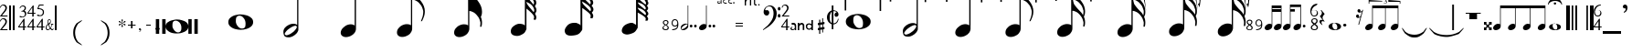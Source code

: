 SplineFontDB: 2.0
FontName: Denemo
FullName: Denemo
FamilyName: Denemo
Weight: Book
Copyright: Copyright (c) 2001 by Robert Allgeyer. Free public license.\nRe-ordered for denemo (c) Richard Shann 2007
Version: 4.10
ItalicAngle: 0
UnderlinePosition: -102
UnderlineWidth: 51
Ascent: 819
Descent: 205
Order2: 1
NeedsXUIDChange: 1
XUID: [1021 341 2104685160 13796880]
FSType: 0
OS2Version: 1
OS2_WeightWidthSlopeOnly: 0
OS2_UseTypoMetrics: 1
CreationTime: 1112935786
ModificationTime: 1201268904
PfmFamily: 17
TTFWeight: 400
TTFWidth: 5
LineGap: 29
VLineGap: 0
Panose: 2 0 0 0 0 0 0 0 0 0
OS2TypoAscent: -102
OS2TypoAOffset: 1
OS2TypoDescent: -17
OS2TypoDOffset: 1
OS2TypoLinegap: 0
OS2WinAscent: 0
OS2WinAOffset: 1
OS2WinDescent: 3
OS2WinDOffset: 1
HheadAscent: 0
HheadAOffset: 1
HheadDescent: -3
HheadDOffset: 1
OS2SubXSize: 209
OS2SubYSize: 209
OS2SubXOff: 0
OS2SubYOff: 293
OS2SupXSize: 209
OS2SupYSize: 209
OS2SupXOff: 0
OS2SupYOff: 293
OS2StrikeYSize: 104
OS2StrikeYPos: 524
OS2Vendor: '    '
Lookup: 4 0 0 "'frac' Diagonal Fractions in Latin lookup 0"  {"'frac' Diagonal Fractions in Latin lookup 0 subtable"  } ['frac' ('latn' <'dflt' > ) ]
TtfTable: prep 111
\,[p-\,[R#])Vg2"on])!%TS5!!E</!6tS/!*K:-/%kod!7q4K!-eK7!!k*g!!!$d!;Z]%!,MW@
/%ko`!0R>%!)W_N!!k*g!!3-f!&O[%!#GV@/%kob!#bhO!"T&9!!k*d!!WE+!!b"S
EndTtf
TtfTable: fpgm 1725
\,ZL[9=Os.:fst'!KL<m!WRk`!/)B'!!rW-?X>=o!!+Vn+@U!4YQ8,`\,ZR]\,ZOZ+YC2(""YQa
YQH1@;HP/H+Gq;!8S!]$7NcAQA?Z1_7NcAQA5ZMSAVsVD+KtiE=D8n^!*!&DYWu>1BcsV[<*1<J
5\4)$3\@iA"=tZbYQQ7A;HP0$=Wg0VC11YW"=6M[C11XN=<i]+0E!K4!!OoH+Ktqp:fpRsY^f+\
YWtTZ)^-@I7BjR(=KoS/)^/?e/[tcb/0H'(Bgf0+?m$R\I;'NdYQ8,`\,Zab\,Z^_/[tcd/5%+i
""$rKY^d[s5Zru%+Ktqp;cp7*-6]V/MM`@1,?Z.n""$rK,9aPt!/cXQMBc7H\,ZUX;cp7+,t5<E
5YtQ-+h.P<,9\#1"!pA\+X8.5)^/?P/[tce/5&oD778(<+^$D,!"(8M\,Zh3=Kql-N`ijms+Rr_
KH7T'#lk'7?7iYe$S3DC7;5/o!FRLh!":Eg!"18"/[tci/0IEd"!pE7=<grkMBIdJA;VL!+D>1o
YQQ7A+D>1o;HP/TMHMSTYQ.U(BcsV[<*1<J5Zo%?+KtiF=<Xn6AQ`.s/[tcj/0IEd"=6N8=<i]+
+@[Jg@:ZSF,t9"l@:W8<,DoVWr@PMZ%kL?rYQH4K=A`2)J4(?\5X\`o+X%ssYeX(;YeWXG+^%r"
\,['k+<X*e7'H]"+<X+$Bc'7B!FRLh!"gcl!"^V3\,[-m9-CG@-<"$NJ/b^X=c/(ZYQH4N=KhiR
+gAb>MAqEt=WjpN-<""k+h.OQMM`@1,?Z/!!!=QH=KhlR7CW@`:fnqc\,ei>+WIWf,t0%%,9^2/
+^%2b\,[0n92eq]6lR9m=Y7,`'J)ne!!uJ(YlOlc=h"M4Kt%,9*Ou.V!!?S7/[tcq/0H'(Bgf0+
?nJkg(+crq'e1@Y\,[<r+@`R;,t:d7,?Z.H+Gra$MBGA2BOPGU"=6M[BOPFL=<hC7=YCo%!)m!6
+KtiF=<Xn6=W;&tYQ.X)+g=4C=]md;\,[?s+@`R<,t:d7,DoVH7NcGSA?Z1_7NcGSA5ZMSMHMV2
/[tcu/5%+i""$iH;-:&Q6lW?q6s1HP+Ws4X^ee.;^dK+b=]m>d!#dC2+@U!4YQ8,S+@U]m(dtS/
?nJkg)_AK!)Cd>K!$!O_+Ktqp;cp8S)mDS1MM`O\""$rKYQ?-pYeZ-R)i>kC+Ktqp;ck7f\,cSe
MAqEt=Wk3S""$rKYQH1?\,eik=<f!!!C.kQ)mBDj73`s#+^#a-=[XjO!$*U`;clIV)^-A-/[td%
/5*JQ!)Qe&!<J3`\,lV`\,\o;\GuU0"(,@d\,[U%+<X*e7'H]"/[td'/@Y[%.NpCR!$Nm97^)t@
7T*>5=WiSEMFh?9+@[Je@:ZSF,t9"j@:W8<,@ua80-IJ!;cm`VYQ.X)+g=47)egG!!*!&DYWuc&
=ZS.E!$Ws:7^*"A7T*>5MHM&k+DP=qYQQ7A+DP=q;HP0$=YK_*\,[a)9-CG@-;[fA=Km<D)mDRq
=W8M-+@WNM:fss;6lR:P=Y7,`,V1&\7;5/o!FR#m7=Ake7'H]"/[td,/@Y[*.P8.1-7he4YQH4N
=Km;pYWu?KMBK,*-<""k+gAb>MAqEt=WjpN-<""k+h.OQMM`@1,?Z.n""$rK,9aPt5`1F<MBc7H
\,ZUX;cp7+,t5<EJ5B>m+h.Q',9\#1"!pA\+X8.5)^/?P/[td./5&oD778(<+^$D,!%9Bk\,ZM*
=Kql-N`ijms+Rr_6lif<!!!+.?7iYe.4cSa7;5/o!FRLh!%KP0!%BB@/[td2/0IEd"!pE7=<grk
MBIdJA;VL!+D>1oYQQ7A+D>1o;HP/TMHMSTYQ.U(BcsV[<*1<J5Zo%?+KtiF=<Xn6AQ`.s/[td3
/0IEd"=6N8=<i]++@[Jg@:ZSF,t9"l@:W8<,DoVWr@PMZ/M'O;YQH4K=A`2)J4(?\5X\`o+X%ss
YeX(;YeWXG+^%r"\,\-4+<X*e7'H]"+<X+$Bc'7B!FRLh!&#n5!%o`Q\,\369-CG@-<"$NJ/b^X
=c/(ZYQH4N=<eun^l"!gMBc7HYQH4N=<f!!!<A"7)i>kC+Ktqp;ck7f\,ejPMAqEt=Wk3S""$rK
YQH1?\,h+V=<f!!!IuC<)mBDj73`s#+^#a-=[XjO!&6#t;clIV)^-A-/H>bN
EndTtf
TtfTable: cvt  96
!"JuN!(6gj!"f2G!k\L5!k\L5zs.02j!$;1d!(6gj!#5J\!%@n'!k\L5!k\L5zs.98k!$;1d
!(6gj!#5J\!&=Pg!k\L5!k\L5zs.98k!#,DI
EndTtf
TtfTable: maxp 32
!!*'"!6YAZ!"/c,!!!!#z!&=NS!WWG<z
EndTtf
LangName: 1033 "" "" "Regular" "FontForge 1.0 : Denemo : 21-8-2007" "" "Version 4.10" "" "" "Designed by an amateur: Free, and worth it!" "Robert Allgeyer (Santa Cruz, CA USA)" "This is version 3.03. It replaces older versions. If you already have an older version installed, first remove it before installing this one.+AA0ACgANAAoA-MusiSync is a special-purpose music notation font that may be used in word processing documents. The font depicts the timing (duration) of notes, but not pitch. It does not draw a staff.+AA0ACgANAAoA-This font may be useful for illustrating the timing relationship between parts in harmony, such as SATB chorus.+AA0ACgANAAoA-The width of each character is a multiple of the basic space width. This feature makes it easier to align notes on consecutive lines of music." "" "" "Free public license. This font is offered AS-IS, with NO WARRANTY EXPRESS OR IMPLIED, and no support. USER ACCEPTS ALL RISK OF USE." 
LangName: 3081 "" "" "modified for denemo!" 
DesignSize: 120
Encoding: UnicodeBmp
UnicodeInterp: none
NameList: Adobe Glyph List
DisplaySize: -24
AntiAlias: 1
FitToEm: 1
WinInfo: 0 50 22
BeginChars: 65539 203
StartChar: .notdef
Encoding: 65536 -1 0
Width: 256
Flags: W
EndChar
StartChar: .null
Encoding: 65537 0 1
Width: 0
GlyphClass: 2
Flags: W
EndChar
StartChar: nonmarkingreturn
Encoding: 65538 12 2
Width: 340
GlyphClass: 2
Flags: W
EndChar
StartChar: uni0020
Encoding: 32 32 3
Width: 256
GlyphClass: 2
Flags: W
EndChar
StartChar: exclam
Encoding: 33 33 4
Width: 256
GlyphClass: 2
Flags: W
TtfInstrs: 39
5Su6W.0MX3*s<;Z$j6P2!=BZ$#pqM5-3Ph1ck+P(5Q!#^.ki[X
EndTtf
Fore
210 38 m 1,0,-1
 210 1 l 1,1,-1
 0 1 l 1,2,-1
 0 6 l 1,3,-1
 63 86 l 2,4,5
 78 104 78 104 93.5 122.5 c 128,-1,6
 109 141 109 141 121.5 158.5 c 128,-1,7
 134 176 134 176 142.5 193 c 128,-1,8
 151 210 151 210 151 225 c 0,9,10
 151 257 151 257 132 276 c 128,-1,11
 113 295 113 295 81 295 c 0,12,13
 56 295 56 295 44.5 282.5 c 128,-1,14
 33 270 33 270 18 233 c 1,15,-1
 0 233 l 1,16,17
 6 260 6 260 13 273.5 c 128,-1,18
 20 287 20 287 32 300 c 0,19,20
 60 331 60 331 101 331 c 0,21,22
 140 331 140 331 166.5 306 c 128,-1,23
 193 281 193 281 193 245 c 0,24,25
 193 215 193 215 177.5 187 c 128,-1,26
 162 159 162 159 129 123 c 2,27,-1
 54 38 l 1,28,-1
 210 38 l 1,0,-1
210 419 m 1,29,-1
 210 382 l 1,30,-1
 0 382 l 1,31,-1
 0 387 l 1,32,-1
 63 467 l 2,33,34
 78 485 78 485 93.5 503.5 c 128,-1,35
 109 522 109 522 121.5 539.5 c 128,-1,36
 134 557 134 557 142.5 574 c 128,-1,37
 151 591 151 591 151 606 c 0,38,39
 151 638 151 638 132 657 c 128,-1,40
 113 676 113 676 81 676 c 0,41,42
 56 676 56 676 44.5 663.5 c 128,-1,43
 33 651 33 651 18 614 c 1,44,-1
 0 614 l 1,45,46
 6 641 6 641 13 654.5 c 128,-1,47
 20 668 20 668 32 681 c 0,48,49
 60 712 60 712 101 712 c 0,50,51
 140 712 140 712 166.5 687 c 128,-1,52
 193 662 193 662 193 626 c 0,53,54
 193 596 193 596 177.5 568 c 128,-1,55
 162 540 162 540 129 504 c 2,56,-1
 54 419 l 1,57,-1
 210 419 l 1,29,-1
EndSplineSet
EndChar
StartChar: quotedbl
Encoding: 34 34 5
Width: 256
GlyphClass: 2
Flags: W
TtfInstrs: 25
5Rn#+!X])8!!WZ4!s8T,.k:Ta5<h@d0`V1R
EndTtf
Fore
51 717 m 1,0,-1
 0 717 l 1,1,-1
 0 0 l 1,2,-1
 51 0 l 1,3,-1
 51 717 l 1,0,-1
156 717 m 1,4,-1
 102 717 l 1,5,-1
 102 0 l 1,6,-1
 156 0 l 1,7,-1
 156 717 l 1,4,-1
EndSplineSet
EndChar
StartChar: numbersign
Encoding: 35 35 6
Width: 256
GlyphClass: 2
Flags: W
TtfInstrs: 57
5TgmE+U\Y_!<EB)!!``0"p>&9+U01q'a+XJ!XT/:$j8'lck+PS!'`[u&C<'Acn>sW0+e%80`V1R
EndTtf
Fore
224 112 m 1,0,-1
 224 80 l 1,1,-1
 175 80 l 1,2,-1
 175 0 l 1,3,-1
 136 0 l 1,4,-1
 136 80 l 1,5,-1
 0 80 l 1,6,-1
 0 112 l 1,7,-1
 153 329 l 1,8,-1
 175 329 l 1,9,-1
 175 112 l 1,10,-1
 224 112 l 1,0,-1
136 112 m 1,11,-1
 136 262 l 1,12,-1
 29 112 l 1,13,-1
 136 112 l 1,11,-1
87 546 m 1,14,-1
 87 562 l 1,15,16
 114 567 114 567 126 572 c 128,-1,17
 138 577 138 577 150 588 c 0,18,19
 160 597 160 597 169.5 614 c 128,-1,20
 179 631 179 631 179 645 c 0,21,22
 179 669 179 669 163 679.5 c 128,-1,23
 147 690 147 690 123 690 c 128,-1,24
 99 690 99 690 84 677 c 128,-1,25
 69 664 69 664 52 636 c 1,26,-1
 36 636 l 1,27,28
 44 659 44 659 50 670 c 128,-1,29
 56 681 56 681 68 691 c 0,30,31
 94 715 94 715 131 715 c 0,32,33
 166 715 166 715 190 696 c 128,-1,34
 214 677 214 677 214 647 c 0,35,36
 214 627 214 627 204.5 606 c 128,-1,37
 195 585 195 585 169 567 c 1,38,39
 186 560 186 560 190.5 557 c 128,-1,40
 195 554 195 554 203 547 c 1,41,42
 212 534 212 534 218 523.5 c 128,-1,43
 224 513 224 513 224 493 c 0,44,45
 224 438 224 438 185 409 c 0,46,47
 168 394 168 394 142.5 387.5 c 128,-1,48
 117 381 117 381 90 381 c 0,49,50
 65 381 65 381 50 387 c 128,-1,51
 35 393 35 393 35 407 c 0,52,53
 35 415 35 415 39.5 417 c 128,-1,54
 44 419 44 419 54 419 c 0,55,56
 60 419 60 419 66.5 418 c 128,-1,57
 73 417 73 417 84 411 c 0,58,59
 98 402 98 402 109 401.5 c 128,-1,60
 120 401 120 401 129 406 c 2,61,62
 155 414 155 414 169.5 425 c 128,-1,63
 184 436 184 436 186 466 c 0,64,65
 189 493 189 493 175.5 514 c 128,-1,66
 162 535 162 535 138 543 c 0,67,68
 129 545 129 545 119.5 545.5 c 128,-1,69
 110 546 110 546 87 546 c 1,14,-1
EndSplineSet
EndChar
StartChar: dollar
Encoding: 36 36 7
Width: 256
GlyphClass: 2
Flags: W
TtfInstrs: 86
5V<ol'b:fh%Ls3g!>GYE$O6\5"onW.#6>#3":>qL&fM;t$Q9<f"<%=X(Bk][.hL&=ck+P8ck+P8
ci?9p.hL&\&C<'Acn?m\cn>sW0+cJ`0JNP-
EndTtf
Fore
224 112 m 1,0,-1
 224 80 l 1,1,-1
 175 80 l 1,2,-1
 175 0 l 1,3,-1
 136 0 l 1,4,-1
 136 80 l 1,5,-1
 0 80 l 1,6,-1
 0 112 l 1,7,-1
 153 329 l 1,8,-1
 175 329 l 1,9,-1
 175 112 l 1,10,-1
 224 112 l 1,0,-1
136 112 m 1,11,-1
 136 262 l 1,12,-1
 29 112 l 1,13,-1
 136 112 l 1,11,-1
224 500 m 1,14,-1
 224 468 l 1,15,-1
 175 468 l 1,16,-1
 175 387 l 1,17,-1
 136 387 l 1,18,-1
 136 468 l 1,19,-1
 0 468 l 1,20,-1
 0 500 l 1,21,-1
 153 717 l 1,22,-1
 175 717 l 1,23,-1
 175 500 l 1,24,-1
 224 500 l 1,14,-1
136 500 m 1,25,-1
 136 650 l 1,26,-1
 29 500 l 1,27,-1
 136 500 l 1,25,-1
EndSplineSet
EndChar
StartChar: percent
Encoding: 37 37 8
Width: 256
GlyphClass: 2
Flags: W
TtfInstrs: 64
5U/2g3!9Ts#6=i0!!!6/!<rZ0$5E^N$7Z/e!XSoX#mgbD"=k&1ck+P8ck+P8quAr3&C<'Acn>sW
0.S_2
EndTtf
Fore
224 112 m 1,0,-1
 224 80 l 1,1,-1
 175 80 l 1,2,-1
 175 0 l 1,3,-1
 136 0 l 1,4,-1
 136 80 l 1,5,-1
 0 80 l 1,6,-1
 0 112 l 1,7,-1
 153 329 l 1,8,-1
 175 329 l 1,9,-1
 175 112 l 1,10,-1
 224 112 l 1,0,-1
136 112 m 1,11,-1
 136 262 l 1,12,-1
 29 112 l 1,13,-1
 136 112 l 1,11,-1
86 684 m 1,14,-1
 55 608 l 1,15,16
 101 606 101 606 130.5 596.5 c 128,-1,17
 160 587 160 587 178 570 c 0,18,19
 199 552 199 552 203.5 535.5 c 128,-1,20
 208 519 208 519 208 493 c 0,21,22
 208 466 208 466 201 449 c 128,-1,23
 194 432 194 432 177 415 c 0,24,25
 159 394 159 394 131.5 390 c 128,-1,26
 104 386 104 386 74 386 c 0,27,28
 47 386 47 386 31 392 c 128,-1,29
 15 398 15 398 15 413 c 0,30,31
 15 422 15 422 20.5 425 c 128,-1,32
 26 428 26 428 37 428 c 0,33,34
 45 428 45 428 52 425.5 c 128,-1,35
 59 423 59 423 71 415 c 1,36,37
 75 411 75 411 93 410 c 128,-1,38
 111 409 111 409 129 417 c 0,39,40
 153 428 153 428 163 443.5 c 128,-1,41
 173 459 173 459 175 494 c 0,42,43
 175 512 175 512 171.5 525 c 128,-1,44
 168 538 168 538 160 547 c 128,-1,45
 152 556 152 556 137 562.5 c 128,-1,46
 122 569 122 569 99 577 c 0,47,48
 92 579 92 579 82 580 c 128,-1,49
 72 581 72 581 61 581 c 2,50,-1
 43 581 l 1,51,-1
 30 581 l 1,52,-1
 22 598 l 1,53,-1
 70 714 l 1,54,-1
 196 714 l 1,55,-1
 196 684 l 1,56,-1
 86 684 l 1,14,-1
EndSplineSet
EndChar
StartChar: ampersand
Encoding: 38 38 9
Width: 256
GlyphClass: 2
Flags: W
TtfInstrs: 34
5SF,"&Jkcd$6r(F)?^a7"=>H<""Or\cmo)L5<f_W0JNP-
EndTtf
Fore
215 193 m 1,0,-1
 215 176 l 1,1,2
 202 174 202 174 194 169 c 128,-1,3
 186 164 186 164 181 148 c 2,4,-1
 174 127 l 2,5,6
 166 109 166 109 161 97 c 128,-1,7
 156 85 156 85 144 68 c 1,8,9
 157 47 157 47 168.5 39 c 128,-1,10
 180 31 180 31 194 31 c 0,11,12
 202 31 202 31 206.5 36.5 c 128,-1,13
 211 42 211 42 219 55 c 1,14,-1
 226 50 l 1,15,16
 213 0 213 0 181 0 c 0,17,18
 170 0 170 0 156 9.5 c 128,-1,19
 142 19 142 19 127 42 c 1,20,21
 110 19 110 19 92 9.5 c 128,-1,22
 74 0 74 0 54 0 c 0,23,24
 29 0 29 0 14.5 17.5 c 128,-1,25
 0 35 0 35 0 67 c 0,26,27
 0 123 0 123 50 164 c 2,28,-1
 62 173 l 1,29,30
 55 198 55 198 53 211.5 c 128,-1,31
 51 225 51 225 51 239 c 0,32,33
 51 267 51 267 65.5 286.5 c 128,-1,34
 80 306 80 306 100 306 c 0,35,36
 121 306 121 306 132 291 c 128,-1,37
 143 276 143 276 143 253 c 0,38,39
 143 228 143 228 131.5 207 c 128,-1,40
 120 186 120 186 91 169 c 1,41,42
 96 155 96 155 100.5 144 c 128,-1,43
 105 133 105 133 110.5 123.5 c 128,-1,44
 116 114 116 114 121.5 104 c 128,-1,45
 127 94 127 94 134 82 c 1,46,47
 147 100 147 100 156 121.5 c 128,-1,48
 165 143 165 143 165 158 c 0,49,50
 165 169 165 169 161.5 171.5 c 128,-1,51
 158 174 158 174 145 176 c 1,52,-1
 145 193 l 1,53,-1
 215 193 l 1,0,-1
83 186 m 1,54,-1
 89 190 l 2,55,56
 127 219 127 219 127 254 c 0,57,58
 127 271 127 271 119.5 279.5 c 128,-1,59
 112 288 112 288 101 288 c 128,-1,60
 90 288 90 288 79.5 272.5 c 128,-1,61
 69 257 69 257 69 241 c 0,62,63
 69 232 69 232 69.5 226.5 c 128,-1,64
 70 221 70 221 71.5 215.5 c 128,-1,65
 73 210 73 210 75.5 203.5 c 128,-1,66
 78 197 78 197 83 186 c 1,54,-1
70 152 m 2,67,-1
 69 155 l 1,68,69
 47 136 47 136 35.5 113.5 c 128,-1,70
 24 91 24 91 24 70 c 0,71,72
 24 43 24 43 37.5 33 c 128,-1,73
 51 23 51 23 69 23 c 0,74,75
 80 23 80 23 92 34 c 128,-1,76
 104 45 104 45 116 59 c 1,77,78
 110 72 110 72 104.5 80.5 c 128,-1,79
 99 89 99 89 93.5 99 c 128,-1,80
 88 109 88 109 82.5 121 c 128,-1,81
 77 133 77 133 70 152 c 2,67,-1
EndSplineSet
EndChar
StartChar: quotesingle
Encoding: 39 39 10
Width: 256
GlyphClass: 2
Flags: W
TtfInstrs: 23
5RRZ$"U5,4!!36(""Or0&C:DA5;4el
EndTtf
Fore
0 717 m 1,0,-1
 0 701 l 1,1,-1
 0 0 l 1,2,-1
 51 0 l 1,3,-1
 51 15 l 1,4,-1
 51 717 l 1,5,-1
 0 717 l 1,0,-1
EndSplineSet
EndChar
StartChar: parenleft
Encoding: 40 40 11
Width: 768
GlyphClass: 2
Flags: W
Fore
260 -89 m 2,0,1
 260 -154 260 -154 281.5 -213.5 c 128,-1,2
 303 -273 303 -273 350 -335 c 1,3,4
 350 -337 350 -337 363.5 -345.5 c 128,-1,5
 377 -354 377 -354 396.5 -366.5 c 128,-1,6
 416 -379 416 -379 438 -391 c 128,-1,7
 460 -403 460 -403 477 -412 c 128,-1,8
 494 -421 494 -421 503 -424 c 1,9,10
 505 -424 505 -424 506.5 -424 c 128,-1,11
 508 -424 508 -424 508 -423 c 256,12,13
 508 -422 508 -422 505 -419 c 2,14,15
 495 -403 495 -403 478.5 -388.5 c 128,-1,16
 462 -374 462 -374 445 -361.5 c 128,-1,17
 428 -349 428 -349 414 -339.5 c 128,-1,18
 400 -330 400 -330 396 -325 c 0,19,20
 348 -263 348 -263 330 -197 c 128,-1,21
 312 -131 312 -131 312 -68 c 0,22,23
 312 -6 312 -6 331.5 55 c 128,-1,24
 351 116 351 116 394 175 c 1,25,26
 397 181 397 181 411.5 191.5 c 128,-1,27
 426 202 426 202 443.5 214.5 c 128,-1,28
 461 227 461 227 478.5 242 c 128,-1,29
 496 257 496 257 505 271 c 0,30,31
 507 275 507 275 507 276 c 0,32,33
 507 279 507 279 504 279 c 0,34,35
 503 279 503 279 501 279 c 1,36,37
 492 275 492 275 474.5 266 c 128,-1,38
 457 257 457 257 435.5 243.5 c 128,-1,39
 414 230 414 230 395 218 c 128,-1,40
 376 206 376 206 363 197 c 128,-1,41
 350 188 350 188 350 189 c 1,42,43
 303 128 303 128 281.5 70.5 c 128,-1,44
 260 13 260 13 260 -51 c 2,45,-1
 260 -89 l 2,0,1
EndSplineSet
EndChar
StartChar: parenright
Encoding: 41 41 12
Width: 768
GlyphClass: 2
Flags: W
Fore
508 -56 m 2,0,1
 508 8 508 8 486.5 68 c 128,-1,2
 465 128 465 128 418 189 c 1,3,4
 418 191 418 191 404.5 200 c 128,-1,5
 391 209 391 209 371.5 221 c 128,-1,6
 352 233 352 233 330 245.5 c 128,-1,7
 308 258 308 258 291 266.5 c 128,-1,8
 274 275 274 275 265 279 c 1,9,10
 263 279 263 279 262 279 c 2,11,-1
 260 279 l 1,12,13
 260 276 260 276 263 273 c 0,14,15
 273 258 273 258 289.5 243 c 128,-1,16
 306 228 306 228 323 216 c 128,-1,17
 340 204 340 204 354 194 c 128,-1,18
 368 184 368 184 372 179 c 0,19,20
 420 118 420 118 438 52 c 128,-1,21
 456 -14 456 -14 456 -78 c 0,22,23
 456 -139 456 -139 436.5 -200 c 128,-1,24
 417 -261 417 -261 374 -321 c 1,25,26
 371 -327 371 -327 356.5 -337 c 128,-1,27
 342 -347 342 -347 324.5 -360 c 128,-1,28
 307 -373 307 -373 289.5 -387.5 c 128,-1,29
 272 -402 272 -402 263 -417 c 0,30,31
 261 -421 261 -421 261 -422 c 0,32,33
 261 -424 261 -424 264 -424 c 0,34,35
 265 -424 265 -424 267 -424 c 1,36,37
 276 -421 276 -421 293.5 -411.5 c 128,-1,38
 311 -402 311 -402 332.5 -389 c 128,-1,39
 354 -376 354 -376 373 -363.5 c 128,-1,40
 392 -351 392 -351 405 -342.5 c 128,-1,41
 418 -334 418 -334 418 -335 c 1,42,43
 465 -273 465 -273 486.5 -216 c 128,-1,44
 508 -159 508 -159 508 -94 c 2,45,-1
 508 -56 l 2,0,1
EndSplineSet
EndChar
StartChar: asterisk
Encoding: 42 42 13
Width: 256
GlyphClass: 2
Flags: W
Fore
90 182 m 1,0,-1
 90 186 l 1,1,2
 76 177 76 177 71.5 174 c 128,-1,3
 67 171 67 171 61 168 c 1,4,5
 58 165 58 165 55 161.5 c 128,-1,6
 52 158 52 158 41 145 c 0,7,8
 33 137 33 137 29 134 c 128,-1,9
 25 131 25 131 18 131 c 0,10,11
 0 131 0 131 0 150 c 0,12,13
 0 161 0 161 7 166 c 128,-1,14
 14 171 14 171 33 174 c 0,15,16
 50 177 50 177 60.5 181 c 128,-1,17
 71 185 71 185 86 195 c 1,18,-1
 80 199 l 2,19,20
 74 203 74 203 73.5 202.5 c 128,-1,21
 73 202 73 202 66 207 c 1,22,23
 59 209 59 209 51.5 210.5 c 128,-1,24
 44 212 44 212 35 215 c 2,25,26
 16 218 16 218 8 223 c 128,-1,27
 0 228 0 228 0 240 c 0,28,29
 0 258 0 258 16 258 c 0,30,31
 23 258 23 258 28.5 254.5 c 128,-1,32
 34 251 34 251 43 240 c 0,33,34
 55 225 55 225 65 218.5 c 128,-1,35
 75 212 75 212 90 203 c 1,36,-1
 90 209 l 2,37,38
 90 220 90 220 87.5 232 c 128,-1,39
 85 244 85 244 82 258 c 1,40,41
 76 273 76 273 76 285 c 0,42,43
 76 301 76 301 94 301 c 0,44,45
 113 301 113 301 113 283 c 0,46,47
 113 278 113 278 112.5 272 c 128,-1,48
 112 266 112 266 109 258 c 1,49,50
 98 239 98 239 98 215 c 2,51,-1
 98 201 l 1,52,-1
 102 203 l 2,53,54
 106 205 106 205 109 207 c 2,55,-1
 111 208 l 1,56,-1
 123 218 l 1,57,58
 123 219 123 219 129 225 c 2,59,-1
 141 238 l 2,60,61
 159 258 159 258 170 258 c 0,62,63
 188 258 188 258 188 238 c 0,64,65
 188 226 188 226 182.5 222.5 c 128,-1,66
 177 219 177 219 162 217 c 0,67,68
 144 214 144 214 133.5 210 c 128,-1,69
 123 206 123 206 102 195 c 1,70,-1
 109 190 l 2,71,72
 128 177 128 177 158 174 c 0,73,74
 175 171 175 171 181.5 167 c 128,-1,75
 188 163 188 163 188 152 c 0,76,77
 188 131 188 131 170 131 c 0,78,79
 156 131 156 131 139 154 c 0,80,81
 128 168 128 168 120 174.5 c 128,-1,82
 112 181 112 181 102 184 c 1,83,-1
 98 186 l 1,84,-1
 98 182 l 2,85,86
 98 153 98 153 111 125 c 0,87,88
 115 118 115 118 115 109 c 0,89,90
 115 99 115 99 108.5 92.5 c 128,-1,91
 102 86 102 86 94 86 c 256,92,93
 86 86 86 86 81 92 c 128,-1,94
 76 98 76 98 76 106 c 128,-1,95
 76 114 76 114 82 131 c 0,96,97
 87 143 87 143 88.5 152.5 c 128,-1,98
 90 162 90 162 90 170 c 2,99,-1
 90 182 l 1,0,-1
EndSplineSet
EndChar
StartChar: plus
Encoding: 43 43 14
Width: 256
GlyphClass: 2
Flags: W
TtfInstrs: 39
5SOA*$3LA<$NUS;#Qb&3!!ri5#m;aick+P(0/"gecn>sW0/,*\
EndTtf
Fore
86 174 m 1,0,-1
 86 261 l 1,1,-1
 127 261 l 1,2,-1
 127 174 l 1,3,-1
 214 174 l 1,4,-1
 214 133 l 1,5,-1
 127 133 l 1,6,-1
 127 46 l 1,7,-1
 86 46 l 1,8,-1
 86 133 l 1,9,-1
 0 133 l 1,10,-1
 0 174 l 1,11,-1
 86 174 l 1,0,-1
EndSplineSet
EndChar
StartChar: comma
Encoding: 44 44 15
Width: 259
GlyphClass: 2
Flags: W
TtfInstrs: 9
5QVMt!&#uZ0`V1R
EndTtf
Fore
62 -56 m 1,0,-1
 62 -43 l 1,1,2
 81 -31 81 -31 88 -21 c 128,-1,3
 95 -11 95 -11 95 0 c 0,4,5
 95 2 95 2 89 2 c 0,6,7
 88 2 88 2 87.5 1.5 c 128,-1,8
 87 1 87 1 86 1 c 1,9,10
 85 0 85 0 80 0 c 2,11,-1
 74 0 l 2,12,13
 60 0 60 0 55.5 5.5 c 128,-1,14
 51 11 51 11 51 23 c 0,15,16
 51 47 51 47 77 47 c 0,17,18
 92 47 92 47 102.5 36.5 c 128,-1,19
 113 26 113 26 113 8 c 0,20,21
 113 -8 113 -8 99.5 -26.5 c 128,-1,22
 86 -45 86 -45 62 -56 c 1,0,-1
EndSplineSet
EndChar
StartChar: hyphen
Encoding: 45 45 16
Width: 256
GlyphClass: 2
Flags: W
TtfInstrs: 10
5Qh&e!sATS0JNP-
EndTtf
Fore
0 150 m 1,0,-1
 130 150 l 1,1,-1
 130 128 l 1,2,-1
 0 128 l 1,3,-1
 0 150 l 1,0,-1
EndSplineSet
EndChar
StartChar: period
Encoding: 46 46 17
Width: 307
GlyphClass: 2
Flags: W
TtfInstrs: 15
5R.8j"ptG=""O@9r%Ki*
EndTtf
Fore
65 109 m 0,0,1
 86 109 86 109 102.5 93 c 128,-1,2
 119 77 119 77 119 53 c 0,3,4
 119 32 119 32 103 16.5 c 128,-1,5
 87 1 87 1 65 1 c 0,6,7
 41 1 41 1 25.5 16.5 c 128,-1,8
 10 32 10 32 10 54 c 0,9,10
 10 78 10 78 26 93.5 c 128,-1,11
 42 109 42 109 65 109 c 0,0,1
EndSplineSet
EndChar
StartChar: slash
Encoding: 47 47 18
Width: 1490
GlyphClass: 2
Flags: W
Fore
-293 -102 m 1,0,-1
 -199 -102 l 1,1,-1
 -199 309 l 1,2,-1
 -293 309 l 1,3,-1
 -293 -102 l 1,0,-1
-20 309 m 1,4,-1
 -115 309 l 1,5,-1
 -115 -102 l 1,6,-1
 -20 -102 l 1,7,-1
 -20 309 l 1,4,-1
618 -102 m 1,8,-1
 711 -102 l 1,9,-1
 711 309 l 1,10,-1
 618 309 l 1,11,-1
 618 -102 l 1,8,-1
786 -102 m 1,12,-1
 881 -102 l 1,13,-1
 881 309 l 1,14,-1
 786 309 l 1,15,-1
 786 -102 l 1,12,-1
172 137 m 2,16,17
 172 207 172 207 190 231 c 0,18,19
 213 264 213 264 260 266 c 0,20,21
 319 266 319 266 373 211 c 0,22,23
 422 150 422 150 422 70 c 0,24,25
 422 25 422 25 416 6 c 0,26,27
 406 -23 406 -23 399 -29 c 1,28,29
 383 -55 383 -55 334 -63 c 1,30,31
 272 -63 272 -63 223 -4 c 0,32,33
 211 12 211 12 203 25.5 c 128,-1,34
 195 39 195 39 186 55 c 0,35,36
 176 78 176 78 174 88 c 128,-1,37
 172 98 172 98 172 113 c 2,38,-1
 172 137 l 2,16,17
-20 104 m 0,39,40
 -20 33 -20 33 35 -10 c 0,41,42
 90 -59 90 -59 162 -78 c 0,43,44
 186 -82 186 -82 205.5 -86 c 128,-1,45
 225 -90 225 -90 240 -90 c 1,46,47
 242 -92 242 -92 270 -92 c 2,48,-1
 301 -92 l 2,49,50
 334 -92 334 -92 368.5 -88 c 128,-1,51
 403 -84 403 -84 440 -72 c 0,52,53
 477 -61 477 -61 508 -46 c 128,-1,54
 539 -31 539 -31 565 -8 c 0,55,56
 618 33 618 33 618 104 c 0,57,58
 618 172 618 172 563 219 c 0,59,60
 535 242 535 242 501 256 c 128,-1,61
 467 270 467 270 432 279 c 0,62,63
 371 299 371 299 293 299 c 0,64,65
 258 299 258 299 158 276 c 0,66,67
 119 266 119 266 87 249.5 c 128,-1,68
 55 233 55 233 29 213 c 0,69,70
 -20 170 -20 170 -20 104 c 0,39,40
EndSplineSet
EndChar
StartChar: zero
Encoding: 48 48 19
Width: 1444
GlyphClass: 2
Flags: W
Fore
463 262 m 0,0,1
 463 342 463 342 485.5 371 c 128,-1,2
 508 400 508 400 555 406 c 0,3,4
 631 406 631 406 678 344 c 0,5,6
 692 328 692 328 703.5 309.5 c 128,-1,7
 715 291 715 291 721 271 c 0,8,9
 727 252 727 252 731 231.5 c 128,-1,10
 735 211 735 211 735 191 c 0,11,12
 735 107 735 107 717 80 c 0,13,14
 694 51 694 51 639 45 c 0,15,16
 567 45 567 45 518 109 c 0,17,18
 504 125 504 125 494.5 142.5 c 128,-1,19
 485 160 485 160 477 176 c 0,20,21
 467 205 467 205 465 218.5 c 128,-1,22
 463 232 463 232 463 262 c 0,0,1
252 226 m 0,23,24
 252 148 252 148 313 99 c 0,25,26
 373 49 373 49 452.5 29.5 c 128,-1,27
 532 10 532 10 604 10 c 0,28,29
 639 10 639 10 678 15.5 c 128,-1,30
 717 21 717 21 758 33 c 0,31,32
 840 58 840 58 893 105 c 0,33,34
 948 154 948 154 948 226 c 0,35,36
 948 307 948 307 885 352 c 0,37,38
 823 404 823 404 743 420 c 0,39,40
 676 441 676 441 592 441 c 0,41,42
 557 441 557 441 520 434 c 0,43,44
 500 430 500 430 481.5 427 c 128,-1,45
 463 424 463 424 446 420 c 0,46,47
 373 402 373 402 313 352 c 0,48,49
 252 303 252 303 252 226 c 0,23,24
EndSplineSet
EndChar
StartChar: one
Encoding: 49 49 20
Width: 1567
GlyphClass: 2
Flags: W
Fore
747 149 m 1,0,1
 699 180 699 180 644 180 c 0,2,3
 579 180 579 180 513.5 149 c 128,-1,4
 448 118 448 118 405 69 c 0,5,6
 362 16 362 16 362 -44 c 0,7,8
 362 -60 362 -60 363 -74.5 c 128,-1,9
 364 -89 364 -89 366 -99 c 2,10,-1
 378 -140 l 2,11,12
 392 -177 392 -177 429 -189 c 0,13,14
 460 -201 460 -201 515 -201 c 0,15,16
 566 -201 566 -201 632 -167 c 0,17,18
 691 -136 691 -136 736 -85 c 1,19,20
 747 -68 747 -68 756 -55 c 128,-1,21
 765 -42 765 -42 769 -29 c 0,22,23
 777 -9 777 -9 779 -5 c 128,-1,24
 781 -1 781 -1 781 24 c 2,25,-1
 781 1232 l 1,26,-1
 747 1232 l 1,27,-1
 747 149 l 1,0,1
493 20 m 0,28,29
 630 124 630 124 708 124 c 1,30,31
 738 114 738 114 738 89 c 0,32,33
 738 59 738 59 691 5 c 0,34,35
 669 -21 669 -21 650.5 -38.5 c 128,-1,36
 632 -56 632 -56 616 -64 c 2,37,38
 560 -109 560 -109 515 -124 c 2,39,40
 476 -144 476 -144 437 -144 c 1,41,42
 405 -132 405 -132 398 -107 c 1,43,44
 398 -85 398 -85 435 -38 c 0,45,46
 472 5 472 5 493 20 c 0,28,29
EndSplineSet
EndChar
StartChar: two
Encoding: 50 50 21
Width: 1611
GlyphClass: 2
Flags: W
Fore
834 1239 m 1,0,-1
 797 1239 l 1,1,-1
 797 129 l 1,2,3
 750 164 750 164 688 164 c 0,4,5
 659 164 659 164 628.5 157 c 128,-1,6
 598 150 598 150 561 133 c 0,7,8
 526 111 526 111 497.5 87.5 c 128,-1,9
 469 64 469 64 449 41 c 0,10,11
 406 -14 406 -14 406 -74 c 0,12,13
 406 -129 406 -129 449 -162 c 0,14,15
 494 -194 494 -194 551 -194 c 0,16,17
 614 -194 614 -194 682 -163.5 c 128,-1,18
 750 -133 750 -133 793 -78 c 0,19,20
 834 -18 834 -18 834 37 c 2,21,-1
 834 1239 l 1,0,-1
EndSplineSet
EndChar
StartChar: three
Encoding: 51 51 22
Width: 1557
GlyphClass: 2
Flags: W
Fore
761 1243 m 1,0,-1
 761 868 l 1,1,-1
 761 135 l 1,2,3
 728 168 728 168 640 168 c 0,4,5
 584 168 584 168 517 137 c 0,6,7
 482 121 482 121 456.5 98.5 c 128,-1,8
 431 76 431 76 410 51 c 0,9,10
 388 25 388 25 378.5 -5 c 128,-1,11
 369 -35 369 -35 369 -65 c 0,12,13
 369 -127 369 -127 412 -158 c 0,14,15
 451 -190 451 -190 515 -190 c 0,16,17
 584 -190 584 -190 648 -158 c 0,18,19
 724 -123 724 -123 750 -78 c 0,20,21
 795 -20 795 -20 795 43 c 2,22,-1
 795 856 l 1,23,24
 820 856 820 856 851.5 846 c 128,-1,25
 883 836 883 836 912 819 c 0,26,27
 965 793 965 793 1010 735 c 0,28,29
 1060 684 1060 684 1080 621 c 0,30,31
 1096 574 1096 574 1096 571 c 1,32,33
 1099 563 1099 563 1100 555 c 128,-1,34
 1101 547 1101 547 1105 539 c 1,35,-1
 1105 498 l 1,36,-1
 1103 473 l 1,37,-1
 1096 418 l 2,38,39
 1092 395 1092 395 1086 376.5 c 128,-1,40
 1080 358 1080 358 1074 340 c 2,41,-1
 1039 250 l 1,42,-1
 1070 252 l 1,43,44
 1086 281 1086 281 1095.5 304.5 c 128,-1,45
 1105 328 1105 328 1119 363 c 0,46,47
 1137 408 1137 408 1143.5 450 c 128,-1,48
 1150 492 1150 492 1150 526 c 0,49,50
 1150 672 1150 672 1047 805 c 2,51,-1
 957 909 l 1,52,-1
 908 969 l 1,53,-1
 873 1012 l 2,54,55
 843 1055 843 1055 828 1106 c 0,56,57
 818 1135 818 1135 809 1168.5 c 128,-1,58
 800 1202 800 1202 795 1243 c 1,59,-1
 761 1243 l 1,0,-1
EndSplineSet
EndChar
StartChar: four
Encoding: 52 52 23
Width: 1597
GlyphClass: 2
Flags: W
Fore
800 1192 m 1,0,-1
 801 131 l 1,1,2
 768 164 768 164 680 164 c 0,3,4
 624 164 624 164 557 133 c 0,5,6
 522 117 522 117 496.5 94.5 c 128,-1,7
 471 72 471 72 450 47 c 0,8,9
 428 21 428 21 418.5 -9 c 128,-1,10
 409 -39 409 -39 409 -69 c 0,11,12
 409 -129 409 -129 452 -162 c 0,13,14
 494 -194 494 -194 555 -194 c 0,15,16
 621 -194 621 -194 688 -162 c 0,17,18
 758 -128 758 -128 790 -82 c 0,19,20
 835 -17 835 -17 835 39 c 2,21,-1
 835 537 l 1,22,23
 860 537 860 537 891.5 526.5 c 128,-1,24
 923 516 923 516 952 500 c 0,25,26
 1003 471 1003 471 1050 414 c 0,27,28
 1073 387 1073 387 1091.5 359.5 c 128,-1,29
 1110 332 1110 332 1120 301 c 0,30,31
 1136 252 1136 252 1136 250 c 1,32,33
 1139 240 1139 240 1141 231.5 c 128,-1,34
 1143 223 1143 223 1145 219 c 1,35,-1
 1145 178 l 1,36,-1
 1143 154 l 1,37,-1
 1136 96 l 1,38,-1
 1175 96 l 1,39,40
 1184 125 1184 125 1187 153.5 c 128,-1,41
 1190 182 1190 182 1190 207 c 0,42,43
 1190 301 1190 301 1157 367 c 1,44,45
 1157 369 1157 369 1163 385 c 0,46,47
 1171 404 1171 404 1175 414 c 0,48,49
 1190 452 1190 452 1190 522 c 0,50,51
 1190 664 1190 664 1087 801 c 2,52,-1
 916 1028 l 1,53,-1
 800 1192 l 1,0,-1
1134 410 m 1,54,-1
 1143 469 l 1,55,-1
 1145 494 l 1,56,-1
 1145 535 l 1,57,-1
 1120 617 l 2,58,59
 1103 670 1103 670 1050 731 c 0,60,61
 1001 788 1001 788 952 815 c 0,62,63
 893 849 893 849 848 852 c 1,64,65
 850 836 850 836 857 809 c 0,66,67
 867 764 867 764 868 762 c 0,68,69
 940 596 940 596 1134 410 c 1,54,-1
EndSplineSet
EndChar
StartChar: five
Encoding: 53 53 24
Width: 1517
GlyphClass: 2
Flags: HW
Fore
845.5 1015 m 1,0,-1
 893.5 977 l 2,1,2
 1037.5 863 1037.5 863 1056.5 796 c 0,3,4
 1068.5 753 1068.5 753 1044.5 710 c 1,5,-1
 1080.5 669 l 1,6,-1
 1099.5 694 l 2,7,8
 1147.5 760 1147.5 760 1102.5 847 c 0,9,10
 1097.5 857 1097.5 857 1000.5 971 c 0,11,12
 895.5 1096 895.5 1096 891.5 1103 c 1,13,-1
 849.5 1136 l 1,14,-1
 806.5 1178 l 1,15,-1
 804.5 560 l 1,16,-1
 804.5 114 l 1,17,-1
 804.5 114 l 1,18,19
 804.5 162 804.5 162 681.5 178 c 0,20,21
 592.5 191 592.5 191 491.5 116 c 0,22,23
 414.5 60 414.5 60 409.5 -19 c 0,24,25
 402.5 -128 402.5 -128 523.5 -155 c 0,26,27
 610.5 -174 610.5 -174 679.5 -142 c 0,28,29
 775.5 -98 775.5 -98 799.5 -63 c 0,30,31
 819.5 -34 819.5 -34 835.5 2 c 2,32,-1
 847.5 28 l 1,33,-1
 848.5 605 l 1,34,-1
 893.5 568 l 2,35,36
 1040.5 446 1040.5 446 1057.5 387 c 0,37,38
 1069.5 345 1069.5 345 1044.5 301 c 1,39,-1
 1099.5 285 l 1,40,41
 1147.5 351 1147.5 351 1102.5 438 c 0,42,43
 1098.5 448 1098.5 448 1001.5 562 c 128,-1,44
 904.5 676 904.5 676 891.5 694 c 0,45,46
 860.5 739 860.5 739 853.5 762 c 2,47,-1
 845.5 792 l 1,48,-1
 898.5 767 l 2,49,50
 1027.5 708 1027.5 708 1061.5 587 c 0,51,52
 1074.5 544 1074.5 544 1049.5 501 c 1,53,-1
 1085.5 459 l 1,54,-1
 1104.5 485 l 2,55,56
 1152.5 550 1152.5 550 1107.5 638 c 0,57,58
 1103.5 647 1103.5 647 1006.5 761.5 c 128,-1,59
 909.5 876 909.5 876 896.5 894 c 0,60,61
 863.5 941 863.5 941 858.5 962 c 2,62,-1
 845.5 1015 l 1,0,-1
EndSplineSet
EndChar
StartChar: six
Encoding: 54 54 25
Width: 1601
GlyphClass: 2
Flags: HW
Fore
897 805 m 1,0,-1
 955 770 l 2,1,2
 1113 677 1113 677 1139 605 c 0,3,4
 1152 566 1152 566 1125 526 c 1,5,-1
 1165 488 l 1,6,-1
 1186 512 l 2,7,8
 1240 572 1240 572 1190 652 c 0,9,10
 1185 660 1185 660 1076.5 764.5 c 128,-1,11
 968 869 968 869 953 886 c 0,12,13
 916 930 916 930 911 948 c 2,14,-1
 899 993 l 1,15,-1
 950 962 l 2,16,17
 1109 865 1109 865 1133 797 c 0,18,19
 1146 758 1146 758 1119 718 c 1,20,-1
 1159 680 l 1,21,-1
 1180 704 l 2,22,23
 1234 763 1234 763 1184 843 c 0,24,25
 1179 852 1179 852 1070.5 956.5 c 128,-1,26
 962 1061 962 1061 948 1078 c 0,27,28
 908 1124 908 1124 905 1140 c 2,29,-1
 899 1174 l 1,30,-1
 957 1142 l 2,31,32
 1112 1057 1112 1057 1140 977 c 0,33,34
 1154 938 1154 938 1126 898 c 1,35,-1
 1167 860 l 1,36,-1
 1188 884 l 2,37,38
 1242 944 1242 944 1192 1024 c 0,39,40
 1186 1032 1186 1032 1078 1136.5 c 128,-1,41
 970 1241 970 1241 955 1258 c 0,42,43
 853 1374 853 1374 849 1390 c 1,44,-1
 852 129 l 1,45,-1
 830 162 l 1,46,-1
 741 202 l 1,47,48
 569 222 569 222 486 133 c 0,49,50
 404 45 404 45 409 -24 c 0,51,52
 417 -130 417 -130 526 -150 c 0,53,54
 587 -162 587 -162 700 -142 c 0,55,56
 799 -125 799 -125 846 -64 c 0,57,58
 898 2 898 2 899 8 c 2,59,-1
 902 48 l 1,60,-1
 901 622 l 1,61,-1
 950 588 l 2,62,63
 1117 470 1117 470 1133 422 c 0,64,65
 1147 383 1147 383 1119 344 c 1,66,-1
 1181 329 l 1,67,68
 1235 389 1235 389 1184 469 c 0,69,70
 1179 478 1179 478 1070.5 582.5 c 128,-1,71
 962 687 962 687 948 703 c 0,72,73
 909 749 909 749 906 766 c 2,74,-1
 897 805 l 1,0,-1
EndSplineSet
EndChar
StartChar: seven
Encoding: 55 55 26
Width: 1539
GlyphClass: 2
Flags: HW
Fore
844 1057 m 5,0,1
 846 1050 846 1050 894 1002 c 4,2,3
 908 989 908 989 1011 905.5 c 132,-1,4
 1114 822 1114 822 1118 815 c 4,5,6
 1166 751 1166 751 1115 703 c 6,7,-1
 1095 685 l 5,8,-1
 1057 715 l 5,9,10
 1083 747 1083 747 1070 778 c 4,11,12
 1015 911 1015 911 896 910 c 6,13,-1
 845 909 l 5,14,-1
 846 908 l 5,15,16
 876 868 876 868 887 858 c 4,17,18
 900 845 900 845 1003 761.5 c 132,-1,19
 1106 678 1106 678 1111 671 c 4,20,21
 1159 607 1159 607 1108 560 c 6,22,-1
 1088 541 l 5,23,-1
 1049 571 l 5,24,25
 1075 603 1075 603 1063 634 c 4,26,27
 1024 727 1024 727 889 766 c 6,28,-1
 842 779 l 5,29,-1
 852 755 l 6,30,31
 859 738 859 738 892 705 c 4,32,33
 906 692 906 692 1009 608.5 c 132,-1,34
 1112 525 1112 525 1117 518 c 4,35,36
 1165 455 1165 455 1113 407 c 6,37,-1
 1093 388 l 5,38,-1
 1055 418 l 5,39,40
 1081 450 1081 450 1068 481 c 4,41,42
 1033 565 1033 565 894 613 c 6,43,-1
 840 631 l 5,44,-1
 847 609 l 6,45,46
 851 595 851 595 887 560 c 4,47,48
 900 546 900 546 1004 463 c 4,49,50
 1107 379 1107 379 1112 373 c 4,51,52
 1159 309 1159 309 1108 261 c 5,53,-1
 1050 272 l 5,54,55
 1076 304 1076 304 1063 335 c 4,56,57
 1043 383 1043 383 889 467 c 6,58,-1
 842 493 l 5,59,-1
 842 69 l 5,60,-1
 829 45 l 6,61,62
 819 29 819 29 803 3 c 4,63,64
 768 -55 768 -55 708 -80 c 4,65,66
 579 -133 579 -133 513 -120 c 4,67,68
 355 -87 355 -87 409 48 c 4,69,70
 438 124 438 124 526 166 c 4,71,72
 638 219 638 219 708 200 c 5,73,-1
 795 150 l 5,74,-1
 795 150 l 5,75,-1
 795 1263 l 5,76,-1
 856 1187 l 5,77,78
 905 1146 905 1146 905 1138 c 4,79,80
 905 1136 905 1136 1022 1041 c 4,81,82
 1125 957 1125 957 1130 951 c 4,83,84
 1180 887 1180 887 1116 825 c 5,85,-1
 1068 851 l 5,86,87
 1094 882 1094 882 1081 913 c 4,88,89
 1036 1022 1036 1022 907 1045 c 6,90,-1
 844 1057 l 5,0,1
EndSplineSet
EndChar
StartChar: eight
Encoding: 56 56 27
Width: 256
GlyphClass: 2
Flags: W
TtfInstrs: 31
5S>7@#8I7m":#8N&i'V'"9]&6.k;1d!'_tFr%Ki*
EndTtf
Fore
116 151 m 1,0,-1
 116 150 l 1,1,2
 142 129 142 129 159 111.5 c 128,-1,3
 176 94 176 94 176 68 c 0,4,5
 176 34 176 34 152.5 16.5 c 128,-1,6
 129 -1 129 -1 90 -1 c 0,7,8
 53 -1 53 -1 26.5 15 c 128,-1,9
 0 31 0 31 0 63 c 0,10,11
 0 85 0 85 14 101.5 c 128,-1,12
 28 118 28 118 65 144 c 1,13,14
 47 159 47 159 36.5 169.5 c 128,-1,15
 26 180 26 180 20 189 c 128,-1,16
 14 198 14 198 12 206 c 128,-1,17
 10 214 10 214 10 225 c 0,18,19
 10 255 10 255 33.5 274 c 128,-1,20
 57 293 57 293 92 293 c 0,21,22
 125 293 125 293 146.5 276 c 128,-1,23
 168 259 168 259 168 231 c 0,24,25
 168 209 168 209 158 188.5 c 128,-1,26
 148 168 148 168 116 151 c 1,0,-1
111 113 m 2,27,-1
 86 130 l 1,28,29
 66 115 66 115 48 99.5 c 128,-1,30
 30 84 30 84 28 63 c 0,31,32
 26 41 26 41 47.5 30 c 128,-1,33
 69 19 69 19 93 19 c 0,34,35
 115 19 115 19 128 30 c 128,-1,36
 141 41 141 41 143 55 c 0,37,38
 145 74 145 74 139.5 84.5 c 128,-1,39
 134 95 134 95 111 113 c 2,27,-1
74 178 m 2,40,-1
 93 165 l 1,41,42
 116 179 116 179 128 193.5 c 128,-1,43
 140 208 140 208 138 227 c 0,44,45
 136 248 136 248 123.5 257 c 128,-1,46
 111 266 111 266 93 266 c 0,47,48
 73 266 73 266 56.5 257 c 128,-1,49
 40 248 40 248 40 230 c 0,50,51
 40 213 40 213 46 203 c 128,-1,52
 52 193 52 193 74 178 c 2,40,-1
EndSplineSet
EndChar
StartChar: nine
Encoding: 57 57 28
Width: 256
GlyphClass: 2
Flags: W
TtfInstrs: 35
5Sak2.Kgdm#m:8/!"(:]$j6b^'Eoie.hL&X!'gB3.ki[X
EndTtf
Fore
16 0 m 1,0,-1
 16 22 l 1,1,2
 46 25 46 25 70.5 31 c 128,-1,3
 95 37 95 37 113.5 49 c 128,-1,4
 132 61 132 61 143.5 80 c 128,-1,5
 155 99 155 99 158 128 c 1,6,7
 137 113 137 113 118 110.5 c 128,-1,8
 99 108 99 108 84 108 c 0,9,10
 46 108 46 108 23 133 c 128,-1,11
 0 158 0 158 0 201 c 0,12,13
 0 247 0 247 25.5 274 c 128,-1,14
 51 301 51 301 91 301 c 0,15,16
 135 301 135 301 161 269 c 0,17,18
 173 252 173 252 180.5 227 c 128,-1,19
 188 202 188 202 188 174 c 0,20,21
 188 152 188 152 187 131.5 c 128,-1,22
 186 111 186 111 180.5 92.5 c 128,-1,23
 175 74 175 74 164.5 58 c 128,-1,24
 154 42 154 42 135 29 c 0,25,26
 124 20 124 20 108 14.5 c 128,-1,27
 92 9 92 9 75.5 6 c 128,-1,28
 59 3 59 3 43.5 1.5 c 128,-1,29
 28 0 28 0 16 0 c 1,0,-1
85 129 m 2,30,-1
 98 129 l 2,31,32
 103 129 103 129 111.5 131.5 c 128,-1,33
 120 134 120 134 128 138 c 128,-1,34
 136 142 136 142 143 147.5 c 128,-1,35
 150 153 150 153 152 158 c 0,36,37
 157 167 157 167 157.5 178.5 c 128,-1,38
 158 190 158 190 158 205 c 0,39,40
 158 240 158 240 137 259 c 128,-1,41
 116 278 116 278 91 278 c 0,42,43
 68 278 68 278 49 259.5 c 128,-1,44
 30 241 30 241 28 205 c 0,45,46
 26 168 26 168 42 149 c 128,-1,47
 58 130 58 130 85 129 c 2,30,-1
EndSplineSet
EndChar
StartChar: colon
Encoding: 58 58 29
Width: 512
GlyphClass: 2
Flags: W
TtfInstrs: 33
5S?%96o$M]6ioOT%gj6[)?^u^.f_du.hL&\&C<'a0`V1R
EndTtf
Fore
193 175 m 1,0,1
 169 190 169 190 141 190 c 0,2,3
 109 190 109 190 76 175 c 128,-1,4
 43 160 43 160 22 135 c 0,5,6
 0 109 0 109 0 79 c 0,7,8
 0 71 0 71 0.5 63.5 c 128,-1,9
 1 56 1 56 2 51 c 2,10,-1
 8 31 l 2,11,12
 15 12 15 12 34 6 c 0,13,14
 49 0 49 0 77 0 c 0,15,16
 102 0 102 0 135 17 c 0,17,18
 165 33 165 33 187 58 c 0,19,20
 193 67 193 67 197.5 73.5 c 128,-1,21
 202 80 202 80 204 86 c 0,22,23
 208 96 208 96 209 98 c 128,-1,24
 210 100 210 100 210 113 c 2,25,-1
 210 717 l 1,26,-1
 193 717 l 1,27,-1
 193 175 l 1,0,1
66 111 m 0,28,29
 134 163 134 163 173 163 c 1,30,31
 188 158 188 158 188 145 c 0,32,33
 188 130 188 130 165 103 c 0,34,35
 154 90 154 90 144.5 81.5 c 128,-1,36
 135 73 135 73 127 69 c 2,37,38
 99 46 99 46 77 39 c 2,39,40
 57 29 57 29 38 29 c 1,41,42
 22 35 22 35 18 47 c 1,43,44
 18 58 18 58 37 82 c 0,45,46
 55 103 55 103 66 111 c 0,28,29
328 128 m 256,47,48
 328 113 328 113 317 101.5 c 128,-1,49
 306 90 306 90 291 90 c 0,50,51
 275 90 275 90 264 101.5 c 128,-1,52
 253 113 253 113 253 128 c 256,53,54
 253 143 253 143 264 154 c 128,-1,55
 275 165 275 165 291 165 c 0,56,57
 306 165 306 165 317 154 c 128,-1,58
 328 143 328 143 328 128 c 256,47,48
446 128 m 256,59,60
 446 113 446 113 435.5 101.5 c 128,-1,61
 425 90 425 90 410 90 c 0,62,63
 394 90 394 90 383.5 101.5 c 128,-1,64
 373 113 373 113 373 128 c 256,65,66
 373 143 373 143 383.5 154 c 128,-1,67
 394 165 394 165 410 165 c 0,68,69
 425 165 425 165 435.5 154 c 128,-1,70
 446 143 446 143 446 128 c 256,59,60
EndSplineSet
EndChar
StartChar: semicolon
Encoding: 59 59 30
Width: 512
GlyphClass: 2
Flags: W
TtfInstrs: 33
5S>.\.iB3N.fq""&./FB'a+R@.f_du.hL&\&C<'a0`V1R
EndTtf
Fore
214 717 m 1,0,-1
 196 717 l 1,1,-1
 196 162 l 1,2,3
 172 179 172 179 141 179 c 0,4,5
 127 179 127 179 111.5 175.5 c 128,-1,6
 96 172 96 172 78 164 c 0,7,8
 60 153 60 153 46 141 c 128,-1,9
 32 129 32 129 22 118 c 0,10,11
 0 90 0 90 0 60 c 0,12,13
 0 33 0 33 22 16 c 0,14,15
 44 0 44 0 73 0 c 0,16,17
 104 0 104 0 138 15.5 c 128,-1,18
 172 31 172 31 194 58 c 0,19,20
 214 88 214 88 214 116 c 2,21,-1
 214 717 l 1,0,-1
342 108 m 0,22,23
 342 92 342 92 330.5 81 c 128,-1,24
 319 70 319 70 304 70 c 256,25,26
 289 70 289 70 277.5 81 c 128,-1,27
 266 92 266 92 266 108 c 0,28,29
 266 123 266 123 277.5 134 c 128,-1,30
 289 145 289 145 304 145 c 256,31,32
 319 145 319 145 330.5 134 c 128,-1,33
 342 123 342 123 342 108 c 0,22,23
454 108 m 0,34,35
 454 92 454 92 443 81 c 128,-1,36
 432 70 432 70 417 70 c 0,37,38
 400 70 400 70 389.5 81 c 128,-1,39
 379 92 379 92 379 108 c 0,40,41
 379 123 379 123 389.5 134 c 128,-1,42
 400 145 400 145 417 145 c 0,43,44
 432 145 432 145 443 134 c 128,-1,45
 454 123 454 123 454 108 c 0,34,35
EndSplineSet
EndChar
StartChar: less
Encoding: 60 60 31
Width: 512
GlyphClass: 2
Flags: W
TtfInstrs: 174
5[I/Z:I@JM5<i:23E\3s6o?h&/M0gO/PmrJ8gGZM,U<C8,?Z*1=V26<%hDMJ%o>ju;$9Yp:]q.6
'`nC>"[iLt!<WF,!<GSk!(6rh"@iSL"=OB\+p&qk!!!9,.hMX*&C;pX!%SW-0+cJ`&C<'Acn>t.
cn?n"&C<'Acn>sW0+cJ`&C<'Acn>sW0+cJ`&C<'Acn>sW0+cJ`&C<'Acn>sW0+cJ`0JNP-
EndTtf
Fore
117 770 m 1,0,-1
 117 734 l 1,1,-1
 98 734 l 1,2,-1
 98 756 l 1,3,4
 83 734 83 734 45 734 c 0,5,6
 19 734 19 734 9.5 748 c 128,-1,7
 0 762 0 762 0 780 c 0,8,9
 0 811 0 811 25.5 816 c 128,-1,10
 51 821 51 821 98 821 c 1,11,-1
 98 830 l 2,12,13
 98 841 98 841 91.5 843 c 128,-1,14
 85 845 85 845 59 845 c 2,15,-1
 34 845 l 1,16,-1
 34 866 l 1,17,-1
 62 866 l 2,18,19
 97 866 97 866 107 857 c 128,-1,20
 117 848 117 848 117 821 c 2,21,-1
 117 770 l 1,0,-1
98 800 m 1,22,-1
 84 800 l 2,23,24
 73 800 73 800 61 799.5 c 128,-1,25
 49 799 49 799 40 797 c 128,-1,26
 31 795 31 795 24.5 789 c 128,-1,27
 18 783 18 783 18 774 c 0,28,29
 18 763 18 763 29.5 759.5 c 128,-1,30
 41 756 41 756 55 756 c 0,31,32
 71 756 71 756 81 762.5 c 128,-1,33
 91 769 91 769 98 777 c 1,34,-1
 98 800 l 1,22,-1
262 756 m 1,35,-1
 262 734 l 1,36,-1
 237 734 l 2,37,38
 201 734 201 734 179 752 c 128,-1,39
 157 770 157 770 157 800 c 0,40,41
 157 829 157 829 182 847.5 c 128,-1,42
 207 866 207 866 246 866 c 2,43,-1
 262 866 l 1,44,-1
 262 845 l 1,45,-1
 247 845 l 2,46,47
 216 845 216 845 195.5 832 c 128,-1,48
 175 819 175 819 175 800 c 0,49,50
 175 776 175 776 197 766 c 128,-1,51
 219 756 219 756 242 756 c 2,52,-1
 262 756 l 1,35,-1
462 734 m 2,53,-1
 461 734 l 2,54,55
 453 734 453 734 448 741 c 128,-1,56
 443 748 443 748 443 756 c 0,57,58
 443 762 443 762 448.5 769 c 128,-1,59
 454 776 454 776 462 776 c 0,60,61
 473 776 473 776 477 769 c 128,-1,62
 481 762 481 762 481 756 c 0,63,64
 481 748 481 748 477 741 c 128,-1,65
 473 734 473 734 462 734 c 2,53,-1
411 756 m 1,66,-1
 411 734 l 1,67,-1
 386 734 l 2,68,69
 350 734 350 734 327.5 752 c 128,-1,70
 305 770 305 770 305 800 c 0,71,72
 305 829 305 829 329.5 847.5 c 128,-1,73
 354 866 354 866 393 866 c 2,74,-1
 401 866 l 2,75,76
 403 866 403 866 403 865 c 1,77,-1
 404 865 l 1,78,-1
 411 865 l 1,79,-1
 411 845 l 1,80,-1
 395 845 l 2,81,82
 365 845 365 845 344.5 832 c 128,-1,83
 324 819 324 819 324 800 c 0,84,85
 324 787 324 787 330 779 c 128,-1,86
 336 771 336 771 345.5 766 c 128,-1,87
 355 761 355 761 367.5 758.5 c 128,-1,88
 380 756 380 756 391 756 c 2,89,-1
 411 756 l 1,66,-1
EndSplineSet
EndChar
StartChar: equal
Encoding: 61 61 32
Width: 256
GlyphClass: 2
Flags: W
TtfInstrs: 15
5R7Sq"p>#/!X&KR.ki[X
EndTtf
Fore
204 210 m 1,0,-1
 204 183 l 1,1,-1
 0 183 l 1,2,-1
 0 210 l 1,3,-1
 204 210 l 1,0,-1
204 129 m 1,4,-1
 204 102 l 1,5,-1
 0 102 l 1,6,-1
 0 129 l 1,7,-1
 204 129 l 1,4,-1
EndSplineSet
EndChar
StartChar: greater
Encoding: 62 62 33
Width: 512
GlyphClass: 2
Flags: W
TtfInstrs: 126
5XR:^-QsWc+!3-T)_N$I-O9u1"pQ1S"tp&\/c[O*!?_CD0/"FJ!%/lk-Nl.T0d7Y["Yg,r*"a,0
"WIRQ!WiN+"=k&1.hL&=cmo[S&C:D1.hL&\&C<)W0+cJ`&H'm.&C<'Acn>sW0+cJ`&C<'Acn>sW
0+cJ`0JNP-
EndTtf
Fore
0 734 m 1,0,-1
 0 866 l 1,1,-1
 35 866 l 1,2,-1
 35 845 l 1,3,4
 43 857 43 857 55.5 861.5 c 128,-1,5
 68 866 68 866 85 866 c 2,6,-1
 95 866 l 1,7,-1
 95 845 l 1,8,-1
 82 845 l 2,9,10
 62 845 62 845 51.5 832 c 128,-1,11
 41 819 41 819 35 800 c 1,12,-1
 35 734 l 1,13,-1
 0 734 l 1,0,-1
163 872 m 0,14,15
 155 872 155 872 150 878 c 128,-1,16
 145 884 145 884 145 888 c 0,17,18
 145 893 145 893 150.5 898.5 c 128,-1,19
 156 904 156 904 163 904 c 0,20,21
 172 904 172 904 176 899 c 128,-1,22
 180 894 180 894 180 889 c 256,23,24
 180 884 180 884 176 878 c 128,-1,25
 172 872 172 872 163 872 c 0,14,15
145 734 m 1,26,-1
 145 845 l 1,27,-1
 180 845 l 1,28,-1
 180 734 l 1,29,-1
 145 734 l 1,26,-1
291 907 m 1,30,-1
 291 866 l 1,31,-1
 339 866 l 1,32,-1
 339 845 l 1,33,-1
 291 845 l 1,34,-1
 291 777 l 2,35,36
 291 756 291 756 317 756 c 2,37,-1
 335 756 l 1,38,-1
 335 734 l 1,39,-1
 307 734 l 2,40,41
 282 734 282 734 271 744 c 0,42,43
 259 755 259 755 259 777 c 2,44,-1
 259 845 l 1,45,-1
 228 845 l 1,46,-1
 228 866 l 1,47,-1
 259 866 l 1,48,-1
 259 907 l 1,49,-1
 291 907 l 1,30,-1
396 734 m 1,50,-1
 397 734 l 1,51,52
 387 734 387 734 381 741.5 c 128,-1,53
 375 749 375 749 375 756 c 0,54,55
 375 762 375 762 381 768 c 128,-1,56
 387 774 387 774 397 774 c 128,-1,57
 407 774 407 774 413 768 c 128,-1,58
 419 762 419 762 419 756 c 0,59,60
 419 749 419 749 413.5 741.5 c 128,-1,61
 408 734 408 734 398 734 c 2,62,-1
 396 734 l 1,50,-1
EndSplineSet
EndChar
StartChar: question
Encoding: 63 63 34
Width: 512
GlyphClass: 2
Flags: W
TtfInstrs: 28
5RoOM'`eXV##o&*>@Le=.hL&=ci?9p&H"4:
EndTtf
Fore
0 19 m 1,0,-1
 4 0 l 1,1,-1
 113 73 l 2,2,3
 139 90 139 90 156.5 103.5 c 128,-1,4
 174 117 174 117 186 126 c 0,5,6
 209 145 209 145 228.5 164 c 128,-1,7
 248 183 248 183 264 202 c 0,8,9
 273 213 273 213 282 223.5 c 128,-1,10
 291 234 291 234 298 246 c 0,11,12
 305 255 305 255 312 265.5 c 128,-1,13
 319 276 319 276 328 289 c 0,14,15
 384 379 384 379 384 489 c 0,16,17
 384 548 384 548 359 601 c 128,-1,18
 334 654 334 654 291 686 c 0,19,20
 248 717 248 717 202 717 c 0,21,22
 169 717 169 717 135.5 704.5 c 128,-1,23
 102 692 102 692 76 668.5 c 128,-1,24
 50 645 50 645 33.5 611.5 c 128,-1,25
 17 578 17 578 17 535 c 256,26,27
 17 492 17 492 43 463 c 0,28,29
 68 435 68 435 103 435 c 0,30,31
 121 435 121 435 141 446 c 1,32,33
 156 458 156 458 166 478 c 0,34,35
 175 498 175 498 175 516 c 0,36,37
 175 546 175 546 157 566 c 0,38,39
 138 588 138 588 114 588 c 1,40,-1
 93 584 l 1,41,-1
 80 581 l 1,42,-1
 66 587 l 2,43,44
 59 591 59 591 59 600 c 1,45,-1
 62 610 l 2,46,47
 78 654 78 654 110 674 c 0,48,49
 142 691 142 691 179 691 c 0,50,51
 217 691 217 691 243 663 c 0,52,53
 255 647 255 647 267.5 620.5 c 128,-1,54
 280 594 280 594 285 572 c 2,55,56
 289 564 289 564 290.5 553 c 128,-1,57
 292 542 292 542 293 528 c 2,58,-1
 296 481 l 2,59,60
 296 470 296 470 294.5 457 c 128,-1,61
 293 444 293 444 291 430 c 2,62,-1
 281 375 l 1,63,64
 270 344 270 344 263 327.5 c 128,-1,65
 256 311 256 311 246 291 c 0,66,67
 231 263 231 263 212.5 238 c 128,-1,68
 194 213 194 213 176 189 c 2,69,-1
 140 146 l 2,70,71
 135 140 135 140 131 135.5 c 128,-1,72
 127 131 127 131 124 128 c 0,73,74
 118 122 118 122 104 112 c 2,75,-1
 0 19 l 1,0,-1
413 601 m 0,76,77
 413 584 413 584 424 566 c 0,78,79
 436 551 436 551 452 551 c 0,80,81
 465 551 465 551 479 565 c 1,82,83
 490 580 490 580 490 600 c 0,84,85
 490 621 490 621 479 635 c 0,86,87
 465 649 465 649 453 649 c 0,88,89
 437 649 437 649 425 635 c 128,-1,90
 413 621 413 621 413 601 c 0,76,77
413 403 m 0,91,92
 413 382 413 382 424 368 c 0,93,94
 436 354 436 354 453 354 c 128,-1,95
 470 354 470 354 480 367.5 c 128,-1,96
 490 381 490 381 490 403 c 0,97,98
 490 415 490 415 486.5 422.5 c 128,-1,99
 483 430 483 430 478 437 c 0,100,101
 465 454 465 454 453 454 c 0,102,103
 436 454 436 454 424 438 c 0,104,105
 413 421 413 421 413 403 c 0,91,92
EndSplineSet
EndChar
StartChar: at
Encoding: 64 64 35
Width: 256
GlyphClass: 2
Flags: W
TtfInstrs: 59
5U.KS)?_Mj&-N@K#6=i0!!!6/!<rZ0$75om"9],7#mgbD"=k&1&C;p-5:[;l0+cJ`&C<'\.ki[X
EndTtf
Fore
224 112 m 1,0,-1
 224 80 l 1,1,-1
 175 80 l 1,2,-1
 175 0 l 1,3,-1
 136 0 l 1,4,-1
 136 80 l 1,5,-1
 0 80 l 1,6,-1
 0 112 l 1,7,-1
 153 329 l 1,8,-1
 175 329 l 1,9,-1
 175 112 l 1,10,-1
 224 112 l 1,0,-1
136 112 m 1,11,-1
 136 262 l 1,12,-1
 29 112 l 1,13,-1
 136 112 l 1,11,-1
222 418 m 1,14,-1
 222 381 l 1,15,-1
 12 381 l 1,16,-1
 12 386 l 1,17,-1
 76 466 l 2,18,19
 90 484 90 484 105.5 502.5 c 128,-1,20
 121 521 121 521 133.5 538.5 c 128,-1,21
 146 556 146 556 154.5 573 c 128,-1,22
 163 590 163 590 163 605 c 0,23,24
 163 637 163 637 144 656 c 128,-1,25
 125 675 125 675 93 675 c 0,26,27
 69 675 69 675 57 662.5 c 128,-1,28
 45 650 45 650 31 613 c 1,29,-1
 12 613 l 1,30,31
 18 640 18 640 25.5 653.5 c 128,-1,32
 33 667 33 667 44 680 c 0,33,34
 73 711 73 711 114 711 c 0,35,36
 153 711 153 711 179 685.5 c 128,-1,37
 205 660 205 660 205 625 c 0,38,39
 205 595 205 595 189.5 567 c 128,-1,40
 174 539 174 539 141 503 c 2,41,-1
 67 418 l 1,42,-1
 222 418 l 1,14,-1
EndSplineSet
EndChar
StartChar: A
Encoding: 65 65 36
Width: 768
GlyphClass: 2
Flags: W
TtfInstrs: 180
5\4,&;,pU8:/4\T6sr8F?p-YD2E"Gg112R];CEqa+sKl%),V.b;@NXG":5BB#7!dj!FQ$1!)cYp
;?T?d;I'H!"@H'c"]>Ig.lRVi"=P`M"Y'Wq%3#`^,p`^."98l4"UtSb&C;p=ck+P8cmo[S.hL&X
&C;p=ci>^L&C<'\&C<'Acn?m\cn>sW0+cJ`&C<'Acn>sW0+cJ`&C<'Acn>sW0+cJ`&C<'Acn@(-

EndTtf
Fore
122 -3 m 1,0,-1
 161 -3 l 1,1,-1
 161 122 l 2,2,3
 161 137 161 137 157 152.5 c 128,-1,4
 153 168 153 168 143.5 180.5 c 128,-1,5
 134 193 134 193 118.5 200 c 128,-1,6
 103 207 103 207 81 207 c 2,7,-1
 35 207 l 1,8,-1
 35 170 l 1,9,-1
 78 170 l 2,10,11
 108 170 108 170 115 157.5 c 128,-1,12
 122 145 122 145 122 132 c 1,13,-1
 89 132 l 2,14,15
 78 132 78 132 62.5 128.5 c 128,-1,16
 47 125 47 125 33 115.5 c 128,-1,17
 19 106 19 106 9.5 91 c 128,-1,18
 0 76 0 76 0 53 c 128,-1,19
 0 30 0 30 15.5 13.5 c 128,-1,20
 31 -3 31 -3 61 -3 c 0,21,22
 83 -3 83 -3 98.5 7 c 128,-1,23
 114 17 114 17 122 29 c 1,24,-1
 122 -3 l 1,0,-1
88 96 m 2,25,-1
 122 96 l 1,26,-1
 122 75 l 1,27,-1
 122 61 l 2,28,29
 122 58 122 58 118 52.5 c 128,-1,30
 114 47 114 47 106.5 42 c 128,-1,31
 99 37 99 37 90 33 c 128,-1,32
 81 29 81 29 71 29 c 0,33,34
 56 29 56 29 45.5 33 c 128,-1,35
 35 37 35 37 35 55 c 128,-1,36
 35 73 35 73 51 84.5 c 128,-1,37
 67 96 67 96 88 96 c 2,25,-1
206 207 m 1,38,-1
 206 146 l 1,39,-1
 206 -3 l 1,40,-1
 248 -3 l 1,41,-1
 248 97 l 2,42,43
 248 102 248 102 253 114 c 128,-1,44
 258 126 258 126 260 130 c 0,45,46
 268 142 268 142 278.5 156 c 128,-1,47
 289 170 289 170 307 170 c 0,48,49
 336 170 336 170 340.5 155 c 128,-1,50
 345 140 345 140 345 116 c 2,51,-1
 345 -3 l 1,52,-1
 388 -3 l 1,53,-1
 388 120 l 2,54,55
 388 145 388 145 381 162 c 128,-1,56
 374 179 374 179 363 189 c 128,-1,57
 352 199 352 199 340 203 c 128,-1,58
 328 207 328 207 317 207 c 0,59,60
 292 207 292 207 274.5 194.5 c 128,-1,61
 257 182 257 182 248 170 c 1,62,-1
 248 207 l 1,63,-1
 206 207 l 1,38,-1
631 296 m 1,64,-1
 589 296 l 1,65,-1
 589 170 l 1,66,-1
 579 184 l 2,67,68
 570 196 570 196 554 201.5 c 128,-1,69
 538 207 538 207 523 207 c 0,70,71
 487 205 487 205 460 177.5 c 128,-1,72
 433 150 433 150 433 97 c 0,73,74
 433 51 433 51 458 24 c 128,-1,75
 483 -3 483 -3 520 -3 c 0,76,77
 546 -3 546 -3 563.5 3.5 c 128,-1,78
 581 10 581 10 589 29 c 1,79,-1
 589 -3 l 1,80,-1
 631 -3 l 1,81,-1
 631 296 l 1,64,-1
589 123 m 1,82,-1
 589 96 l 2,83,84
 589 87 589 87 584.5 75 c 128,-1,85
 580 63 580 63 571.5 53 c 128,-1,86
 563 43 563 43 552.5 36 c 128,-1,87
 542 29 542 29 530 29 c 0,88,89
 501 29 501 29 485.5 49 c 128,-1,90
 470 69 470 69 470 100 c 0,91,92
 470 133 470 133 483 151.5 c 128,-1,93
 496 170 496 170 525 170 c 0,94,95
 546 170 546 170 565.5 155 c 128,-1,96
 585 140 585 140 589 123 c 1,82,-1
EndSplineSet
EndChar
StartChar: B
Encoding: 66 66 37
Width: 256
GlyphClass: 2
Flags: W
TtfInstrs: 72
5U?RB'-%Q")\jD-*t\tj'F>6S*sW?!%L!pW"Wdab"Wd[_*Z>,2&C;!dck+PS&DYVDck+P8ck+P8
ck+P8ck+P(00_-F
EndTtf
Fore
37 66 m 1,0,-1
 0 57 l 1,1,-1
 0 0 l 1,2,-1
 37 6 l 1,3,-1
 37 -98 l 1,4,-1
 68 -98 l 1,5,-1
 68 12 l 1,6,-1
 123 20 l 1,7,-1
 123 -61 l 1,8,-1
 147 -61 l 1,9,-1
 147 25 l 1,10,-1
 186 31 l 1,11,-1
 186 92 l 1,12,-1
 147 82 l 1,13,-1
 147 164 l 1,14,-1
 186 170 l 1,15,-1
 186 227 l 1,16,-1
 147 221 l 1,17,-1
 147 328 l 1,18,-1
 123 328 l 1,19,-1
 123 217 l 1,20,-1
 68 209 l 1,21,-1
 68 289 l 1,22,-1
 37 289 l 1,23,-1
 37 203 l 1,24,-1
 0 195 l 1,25,-1
 0 139 l 1,26,-1
 37 145 l 1,27,-1
 37 66 l 1,0,-1
123 80 m 1,28,-1
 68 70 l 1,29,-1
 68 152 l 1,30,-1
 123 158 l 1,31,-1
 123 80 l 1,28,-1
EndSplineSet
EndChar
StartChar: C
Encoding: 67 67 38
Width: 512
GlyphClass: 2
Flags: W
Fore
134 518 m 1,0,-1
 134 201 l 1,1,2
 124 205 124 205 116 211 c 128,-1,3
 108 217 108 217 101 229 c 128,-1,4
 94 241 94 241 88.5 260 c 128,-1,5
 83 279 83 279 78 308 c 1,6,-1
 78 402 l 1,7,8
 88 447 88 447 102 474 c 128,-1,9
 116 501 116 501 124.5 509 c 128,-1,10
 133 517 133 517 134 518 c 1,0,-1
134 692 m 1,11,-1
 134 553 l 1,12,13
 110 546 110 546 84.5 528 c 128,-1,14
 59 510 59 510 39 483 c 0,15,16
 0 429 0 429 0 359 c 0,17,18
 0 318 0 318 12.5 283.5 c 128,-1,19
 25 249 25 249 46 225 c 0,20,21
 69 201 69 201 92 185.5 c 128,-1,22
 115 170 115 170 134 164 c 1,23,-1
 134 26 l 1,24,-1
 179 25 l 1,25,-1
 179 160 l 1,26,27
 203 162 203 162 227.5 171 c 128,-1,28
 252 180 252 180 274 201 c 0,29,30
 316 240 316 240 326 318 c 1,31,-1
 306 318 l 1,32,33
 306 295 306 295 287 260 c 0,34,35
 280 245 280 245 269 232.5 c 128,-1,36
 258 220 258 220 246 210 c 0,37,38
 240 204 240 204 229 200.5 c 128,-1,39
 218 197 218 197 207.5 195 c 128,-1,40
 197 193 197 193 188 191 c 0,41,42
 182 190 182 190 181 190 c 1,43,-1
 181 530 l 1,44,45
 180 531 180 531 186.5 531.5 c 128,-1,46
 193 532 193 532 200 532 c 0,47,48
 208 532 208 532 216 530.5 c 128,-1,49
 224 529 224 529 228 528 c 2,50,-1
 257 516 l 1,51,52
 268 507 268 507 268 502 c 0,53,54
 268 494 268 494 253 494 c 1,55,56
 243 492 243 492 235.5 484.5 c 128,-1,57
 228 477 228 477 224 469 c 0,58,59
 219 461 219 461 215 449 c 128,-1,60
 211 437 211 437 212 426 c 0,61,62
 214 415 214 415 216 408 c 128,-1,63
 218 401 218 401 223 394 c 0,64,65
 230 383 230 383 237 379.5 c 128,-1,66
 244 376 244 376 256 374 c 1,67,-1
 289 382 l 1,68,69
 323 401 323 401 323 438 c 0,70,71
 323 476 323 476 302 503 c 0,72,73
 278 534 278 534 245 544 c 0,74,75
 226 551 226 551 208.5 555 c 128,-1,76
 191 559 191 559 181 559 c 1,77,-1
 181 692 l 1,78,-1
 134 692 l 1,11,-1
EndSplineSet
EndChar
StartChar: D
Encoding: 68 68 39
Width: 1038
GlyphClass: 2
Flags: W
Fore
-24 1125 m 1,0,-1
 1005 1125 l 1,1,-1
 1005 1059 l 1,2,-1
 -24 1059 l 1,3,-1
 -24 1125 l 1,0,-1
963 537 m 1,4,-1
 963 1059 l 1,5,-1
 1005 1059 l 1,6,-1
 1005 537 l 1,7,-1
 963 537 l 1,4,-1
-15 552 m 1,8,-1
 -15 1074 l 1,9,-1
 27 1074 l 1,10,-1
 27 552 l 1,11,-1
 -15 552 l 1,8,-1
226 275 m 0,12,13
 226 355 226 355 249 384 c 128,-1,14
 272 413 272 413 318 419 c 0,15,16
 394 419 394 419 442 357 c 0,17,18
 456 341 456 341 467 322.5 c 128,-1,19
 478 304 478 304 484 284 c 0,20,21
 490 265 490 265 494 244.5 c 128,-1,22
 498 224 498 224 498 204 c 0,23,24
 498 120 498 120 480 93 c 0,25,26
 458 64 458 64 402 58 c 0,27,28
 330 58 330 58 282 122 c 0,29,30
 268 138 268 138 258 156 c 2,31,-1
 240 189 l 1,32,33
 230 218 230 218 228 231.5 c 128,-1,34
 226 245 226 245 226 275 c 0,12,13
16 239 m 0,35,36
 16 161 16 161 76 112 c 0,37,38
 136 62 136 62 216 42.5 c 128,-1,39
 296 23 296 23 368 23 c 0,40,41
 402 23 402 23 441 28.5 c 128,-1,42
 480 34 480 34 522 46 c 0,43,44
 604 71 604 71 656 118 c 0,45,46
 712 167 712 167 712 239 c 0,47,48
 712 320 712 320 648 365 c 0,49,50
 586 417 586 417 506 433 c 0,51,52
 440 454 440 454 356 454 c 0,53,54
 320 454 320 454 284 447 c 0,55,56
 264 443 264 443 245 440 c 128,-1,57
 226 437 226 437 210 433 c 0,58,59
 136 415 136 415 76 365 c 0,60,61
 16 316 16 316 16 239 c 0,35,36
EndSplineSet
EndChar
StartChar: E
Encoding: 69 69 40
Width: 1586
GlyphClass: 2
Flags: W
Fore
188 1374 m 1,0,-1
 1217 1374 l 1,1,-1
 1217 1308 l 1,2,-1
 188 1308 l 1,3,-1
 188 1374 l 1,0,-1
1175 786 m 1,4,-1
 1175 1308 l 1,5,-1
 1217 1308 l 1,6,-1
 1217 786 l 1,7,-1
 1175 786 l 1,4,-1
197 801 m 1,8,-1
 197 1323 l 1,9,-1
 239 1323 l 1,10,-1
 239 801 l 1,11,-1
 197 801 l 1,8,-1
950 168 m 1,12,13
 902 199 902 199 846 199 c 0,14,15
 782 199 782 199 716 168 c 128,-1,16
 650 137 650 137 608 88 c 0,17,18
 564 35 564 35 564 -25 c 0,19,20
 564 -41 564 -41 565 -55.5 c 128,-1,21
 566 -70 566 -70 568 -80 c 2,22,-1
 580 -121 l 2,23,24
 594 -158 594 -158 632 -170 c 0,25,26
 662 -182 662 -182 718 -182 c 0,27,28
 768 -182 768 -182 834 -148 c 0,29,30
 894 -117 894 -117 938 -66 c 0,31,32
 950 -49 950 -49 959 -36 c 128,-1,33
 968 -23 968 -23 972 -10 c 0,34,35
 980 10 980 10 982 14 c 128,-1,36
 984 18 984 18 984 43 c 2,37,-1
 984 1251 l 1,38,-1
 950 1251 l 1,39,-1
 950 168 l 1,12,13
696 39 m 0,40,41
 832 143 832 143 910 143 c 1,42,43
 940 133 940 133 940 108 c 0,44,45
 940 78 940 78 894 24 c 0,46,47
 872 -2 872 -2 853 -19.5 c 128,-1,48
 834 -37 834 -37 818 -45 c 2,49,50
 762 -90 762 -90 718 -105 c 0,51,52
 678 -125 678 -125 640 -125 c 1,53,54
 608 -113 608 -113 600 -88 c 1,55,56
 600 -66 600 -66 638 -19 c 0,57,58
 674 24 674 24 696 39 c 0,40,41
EndSplineSet
EndChar
StartChar: F
Encoding: 70 70 41
Width: 1468
GlyphClass: 2
Flags: W
Fore
176 1366 m 1,0,-1
 1205 1366 l 1,1,-1
 1205 1300 l 1,2,-1
 176 1300 l 1,3,-1
 176 1366 l 1,0,-1
1163 778 m 1,4,-1
 1163 1300 l 1,5,-1
 1205 1300 l 1,6,-1
 1205 778 l 1,7,-1
 1163 778 l 1,4,-1
185 793 m 1,8,-1
 185 1315 l 1,9,-1
 227 1315 l 1,10,-1
 227 793 l 1,11,-1
 185 793 l 1,8,-1
874 1243 m 1,12,-1
 837 1243 l 1,13,-1
 837 133 l 1,14,15
 790 168 790 168 728 168 c 0,16,17
 699 168 699 168 668.5 161 c 128,-1,18
 638 154 638 154 601 137 c 0,19,20
 566 115 566 115 537.5 91.5 c 128,-1,21
 509 68 509 68 489 45 c 0,22,23
 446 -10 446 -10 446 -70 c 0,24,25
 446 -125 446 -125 489 -158 c 0,26,27
 534 -190 534 -190 591 -190 c 0,28,29
 654 -190 654 -190 722 -159.5 c 128,-1,30
 790 -129 790 -129 833 -74 c 0,31,32
 874 -14 874 -14 874 41 c 2,33,-1
 874 1243 l 1,12,-1
EndSplineSet
EndChar
StartChar: G
Encoding: 71 71 42
Width: 1415
GlyphClass: 2
Flags: W
Fore
240 1364 m 1,0,-1
 1269 1364 l 1,1,-1
 1269 1298 l 1,2,-1
 240 1298 l 1,3,-1
 240 1364 l 1,0,-1
1227 776 m 1,4,-1
 1227 1298 l 1,5,-1
 1269 1298 l 1,6,-1
 1269 776 l 1,7,-1
 1227 776 l 1,4,-1
249 791 m 1,8,-1
 249 1313 l 1,9,-1
 291 1313 l 1,10,-1
 291 791 l 1,11,-1
 249 791 l 1,8,-1
785 1243 m 1,12,-1
 785 868 l 1,13,-1
 785 135 l 1,14,15
 752 168 752 168 664 168 c 0,16,17
 608 168 608 168 541 137 c 0,18,19
 506 121 506 121 480.5 98.5 c 128,-1,20
 455 76 455 76 434 51 c 0,21,22
 412 25 412 25 402.5 -5 c 128,-1,23
 393 -35 393 -35 393 -65 c 0,24,25
 393 -127 393 -127 436 -158 c 0,26,27
 475 -190 475 -190 539 -190 c 0,28,29
 608 -190 608 -190 672 -158 c 0,30,31
 748 -123 748 -123 774 -78 c 0,32,33
 819 -20 819 -20 819 43 c 2,34,-1
 819 856 l 1,35,36
 844 856 844 856 875.5 846 c 128,-1,37
 907 836 907 836 936 819 c 0,38,39
 989 793 989 793 1034 735 c 0,40,41
 1084 684 1084 684 1104 621 c 0,42,43
 1120 574 1120 574 1120 571 c 1,44,45
 1123 563 1123 563 1124 555 c 128,-1,46
 1125 547 1125 547 1129 539 c 1,47,-1
 1129 498 l 1,48,-1
 1127 473 l 1,49,-1
 1120 418 l 2,50,51
 1116 395 1116 395 1110 376.5 c 128,-1,52
 1104 358 1104 358 1098 340 c 2,53,-1
 1063 250 l 1,54,-1
 1094 252 l 1,55,56
 1110 281 1110 281 1119.5 304.5 c 128,-1,57
 1129 328 1129 328 1143 363 c 0,58,59
 1161 408 1161 408 1167.5 450 c 128,-1,60
 1174 492 1174 492 1174 526 c 0,61,62
 1174 672 1174 672 1071 805 c 2,63,-1
 981 909 l 1,64,-1
 932 969 l 1,65,-1
 897 1012 l 2,66,67
 867 1055 867 1055 852 1106 c 0,68,69
 842 1135 842 1135 833 1168.5 c 128,-1,70
 824 1202 824 1202 819 1243 c 1,71,-1
 785 1243 l 1,12,-1
EndSplineSet
EndChar
StartChar: H
Encoding: 72 72 43
Width: 1457
GlyphClass: 2
Flags: W
Fore
372 1392 m 1,0,-1
 1401 1392 l 1,1,-1
 1401 1326 l 1,2,-1
 372 1326 l 1,3,-1
 372 1392 l 1,0,-1
1359 804 m 1,4,-1
 1359 1326 l 1,5,-1
 1401 1326 l 1,6,-1
 1401 804 l 1,7,-1
 1359 804 l 1,4,-1
381 819 m 1,8,-1
 381 1341 l 1,9,-1
 423 1341 l 1,10,-1
 423 819 l 1,11,-1
 381 819 l 1,8,-1
860 544 m 1,12,-1
 860 46 l 2,13,14
 860 -17 860 -17 815 -75 c 0,15,16
 789 -120 789 -120 713 -155 c 0,17,18
 649 -187 649 -187 580 -187 c 0,19,20
 516 -187 516 -187 477 -155 c 0,21,22
 434 -124 434 -124 434 -62 c 0,23,24
 434 -32 434 -32 443.5 -2 c 128,-1,25
 453 28 453 28 475 54 c 0,26,27
 496 79 496 79 521.5 101.5 c 128,-1,28
 547 124 547 124 582 140 c 0,29,30
 649 171 649 171 705 171 c 0,31,32
 793 171 793 171 826 138 c 1,33,-1
 826 871 l 1,34,-1
 826 1246 l 1,35,-1
 860 1246 l 1,36,37
 865 1205 865 1205 874 1171.5 c 128,-1,38
 883 1138 883 1138 893 1109 c 0,39,40
 908 1058 908 1058 938 1015 c 2,41,-1
 973 972 l 1,42,-1
 1022 912 l 1,43,-1
 1112 808 l 2,44,45
 1215 675 1215 675 1215 529 c 0,46,47
 1215 464 1215 464 1200 421 c 0,48,49
 1196 411 1196 411 1188 392 c 0,50,51
 1182 376 1182 376 1182 374 c 1,52,53
 1215 308 1215 308 1215 214 c 0,54,55
 1215 189 1215 189 1212 160.5 c 128,-1,56
 1209 132 1209 132 1200 103 c 1,57,-1
 1161 103 l 1,58,-1
 1168 161 l 1,59,-1
 1170 185 l 1,60,-1
 1170 226 l 1,61,62
 1168 230 1168 230 1166 238.5 c 128,-1,63
 1164 247 1164 247 1161 257 c 1,64,65
 1161 259 1161 259 1145 308 c 0,66,67
 1135 339 1135 339 1116.5 366.5 c 128,-1,68
 1098 394 1098 394 1075 421 c 0,69,70
 1028 478 1028 478 977 507 c 0,71,72
 948 523 948 523 916.5 533.5 c 128,-1,73
 885 544 885 544 860 544 c 1,12,-1
893 769 m 0,74,75
 899 740 899 740 909.5 724 c 128,-1,76
 920 708 920 708 936 687 c 2,77,-1
 971 642 l 1,78,-1
 1016 591 l 1,79,-1
 1112 490 l 2,80,81
 1129 468 1129 468 1140 450.5 c 128,-1,82
 1151 433 1151 433 1159 417 c 1,83,-1
 1168 476 l 1,84,-1
 1170 501 l 1,85,-1
 1170 542 l 1,86,-1
 1168 554 l 1,87,88
 1164 566 1164 566 1161 574 c 2,89,-1
 1145 624 l 2,90,91
 1125 687 1125 687 1075 738 c 0,92,93
 1030 796 1030 796 977 822 c 0,94,95
 924 855 924 855 873 859 c 1,96,97
 877 843 877 843 882 816 c 128,-1,98
 887 789 887 789 893 769 c 0,74,75
EndSplineSet
EndChar
StartChar: I
Encoding: 73 73 44
Width: 1465
GlyphClass: 2
Flags: W
Fore
645 1806 m 1,0,-1
 1674 1806 l 1,1,-1
 1674 1740 l 1,2,-1
 645 1740 l 1,3,-1
 645 1806 l 1,0,-1
1632 1218 m 1,4,-1
 1632 1740 l 1,5,-1
 1674 1740 l 1,6,-1
 1674 1218 l 1,7,-1
 1632 1218 l 1,4,-1
654 1233 m 1,8,-1
 654 1755 l 1,9,-1
 696 1755 l 1,10,-1
 696 1233 l 1,11,-1
 654 1233 l 1,8,-1
1364 1176 m 0,12,-1
1499 1258 m 0,13,-1
1155 1307 m 0,14,-1
1090 541 m 1,15,-1
 1090 41 l 2,16,17
 1090 -14 1090 -14 1045 -78 c 0,18,19
 1014 -123 1014 -123 942 -160 c 0,20,21
 875 -192 875 -192 809 -192 c 0,22,23
 750 -192 750 -192 707 -160 c 0,24,25
 664 -125 664 -125 664 -65 c 0,26,27
 664 -37 664 -37 673 -6 c 128,-1,28
 682 25 682 25 705 49 c 0,29,30
 725 74 725 74 750.5 96.5 c 128,-1,31
 776 119 776 119 811 135 c 0,32,33
 879 168 879 168 934 168 c 0,34,35
 1022 168 1022 168 1055 135 c 1,36,-1
 1057 1311 l 1,37,-1
 1057 1688 l 1,38,-1
 1057 1688 l 1,39,-1
 1057 1688 l 1,40,-1
 1126 1475 l 1,41,-1
 1208 1335 l 1,42,-1
 1393 1139 l 1,43,-1
 1468 533 l 1,44,45
 1395 946 1395 946 1335 1049 c 0,46,47
 1282 1139 1282 1139 1104 1167 c 0,48,49
 1092 1169 1092 1169 1122 1106 c 0,50,51
 1151 1047 1151 1047 1167 1012 c 1,52,-1
 1202 967 l 1,53,-1
 1251 909 l 1,54,-1
 1341 803 l 2,55,56
 1444 684 1444 684 1444 524 c 0,57,58
 1444 442 1444 442 1430 418 c 0,59,60
 1425 406 1425 406 1417 389 c 0,61,62
 1411 373 1411 373 1411 369 c 1,63,64
 1444 303 1444 303 1444 209 c 0,65,66
 1444 184 1444 184 1441 155.5 c 128,-1,67
 1438 127 1438 127 1430 98 c 1,68,-1
 1391 98 l 1,69,-1
 1397 156 l 1,70,-1
 1399 180 l 1,71,-1
 1399 221 l 1,72,73
 1397 225 1397 225 1395 234 c 0,74,75
 1391 250 1391 250 1391 252 c 128,-1,76
 1391 254 1391 254 1374 303 c 0,77,78
 1364 336 1364 336 1345.5 362.5 c 128,-1,79
 1327 389 1327 389 1305 418 c 0,80,81
 1257 475 1257 475 1206 504 c 0,82,83
 1178 520 1178 520 1146 530.5 c 128,-1,84
 1114 541 1114 541 1090 541 c 1,15,-1
1122 766 m 0,85,86
 1128 737 1128 737 1138.5 721 c 128,-1,87
 1149 705 1149 705 1165 684 c 2,88,-1
 1200 639 l 1,89,-1
 1245 586 l 1,90,-1
 1341 488 l 1,91,92
 1358 463 1358 463 1369 446.5 c 128,-1,93
 1380 430 1380 430 1389 414 c 1,94,-1
 1397 471 l 1,95,-1
 1399 496 l 1,96,-1
 1399 537 l 1,97,-1
 1397 549 l 1,98,99
 1393 561 1393 561 1391 569 c 2,100,-1
 1374 619 l 2,101,102
 1354 684 1354 684 1305 733 c 0,103,104
 1260 791 1260 791 1206 819 c 0,105,106
 1153 852 1153 852 1102 856 c 1,107,108
 1106 840 1106 840 1111 813.5 c 128,-1,109
 1116 787 1116 787 1122 766 c 0,85,86
EndSplineSet
EndChar
StartChar: J
Encoding: 74 74 45
Width: 1451
GlyphClass: 2
Flags: W
Fore
596 1906 m 1,0,-1
 1625 1906 l 1,1,-1
 1625 1840 l 1,2,-1
 596 1840 l 1,3,-1
 596 1906 l 1,0,-1
1583 1318 m 1,4,-1
 1583 1840 l 1,5,-1
 1625 1840 l 1,6,-1
 1625 1318 l 1,7,-1
 1583 1318 l 1,4,-1
605 1333 m 1,8,-1
 605 1855 l 1,9,-1
 647 1855 l 1,10,-1
 647 1333 l 1,11,-1
 605 1333 l 1,8,-1
1077 1773 m 1,12,13
 1097 1751 1097 1751 1114.5 1726.5 c 128,-1,14
 1132 1702 1132 1702 1134 1697 c 0,15,16
 1138 1690 1138 1690 1173 1636 c 128,-1,17
 1208 1582 1208 1582 1209 1580 c 0,18,19
 1235 1542 1235 1542 1277.5 1487 c 128,-1,20
 1320 1432 1320 1432 1351 1392.5 c 128,-1,21
 1382 1353 1382 1353 1418.5 1298 c 128,-1,22
 1455 1243 1455 1243 1478.5 1197 c 128,-1,23
 1502 1151 1502 1151 1520.5 1091 c 128,-1,24
 1539 1031 1539 1031 1541 974 c 0,25,26
 1543 949 1543 949 1532 848 c 0,27,28
 1503 577 1503 577 1492 666 c 0,29,30
 1491 678 1491 678 1478 695 c 0,31,32
 1445 735 1445 735 1475 741 c 0,33,34
 1548 759 1548 759 1428 1214 c 1,35,-1
 1366 1307 l 1,36,-1
 1080 1783 l 1,37,-1
 1077 1773 l 1,12,13
1350 1198 m 0,38,-1
1516 1382 m 0,39,-1
1141 1329 m 0,40,-1
1076 563 m 1,41,-1
 1076 63 l 2,42,43
 1076 11 1076 11 1031 -56 c 0,44,45
 997 -104 997 -104 928 -138 c 0,46,47
 861 -170 861 -170 795 -170 c 0,48,49
 733 -170 733 -170 693 -138 c 0,50,51
 650 -103 650 -103 650 -43 c 0,52,53
 650 -15 650 -15 658 16 c 0,54,55
 666 43 666 43 691 71 c 0,56,57
 711 96 711 96 736.5 118.5 c 128,-1,58
 762 141 762 141 797 157 c 0,59,60
 865 190 865 190 920 190 c 0,61,62
 1008 190 1008 190 1041 157 c 1,63,-1
 1043 1333 l 1,64,-1
 1043 1710 l 1,65,-1
 1043 1710 l 1,66,-1
 1043 1710 l 1,67,-1
 1122 1474 l 1,68,-1
 1194 1357 l 1,69,-1
 1379 1161 l 1,70,-1
 1454 555 l 1,71,72
 1381 968 1381 968 1321 1071 c 0,73,74
 1268 1161 1268 1161 1090 1189 c 0,75,76
 1078 1191 1078 1191 1108 1128 c 0,77,78
 1137 1069 1137 1069 1153 1034 c 1,79,-1
 1188 989 l 1,80,-1
 1237 931 l 1,81,-1
 1327 825 l 2,82,83
 1430 704 1430 704 1430 546 c 0,84,85
 1430 464 1430 464 1416 440 c 0,86,87
 1409 429 1409 429 1403 411 c 0,88,89
 1397 395 1397 395 1397 391 c 1,90,91
 1430 325 1430 325 1430 231 c 0,92,93
 1430 206 1430 206 1427 177.5 c 128,-1,94
 1424 149 1424 149 1416 120 c 1,95,-1
 1377 120 l 1,96,-1
 1383 178 l 1,97,-1
 1385 202 l 1,98,-1
 1385 243 l 1,99,100
 1383 247 1383 247 1381 256 c 0,101,102
 1377 272 1377 272 1377 274 c 128,-1,103
 1377 276 1377 276 1360 325 c 0,104,105
 1350 358 1350 358 1331.5 384.5 c 128,-1,106
 1313 411 1313 411 1291 440 c 0,107,108
 1243 497 1243 497 1192 526 c 0,109,110
 1164 542 1164 542 1132 552.5 c 128,-1,111
 1100 563 1100 563 1076 563 c 1,41,-1
1108 788 m 0,112,113
 1114 759 1114 759 1124.5 743 c 128,-1,114
 1135 727 1135 727 1151 706 c 2,115,-1
 1186 661 l 1,116,-1
 1231 608 l 1,117,-1
 1327 510 l 1,118,119
 1344 485 1344 485 1355 468.5 c 128,-1,120
 1366 452 1366 452 1375 436 c 1,121,-1
 1383 493 l 1,122,-1
 1385 518 l 1,123,-1
 1385 559 l 1,124,-1
 1383 571 l 1,125,126
 1379 583 1379 583 1377 591 c 2,127,-1
 1360 641 l 2,128,129
 1340 706 1340 706 1291 755 c 0,130,131
 1246 813 1246 813 1192 841 c 0,132,133
 1139 874 1139 874 1088 878 c 1,134,135
 1092 862 1092 862 1097 835.5 c 128,-1,136
 1102 809 1102 809 1108 788 c 0,112,113
EndSplineSet
EndChar
StartChar: K
Encoding: 75 75 46
Width: 1356
GlyphClass: 2
Flags: W
Fore
567 2157 m 1,0,-1
 1596 2157 l 1,1,-1
 1596 2091 l 1,2,-1
 567 2091 l 1,3,-1
 567 2157 l 1,0,-1
1554 1569 m 1,4,-1
 1554 2091 l 1,5,-1
 1596 2091 l 1,6,-1
 1596 1569 l 1,7,-1
 1554 1569 l 1,4,-1
576 1584 m 1,8,-1
 576 2106 l 1,9,-1
 618 2106 l 1,10,-1
 618 1584 l 1,11,-1
 576 1584 l 1,8,-1
1488 866 m 1,12,13
 1536 877 1536 877 1529 922 c 0,14,15
 1517 1022 1517 1022 1519 1076 c 0,16,17
 1526 1224 1526 1224 1516 1266 c 0,18,19
 1473 1459 1473 1459 1473 1460 c 1,20,21
 1451 1458 1451 1458 1376 1573 c 0,22,23
 1274 1728 1274 1728 1271 1730 c 0,24,25
 1090 1805 1090 1805 1089 1885 c 0,26,27
 1086 2063 1086 2063 997 2059 c 0,28,29
 887 2054 887 2054 951 1839 c 1,30,-1
 1488 866 l 1,12,13
987 1834 m 1,31,32
 1055 1805 1055 1805 1125 1777 c 1,33,-1
 1171 1726 l 1,34,-1
 1217 1670 l 1,35,36
 1271 1579 1271 1579 1279 1573 c 0,37,38
 1321 1533 1321 1533 1348 1510 c 0,39,40
 1404 1465 1404 1465 1381 1337 c 0,41,42
 1371 1281 1371 1281 1432 1224 c 1,43,-1
 1463 892 l 1,44,-1
 987 1834 l 1,31,32
983 1769 m 1,45,46
 1003 1747 1003 1747 1020.5 1722.5 c 128,-1,47
 1038 1698 1038 1698 1040 1693 c 0,48,49
 1044 1686 1044 1686 1079 1632 c 128,-1,50
 1114 1578 1114 1578 1115 1576 c 0,51,52
 1141 1538 1141 1538 1183.5 1483 c 128,-1,53
 1226 1428 1226 1428 1257 1388.5 c 128,-1,54
 1288 1349 1288 1349 1324.5 1294 c 128,-1,55
 1361 1239 1361 1239 1384.5 1193 c 128,-1,56
 1408 1147 1408 1147 1426.5 1087 c 128,-1,57
 1445 1027 1445 1027 1447 970 c 0,58,59
 1449 945 1449 945 1438 844 c 0,60,61
 1409 573 1409 573 1398 662 c 0,62,63
 1397 674 1397 674 1384 691 c 0,64,65
 1351 731 1351 731 1381 737 c 0,66,67
 1454 755 1454 755 1334 1210 c 1,68,-1
 1272 1303 l 1,69,-1
 986 1779 l 1,70,-1
 983 1769 l 1,45,46
1256 1194 m 0,71,-1
1627 1363 m 0,72,-1
1047 1325 m 0,73,-1
982 559 m 1,74,-1
 982 59 l 2,75,76
 982 7 982 7 937 -60 c 0,77,78
 903 -108 903 -108 834 -142 c 0,79,80
 767 -174 767 -174 701 -174 c 0,81,82
 639 -174 639 -174 599 -142 c 0,83,84
 556 -107 556 -107 556 -47 c 0,85,86
 556 -19 556 -19 564 12 c 0,87,88
 572 39 572 39 597 67 c 0,89,90
 617 92 617 92 642.5 114.5 c 128,-1,91
 668 137 668 137 703 153 c 0,92,93
 771 186 771 186 826 186 c 0,94,95
 914 186 914 186 947 153 c 1,96,-1
 949 1329 l 1,97,-1
 949 1706 l 1,98,-1
 949 1706 l 1,99,-1
 949 1706 l 1,100,-1
 1028 1470 l 1,101,-1
 1100 1353 l 1,102,-1
 1285 1157 l 1,103,-1
 1360 551 l 1,104,105
 1287 964 1287 964 1227 1067 c 0,106,107
 1174 1157 1174 1157 996 1185 c 0,108,109
 984 1187 984 1187 1014 1124 c 0,110,111
 1043 1065 1043 1065 1059 1030 c 1,112,-1
 1094 985 l 1,113,-1
 1143 927 l 1,114,-1
 1233 821 l 2,115,116
 1336 700 1336 700 1336 542 c 0,117,118
 1336 460 1336 460 1322 436 c 0,119,120
 1315 425 1315 425 1309 407 c 0,121,122
 1303 391 1303 391 1303 387 c 1,123,124
 1336 321 1336 321 1336 227 c 0,125,126
 1336 202 1336 202 1333 173.5 c 128,-1,127
 1330 145 1330 145 1322 116 c 1,128,-1
 1283 116 l 1,129,-1
 1289 174 l 1,130,-1
 1291 198 l 1,131,-1
 1291 239 l 1,132,133
 1289 243 1289 243 1287 252 c 0,134,135
 1283 268 1283 268 1283 270 c 128,-1,136
 1283 272 1283 272 1266 321 c 0,137,138
 1256 354 1256 354 1237.5 380.5 c 128,-1,139
 1219 407 1219 407 1197 436 c 0,140,141
 1149 493 1149 493 1098 522 c 0,142,143
 1070 538 1070 538 1038 548.5 c 128,-1,144
 1006 559 1006 559 982 559 c 1,74,-1
1014 784 m 0,145,146
 1020 755 1020 755 1030.5 739 c 128,-1,147
 1041 723 1041 723 1057 702 c 2,148,-1
 1092 657 l 1,149,-1
 1137 604 l 1,150,-1
 1233 506 l 1,151,152
 1250 481 1250 481 1261 464.5 c 128,-1,153
 1272 448 1272 448 1281 432 c 1,154,-1
 1289 489 l 1,155,-1
 1291 514 l 1,156,-1
 1291 555 l 1,157,-1
 1289 567 l 1,158,159
 1285 579 1285 579 1283 587 c 2,160,-1
 1266 637 l 2,161,162
 1246 702 1246 702 1197 751 c 0,163,164
 1152 809 1152 809 1098 837 c 0,165,166
 1045 870 1045 870 994 874 c 1,167,168
 998 858 998 858 1003 831.5 c 128,-1,169
 1008 805 1008 805 1014 784 c 0,145,146
EndSplineSet
EndChar
StartChar: L
Encoding: 76 76 47
Width: 256
GlyphClass: 2
Flags: W
Fore
116 151 m 1,0,-1
 116 150 l 1,1,2
 142 129 142 129 159 111.5 c 128,-1,3
 176 94 176 94 176 68 c 0,4,5
 176 34 176 34 152.5 16.5 c 128,-1,6
 129 -1 129 -1 90 -1 c 0,7,8
 53 -1 53 -1 26.5 15 c 128,-1,9
 0 31 0 31 0 63 c 0,10,11
 0 85 0 85 14 101.5 c 128,-1,12
 28 118 28 118 65 144 c 1,13,14
 47 159 47 159 36.5 169.5 c 128,-1,15
 26 180 26 180 20 189 c 128,-1,16
 14 198 14 198 12 206 c 128,-1,17
 10 214 10 214 10 225 c 0,18,19
 10 255 10 255 33.5 274 c 128,-1,20
 57 293 57 293 92 293 c 0,21,22
 125 293 125 293 146.5 276 c 128,-1,23
 168 259 168 259 168 231 c 0,24,25
 168 209 168 209 158 188.5 c 128,-1,26
 148 168 148 168 116 151 c 1,0,-1
111 113 m 2,27,-1
 86 130 l 1,28,29
 66 115 66 115 48 99.5 c 128,-1,30
 30 84 30 84 28 63 c 0,31,32
 26 41 26 41 47.5 30 c 128,-1,33
 69 19 69 19 93 19 c 0,34,35
 115 19 115 19 128 30 c 128,-1,36
 141 41 141 41 143 55 c 0,37,38
 145 74 145 74 139.5 84.5 c 128,-1,39
 134 95 134 95 111 113 c 2,27,-1
74 178 m 2,40,-1
 93 165 l 1,41,42
 116 179 116 179 128 193.5 c 128,-1,43
 140 208 140 208 138 227 c 0,44,45
 136 248 136 248 123.5 257 c 128,-1,46
 111 266 111 266 93 266 c 0,47,48
 73 266 73 266 56.5 257 c 128,-1,49
 40 248 40 248 40 230 c 0,50,51
 40 213 40 213 46 203 c 128,-1,52
 52 193 52 193 74 178 c 2,40,-1
EndSplineSet
EndChar
StartChar: M
Encoding: 77 77 48
Width: 256
GlyphClass: 2
Flags: W
Fore
16 0 m 1,0,-1
 16 22 l 1,1,2
 46 25 46 25 70.5 31 c 128,-1,3
 95 37 95 37 113.5 49 c 128,-1,4
 132 61 132 61 143.5 80 c 128,-1,5
 155 99 155 99 158 128 c 1,6,7
 137 113 137 113 118 110.5 c 128,-1,8
 99 108 99 108 84 108 c 0,9,10
 46 108 46 108 23 133 c 128,-1,11
 0 158 0 158 0 201 c 0,12,13
 0 247 0 247 25.5 274 c 128,-1,14
 51 301 51 301 91 301 c 0,15,16
 135 301 135 301 161 269 c 0,17,18
 173 252 173 252 180.5 227 c 128,-1,19
 188 202 188 202 188 174 c 0,20,21
 188 152 188 152 187 131.5 c 128,-1,22
 186 111 186 111 180.5 92.5 c 128,-1,23
 175 74 175 74 164.5 58 c 128,-1,24
 154 42 154 42 135 29 c 0,25,26
 124 20 124 20 108 14.5 c 128,-1,27
 92 9 92 9 75.5 6 c 128,-1,28
 59 3 59 3 43.5 1.5 c 128,-1,29
 28 0 28 0 16 0 c 1,0,-1
85 129 m 2,30,-1
 98 129 l 2,31,32
 103 129 103 129 111.5 131.5 c 128,-1,33
 120 134 120 134 128 138 c 128,-1,34
 136 142 136 142 143 147.5 c 128,-1,35
 150 153 150 153 152 158 c 0,36,37
 157 167 157 167 157.5 178.5 c 128,-1,38
 158 190 158 190 158 205 c 0,39,40
 158 240 158 240 137 259 c 128,-1,41
 116 278 116 278 91 278 c 0,42,43
 68 278 68 278 49 259.5 c 128,-1,44
 30 241 30 241 28 205 c 0,45,46
 26 168 26 168 42 149 c 128,-1,47
 58 130 58 130 85 129 c 2,30,-1
EndSplineSet
EndChar
StartChar: N
Encoding: 78 78 49
Width: 512
GlyphClass: 2
Flags: W
TtfInstrs: 52
5T_!K-O0`$!s0AD!<NBO$53aL"r]&p">'`V(`3AZ"=k&1.hL&-5<h@Dr$r?V&H"4:
EndTtf
Fore
213 587 m 1,0,-1
 213 647 l 1,1,-1
 455 647 l 1,2,-1
 455 587 l 1,3,-1
 213 587 l 1,0,-1
196 717 m 1,4,-1
 196 162 l 1,5,6
 172 179 172 179 141 179 c 0,7,8
 127 179 127 179 111.5 175.5 c 128,-1,9
 96 172 96 172 78 164 c 0,10,11
 60 153 60 153 46 141 c 128,-1,12
 32 129 32 129 22 118 c 0,13,14
 0 90 0 90 0 60 c 0,15,16
 0 33 0 33 22 16 c 0,17,18
 44 0 44 0 73 0 c 0,19,20
 104 0 104 0 138 15.5 c 128,-1,21
 172 31 172 31 194 58 c 0,22,23
 213 87 213 87 213 116 c 2,24,-1
 213 520 l 1,25,-1
 455 520 l 1,26,-1
 455 162 l 1,27,28
 428 179 428 179 400 179 c 0,29,30
 386 179 386 179 370 175.5 c 128,-1,31
 354 172 354 172 336 164 c 0,32,33
 302 143 302 143 281 118 c 0,34,35
 258 89 258 89 258 60 c 0,36,37
 258 33 258 33 280.5 16.5 c 128,-1,38
 303 0 303 0 332 0 c 0,39,40
 362 0 362 0 396 15.5 c 128,-1,41
 430 31 430 31 452 58 c 0,42,43
 472 85 472 85 472 116 c 2,44,-1
 472 717 l 1,45,-1
 196 717 l 1,4,-1
EndSplineSet
EndChar
StartChar: O
Encoding: 79 79 50
Width: 768
GlyphClass: 2
Flags: W
Fore
631 114 m 128,-1,1
 631 98 631 98 619.5 87.5 c 128,-1,2
 608 77 608 77 593 77 c 256,3,4
 578 77 578 77 567 87.5 c 128,-1,5
 556 98 556 98 556 114 c 128,-1,6
 556 130 556 130 567 141 c 128,-1,7
 578 152 578 152 593 152 c 256,8,9
 608 152 608 152 619.5 141 c 128,-1,0
 631 130 631 130 631 114 c 128,-1,1
196 717 m 1,10,-1
 507 717 l 1,11,-1
 507 116 l 2,12,13
 507 85 507 85 486 58 c 0,14,15
 466 31 466 31 432 15.5 c 128,-1,16
 398 0 398 0 367 0 c 0,17,18
 339 0 339 0 316.5 16.5 c 128,-1,19
 294 33 294 33 294 60 c 0,20,21
 294 92 294 92 316 118 c 0,22,23
 336 143 336 143 372 164 c 0,24,25
 390 172 390 172 405.5 175.5 c 128,-1,26
 421 179 421 179 435 179 c 0,27,28
 466 179 466 179 489 162 c 1,29,-1
 489 648 l 1,30,-1
 213 648 l 1,31,-1
 213 587 l 1,32,-1
 333 587 l 1,33,-1
 333 520 l 1,34,-1
 213 520 l 1,35,-1
 213 116 l 2,36,37
 213 85 213 85 193 58 c 0,38,39
 172 31 172 31 138 15.5 c 128,-1,40
 104 0 104 0 73 0 c 0,41,42
 44 0 44 0 22 16 c 0,43,44
 0 33 0 33 0 60 c 0,45,46
 0 90 0 90 22 118 c 0,47,48
 32 129 32 129 46 141 c 128,-1,49
 60 153 60 153 78 164 c 0,50,51
 95 172 95 172 111 175.5 c 128,-1,52
 127 179 127 179 141 179 c 0,53,54
 172 179 172 179 196 162 c 1,55,-1
 196 717 l 1,10,-1
EndSplineSet
EndChar
StartChar: P
Encoding: 80 80 51
Width: 256
GlyphClass: 2
Flags: W
TtfInstrs: 61
5U]#&8lbsb"?QWH"==-S(BHAr#7=oD:BVRM3!C!!+U&2U"@krc=Tg5dcmpUXga`@h.hMV/.hMV4
0`V1R
EndTtf
Fore
143 172 m 1,0,-1
 143 171 l 1,1,2
 173 148 173 148 192.5 128.5 c 128,-1,3
 212 109 212 109 212 79 c 0,4,5
 212 41 212 41 186.5 20.5 c 128,-1,6
 161 0 161 0 115 0 c 0,7,8
 72 0 72 0 42.5 18.5 c 128,-1,9
 13 37 13 37 13 75 c 0,10,11
 13 87 13 87 16.5 97.5 c 128,-1,12
 20 108 20 108 29 118 c 128,-1,13
 38 128 38 128 52 139.5 c 128,-1,14
 66 151 66 151 86 166 c 1,15,16
 66 182 66 182 54 193.5 c 128,-1,17
 42 205 42 205 36 215 c 128,-1,18
 30 225 30 225 28 235 c 128,-1,19
 26 245 26 245 26 257 c 0,20,21
 26 290 26 290 52.5 311.5 c 128,-1,22
 79 333 79 333 118 333 c 0,23,24
 155 333 155 333 179 314 c 128,-1,25
 203 295 203 295 203 263 c 0,26,27
 203 239 203 239 192 216 c 128,-1,28
 181 193 181 193 143 172 c 1,0,-1
138 130 m 2,29,-1
 111 150 l 1,30,31
 87 132 87 132 67 115 c 128,-1,32
 47 98 47 98 45 75 c 0,33,34
 44 62 44 62 50 52.5 c 128,-1,35
 56 43 56 43 67 37 c 128,-1,36
 78 31 78 31 91 28 c 128,-1,37
 104 25 104 25 119 25 c 0,38,39
 142 25 142 25 157.5 36.5 c 128,-1,40
 173 48 173 48 175 66 c 0,41,42
 176 76 176 76 175.5 83.5 c 128,-1,43
 175 91 175 91 171 98 c 128,-1,44
 167 105 167 105 159.5 112.5 c 128,-1,45
 152 120 152 120 138 130 c 2,29,-1
96 204 m 2,46,-1
 119 188 l 1,47,48
 143 206 143 206 157 222 c 128,-1,49
 171 238 171 238 169 259 c 0,50,51
 167 283 167 283 152 293 c 128,-1,52
 137 303 137 303 119 303 c 0,53,54
 95 303 95 303 76.5 292.5 c 128,-1,55
 58 282 58 282 58 262 c 128,-1,56
 58 242 58 242 65.5 231 c 128,-1,57
 73 220 73 220 96 204 c 2,46,-1
195 711 m 1,58,-1
 194 687 l 1,59,60
 164 687 164 687 137.5 677 c 128,-1,61
 111 667 111 667 90 649 c 128,-1,62
 69 631 69 631 54.5 606.5 c 128,-1,63
 40 582 40 582 35 554 c 1,64,65
 58 568 58 568 80 573 c 128,-1,66
 102 578 102 578 120 578 c 0,67,68
 161 578 161 578 186 551 c 128,-1,69
 211 524 211 524 212 485 c 0,70,71
 213 433 213 433 184.5 403 c 128,-1,72
 156 373 156 373 110 373 c 0,73,74
 58 373 58 373 32 409 c 0,75,76
 15 427 15 427 7.5 455.5 c 128,-1,77
 0 484 0 484 0 516 c 0,78,79
 0 566 0 566 16 598.5 c 128,-1,80
 32 631 32 631 63 664 c 0,81,82
 84 684 84 684 121 697.5 c 128,-1,83
 158 711 158 711 195 711 c 1,58,-1
102 399 m 2,84,-1
 112 399 l 2,85,86
 146 400 146 400 165 424.5 c 128,-1,87
 184 449 184 449 183 484 c 0,88,89
 179 516 179 516 168 529 c 128,-1,90
 157 542 157 542 130 550 c 0,91,92
 120 553 120 553 105 551 c 128,-1,93
 90 549 90 549 75.5 545 c 128,-1,94
 61 541 61 541 48.5 535 c 128,-1,95
 36 529 36 529 30 525 c 1,96,-1
 30 518 l 2,97,98
 30 497 30 497 33.5 476 c 128,-1,99
 37 455 37 455 45.5 438 c 128,-1,100
 54 421 54 421 68 410 c 128,-1,101
 82 399 82 399 102 399 c 2,84,-1
EndSplineSet
EndChar
StartChar: Q
Encoding: 81 81 52
Width: 256
GlyphClass: 2
Flags: W
TtfInstrs: 9
5QVT"!&#uZ0`V1R
EndTtf
Fore
54 573 m 1,0,-1
 31 573 l 1,1,2
 67 525 67 525 67 493 c 0,3,4
 67 449 67 449 9 397 c 1,5,-1
 96 281 l 1,6,7
 72 293 72 293 52 293 c 128,-1,8
 32 293 32 293 14 282 c 1,9,10
 0 264 0 264 0 246 c 0,11,12
 0 231 0 231 6 218 c 0,13,14
 10 210 10 210 13.5 203.5 c 128,-1,15
 17 197 17 197 23 193 c 1,16,17
 40 168 40 168 77 143 c 1,18,-1
 84 155 l 1,19,20
 76 162 76 162 71.5 170 c 128,-1,21
 67 178 67 178 62 186 c 0,22,23
 55 201 55 201 55 219 c 0,24,25
 57 237 57 237 65 246 c 0,26,27
 72 256 72 256 87 256 c 0,28,29
 101 256 101 256 109.5 252 c 128,-1,30
 118 248 118 248 123.5 245 c 128,-1,31
 129 242 129 242 133 240 c 1,32,-1
 142 252 l 1,33,34
 137 257 137 257 134 261.5 c 128,-1,35
 131 266 131 266 127 271 c 0,36,37
 121 281 121 281 118 284 c 2,38,-1
 100 310 l 2,39,40
 86 337 86 337 86 354 c 0,41,42
 86 375 86 375 99 400 c 0,43,44
 113 425 113 425 145 462 c 1,45,-1
 54 573 l 1,0,-1
EndSplineSet
EndChar
StartChar: R
Encoding: 82 82 53
Width: 768
GlyphClass: 2
Flags: W
TtfInstrs: 23
5RfdV2$=m+.6''b!#G_f.f_4e.ki[X
EndTtf
Fore
105 126 m 0,0,1
 105 166 105 166 116.5 180.5 c 128,-1,2
 128 195 128 195 152 198 c 0,3,4
 189 198 189 198 213 167 c 0,5,6
 220 159 220 159 225.5 149.5 c 128,-1,7
 231 140 231 140 234 130 c 0,8,9
 238 121 238 121 240 110.5 c 128,-1,10
 242 100 242 100 242 90 c 0,11,12
 242 48 242 48 232 35 c 0,13,14
 221 20 221 20 194 17 c 0,15,16
 158 17 158 17 133 49 c 0,17,18
 126 57 126 57 121.5 66 c 128,-1,19
 117 75 117 75 113 83 c 0,20,21
 108 97 108 97 106.5 104 c 128,-1,22
 105 111 105 111 105 126 c 0,0,1
0 108 m 0,23,24
 0 69 0 69 31 44 c 0,25,26
 60 19 60 19 100 9.5 c 128,-1,27
 140 0 140 0 176 0 c 0,28,29
 194 0 194 0 213 2.5 c 128,-1,30
 232 5 232 5 253 11 c 0,31,32
 294 24 294 24 321 47 c 0,33,34
 348 72 348 72 348 108 c 0,35,36
 348 148 348 148 316 171 c 0,37,38
 286 197 286 197 246 205 c 0,39,40
 212 215 212 215 170 215 c 0,41,42
 153 215 153 215 134 212 c 0,43,44
 124 210 124 210 114.5 208.5 c 128,-1,45
 105 207 105 207 97 205 c 0,46,47
 60 196 60 196 31 171 c 0,48,49
 0 146 0 146 0 108 c 0,23,24
497 147 m 0,50,51
 497 129 497 129 484 115.5 c 128,-1,52
 471 102 471 102 453 102 c 0,53,54
 434 102 434 102 421 115.5 c 128,-1,55
 408 129 408 129 408 147 c 0,56,57
 408 166 408 166 421 178.5 c 128,-1,58
 434 191 434 191 453 191 c 0,59,60
 471 191 471 191 484 178.5 c 128,-1,61
 497 166 497 166 497 147 c 0,50,51
EndSplineSet
EndChar
StartChar: S
Encoding: 83 83 54
Width: 256
GlyphClass: 2
Flags: W
TtfInstrs: 9
5QW)D!&#uZ0`V1R
EndTtf
Fore
130 391 m 1,0,1
 97 365 97 365 87 365 c 0,2,3
 78 366 78 366 77 372 c 1,4,-1
 80 380 l 1,5,-1
 83 388 l 1,6,7
 83 408 83 408 73 421 c 1,8,9
 57 436 57 436 44 436 c 0,10,11
 25 436 25 436 12.5 421.5 c 128,-1,12
 0 407 0 407 0 388 c 0,13,14
 0 368 0 368 16 354 c 0,15,16
 35 339 35 339 55 339 c 0,17,18
 81 339 81 339 122 361 c 1,19,-1
 63 154 l 1,20,-1
 85 154 l 1,21,-1
 200 567 l 1,22,-1
 189 567 l 1,23,24
 164 525 164 525 128 514 c 1,25,-1
 121 517 l 1,26,27
 124 528 124 528 124.5 531.5 c 128,-1,28
 125 535 125 535 125 540 c 0,29,30
 125 556 125 556 114 570 c 0,31,32
 100 584 100 584 78 584 c 1,33,34
 60 581 60 581 50 567.5 c 128,-1,35
 40 554 40 554 40 537 c 0,36,37
 40 516 40 516 57 502 c 128,-1,38
 74 488 74 488 96 488 c 2,39,-1
 113 489 l 1,40,-1
 127 494 l 1,41,-1
 162 509 l 1,42,-1
 130 391 l 1,0,1
EndSplineSet
EndChar
StartChar: T
Encoding: 84 84 55
Width: 1024
GlyphClass: 2
Flags: W
TtfInstrs: 132
5Yk-M8P2TO84ZNQ!)E_c6q/p64Y?d9*!8>?!WW?*4TPRQ8HM?a4UNSE&ILo1!!["9/PQ@G"@iSg
"@at06n^ts"@WGF";q=B()@#S"=k&1.k;1X&C;!8.k;1X!&$Q$5<h@_&C<'Ar"/c;r"/c;r".4.
.hL&\&C<'Acn@(-
EndTtf
Fore
213 715 m 1,0,-1
 195 715 l 1,1,-1
 195 162 l 1,2,3
 172 178 172 178 141 178 c 0,4,5
 127 178 127 178 111.5 174.5 c 128,-1,6
 96 171 96 171 79 163 c 0,7,8
 60 154 60 154 46.5 142 c 128,-1,9
 33 130 33 130 23 117 c 0,10,11
 0 91 0 91 0 59 c 0,12,13
 0 35 0 35 23 15 c 1,14,15
 34 8 34 8 45.5 4 c 128,-1,16
 57 0 57 0 73 0 c 0,17,18
 103 0 103 0 137 15.5 c 128,-1,19
 171 31 171 31 193 58 c 0,20,21
 213 85 213 85 213 116 c 2,22,-1
 213 645 l 1,23,-1
 558 645 l 1,24,-1
 558 162 l 1,25,26
 544 170 544 170 531 174 c 128,-1,27
 518 178 518 178 503 178 c 128,-1,28
 488 178 488 178 472.5 174.5 c 128,-1,29
 457 171 457 171 439 163 c 0,30,31
 423 153 423 153 408.5 141.5 c 128,-1,32
 394 130 394 130 383 117 c 0,33,34
 361 90 361 90 361 59 c 0,35,36
 361 34 361 34 383 15 c 0,37,38
 406 0 406 0 433 0 c 0,39,40
 466 0 466 0 500 15.5 c 128,-1,41
 534 31 534 31 554 58 c 0,42,43
 574 88 574 88 574 116 c 2,44,-1
 574 645 l 1,45,-1
 912 645 l 1,46,-1
 912 162 l 1,47,48
 887 178 887 178 859 178 c 0,49,50
 844 178 844 178 829 174.5 c 128,-1,51
 814 171 814 171 794 163 c 0,52,53
 759 143 759 143 740 117 c 0,54,55
 717 90 717 90 717 59 c 0,56,57
 717 36 717 36 740 15 c 1,58,59
 763 0 763 0 791 0 c 0,60,61
 820 0 820 0 854 15.5 c 128,-1,62
 888 31 888 31 909 58 c 128,-1,63
 930 85 930 85 930 116 c 2,64,-1
 930 648 l 1,65,-1
 930 715 l 1,66,-1
 912 715 l 1,67,-1
 574 715 l 1,68,-1
 213 715 l 1,0,-1
967 737 m 1,69,-1
 967 808 l 1,70,-1
 648 808 l 1,71,-1
 648 829 l 1,72,-1
 985 829 l 1,73,-1
 985 737 l 1,74,-1
 967 737 l 1,69,-1
116 736 m 1,75,-1
 116 808 l 1,76,-1
 478 808 l 1,77,-1
 478 829 l 1,78,-1
 97 829 l 1,79,-1
 97 736 l 1,80,-1
 116 736 l 1,75,-1
547 815 m 1,81,-1
 547 822 l 1,82,83
 558 824 558 824 563.5 826 c 128,-1,84
 569 828 569 828 574 834 c 2,85,86
 580 838 580 838 584 845.5 c 128,-1,87
 588 853 588 853 588 859 c 0,88,89
 588 879 588 879 563 879 c 0,90,91
 552 879 552 879 545.5 873 c 128,-1,92
 539 867 539 867 531 855 c 1,93,-1
 524 855 l 1,94,95
 527 865 527 865 530.5 869.5 c 128,-1,96
 534 874 534 874 539 880 c 0,97,98
 549 890 549 890 566 890 c 0,99,100
 582 890 582 890 592.5 881.5 c 128,-1,101
 603 873 603 873 603 860 c 0,102,103
 603 851 603 851 599 842 c 128,-1,104
 595 833 595 833 584 824 c 1,105,106
 591 821 591 821 593 819.5 c 128,-1,107
 595 818 595 818 598 815 c 0,108,109
 603 810 603 810 605.5 805 c 128,-1,110
 608 800 608 800 608 792 c 0,111,112
 608 768 608 768 591 754 c 0,113,114
 573 741 573 741 548 741 c 128,-1,115
 523 741 523 741 523 753 c 0,116,117
 523 759 523 759 532 759 c 0,118,119
 535 759 535 759 538 758.5 c 128,-1,120
 541 758 541 758 546 755 c 1,121,122
 558 750 558 750 565 753 c 1,123,124
 577 756 577 756 583.5 761 c 128,-1,125
 590 766 590 766 591 779 c 0,126,127
 593 792 593 792 587 801 c 128,-1,128
 581 810 581 810 569 813 c 0,129,130
 559 815 559 815 547 815 c 1,81,-1
EndSplineSet
EndChar
StartChar: U
Encoding: 85 85 56
Width: 768
GlyphClass: 2
Flags: W
TtfInstrs: 10
5Qh]$,Qn)t0JNP-
EndTtf
Fore
337 -197 m 2,0,1
 272 -197 272 -197 212.5 -175.5 c 128,-1,2
 153 -154 153 -154 91 -106 c 1,3,4
 89 -106 89 -106 80.5 -93 c 128,-1,5
 72 -80 72 -80 59.5 -60.5 c 128,-1,6
 47 -41 47 -41 35 -19 c 128,-1,7
 23 3 23 3 14 20 c 128,-1,8
 5 37 5 37 2 46 c 128,-1,9
 -1 55 -1 55 7 48 c 1,10,11
 23 38 23 38 37.5 21.5 c 128,-1,12
 52 5 52 5 64.5 -12 c 128,-1,13
 77 -29 77 -29 86.5 -42.5 c 128,-1,14
 96 -56 96 -56 101 -60 c 0,15,16
 163 -109 163 -109 229 -126.5 c 128,-1,17
 295 -144 295 -144 358 -144 c 0,18,19
 420 -144 420 -144 481 -124.5 c 128,-1,20
 542 -105 542 -105 601 -62 c 1,21,22
 607 -59 607 -59 617.5 -45 c 128,-1,23
 628 -31 628 -31 640.5 -13.5 c 128,-1,24
 653 4 653 4 668 21.5 c 128,-1,25
 683 39 683 39 697 48 c 0,26,27
 707 53 707 53 704 44 c 128,-1,28
 701 35 701 35 692 17.5 c 128,-1,29
 683 0 683 0 669.5 -21.5 c 128,-1,30
 656 -43 656 -43 644 -62 c 128,-1,31
 632 -81 632 -81 623 -93.5 c 128,-1,32
 614 -106 614 -106 615 -106 c 1,33,34
 554 -154 554 -154 496.5 -175.5 c 128,-1,35
 439 -197 439 -197 375 -197 c 2,36,-1
 337 -197 l 2,0,1
EndSplineSet
EndChar
StartChar: V
Encoding: 86 86 57
Width: 1024
GlyphClass: 2
Flags: W
Fore
473 -189 m 2,0,1
 450 -189 450 -189 410 -185 c 128,-1,2
 370 -181 370 -181 323 -171.5 c 128,-1,3
 276 -162 276 -162 228 -146 c 128,-1,4
 180 -130 180 -130 139 -106 c 1,5,6
 139 -105 139 -105 126.5 -91.5 c 128,-1,7
 114 -78 114 -78 95.5 -57.5 c 128,-1,8
 77 -37 77 -37 56.5 -14.5 c 128,-1,9
 36 8 36 8 21.5 26.5 c 128,-1,10
 7 45 7 45 2 56 c 128,-1,11
 -3 67 -3 67 9 61 c 0,12,13
 18 57 18 57 37 40.5 c 128,-1,14
 56 24 56 24 76.5 4.5 c 128,-1,15
 97 -15 97 -15 115 -32 c 128,-1,16
 133 -49 133 -49 141 -53 c 0,17,18
 228 -103 228 -103 317 -120 c 128,-1,19
 406 -137 406 -137 493 -137 c 256,20,21
 580 -137 580 -137 664.5 -116.5 c 128,-1,22
 749 -96 749 -96 831 -53 c 0,23,24
 839 -50 839 -50 856.5 -33.5 c 128,-1,25
 874 -17 874 -17 894.5 2.5 c 128,-1,26
 915 22 915 22 934.5 39 c 128,-1,27
 954 56 954 56 964 61 c 0,28,29
 975 67 975 67 970 57 c 128,-1,30
 965 47 965 47 950.5 28.5 c 128,-1,31
 936 10 936 10 916 -13.5 c 128,-1,32
 896 -37 896 -37 877.5 -57.5 c 128,-1,33
 859 -78 859 -78 846 -92 c 0,34,35
 835 -105 835 -105 834 -106 c 1,36,37
 788 -123 788 -123 739.5 -138 c 128,-1,38
 691 -153 691 -153 647.5 -164.5 c 128,-1,39
 604 -176 604 -176 567.5 -182.5 c 128,-1,40
 531 -189 531 -189 511 -189 c 2,41,-1
 473 -189 l 2,0,1
646 716 m 1,42,-1
 646 0 l 1,43,-1
 695 0 l 1,44,-1
 695 716 l 1,45,-1
 646 716 l 1,42,-1
EndSplineSet
EndChar
StartChar: W
Encoding: 87 87 58
Width: 512
GlyphClass: 2
Flags: W
TtfInstrs: 19
5R@Dj"T\f3!s8Z+.hMX*0/,*\
EndTtf
Fore
421 383 m 1,0,-1
 317 383 l 1,1,-1
 317 297 l 1,2,-1
 104 297 l 1,3,-1
 104 383 l 1,4,-1
 0 383 l 1,5,-1
 0 424 l 1,6,-1
 421 424 l 1,7,-1
 421 383 l 1,0,-1
EndSplineSet
EndChar
StartChar: X
Encoding: 88 88 59
Width: 256
GlyphClass: 2
Flags: W
TtfInstrs: 79
5V">d,pNI;',);o%2]H\)]/Vq"9JWN$31DT-5e*G-71#@%PA.k"tfs0""Or0&C;!8.hL&=ck+P(
5<o&r&C<'Acn>sW0+e$mr%Ki*
EndTtf
Fore
141 0 m 1,0,-1
 216 0 l 1,1,-1
 216 71 l 1,2,-1
 170 71 l 1,3,4
 156 74 156 74 148.5 84 c 128,-1,5
 141 94 141 94 141 108 c 0,6,7
 141 114 141 114 143.5 120 c 128,-1,8
 146 126 146 126 151 131 c 0,9,10
 160 141 160 141 170 144 c 1,11,-1
 216 144 l 1,12,-1
 216 215 l 1,13,-1
 141 215 l 1,14,-1
 141 170 l 1,15,16
 139 159 139 159 130 152 c 0,17,18
 120 144 120 144 106 144 c 2,19,-1
 91 146 l 1,20,-1
 81 153 l 2,21,22
 70 161 70 161 70 171 c 2,23,-1
 70 215 l 1,24,-1
 0 215 l 1,25,-1
 0 144 l 1,26,-1
 49 144 l 1,27,28
 55 143 55 143 62 131 c 1,29,30
 70 121 70 121 70 108 c 0,31,32
 70 91 70 91 63 84 c 1,33,34
 57 74 57 74 45 71 c 1,35,-1
 0 71 l 1,36,-1
 0 0 l 1,37,-1
 70 0 l 1,38,-1
 70 38 l 2,39,40
 70 53 70 53 81 62 c 128,-1,41
 92 71 92 71 106 71 c 0,42,43
 119 71 119 71 130 62.5 c 128,-1,44
 141 54 141 54 141 38 c 2,45,-1
 141 0 l 1,0,-1
EndSplineSet
EndChar
StartChar: Y
Encoding: 89 89 60
Width: 1536
GlyphClass: 2
Flags: W
TtfInstrs: 73
5V>n976UbQ3s.o$!WXSM725k(&d(Q00a\m-#7:G85Qk!g4Tm;=.0LFi'EeI?.k<,#!'`\45<o&W
r"/c;r"/c;r"/c[0`V1R
EndTtf
Fore
196 717 m 1,0,-1
 1465 717 l 1,1,-1
 1465 116 l 2,2,3
 1465 85 1465 85 1445 58 c 0,4,5
 1423 31 1423 31 1389.5 15.5 c 128,-1,6
 1356 0 1356 0 1325 0 c 0,7,8
 1296 0 1296 0 1274 16 c 0,9,10
 1252 33 1252 33 1252 60 c 0,11,12
 1252 90 1252 90 1274 118 c 0,13,14
 1295 144 1295 144 1330 164 c 0,15,16
 1348 172 1348 172 1363.5 175.5 c 128,-1,17
 1379 179 1379 179 1394 179 c 0,18,19
 1421 179 1421 179 1448 162 c 1,20,-1
 1448 647 l 1,21,-1
 1049 647 l 1,22,-1
 1049 116 l 2,23,24
 1049 85 1049 85 1028 58 c 128,-1,25
 1007 31 1007 31 973 15.5 c 128,-1,26
 939 0 939 0 908 0 c 0,27,28
 880 0 880 0 857 16 c 0,29,30
 836 33 836 33 836 60 c 0,31,32
 836 90 836 90 857 118 c 0,33,34
 879 143 879 143 912 164 c 1,35,36
 931 172 931 172 947 175.5 c 128,-1,37
 963 179 963 179 977 179 c 0,38,39
 1005 179 1005 179 1031 162 c 1,40,-1
 1031 647 l 1,41,-1
 631 647 l 1,42,-1
 631 116 l 2,43,44
 631 88 631 88 610 58 c 0,45,46
 589 31 589 31 555 15.5 c 128,-1,47
 521 0 521 0 489 0 c 0,48,49
 462 0 462 0 439.5 16.5 c 128,-1,50
 417 33 417 33 417 60 c 0,51,52
 417 92 417 92 439 118 c 0,53,54
 459 143 459 143 495 164 c 0,55,56
 513 172 513 172 528.5 175.5 c 128,-1,57
 544 179 544 179 558 179 c 0,58,59
 587 179 587 179 613 162 c 1,60,-1
 613 647 l 1,61,-1
 213 647 l 1,62,-1
 213 115 l 2,63,64
 213 87 213 87 194 58 c 0,65,66
 172 31 172 31 138 15.5 c 128,-1,67
 104 0 104 0 73 0 c 0,68,69
 44 0 44 0 22 16 c 0,70,71
 0 33 0 33 0 60 c 0,72,73
 0 90 0 90 22 118 c 0,74,75
 32 129 32 129 46 141 c 128,-1,76
 60 153 60 153 78 164 c 0,77,78
 96 172 96 172 111.5 175.5 c 128,-1,79
 127 179 127 179 141 179 c 0,80,81
 172 179 172 179 196 162 c 1,82,-1
 196 717 l 1,0,-1
EndSplineSet
EndChar
StartChar: Z
Encoding: 90 90 61
Width: 512
GlyphClass: 2
Flags: W
TtfInstrs: 42
5Sm5u5"A+Y2E#>7")A#j!u`Wk)@@\q""O@9r"/cV&C<'Acn>t.0JNP-
EndTtf
Fore
132 121 m 0,0,1
 132 157 132 157 144 171 c 0,2,3
 154 184 154 184 177 187 c 0,4,5
 213 187 213 187 236 159 c 0,6,7
 250 142 250 142 256 123.5 c 128,-1,8
 262 105 262 105 262 85 c 0,9,10
 262 47 262 47 254 33 c 1,11,12
 243 22 243 22 217 16 c 1,13,14
 185 16 185 16 159 46 c 0,15,16
 145 62 145 62 140 79 c 0,17,18
 134 93 134 93 133 99 c 128,-1,19
 132 105 132 105 132 121 c 0,0,1
32 102 m 0,20,21
 32 84 32 84 40 68.5 c 128,-1,22
 48 53 48 53 61 42 c 0,23,24
 90 17 90 17 128 8.5 c 128,-1,25
 166 0 166 0 201 0 c 0,26,27
 218 0 218 0 236 2.5 c 128,-1,28
 254 5 254 5 272 9 c 0,29,30
 293 16 293 16 309 24.5 c 128,-1,31
 325 33 325 33 339 45 c 0,32,33
 352 57 352 57 357 71 c 128,-1,34
 362 85 362 85 362 102 c 0,35,36
 362 142 362 142 334 164 c 0,37,38
 305 186 305 186 267 195 c 0,39,40
 247 200 247 200 229 202 c 128,-1,41
 211 204 211 204 194 204 c 2,42,-1
 177 204 l 1,43,-1
 169 204 l 2,44,45
 161 204 161 204 160 203 c 1,46,47
 151 201 151 201 142.5 199 c 128,-1,48
 134 197 134 197 126 195 c 0,49,50
 90 186 90 186 61 164 c 0,51,52
 48 152 48 152 40 136.5 c 128,-1,53
 32 121 32 121 32 102 c 0,20,21
397 722 m 1,54,55
 392 759 392 759 377 792 c 128,-1,56
 362 825 362 825 337 851 c 0,57,58
 324 863 324 863 309 873.5 c 128,-1,59
 294 884 294 884 275 891 c 0,60,61
 242 906 242 906 198 906 c 0,62,63
 158 906 158 906 121 891 c 0,64,65
 85 877 85 877 60 849 c 0,66,67
 47 836 47 836 37 822 c 128,-1,68
 27 808 27 808 18 791 c 0,69,70
 4 760 4 760 0 722 c 1,71,-1
 20 722 l 1,72,73
 20 736 20 736 21.5 740 c 128,-1,74
 23 744 23 744 26 751 c 0,75,76
 30 765 30 765 37 774 c 0,77,78
 62 810 62 810 106.5 831.5 c 128,-1,79
 151 853 151 853 198 853 c 0,80,81
 221 853 221 853 240 849 c 128,-1,82
 259 845 259 845 281 837 c 0,83,84
 301 827 301 827 317.5 815.5 c 128,-1,85
 334 804 334 804 348 788 c 0,86,87
 376 758 376 758 376 722 c 1,88,-1
 397 722 l 1,54,55
231 756 m 0,89,90
 231 762 231 762 220 776 c 1,91,92
 215 778 215 778 209 780 c 128,-1,93
 203 782 203 782 198 782 c 0,94,95
 188 782 188 782 181 778 c 1,96,97
 178 778 178 778 176 777.5 c 128,-1,98
 174 777 174 777 172 776 c 1,99,100
 167 771 167 771 165.5 765.5 c 128,-1,101
 164 760 164 760 164 756 c 0,102,103
 164 740 164 740 172 732 c 1,104,105
 178 728 178 728 183.5 725 c 128,-1,106
 189 722 189 722 198 722 c 0,107,108
 204 722 204 722 209.5 725 c 128,-1,109
 215 728 215 728 220 732 c 0,110,111
 231 740 231 740 231 756 c 0,89,90
EndSplineSet
EndChar
StartChar: bracketleft
Encoding: 91 91 62
Width: 256
GlyphClass: 2
Flags: W
TtfInstrs: 42
5Sje8!"'#:!X8r=#R1J:$NpP8!WW3(""Or0&C;p=ck+P(5<h@s0JNP-
EndTtf
Fore
103 0 m 1,0,-1
 103 15 l 1,1,-1
 103 717 l 1,2,-1
 0 717 l 1,3,-1
 0 701 l 1,4,-1
 0 0 l 1,5,-1
 103 0 l 1,0,-1
197 0 m 1,6,-1
 197 15 l 1,7,-1
 197 717 l 1,8,-1
 154 717 l 1,9,-1
 154 701 l 1,10,-1
 154 0 l 1,11,-1
 197 0 l 1,6,-1
EndSplineSet
EndChar
StartChar: backslash
Encoding: 92 92 63
Width: 256
GlyphClass: 2
Flags: W
TtfInstrs: 23
5RRZ$"U5,4!!36(""Or0&C:DA5;4el
EndTtf
Fore
0 717 m 1,0,-1
 0 701 l 1,1,-1
 0 0 l 1,2,-1
 51 0 l 1,3,-1
 51 15 l 1,4,-1
 51 717 l 1,5,-1
 0 717 l 1,0,-1
EndSplineSet
EndChar
StartChar: bracketright
Encoding: 93 93 64
Width: 256
GlyphClass: 2
Flags: W
TtfInstrs: 42
5Sj_6!X];>!!Wf;"pbM@!sJc,!WrT-"=k&1&C;p=ck+P(5<h@s0JNP-
EndTtf
Fore
54 717 m 1,0,-1
 54 701 l 1,1,-1
 54 0 l 1,2,-1
 97 0 l 1,3,-1
 97 15 l 1,4,-1
 97 717 l 1,5,-1
 54 717 l 1,0,-1
153 717 m 1,6,-1
 153 701 l 1,7,-1
 153 0 l 1,8,-1
 256 0 l 1,9,-1
 256 15 l 1,10,-1
 256 717 l 1,11,-1
 153 717 l 1,6,-1
EndSplineSet
EndChar
StartChar: asciicircum
Encoding: 94 94 65
Width: 256
GlyphClass: 2
Flags: W
TtfInstrs: 73
5V*]R*@V"0":bGC":GSB!<EB)!!``0"p>&90+9]A+p8ef/-H(a!XT/:$j8'lck+PS.hL&-5:[;l
0+cJ`&C<'\.hMV40`V1R
EndTtf
Fore
224 112 m 1,0,-1
 224 80 l 1,1,-1
 175 80 l 1,2,-1
 175 0 l 1,3,-1
 136 0 l 1,4,-1
 136 80 l 1,5,-1
 0 80 l 1,6,-1
 0 112 l 1,7,-1
 153 329 l 1,8,-1
 175 329 l 1,9,-1
 175 112 l 1,10,-1
 224 112 l 1,0,-1
136 112 m 1,11,-1
 136 262 l 1,12,-1
 29 112 l 1,13,-1
 136 112 l 1,11,-1
201 712 m 1,14,-1
 200 688 l 1,15,16
 170 688 170 688 143.5 678 c 128,-1,17
 117 668 117 668 96 650 c 128,-1,18
 75 632 75 632 60.5 607.5 c 128,-1,19
 46 583 46 583 41 555 c 1,20,21
 65 569 65 569 87 574 c 128,-1,22
 109 579 109 579 126 579 c 0,23,24
 167 579 167 579 192 552 c 128,-1,25
 217 525 217 525 218 486 c 0,26,27
 219 434 219 434 190.5 404 c 128,-1,28
 162 374 162 374 116 374 c 0,29,30
 65 374 65 374 38 410 c 0,31,32
 22 428 22 428 14 456.5 c 128,-1,33
 6 485 6 485 6 517 c 0,34,35
 6 567 6 567 22 599.5 c 128,-1,36
 38 632 38 632 70 665 c 0,37,38
 90 685 90 685 127 698.5 c 128,-1,39
 164 712 164 712 201 712 c 1,14,-1
109 400 m 2,40,-1
 118 400 l 2,41,42
 153 401 153 401 171.5 425.5 c 128,-1,43
 190 450 190 450 189 485 c 0,44,45
 185 517 185 517 174 530 c 128,-1,46
 163 543 163 543 136 551 c 0,47,48
 126 554 126 554 111 552 c 128,-1,49
 96 550 96 550 82 546 c 128,-1,50
 68 542 68 542 55 536 c 128,-1,51
 42 530 42 530 36 526 c 1,52,-1
 36 519 l 2,53,54
 36 498 36 498 39.5 477 c 128,-1,55
 43 456 43 456 51.5 439 c 128,-1,56
 60 422 60 422 74 411 c 128,-1,57
 88 400 88 400 109 400 c 2,40,-1
EndSplineSet
EndChar
StartChar: underscore
Encoding: 95 95 66
Width: 512
GlyphClass: 2
Flags: W
TtfInstrs: 11
5Qh&g!Xo&nr%Ki*
EndTtf
Fore
0 -46 m 1,0,-1
 512 -46 l 1,1,-1
 512 -99 l 1,2,-1
 0 -99 l 1,3,-1
 0 -46 l 1,0,-1
EndSplineSet
EndChar
StartChar: grave
Encoding: 96 96 67
Width: 256
GlyphClass: 2
Flags: W
TtfInstrs: 9
5QVQ)!&#uZ0`V1R
EndTtf
Fore
116 611 m 1,0,1
 129 601 129 601 129 580 c 0,2,3
 129 567 129 567 125.5 562 c 128,-1,4
 122 557 122 557 114 547 c 0,5,6
 106 536 106 536 97.5 529 c 128,-1,7
 89 522 89 522 77 517 c 1,8,-1
 77 492 l 1,9,10
 101 500 101 500 120.5 511 c 128,-1,11
 140 522 140 522 155 543 c 0,12,13
 168 562 168 562 174.5 584.5 c 128,-1,14
 181 607 181 607 181 630 c 0,15,16
 181 660 181 660 162.5 683.5 c 128,-1,17
 144 707 144 707 114 707 c 128,-1,18
 84 707 84 707 69 691 c 1,19,20
 52 678 52 678 52 656 c 0,21,22
 50 635 50 635 64.5 620 c 128,-1,23
 79 605 79 605 102 609 c 1,24,25
 114 609 114 609 116 611 c 1,0,1
EndSplineSet
EndChar
StartChar: a
Encoding: 97 97 68
Width: 256
GlyphClass: 2
Flags: W
TtfInstrs: 43
5StF@%0HS8!=ArF$31DR%3#`V%0Zb5'*B`rr6Q#%&C:DA5:[<Cr%Ki*
EndTtf
Fore
121 0 m 1,0,-1
 161 0 l 1,1,-1
 161 128 l 2,2,3
 161 143 161 143 157 158 c 128,-1,4
 153 173 153 173 143.5 185.5 c 128,-1,5
 134 198 134 198 118.5 205 c 128,-1,6
 103 212 103 212 81 212 c 2,7,-1
 26 212 l 1,8,-1
 26 175 l 1,9,-1
 77 175 l 2,10,11
 108 175 108 175 114.5 163 c 128,-1,12
 121 151 121 151 121 137 c 1,13,-1
 89 137 l 2,14,15
 78 137 78 137 62.5 133.5 c 128,-1,16
 47 130 47 130 33 121.5 c 128,-1,17
 19 113 19 113 9.5 97.5 c 128,-1,18
 0 82 0 82 0 58 c 0,19,20
 0 36 0 36 15.5 18 c 128,-1,21
 31 0 31 0 61 0 c 0,22,23
 83 0 83 0 98 11.5 c 128,-1,24
 113 23 113 23 121 34 c 1,25,-1
 121 0 l 1,0,-1
88 102 m 2,26,-1
 121 102 l 1,27,-1
 121 80 l 1,28,-1
 121 69 l 2,29,30
 121 66 121 66 117 60 c 128,-1,31
 113 54 113 54 105.5 48 c 128,-1,32
 98 42 98 42 89 38 c 128,-1,33
 80 34 80 34 71 34 c 0,34,35
 56 34 56 34 47 39 c 128,-1,36
 38 44 38 44 38 62 c 0,37,38
 38 79 38 79 52 90.5 c 128,-1,39
 66 102 66 102 88 102 c 2,26,-1
EndSplineSet
EndChar
StartChar: b
Encoding: 98 98 69
Width: 256
GlyphClass: 2
Flags: W
TtfInstrs: 19
5R@Dt&.oE`"V:ee&C:D15;4el
EndTtf
Fore
0 0 m 1,0,1
 9 9 9 9 20.5 19.5 c 128,-1,2
 32 30 32 30 46 39 c 2,3,-1
 99 78 l 2,4,5
 115 89 115 89 126 98.5 c 128,-1,6
 137 108 137 108 143 117 c 2,7,8
 159 132 159 132 159 150 c 0,9,10
 159 174 159 174 138.5 188.5 c 128,-1,11
 118 203 118 203 92 203 c 0,12,13
 54 203 54 203 23 180 c 1,14,-1
 23 430 l 1,15,-1
 0 430 l 1,16,-1
 0 0 l 1,0,1
23 150 m 1,17,18
 38 180 38 180 67 180 c 0,19,20
 75 180 75 180 80 177.5 c 128,-1,21
 85 175 85 175 89 172 c 1,22,23
 93 167 93 167 96 161.5 c 128,-1,24
 99 156 99 156 99 147 c 0,25,26
 99 124 99 124 79 100 c 0,27,28
 75 94 75 94 68 88 c 128,-1,29
 61 82 61 82 53 74 c 2,30,-1
 23 43 l 1,31,-1
 23 150 l 1,17,18
EndSplineSet
EndChar
StartChar: c
Encoding: 99 99 70
Width: 512
GlyphClass: 2
Flags: W
TtfInstrs: 21
5RT%D&J5$K"?I7t""O@).hMV40`V1R
EndTtf
Fore
0 370 m 0,0,1
 0 346 0 346 6 318.5 c 128,-1,2
 12 291 12 291 22 267 c 0,3,4
 42 216 42 216 83 185 c 0,5,6
 122 153 122 153 176 153 c 0,7,8
 246 153 246 153 291 199 c 0,9,10
 311 222 311 222 323.5 251 c 128,-1,11
 336 280 336 280 339 315 c 1,12,-1
 315 315 l 1,13,14
 309 278 309 278 292 243 c 0,15,16
 256 181 256 181 201 181 c 0,17,18
 129 181 129 181 111 257 c 1,19,20
 103 274 103 274 103 368 c 0,21,22
 103 453 103 453 124 492 c 0,23,24
 131 502 131 502 139 510 c 0,25,26
 151 521 151 521 160 525 c 2,27,28
 180 540 180 540 205 540 c 0,29,30
 229 540 229 540 249 529 c 1,31,32
 273 521 273 521 278 505 c 1,33,-1
 274 499 l 1,34,-1
 266 496 l 1,35,-1
 258 495 l 2,36,37
 234 489 234 489 219 470 c 0,38,39
 203 454 203 454 203 428 c 1,40,41
 213 372 213 372 264 372 c 0,42,43
 292 372 292 372 315 392 c 0,44,45
 335 415 335 415 335 444 c 0,46,47
 335 479 335 479 311 506 c 0,48,49
 300 520 300 520 285.5 530 c 128,-1,50
 271 540 271 540 255 548 c 0,51,52
 247 551 247 551 242 553 c 128,-1,53
 237 555 237 555 222 560 c 0,54,55
 215 562 215 562 210.5 562.5 c 128,-1,56
 206 563 206 563 204 564 c 1,57,-1
 185 564 l 2,58,59
 138 564 138 564 94 536 c 0,60,61
 49 505 49 505 27 462 c 0,62,63
 0 417 0 417 0 370 c 0,0,1
EndSplineSet
EndChar
StartChar: d
Encoding: 100 100 71
Width: 512
GlyphClass: 2
Flags: W
TtfInstrs: 16
5R7l-)[72`)[%Yk5<ghV
EndTtf
Fore
193 175 m 1,0,1
 169 190 169 190 141 190 c 0,2,3
 109 190 109 190 76 175 c 128,-1,4
 43 160 43 160 22 135 c 0,5,6
 0 109 0 109 0 79 c 0,7,8
 0 71 0 71 0.5 63.5 c 128,-1,9
 1 56 1 56 2 51 c 2,10,-1
 8 31 l 2,11,12
 15 12 15 12 34 6 c 0,13,14
 49 0 49 0 77 0 c 0,15,16
 102 0 102 0 135 17 c 0,17,18
 165 33 165 33 187 58 c 0,19,20
 193 67 193 67 197.5 73.5 c 128,-1,21
 202 80 202 80 204 86 c 0,22,23
 208 96 208 96 209 98 c 128,-1,24
 210 100 210 100 210 113 c 2,25,-1
 210 717 l 1,26,-1
 193 717 l 1,27,-1
 193 175 l 1,0,1
66 111 m 0,28,29
 134 163 134 163 173 163 c 1,30,31
 188 158 188 158 188 145 c 0,32,33
 188 130 188 130 165 103 c 0,34,35
 154 90 154 90 144.5 81.5 c 128,-1,36
 135 73 135 73 127 69 c 2,37,38
 99 46 99 46 77 39 c 2,39,40
 57 29 57 29 38 29 c 1,41,42
 22 35 22 35 18 47 c 1,43,44
 18 58 18 58 37 82 c 0,45,46
 55 103 55 103 66 111 c 0,28,29
328 128 m 256,47,48
 328 113 328 113 317 101.5 c 128,-1,49
 306 90 306 90 291 90 c 0,50,51
 275 90 275 90 264 101.5 c 128,-1,52
 253 113 253 113 253 128 c 256,53,54
 253 143 253 143 264 154 c 128,-1,55
 275 165 275 165 291 165 c 0,56,57
 306 165 306 165 317 154 c 128,-1,58
 328 143 328 143 328 128 c 256,47,48
EndSplineSet
EndChar
StartChar: e
Encoding: 101 101 72
Width: 512
GlyphClass: 2
Flags: W
TtfInstrs: 28
5Rn>43sIb^0`h=V('F[A.hL&=g^qg45<ghV
EndTtf
Fore
196 717 m 1,0,-1
 196 529 l 1,1,-1
 196 163 l 1,2,3
 179 179 179 179 135 179 c 0,4,5
 108 179 108 179 74 164 c 0,6,7
 56 156 56 156 43.5 144.5 c 128,-1,8
 31 133 31 133 20 121 c 0,9,10
 9 108 9 108 4.5 93 c 128,-1,11
 0 78 0 78 0 62 c 0,12,13
 0 32 0 32 22 16 c 0,14,15
 41 0 41 0 73 0 c 0,16,17
 108 0 108 0 139 16 c 0,18,19
 177 34 177 34 190 56 c 0,20,21
 213 85 213 85 213 117 c 2,22,-1
 213 523 l 1,23,24
 225 523 225 523 241 518 c 128,-1,25
 257 513 257 513 271 505 c 0,26,27
 298 492 298 492 321 463 c 0,28,29
 345 437 345 437 355 406 c 0,30,31
 364 382 364 382 364 381 c 0,32,33
 365 377 365 377 365.5 373 c 128,-1,34
 366 369 366 369 368 365 c 1,35,-1
 368 344 l 1,36,-1
 367 332 l 1,37,-1
 364 304 l 1,38,39
 361 293 361 293 358 283.5 c 128,-1,40
 355 274 355 274 352 265 c 2,41,-1
 335 220 l 1,42,-1
 350 221 l 1,43,44
 358 236 358 236 363 247.5 c 128,-1,45
 368 259 368 259 375 276 c 0,46,47
 384 299 384 299 387 320 c 128,-1,48
 390 341 390 341 390 358 c 0,49,50
 390 431 390 431 339 498 c 2,51,-1
 294 550 l 1,52,-1
 269 580 l 1,53,-1
 252 601 l 2,54,55
 237 623 237 623 229 648 c 0,56,57
 224 663 224 663 219.5 679.5 c 128,-1,58
 215 696 215 696 213 717 c 1,59,-1
 196 717 l 1,0,-1
EndSplineSet
EndChar
StartChar: f
Encoding: 102 102 73
Width: 512
GlyphClass: 2
Flags: W
TtfInstrs: 15
5R.f,*>J_Z"=jI*5;4el
EndTtf
Fore
276 717 m 1,0,-1
 255 716 l 1,1,-1
 255 160 l 1,2,3
 244 168 244 168 230.5 173.5 c 128,-1,4
 217 179 217 179 202 179 c 0,5,6
 178 179 178 179 137 165 c 1,7,8
 95 136 95 136 83 118 c 0,9,10
 61 91 61 91 61 61 c 0,11,12
 61 32 61 32 83 16 c 0,13,14
 102 0 102 0 132 0 c 0,15,16
 165 0 165 0 198 15.5 c 128,-1,17
 231 31 231 31 254 59 c 0,18,19
 264 74 264 74 270 87.5 c 128,-1,20
 276 101 276 101 276 115 c 2,21,-1
 276 717 l 1,0,-1
334 725 m 1,22,23
 326 798 326 798 284 852 c 0,24,25
 265 877 265 877 232 891 c 0,26,27
 218 898 218 898 201 902 c 128,-1,28
 184 906 184 906 166 906 c 0,29,30
 150 906 150 906 134 902 c 128,-1,31
 118 898 118 898 103 891 c 0,32,33
 74 878 74 878 50 851 c 0,34,35
 40 838 40 838 31.5 823.5 c 128,-1,36
 23 809 23 809 15 793 c 0,37,38
 3 762 3 762 0 725 c 1,39,-1
 16 725 l 1,40,41
 16 738 16 738 17 739 c 1,42,43
 17 742 17 742 18 745.5 c 128,-1,44
 19 749 19 749 20 752 c 0,45,46
 23 759 23 759 25.5 764.5 c 128,-1,47
 28 770 28 770 30 775 c 1,48,49
 52 811 52 811 89.5 832 c 128,-1,50
 127 853 127 853 166 853 c 0,51,52
 184 853 184 853 203 850 c 0,53,54
 210 848 210 848 218.5 845 c 128,-1,55
 227 842 227 842 236 835 c 2,56,57
 254 827 254 827 268.5 816 c 128,-1,58
 283 805 283 805 294 790 c 0,59,60
 315 760 315 760 315 725 c 1,61,-1
 334 725 l 1,22,23
195 752 m 0,62,63
 195 758 195 758 186 769 c 1,64,65
 178 775 178 775 166 775 c 0,66,67
 164 775 164 775 160.5 774 c 128,-1,68
 157 773 157 773 152 773 c 1,69,70
 145 771 145 771 145 769 c 1,71,72
 138 762 138 762 138 752 c 0,73,74
 138 738 138 738 145 732 c 1,75,76
 156 725 156 725 166 725 c 0,77,78
 179 725 179 725 186 732 c 0,79,80
 195 740 195 740 195 752 c 0,62,63
EndSplineSet
EndChar
StartChar: g
Encoding: 103 103 74
Width: 512
GlyphClass: 2
Flags: W
Fore
145 322 m 1,0,1
 150 301 150 301 153.5 280.5 c 128,-1,2
 157 260 157 260 161 240 c 0,3,4
 163 227 163 227 165.5 215.5 c 128,-1,5
 168 204 168 204 170 193 c 1,6,7
 170 194 170 194 170.5 191 c 128,-1,8
 171 188 171 188 172 183 c 0,9,10
 172 181 172 181 167 180 c 128,-1,11
 162 179 162 179 156 178 c 128,-1,12
 150 177 150 177 144 176.5 c 128,-1,13
 138 176 138 176 137 176 c 0,14,15
 117 176 117 176 97.5 184.5 c 128,-1,16
 78 193 78 193 63 206.5 c 128,-1,17
 48 220 48 220 39 239 c 128,-1,18
 30 258 30 258 30 280 c 128,-1,19
 30 302 30 302 38 323.5 c 128,-1,20
 46 345 46 345 59.5 364 c 128,-1,21
 73 383 73 383 89 399.5 c 128,-1,22
 105 416 105 416 122 430 c 1,23,-1
 128 398 l 2,24,25
 131 382 131 382 135 368 c 0,26,27
 135 367 135 367 126 362 c 128,-1,28
 117 357 117 357 115 355 c 0,29,30
 102 346 102 346 93 334 c 0,31,32
 76 307 76 307 79 278 c 0,33,34
 80 248 80 248 104 227 c 1,35,36
 123 215 123 215 133 213 c 1,37,38
 138 213 138 213 137 216.5 c 128,-1,39
 136 220 136 220 131 220 c 1,40,41
 114 229 114 229 107 244 c 128,-1,42
 100 259 100 259 103 274 c 128,-1,43
 106 289 106 289 117 302 c 128,-1,44
 128 315 128 315 145 322 c 1,0,1
157 323 m 1,45,46
 183 323 183 323 200 305 c 128,-1,47
 217 287 217 287 221.5 264 c 128,-1,48
 226 241 226 241 217.5 219 c 128,-1,49
 209 197 209 197 184 187 c 1,50,-1
 157 323 l 1,45,46
121 506 m 1,51,52
 109 535 109 535 114 571.5 c 128,-1,53
 119 608 119 608 135 635 c 0,54,55
 138 639 138 639 144 644 c 128,-1,56
 150 649 150 649 156 652 c 128,-1,57
 162 655 162 655 168.5 654 c 128,-1,58
 175 653 175 653 180 644 c 0,59,60
 185 633 185 633 184 619.5 c 128,-1,61
 183 606 183 606 179 595 c 0,62,63
 173 572 173 572 157 545 c 128,-1,64
 141 518 141 518 121 506 c 1,51,52
111 496 m 1,65,66
 80 468 80 468 54.5 436 c 128,-1,67
 29 404 29 404 11 367 c 0,68,69
 0 338 0 338 2 306.5 c 128,-1,70
 4 275 4 275 17 247.5 c 128,-1,71
 30 220 30 220 53.5 198.5 c 128,-1,72
 77 177 77 177 108 169 c 0,73,74
 130 161 130 161 157 166 c 0,75,76
 160 167 160 167 166.5 168.5 c 128,-1,77
 173 170 173 170 174 166 c 0,78,79
 177 155 177 155 182 140 c 128,-1,80
 187 125 187 125 187 114 c 1,81,82
 193 99 193 99 191.5 76 c 128,-1,83
 190 53 190 53 182 40 c 0,84,85
 176 32 176 32 164.5 24.5 c 128,-1,86
 153 17 153 17 140 14 c 128,-1,87
 127 11 127 11 115 14 c 128,-1,88
 103 17 103 17 96 30 c 1,89,90
 121 29 121 29 129.5 44.5 c 128,-1,91
 138 60 138 60 134.5 77 c 128,-1,92
 131 94 131 94 116.5 105 c 128,-1,93
 102 116 102 116 83 105 c 0,94,95
 72 100 72 100 64 86.5 c 128,-1,96
 56 73 56 73 56 60 c 0,97,98
 56 40 56 40 69 26 c 128,-1,99
 82 12 82 12 99 5 c 1,100,101
 120 0 120 0 139.5 2.5 c 128,-1,102
 159 5 159 5 173.5 15 c 128,-1,103
 188 25 188 25 196.5 41 c 128,-1,104
 205 57 205 57 204 80 c 0,105,106
 202 97 202 97 199.5 113.5 c 128,-1,107
 197 130 197 130 193 146 c 0,108,109
 191 153 191 153 190 158.5 c 128,-1,110
 189 164 189 164 188 170 c 1,111,112
 186 175 186 175 192.5 177.5 c 128,-1,113
 199 180 199 180 203 182 c 0,114,115
 233 200 233 200 248 237 c 0,116,117
 254 255 254 255 253 274.5 c 128,-1,118
 252 294 252 294 245 311.5 c 128,-1,119
 238 329 238 329 225 343 c 128,-1,120
 212 357 212 357 195 366 c 0,121,122
 194 367 194 367 186.5 368.5 c 128,-1,123
 179 370 179 370 170.5 371 c 128,-1,124
 162 372 162 372 154.5 372.5 c 128,-1,125
 147 373 147 373 147 372 c 1,126,127
 142 389 142 389 139.5 405.5 c 128,-1,128
 137 422 137 422 133 440 c 0,129,130
 133 441 133 441 136 444 c 128,-1,131
 139 447 139 447 143 451.5 c 128,-1,132
 147 456 147 456 151 459.5 c 128,-1,133
 155 463 155 463 156 464 c 0,134,135
 161 470 161 470 166 478 c 128,-1,136
 171 486 171 486 177 497 c 0,137,138
 191 523 191 523 196 552.5 c 128,-1,139
 201 582 201 582 199 611 c 0,140,141
 198 631 198 631 193.5 650.5 c 128,-1,142
 189 670 189 670 180 687 c 0,143,144
 179 688 179 688 176.5 693.5 c 128,-1,145
 174 699 174 699 170 705 c 128,-1,146
 166 711 166 711 162 714.5 c 128,-1,147
 158 718 158 718 154 716 c 0,148,149
 136 709 136 709 125 693.5 c 128,-1,150
 114 678 114 678 107.5 659 c 128,-1,151
 101 640 101 640 98.5 620 c 128,-1,152
 96 600 96 600 96 584 c 0,153,154
 96 560 96 560 100.5 539 c 128,-1,155
 105 518 105 518 111 496 c 1,65,66
EndSplineSet
EndChar
StartChar: h
Encoding: 104 104 75
Width: 512
GlyphClass: 2
Flags: W
TtfInstrs: 16
5R7l-)[72`)[%Yk5<ghV
EndTtf
Fore
193 175 m 1,0,1
 169 190 169 190 141 190 c 0,2,3
 109 190 109 190 76 175 c 128,-1,4
 43 160 43 160 22 135 c 0,5,6
 0 109 0 109 0 79 c 0,7,8
 0 71 0 71 0.5 63.5 c 128,-1,9
 1 56 1 56 2 51 c 2,10,-1
 8 31 l 2,11,12
 15 12 15 12 34 6 c 0,13,14
 49 0 49 0 77 0 c 0,15,16
 102 0 102 0 135 17 c 0,17,18
 165 33 165 33 187 58 c 0,19,20
 193 67 193 67 197.5 73.5 c 128,-1,21
 202 80 202 80 204 86 c 0,22,23
 208 96 208 96 209 98 c 128,-1,24
 210 100 210 100 210 113 c 2,25,-1
 210 717 l 1,26,-1
 193 717 l 1,27,-1
 193 175 l 1,0,1
66 111 m 0,28,29
 134 163 134 163 173 163 c 1,30,31
 188 158 188 158 188 145 c 0,32,33
 188 130 188 130 165 103 c 0,34,35
 154 90 154 90 144.5 81.5 c 128,-1,36
 135 73 135 73 127 69 c 2,37,38
 99 46 99 46 77 39 c 2,39,40
 57 29 57 29 38 29 c 1,41,42
 22 35 22 35 18 47 c 1,43,44
 18 58 18 58 37 82 c 0,45,46
 55 103 55 103 66 111 c 0,28,29
EndSplineSet
EndChar
StartChar: i
Encoding: 105 105 76
Width: 512
GlyphClass: 2
Flags: W
TtfInstrs: 28
5Rn>43sIb^0`h=V('F[A.hL&=g^qg45<ghV
EndTtf
Fore
196 717 m 1,0,-1
 196 529 l 1,1,-1
 196 163 l 1,2,3
 179 179 179 179 135 179 c 0,4,5
 108 179 108 179 74 164 c 0,6,7
 56 156 56 156 43.5 144.5 c 128,-1,8
 31 133 31 133 20 121 c 0,9,10
 9 108 9 108 4.5 93 c 128,-1,11
 0 78 0 78 0 62 c 0,12,13
 0 32 0 32 22 16 c 0,14,15
 41 0 41 0 73 0 c 0,16,17
 108 0 108 0 139 16 c 0,18,19
 177 34 177 34 190 56 c 0,20,21
 213 85 213 85 213 117 c 2,22,-1
 213 523 l 1,23,24
 225 523 225 523 241 518 c 128,-1,25
 257 513 257 513 271 505 c 0,26,27
 298 492 298 492 321 463 c 0,28,29
 345 437 345 437 355 406 c 0,30,31
 364 382 364 382 364 381 c 0,32,33
 365 377 365 377 365.5 373 c 128,-1,34
 366 369 366 369 368 365 c 1,35,-1
 368 344 l 1,36,-1
 367 332 l 1,37,-1
 364 304 l 1,38,39
 361 293 361 293 358 283.5 c 128,-1,40
 355 274 355 274 352 265 c 2,41,-1
 335 220 l 1,42,-1
 350 221 l 1,43,44
 358 236 358 236 363 247.5 c 128,-1,45
 368 259 368 259 375 276 c 0,46,47
 384 299 384 299 387 320 c 128,-1,48
 390 341 390 341 390 358 c 0,49,50
 390 431 390 431 339 498 c 2,51,-1
 294 550 l 1,52,-1
 269 580 l 1,53,-1
 252 601 l 2,54,55
 237 623 237 623 229 648 c 0,56,57
 224 663 224 663 219.5 679.5 c 128,-1,58
 215 696 215 696 213 717 c 1,59,-1
 196 717 l 1,0,-1
337 119 m 0,60,61
 337 103 337 103 325.5 92 c 128,-1,62
 314 81 314 81 299 81 c 256,63,64
 284 81 284 81 272.5 92 c 128,-1,65
 261 103 261 103 261 119 c 0,66,67
 261 134 261 134 272.5 145 c 128,-1,68
 284 156 284 156 299 156 c 256,69,70
 314 156 314 156 325.5 145 c 128,-1,71
 337 134 337 134 337 119 c 0,60,61
EndSplineSet
EndChar
StartChar: j
Encoding: 106 106 77
Width: 512
GlyphClass: 2
Flags: W
TtfInstrs: 16
5R7o.!<s8A!X("R5<ghV
EndTtf
Fore
214 717 m 1,0,-1
 196 717 l 1,1,-1
 196 162 l 1,2,3
 172 179 172 179 141 179 c 0,4,5
 127 179 127 179 111.5 175.5 c 128,-1,6
 96 172 96 172 78 164 c 0,7,8
 60 153 60 153 46 141 c 128,-1,9
 32 129 32 129 22 118 c 0,10,11
 0 90 0 90 0 60 c 0,12,13
 0 33 0 33 22 16 c 0,14,15
 44 0 44 0 73 0 c 0,16,17
 104 0 104 0 138 15.5 c 128,-1,18
 172 31 172 31 194 58 c 0,19,20
 214 88 214 88 214 116 c 2,21,-1
 214 717 l 1,0,-1
342 108 m 0,22,23
 342 92 342 92 330.5 81 c 128,-1,24
 319 70 319 70 304 70 c 256,25,26
 289 70 289 70 277.5 81 c 128,-1,27
 266 92 266 92 266 108 c 0,28,29
 266 123 266 123 277.5 134 c 128,-1,30
 289 145 289 145 304 145 c 256,31,32
 319 145 319 145 330.5 134 c 128,-1,33
 342 123 342 123 342 108 c 0,22,23
EndSplineSet
EndChar
StartChar: k
Encoding: 107 107 78
Width: 256
GlyphClass: 2
Flags: W
TtfInstrs: 60
5UAbu,W#O"":P;G*!$*D,RP7j+X]GW-Njr7%lZ4C"Yg,s"UP;^.hLL_&C;p=g]0Q'.hMV/&H"4:

EndTtf
Fore
210 422 m 1,0,-1
 210 385 l 1,1,-1
 0 385 l 1,2,-1
 0 390 l 1,3,-1
 63 470 l 2,4,5
 78 488 78 488 93.5 506.5 c 128,-1,6
 109 525 109 525 121.5 542.5 c 128,-1,7
 134 560 134 560 142.5 577 c 128,-1,8
 151 594 151 594 151 609 c 0,9,10
 151 641 151 641 132 660 c 128,-1,11
 113 679 113 679 81 679 c 0,12,13
 56 679 56 679 44.5 666.5 c 128,-1,14
 33 654 33 654 18 617 c 1,15,-1
 0 617 l 1,16,17
 6 644 6 644 13 657.5 c 128,-1,18
 20 671 20 671 32 684 c 0,19,20
 60 715 60 715 101 715 c 0,21,22
 140 715 140 715 166.5 690 c 128,-1,23
 193 665 193 665 193 629 c 0,24,25
 193 599 193 599 177.5 571 c 128,-1,26
 162 543 162 543 129 507 c 2,27,-1
 54 422 l 1,28,-1
 210 422 l 1,0,-1
136 174 m 1,29,-1
 136 173 l 1,30,31
 166 151 166 151 185.5 131 c 128,-1,32
 205 111 205 111 205 81 c 0,33,34
 205 43 205 43 179.5 22 c 128,-1,35
 154 1 154 1 108 1 c 0,36,37
 65 1 65 1 35.5 20 c 128,-1,38
 6 39 6 39 6 77 c 0,39,40
 6 89 6 89 9.5 99.5 c 128,-1,41
 13 110 13 110 22 120 c 128,-1,42
 31 130 31 130 44.5 141.5 c 128,-1,43
 58 153 58 153 79 168 c 1,44,45
 58 184 58 184 46.5 195.5 c 128,-1,46
 35 207 35 207 29 217 c 128,-1,47
 23 227 23 227 20.5 237 c 128,-1,48
 18 247 18 247 18 259 c 0,49,50
 18 292 18 292 45 313.5 c 128,-1,51
 72 335 72 335 111 335 c 0,52,53
 147 335 147 335 171.5 316 c 128,-1,54
 196 297 196 297 196 265 c 0,55,56
 196 241 196 241 185 218 c 128,-1,57
 174 195 174 195 136 174 c 1,29,-1
131 132 m 2,58,-1
 103 152 l 1,59,60
 80 134 80 134 60 117 c 128,-1,61
 40 100 40 100 38 77 c 0,62,63
 37 65 37 65 43 55 c 128,-1,64
 49 45 49 45 60 39 c 128,-1,65
 71 33 71 33 84 30 c 128,-1,66
 97 27 97 27 112 27 c 0,67,68
 135 27 135 27 150.5 38.5 c 128,-1,69
 166 50 166 50 168 68 c 0,70,71
 169 78 169 78 168.5 85.5 c 128,-1,72
 168 93 168 93 164 100.5 c 128,-1,73
 160 108 160 108 152 115 c 128,-1,74
 144 122 144 122 131 132 c 2,58,-1
89 206 m 2,75,-1
 112 190 l 1,76,77
 136 208 136 208 150 224 c 128,-1,78
 164 240 164 240 162 261 c 0,79,80
 160 285 160 285 145 295 c 128,-1,81
 130 305 130 305 112 305 c 0,82,83
 88 305 88 305 69.5 294.5 c 128,-1,84
 51 284 51 284 51 264 c 128,-1,85
 51 244 51 244 58.5 233 c 128,-1,86
 66 222 66 222 89 206 c 2,75,-1
EndSplineSet
EndChar
StartChar: l
Encoding: 108 108 79
Width: 771
GlyphClass: 2
Flags: W
TtfInstrs: 170
5[I;b?r'R+8P*V\5@ul7?oBoK/1bKb.V9nM?m-\!(DfLQ&nV[dBk@?Z":P].7K>j["pSH<"C2'1
?sNb?"AWb:@g#R2:]r^G76CZ+"XaEh*t04n*sDWG!!!<-.hL&=r6Q#%&C;pX&C;pX!&#i6cn>sW
0+cJ`.hL&\.hL&\&C<'Acn>sW0+cJ`&C<'Acn>sW0+cJ`&C<'Acn>sW0+cJ`0JNP-
EndTtf
Fore
100 765 m 1,0,-1
 100 749 l 1,1,-1
 100 730 l 1,2,-1
 76 730 l 1,3,-1
 76 750 l 1,4,5
 66 730 66 730 39 730 c 0,6,7
 19 730 19 730 9.5 742 c 128,-1,8
 0 754 0 754 0 767 c 0,9,10
 0 791 0 791 20 799.5 c 128,-1,11
 40 808 40 808 76 808 c 1,12,-1
 76 817 l 2,13,14
 76 825 76 825 72 835 c 128,-1,15
 68 845 68 845 48 845 c 2,16,-1
 15 845 l 1,17,-1
 15 862 l 1,18,-1
 52 862 l 2,19,20
 80 862 80 862 90 846 c 128,-1,21
 100 830 100 830 100 810 c 2,22,-1
 100 765 l 1,0,-1
76 793 m 1,23,24
 50 793 50 793 37 790.5 c 128,-1,25
 24 788 24 788 24 769 c 0,26,27
 24 748 24 748 46 748 c 0,28,29
 57 748 57 748 65 754.5 c 128,-1,30
 73 761 73 761 76 769 c 1,31,-1
 76 775 l 1,32,-1
 76 793 l 1,23,24
310 750 m 2,33,-1
 343 750 l 1,34,-1
 343 730 l 1,35,-1
 306 730 l 2,36,37
 279 730 279 730 261 747.5 c 128,-1,38
 243 765 243 765 243 795 c 0,39,40
 243 824 243 824 261.5 843 c 128,-1,41
 280 862 280 862 310 862 c 2,42,-1
 343 862 l 1,43,-1
 343 845 l 1,44,-1
 310 845 l 2,45,46
 289 845 289 845 278 831 c 128,-1,47
 267 817 267 817 267 798 c 0,48,49
 267 774 267 774 280 762 c 128,-1,50
 293 750 293 750 310 750 c 2,33,-1
380 793 m 1,51,52
 382 770 382 770 394.5 760 c 128,-1,53
 407 750 407 750 423 750 c 2,54,-1
 469 750 l 1,55,-1
 469 730 l 1,56,-1
 421 730 l 2,57,58
 391 730 391 730 374.5 747.5 c 128,-1,59
 358 765 358 765 358 795 c 0,60,61
 358 822 358 822 374.5 842 c 128,-1,62
 391 862 391 862 419 862 c 0,63,64
 434 862 434 862 444 856.5 c 128,-1,65
 454 851 454 851 459.5 842.5 c 128,-1,66
 465 834 465 834 467 823.5 c 128,-1,67
 469 813 469 813 469 804 c 2,68,-1
 469 793 l 1,69,-1
 380 793 l 1,51,52
447 808 m 1,70,71
 447 819 447 819 442 832 c 128,-1,72
 437 845 437 845 418 845 c 0,73,74
 400 845 400 845 391 833 c 128,-1,75
 382 821 382 821 382 808 c 1,76,-1
 447 808 l 1,70,71
500 919 m 1,77,-1
 520 919 l 1,78,-1
 520 730 l 1,79,-1
 500 730 l 1,80,-1
 500 919 l 1,77,-1
568 730 m 0,81,82
 562 730 562 730 557.5 735 c 128,-1,83
 553 740 553 740 553 748 c 0,84,85
 553 754 553 754 557.5 758.5 c 128,-1,86
 562 763 562 763 568 763 c 0,87,88
 577 763 577 763 580.5 758.5 c 128,-1,89
 584 754 584 754 584 748 c 0,90,91
 584 740 584 740 580.5 735 c 128,-1,92
 577 730 577 730 568 730 c 0,81,82
194 750 m 2,93,-1
 226 750 l 1,94,-1
 226 730 l 1,95,-1
 189 730 l 2,96,97
 162 730 162 730 144 747.5 c 128,-1,98
 126 765 126 765 126 795 c 0,99,100
 126 824 126 824 144.5 843 c 128,-1,101
 163 862 163 862 194 862 c 2,102,-1
 226 862 l 1,103,-1
 226 845 l 1,104,-1
 194 845 l 2,105,106
 172 845 172 845 161.5 831 c 128,-1,107
 151 817 151 817 151 798 c 0,108,109
 151 774 151 774 163.5 762 c 128,-1,110
 176 750 176 750 194 750 c 2,93,-1
EndSplineSet
EndChar
StartChar: m
Encoding: 109 109 80
Width: 1024
GlyphClass: 2
Flags: W
TtfInstrs: 75
5V>D*">U'B*WnPD!X&c24Tba="9AQ,4UNSE'FFsI01.<1)$C-H!X(jn)[$0E.k<+]ck+P(5<h@s
&H"$ir"/c;r"/c;r%Ki*
EndTtf
Fore
631 587 m 1,0,-1
 631 647 l 1,1,-1
 909 647 l 1,2,-1
 909 587 l 1,3,-1
 631 587 l 1,0,-1
927 717 m 1,4,-1
 196 717 l 1,5,-1
 196 162 l 1,6,7
 172 179 172 179 141 179 c 0,8,9
 127 179 127 179 111.5 175.5 c 128,-1,10
 96 172 96 172 78 164 c 0,11,12
 60 153 60 153 46 141 c 128,-1,13
 32 129 32 129 22 118 c 0,14,15
 0 90 0 90 0 60 c 0,16,17
 0 33 0 33 22 16 c 0,18,19
 44 0 44 0 73 0 c 0,20,21
 104 0 104 0 138 15.5 c 128,-1,22
 172 31 172 31 194 58 c 0,23,24
 213 87 213 87 213 115 c 2,25,-1
 213 647 l 1,26,-1
 613 647 l 1,27,-1
 613 162 l 1,28,29
 587 179 587 179 558 179 c 0,30,31
 544 179 544 179 528.5 175.5 c 128,-1,32
 513 172 513 172 495 164 c 0,33,34
 459 143 459 143 439 118 c 0,35,36
 417 92 417 92 417 60 c 0,37,38
 417 33 417 33 439.5 16.5 c 128,-1,39
 462 0 462 0 489 0 c 0,40,41
 521 0 521 0 555 15.5 c 128,-1,42
 589 31 589 31 610 58 c 0,43,44
 631 88 631 88 631 116 c 2,45,-1
 631 520 l 1,46,-1
 909 520 l 1,47,-1
 909 162 l 1,48,49
 883 179 883 179 855 179 c 0,50,51
 841 179 841 179 825 175.5 c 128,-1,52
 809 172 809 172 791 164 c 0,53,54
 757 143 757 143 735 118 c 0,55,56
 714 90 714 90 714 60 c 0,57,58
 714 33 714 33 735 16 c 0,59,60
 758 0 758 0 786 0 c 0,61,62
 817 0 817 0 851 15.5 c 128,-1,63
 885 31 885 31 906 58 c 128,-1,64
 927 85 927 85 927 116 c 2,65,-1
 927 647 l 1,66,-1
 927 717 l 1,4,-1
EndSplineSet
EndChar
StartChar: n
Encoding: 110 110 81
Width: 768
GlyphClass: 2
Flags: W
TtfInstrs: 37
5Sb^L)\`>R&H`sZ#7:G8('H&h'*J@>.k:Ta5<o&Wr"/c[0`V1R
EndTtf
Fore
196 717 m 1,0,-1
 630 717 l 1,1,-1
 630 116 l 2,2,3
 630 85 630 85 609 58 c 0,4,5
 589 31 589 31 555 15.5 c 128,-1,6
 521 0 521 0 489 0 c 0,7,8
 462 0 462 0 439.5 16.5 c 128,-1,9
 417 33 417 33 417 60 c 0,10,11
 417 92 417 92 439 118 c 0,12,13
 459 143 459 143 495 164 c 0,14,15
 513 172 513 172 528.5 175.5 c 128,-1,16
 544 179 544 179 558 179 c 0,17,18
 589 179 589 179 612 162 c 1,19,-1
 612 648 l 1,20,-1
 213 648 l 1,21,-1
 213 116 l 2,22,23
 213 85 213 85 193 58 c 0,24,25
 172 31 172 31 138 15.5 c 128,-1,26
 104 0 104 0 73 0 c 0,27,28
 44 0 44 0 22 16 c 0,29,30
 0 33 0 33 0 60 c 0,31,32
 0 90 0 90 22 118 c 0,33,34
 32 129 32 129 46 141 c 128,-1,35
 60 153 60 153 78 164 c 0,36,37
 95 172 95 172 111 175.5 c 128,-1,38
 127 179 127 179 141 179 c 0,39,40
 172 179 172 179 196 162 c 1,41,-1
 196 717 l 1,0,-1
EndSplineSet
EndChar
StartChar: o
Encoding: 111 111 82
Width: 1024
GlyphClass: 2
Flags: W
Fore
324 114 m 128,-1,1
 324 98 324 98 313 87.5 c 128,-1,2
 302 77 302 77 286 77 c 128,-1,3
 270 77 270 77 259.5 87.5 c 128,-1,4
 249 98 249 98 249 114 c 128,-1,5
 249 130 249 130 259.5 141 c 128,-1,6
 270 152 270 152 286 152 c 128,-1,7
 302 152 302 152 313 141 c 128,-1,0
 324 130 324 130 324 114 c 128,-1,1
196 717 m 1,8,-1
 882 717 l 1,9,-1
 882 116 l 2,10,11
 882 85 882 85 861 58 c 0,12,13
 841 31 841 31 807 15.5 c 128,-1,14
 773 0 773 0 741 0 c 0,15,16
 714 0 714 0 691.5 16.5 c 128,-1,17
 669 33 669 33 669 60 c 0,18,19
 669 92 669 92 691 118 c 0,20,21
 711 143 711 143 746 164 c 1,22,23
 765 172 765 172 780.5 175.5 c 128,-1,24
 796 179 796 179 810 179 c 0,25,26
 841 179 841 179 864 162 c 1,27,-1
 864 520 l 1,28,-1
 675 520 l 1,29,-1
 675 587 l 1,30,-1
 864 587 l 1,31,-1
 864 648 l 1,32,-1
 213 648 l 1,33,-1
 213 116 l 2,34,35
 213 85 213 85 193 58 c 0,36,37
 172 31 172 31 138 15.5 c 128,-1,38
 104 0 104 0 73 0 c 0,39,40
 44 0 44 0 22 16 c 0,41,42
 0 33 0 33 0 60 c 0,43,44
 0 90 0 90 22 118 c 0,45,46
 32 129 32 129 46 141 c 128,-1,47
 60 153 60 153 78 164 c 0,48,49
 95 172 95 172 111 175.5 c 128,-1,50
 127 179 127 179 141 179 c 0,51,52
 172 179 172 179 196 162 c 1,53,-1
 196 717 l 1,8,-1
EndSplineSet
EndChar
StartChar: p
Encoding: 112 112 83
Width: 256
GlyphClass: 2
Flags: W
TtfInstrs: 38
5S=/-$O[7F#R(M:#m(A4#RLb=.hL&=ck+P8ck+P8ci>^`0JNP-
EndTtf
Fore
0 150 m 1,0,-1
 0 134 l 1,1,-1
 0 -100 l 1,2,-1
 51 -100 l 1,3,-1
 51 -85 l 1,4,-1
 51 150 l 1,5,-1
 0 150 l 1,0,-1
0 819 m 1,6,-1
 0 804 l 1,7,-1
 0 567 l 1,8,-1
 51 567 l 1,9,-1
 51 583 l 1,10,-1
 51 819 l 1,11,-1
 0 819 l 1,6,-1
EndSplineSet
EndChar
StartChar: q
Encoding: 113 113 84
Width: 512
GlyphClass: 2
Flags: W
TtfInstrs: 16
5R7o.!<s8A!X("R5<ghV
EndTtf
Fore
214 717 m 1,0,-1
 196 717 l 1,1,-1
 196 162 l 1,2,3
 172 179 172 179 141 179 c 0,4,5
 127 179 127 179 111.5 175.5 c 128,-1,6
 96 172 96 172 78 164 c 0,7,8
 60 153 60 153 46 141 c 128,-1,9
 32 129 32 129 22 118 c 0,10,11
 0 90 0 90 0 60 c 0,12,13
 0 33 0 33 22 16 c 0,14,15
 44 0 44 0 73 0 c 0,16,17
 104 0 104 0 138 15.5 c 128,-1,18
 172 31 172 31 194 58 c 0,19,20
 214 88 214 88 214 116 c 2,21,-1
 214 717 l 1,0,-1
EndSplineSet
EndChar
StartChar: r
Encoding: 114 114 85
Width: 2130
GlyphClass: 2
Flags: W
Fore
409 41 m 1,0,-1
 1712 42 l 1,1,-1
 1712 0 l 1,2,-1
 409 -1 l 1,3,-1
 409 41 l 1,0,-1
763 0 m 1,4,-1
 1273 0 l 1,5,-1
 1273 -107 l 1,6,-1
 763 -107 l 1,7,-1
 763 0 l 1,4,-1
EndSplineSet
EndChar
StartChar: s
Encoding: 115 115 86
Width: 1578
GlyphClass: 2
Flags: W
Fore
409 -42 m 1,0,-1
 1169 -42 l 1,1,-1
 1169 -61 l 1,2,-1
 409 -61 l 1,3,-1
 409 -42 l 1,0,-1
517 67 m 1,4,-1
 1029 67 l 1,5,-1
 1029 -40 l 1,6,-1
 517 -40 l 1,7,-1
 517 67 l 1,4,-1
EndSplineSet
EndChar
StartChar: t
Encoding: 116 116 87
Width: 1109
GlyphClass: 2
Flags: W
Fore
518 567 m 1,0,-1
 471 567 l 1,1,2
 542 471 542 471 542 406 c 0,3,4
 542 318 542 318 428 215 c 1,5,-1
 602 -18 l 1,6,7
 553 6 553 6 514 6 c 0,8,9
 473 6 473 6 438 -16 c 1,10,11
 409 -51 409 -51 409 -88 c 0,12,13
 409 -117 409 -117 422 -143 c 0,14,15
 430 -160 430 -160 437 -173 c 128,-1,16
 444 -186 444 -186 454 -194 c 2,17,18
 489 -244 489 -244 563 -293 c 1,19,-1
 577 -270 l 1,20,21
 561 -256 561 -256 551.5 -239.5 c 128,-1,22
 542 -223 542 -223 534 -207 c 0,23,24
 520 -178 520 -178 520 -141 c 0,25,26
 524 -106 524 -106 538 -88 c 0,27,28
 553 -67 553 -67 583 -67 c 0,29,30
 612 -67 612 -67 628.5 -75.5 c 128,-1,31
 645 -84 645 -84 656 -90 c 128,-1,32
 667 -96 667 -96 676 -100 c 1,33,-1
 694 -76 l 1,34,35
 684 -65 684 -65 677.5 -56 c 128,-1,36
 671 -47 671 -47 663 -37 c 0,37,38
 651 -18 651 -18 645 -12 c 1,39,-1
 610 41 l 2,40,41
 581 94 581 94 581 129 c 0,42,43
 581 170 581 170 608 221 c 0,44,45
 635 271 635 271 700 344 c 1,46,-1
 518 567 l 1,0,-1
EndSplineSet
EndChar
StartChar: u
Encoding: 117 117 88
Width: 1251
GlyphClass: 2
Flags: W
Fore
612 -372 m 1,0,-1
 548 -372 l 1,1,-1
 738 310 l 1,2,3
 668 248 668 248 604 236 c 128,-1,4
 540 224 540 224 454 294 c 0,5,6
 416 324 416 324 409 373 c 128,-1,7
 402 422 402 422 419 465 c 128,-1,8
 436 508 436 508 473 533 c 128,-1,9
 510 558 510 558 564 540 c 0,10,11
 608 522 608 522 630 487 c 128,-1,12
 652 452 652 452 652 404 c 1,13,14
 650 392 650 392 644 381 c 128,-1,15
 638 370 638 370 635 360 c 128,-1,16
 632 350 632 350 634 342 c 128,-1,17
 636 334 636 334 648 330 c 0,18,19
 678 322 678 322 707 337 c 128,-1,20
 736 352 736 352 758 374 c 128,-1,21
 780 396 780 396 796 414 c 0,22,23
 808 432 808 432 810 434 c 1,24,-1
 842 434 l 1,25,-1
 832 394 l 2,26,27
 820 352 820 352 800 285 c 128,-1,28
 780 218 780 218 756 132 c 128,-1,29
 732 46 732 46 706 -43 c 128,-1,30
 680 -132 680 -132 656 -218 c 128,-1,31
 632 -304 632 -304 612 -372 c 1,0,-1
EndSplineSet
EndChar
StartChar: v
Encoding: 118 118 89
Width: 1217
GlyphClass: 2
Flags: W
Fore
670 184 m 1,0,1
 604 130 604 130 584 130 c 0,2,3
 564 132 564 132 562 145 c 1,4,-1
 568 161 l 1,5,-1
 576 178 l 1,6,7
 576 216 576 216 554 243 c 0,8,9
 524 274 524 274 498 274 c 0,10,11
 458 274 458 274 434 244 c 128,-1,12
 410 214 410 214 410 178 c 0,13,14
 410 137 410 137 442 110 c 0,15,16
 478 79 478 79 520 79 c 0,17,18
 570 79 570 79 652 124 c 1,19,-1
 536 -291 l 1,20,-1
 580 -291 l 1,21,-1
 808 536 l 1,22,-1
 788 536 l 1,23,24
 736 452 736 452 666 429 c 1,25,-1
 650 436 l 1,26,27
 656 458 656 458 658 464 c 128,-1,28
 660 470 660 470 660 481 c 0,29,30
 660 513 660 513 636 542 c 0,31,32
 610 569 610 569 564 569 c 1,33,34
 530 563 530 563 510 536 c 128,-1,35
 490 509 490 509 490 475 c 0,36,37
 490 434 490 434 524 405 c 0,38,39
 556 378 556 378 602 378 c 2,40,-1
 634 380 l 1,41,-1
 664 388 l 1,42,-1
 732 419 l 1,43,-1
 670 184 l 1,0,1
EndSplineSet
EndChar
StartChar: w
Encoding: 119 119 90
Width: 1309
GlyphClass: 2
Flags: W
Fore
756 134 m 1,0,-1
 716 134 l 1,1,-1
 834 560 l 1,2,3
 792 524 792 524 751 516 c 128,-1,4
 710 508 710 508 658 550 c 0,5,6
 634 570 634 570 629 601 c 128,-1,7
 624 632 624 632 635 659 c 128,-1,8
 646 686 646 686 669 701 c 128,-1,9
 692 716 692 716 726 704 c 0,10,11
 754 694 754 694 767 672 c 128,-1,12
 780 650 780 650 780 620 c 0,13,14
 780 612 780 612 776 605 c 128,-1,15
 772 598 772 598 770 593 c 128,-1,16
 768 588 768 588 769 583 c 128,-1,17
 770 578 770 578 778 574 c 1,18,19
 798 570 798 570 816 579 c 128,-1,20
 834 588 834 588 848 602 c 128,-1,21
 862 616 862 616 870 626 c 0,22,23
 878 638 878 638 880 640 c 1,24,-1
 900 640 l 1,25,-1
 894 614 l 2,26,27
 886 588 886 588 874 546 c 128,-1,28
 862 504 862 504 847 450 c 128,-1,29
 832 396 832 396 815 340 c 128,-1,30
 798 284 798 284 783 231 c 128,-1,31
 768 178 768 178 756 134 c 1,0,-1
706 102 m 1,32,33
 640 48 640 48 620 48 c 0,34,35
 602 50 602 50 600 64 c 1,36,-1
 606 80 l 1,37,-1
 612 96 l 1,38,39
 612 134 612 134 592 162 c 1,40,41
 560 192 560 192 534 192 c 0,42,43
 496 192 496 192 471 162 c 128,-1,44
 446 132 446 132 446 96 c 0,45,46
 446 56 446 56 478 28 c 0,47,48
 516 -2 516 -2 556 -2 c 0,49,50
 608 -2 608 -2 690 42 c 1,51,-1
 574 -372 l 1,52,-1
 616 -372 l 1,53,-1
 846 454 l 1,54,-1
 826 454 l 1,55,56
 774 370 774 370 702 348 c 1,57,-1
 688 354 l 1,58,59
 694 376 694 376 695 382 c 128,-1,60
 696 388 696 388 696 400 c 0,61,62
 696 432 696 432 674 460 c 0,63,64
 646 488 646 488 602 488 c 1,65,66
 566 482 566 482 546 455 c 128,-1,67
 526 428 526 428 526 394 c 0,68,69
 526 352 526 352 560 324 c 256,70,71
 594 296 594 296 638 296 c 2,72,-1
 672 298 l 1,73,-1
 700 306 l 1,74,-1
 770 338 l 1,75,-1
 706 102 l 1,32,33
EndSplineSet
EndChar
StartChar: x
Encoding: 120 120 91
Width: 1347
GlyphClass: 2
Flags: WO
Fore
775 373 m 1,0,-1
 729 373 l 1,1,-1
 864 855 l 1,2,3
 815 812 815 812 769 803.5 c 128,-1,4
 723 795 723 795 663 844 c 0,5,6
 637 865 637 865 632 900 c 128,-1,7
 627 935 627 935 639 965.5 c 128,-1,8
 651 996 651 996 677.5 1013.5 c 128,-1,9
 704 1031 704 1031 740 1018 c 0,10,11
 773 1005 773 1005 788 980 c 128,-1,12
 803 955 803 955 803 922 c 0,13,14
 802 913 802 913 797.5 905 c 128,-1,15
 793 897 793 897 791 891 c 128,-1,16
 789 885 789 885 790.5 878.5 c 128,-1,17
 792 872 792 872 800 869 c 0,18,19
 822 864 822 864 842 875 c 128,-1,20
 862 886 862 886 878 901 c 128,-1,21
 894 916 894 916 904 929 c 0,22,23
 913 942 913 942 915 944 c 1,24,-1
 938 944 l 1,25,-1
 931 914 l 2,26,27
 922 886 922 886 908 838 c 128,-1,28
 894 790 894 790 876.5 729.5 c 128,-1,29
 859 669 859 669 841 606 c 128,-1,30
 823 543 823 543 806 482 c 128,-1,31
 789 421 789 421 775 373 c 1,0,-1
719 193 m 1,32,-1
 678 193 l 1,33,-1
 797 619 l 1,34,35
 754 582 754 582 713.5 574 c 128,-1,36
 673 566 673 566 620 609 c 0,37,38
 596 629 596 629 591.5 659.5 c 128,-1,39
 587 690 587 690 598 717 c 128,-1,40
 609 744 609 744 631.5 759.5 c 128,-1,41
 654 775 654 775 688 763 c 0,42,43
 716 753 716 753 729.5 731 c 128,-1,44
 743 709 743 709 743 679 c 0,45,46
 742 671 742 671 738 664 c 128,-1,47
 734 657 734 657 732 651.5 c 128,-1,48
 730 646 730 646 731.5 641 c 128,-1,49
 733 636 733 636 740 633 c 1,50,51
 760 628 760 628 778 637.5 c 128,-1,52
 796 647 796 647 810 660.5 c 128,-1,53
 824 674 824 674 833 685 c 0,54,55
 841 697 841 697 842 698 c 1,56,-1
 862 698 l 1,57,-1
 856 673 l 2,58,59
 848 647 848 647 836 604.5 c 128,-1,60
 824 562 824 562 809 508.5 c 128,-1,61
 794 455 794 455 777.5 399 c 128,-1,62
 761 343 761 343 745.5 289.5 c 128,-1,63
 730 236 730 236 719 193 c 1,32,-1
669 161 m 1,64,65
 603 107 603 107 583 107 c 0,66,67
 564 109 564 109 562 122 c 1,68,-1
 568 138 l 1,69,-1
 575 155 l 1,70,71
 575 193 575 193 554 220 c 0,72,73
 523 251 523 251 497 251 c 0,74,75
 458 251 458 251 433.5 221 c 128,-1,76
 409 191 409 191 409 155 c 0,77,78
 409 114 409 114 441 87 c 0,79,80
 478 56 478 56 519 56 c 0,81,82
 570 56 570 56 652 101 c 1,83,-1
 536 -314 l 1,84,-1
 579 -314 l 1,85,-1
 808 513 l 1,86,-1
 788 513 l 1,87,88
 736 429 736 429 665 406 c 1,89,-1
 650 413 l 1,90,91
 656 435 656 435 657.5 441 c 128,-1,92
 659 447 659 447 659 458 c 0,93,94
 659 490 659 490 636 519 c 0,95,96
 609 546 609 546 564 546 c 1,97,98
 529 540 529 540 509 513 c 128,-1,99
 489 486 489 486 489 452 c 0,100,101
 489 411 489 411 523 382 c 0,102,103
 556 355 556 355 601 355 c 2,104,-1
 634 357 l 1,105,-1
 663 365 l 1,106,-1
 732 396 l 1,107,-1
 669 161 l 1,64,65
EndSplineSet
EndChar
StartChar: y
Encoding: 121 121 92
Width: 1024
GlyphClass: 2
Flags: W
TtfInstrs: 140
5Z(nj.U64b=op0V=^G02?<%%V<)d1$"%PHU7jeC/'GNeE"%N=k5[FLW"@ieR$6'<W$7Z6F@6S'L
"CM?I>?_4[";=r><`T?,"9;G1"B>RT&C;p=ck+PS&C;p=ck+P(5<h@s5:[;l0+e$mcn>t.&H!+;
&C<'Ar".4.&C<'Ar".4.&H"4:
EndTtf
Fore
694 520 m 1,0,-1
 463 520 l 1,1,-1
 463 116 l 2,2,3
 464 92 464 92 450.5 71 c 128,-1,4
 437 50 437 50 416 34 c 128,-1,5
 395 18 395 18 369.5 9 c 128,-1,6
 344 0 344 0 321 0 c 0,7,8
 293 0 293 0 270.5 16.5 c 128,-1,9
 248 33 248 33 248 60 c 0,10,11
 248 89 248 89 270 118 c 0,12,13
 290 143 290 143 326 164 c 0,14,15
 344 172 344 172 360 175.5 c 128,-1,16
 376 179 376 179 390 179 c 0,17,18
 418 179 418 179 444 162 c 1,19,-1
 444 520 l 1,20,-1
 214 520 l 1,21,-1
 214 116 l 2,22,23
 214 88 214 88 194 58 c 0,24,25
 172 31 172 31 138 15.5 c 128,-1,26
 104 0 104 0 73 0 c 0,27,28
 44 0 44 0 22 16 c 0,29,30
 0 33 0 33 0 60 c 0,31,32
 0 90 0 90 22 118 c 0,33,34
 32 129 32 129 46 141 c 128,-1,35
 60 153 60 153 78 164 c 0,36,37
 96 172 96 172 111.5 175.5 c 128,-1,38
 127 179 127 179 141 179 c 0,39,40
 172 179 172 179 196 162 c 1,41,-1
 196 717 l 1,42,-1
 963 717 l 1,43,-1
 963 116 l 2,44,45
 964 92 964 92 950.5 71 c 128,-1,46
 937 50 937 50 916 34 c 128,-1,47
 895 18 895 18 869.5 9 c 128,-1,48
 844 0 844 0 820 0 c 0,49,50
 793 0 793 0 770 16 c 0,51,52
 749 33 749 33 749 60 c 0,53,54
 749 90 749 90 770 118 c 0,55,56
 792 144 792 144 826 164 c 0,57,58
 844 172 844 172 860 175.5 c 128,-1,59
 876 179 876 179 890 179 c 0,60,61
 918 179 918 179 944 162 c 1,62,-1
 944 520 l 1,63,-1
 713 520 l 1,64,-1
 713 116 l 2,65,66
 713 101 713 101 707 87 c 128,-1,67
 701 73 701 73 691 58 c 0,68,69
 670 31 670 31 636 15.5 c 128,-1,70
 602 0 602 0 570 0 c 0,71,72
 543 0 543 0 520.5 16.5 c 128,-1,73
 498 33 498 33 498 60 c 0,74,75
 498 92 498 92 520 118 c 0,76,77
 540 143 540 143 575 164 c 1,78,79
 594 172 594 172 610 175.5 c 128,-1,80
 626 179 626 179 640 179 c 0,81,82
 668 179 668 179 694 162 c 1,83,-1
 694 520 l 1,0,-1
694 587 m 1,84,-1
 694 647 l 1,85,-1
 463 647 l 1,86,-1
 463 587 l 1,87,-1
 693 587 l 1,88,-1
 694 587 l 1,84,-1
444 587 m 1,89,-1
 444 647 l 1,90,-1
 214 647 l 1,91,-1
 214 587 l 1,92,-1
 443 587 l 1,93,-1
 444 587 l 1,89,-1
713 587 m 1,94,-1
 944 587 l 1,95,-1
 944 647 l 1,96,-1
 713 647 l 1,97,-1
 713 587 l 1,94,-1
EndSplineSet
EndChar
StartChar: z
Encoding: 122 122 93
Width: 768
GlyphClass: 2
Flags: W
TtfInstrs: 43
5T("<#RUbC!"'5s$RZ/h%g*.H!s]#4!WrNT.k<+]ck+P(00_Zc5;4el
EndTtf
Fore
0 0 m 1,0,-1
 47 0 l 1,1,-1
 47 206 l 1,2,-1
 0 206 l 1,3,-1
 0 0 l 1,0,-1
136 206 m 1,4,-1
 89 206 l 1,5,-1
 89 0 l 1,6,-1
 136 0 l 1,7,-1
 136 206 l 1,4,-1
456 0 m 1,8,-1
 502 0 l 1,9,-1
 502 206 l 1,10,-1
 456 206 l 1,11,-1
 456 0 l 1,8,-1
540 0 m 1,12,-1
 587 0 l 1,13,-1
 587 206 l 1,14,-1
 540 206 l 1,15,-1
 540 0 l 1,12,-1
232 120 m 2,16,17
 232 155 232 155 242 167 c 0,18,19
 253 183 253 183 276 184 c 0,20,21
 306 184 306 184 333 157 c 0,22,23
 357 126 357 126 357 86 c 0,24,25
 357 63 357 63 354 54 c 0,26,27
 349 40 349 40 346 37 c 1,28,29
 338 24 338 24 313 19 c 1,30,31
 283 19 283 19 258 49 c 0,32,33
 252 57 252 57 248 64 c 128,-1,34
 244 71 244 71 240 79 c 0,35,36
 234 90 234 90 233 95 c 128,-1,37
 232 100 232 100 232 108 c 2,38,-1
 232 120 l 2,16,17
136 103 m 0,39,40
 136 68 136 68 164 46 c 0,41,42
 191 22 191 22 227 12 c 0,43,44
 240 10 240 10 249.5 8 c 128,-1,45
 259 6 259 6 266 6 c 1,46,47
 267 5 267 5 282 5 c 2,48,-1
 297 5 l 2,49,50
 313 5 313 5 330.5 7 c 128,-1,51
 348 9 348 9 367 15 c 0,52,53
 385 20 385 20 400.5 28 c 128,-1,54
 416 36 416 36 429 47 c 0,55,56
 456 68 456 68 456 103 c 0,57,58
 456 137 456 137 428 161 c 0,59,60
 414 172 414 172 397 179 c 128,-1,61
 380 186 380 186 362 190 c 0,62,63
 332 201 332 201 293 201 c 0,64,65
 275 201 275 201 225 189 c 0,66,67
 206 184 206 184 190 176 c 128,-1,68
 174 168 174 168 161 158 c 0,69,70
 136 136 136 136 136 103 c 0,39,40
EndSplineSet
EndChar
StartChar: braceleft
Encoding: 123 123 94
Width: 512
GlyphClass: 2
Flags: W
TtfInstrs: 54
5TV9[!"("V!X9qu,U+E9-Njht"r&$k!s8].!!!0).hL&=cmo[S&C;p=ck+P(5<h@s0JNP-
EndTtf
Fore
103 0 m 1,0,-1
 103 15 l 1,1,-1
 103 717 l 1,2,-1
 0 717 l 1,3,-1
 0 701 l 1,4,-1
 0 0 l 1,5,-1
 103 0 l 1,0,-1
228 266 m 0,6,7
 228 249 228 249 242 235.5 c 128,-1,8
 256 222 256 222 273 222 c 0,9,10
 291 222 291 222 303.5 235.5 c 128,-1,11
 316 249 316 249 316 266 c 0,12,13
 316 285 316 285 303 298 c 0,14,15
 291 311 291 311 273 311 c 0,16,17
 254 311 254 311 242 298 c 0,18,19
 228 285 228 285 228 266 c 0,6,7
228 451 m 0,20,21
 228 432 228 432 242 419 c 0,22,23
 257 407 257 407 273 407 c 0,24,25
 290 407 290 407 303 420 c 0,26,27
 316 432 316 432 316 451 c 0,28,29
 316 469 316 469 303 482.5 c 128,-1,30
 290 496 290 496 273 496 c 0,31,32
 255 496 255 496 241.5 482.5 c 128,-1,33
 228 469 228 469 228 451 c 0,20,21
179 0 m 1,34,-1
 179 15 l 1,35,-1
 179 717 l 1,36,-1
 154 717 l 1,37,-1
 154 701 l 1,38,-1
 154 0 l 1,39,-1
 179 0 l 1,34,-1
EndSplineSet
EndChar
StartChar: bar
Encoding: 124 124 95
Width: 284
GlyphClass: 2
Flags: W
Fore
351 608 m 1,0,-1
 351 428 l 2,1,2
 351 419 351 419 345 411 c 0,3,4
 339 402 339 402 328.5 397.5 c 128,-1,5
 318 393 318 393 310 393 c 256,6,7
 302 393 302 393 295 398 c 0,8,9
 288 404 288 404 288 412 c 0,10,11
 288 421 288 421 295 428 c 1,12,13
 300 436 300 436 311 442 c 1,14,15
 317 444 317 444 321.5 445 c 128,-1,16
 326 446 326 446 331 446 c 0,17,18
 339 446 339 446 346 442 c 1,19,-1
 346 586 l 1,20,-1
 175 643 l 1,21,-1
 175 489 l 2,22,23
 175 485 175 485 173.5 481 c 128,-1,24
 172 477 172 477 169 472 c 0,25,26
 163 464 163 464 152.5 459.5 c 128,-1,27
 142 455 142 455 133 455 c 256,28,29
 124 455 124 455 118 460 c 256,30,31
 112 465 112 465 112 473 c 0,32,33
 112 482 112 482 118 489 c 1,34,35
 121 494 121 494 125.5 497.5 c 128,-1,36
 130 501 130 501 134 504 c 1,37,38
 139 506 139 506 144.5 507 c 128,-1,39
 150 508 150 508 154 508 c 256,40,41
 158 508 158 508 162 507 c 128,-1,42
 166 506 166 506 170 504 c 1,43,-1
 170 646 l 1,44,-1
 -3 703 l 1,45,-1
 -3 551 l 2,46,47
 -3 542 -3 542 -9 534 c 0,48,49
 -15 525 -15 525 -25.5 520.5 c 128,-1,50
 -36 516 -36 516 -45 516 c 0,51,52
 -50 516 -50 516 -53.5 517.5 c 128,-1,53
 -57 519 -57 519 -60 521 c 0,54,55
 -67 526 -67 526 -67 535 c 128,-1,56
 -67 544 -67 544 -60 551 c 1,57,58
 -57 555 -57 555 -53 558.5 c 128,-1,59
 -49 562 -49 562 -43 565 c 0,60,61
 -38 567 -38 567 -33.5 568 c 128,-1,62
 -29 569 -29 569 -25 569 c 0,63,64
 -15 569 -15 569 -8 565 c 1,65,-1
 -8 731 l 1,66,-1
 351 608 l 1,0,-1
EndSplineSet
EndChar
StartChar: braceright
Encoding: 125 125 96
Width: 512
GlyphClass: 2
Flags: W
TtfInstrs: 54
5TV0X*==.u+9j)<,:=fc"!/R*+Wpq3":#YA%M]HU.hL&=cmo[S&C;p=ck+P(5<h@s0JNP-
EndTtf
Fore
193 268 m 0,0,1
 193 245 193 245 206 231.5 c 128,-1,2
 219 218 219 218 237 218 c 0,3,4
 253 218 253 218 267 230 c 0,5,6
 281 244 281 244 281 268 c 0,7,8
 281 288 281 288 266 299 c 0,9,10
 253 309 253 309 237 309 c 0,11,12
 219 309 219 309 206 299 c 128,-1,13
 193 289 193 289 193 268 c 0,0,1
193 454 m 0,14,15
 193 429 193 429 206 417 c 0,16,17
 220 402 220 402 237 402 c 128,-1,18
 254 402 254 402 267.5 416 c 128,-1,19
 281 430 281 430 281 454 c 0,20,21
 281 472 281 472 268 483 c 0,22,23
 251 495 251 495 237 495 c 0,24,25
 220 495 220 495 206 483 c 0,26,27
 193 473 193 473 193 454 c 0,14,15
325 0 m 1,28,-1
 353 0 l 1,29,-1
 353 7 l 1,30,-1
 353 717 l 1,31,-1
 325 717 l 1,32,-1
 325 710 l 1,33,-1
 325 0 l 1,28,-1
403 0 m 1,34,-1
 512 0 l 1,35,-1
 512 7 l 1,36,-1
 512 717 l 1,37,-1
 403 717 l 1,38,-1
 403 710 l 1,39,-1
 403 0 l 1,34,-1
EndSplineSet
EndChar
StartChar: asciitilde
Encoding: 126 126 97
Width: 284
GlyphClass: 2
Flags: W
Fore
351 731 m 1,0,-1
 351 551 l 2,1,2
 351 542 351 542 345 534 c 0,3,4
 339 525 339 525 328.5 520.5 c 128,-1,5
 318 516 318 516 310 516 c 256,6,7
 302 516 302 516 295 521 c 0,8,9
 288 527 288 527 288 535 c 0,10,11
 288 544 288 544 295 551 c 1,12,13
 300 559 300 559 311 565 c 1,14,15
 317 567 317 567 321.5 568 c 128,-1,16
 326 569 326 569 331 569 c 0,17,18
 339 569 339 569 346 565 c 1,19,-1
 346 706 l 1,20,-1
 176 647 l 1,21,-1
 176 489 l 2,22,23
 176 485 176 485 174 481 c 128,-1,24
 172 477 172 477 169 472 c 0,25,26
 163 464 163 464 152.5 459.5 c 128,-1,27
 142 455 142 455 133 455 c 0,28,29
 125 455 125 455 118 460 c 0,30,31
 112 465 112 465 112 473 c 0,32,33
 112 482 112 482 118 489 c 1,34,35
 121 494 121 494 125.5 497.5 c 128,-1,36
 130 501 130 501 135 504 c 1,37,38
 140 506 140 506 145 507 c 128,-1,39
 150 508 150 508 154 508 c 0,40,41
 159 508 159 508 162.5 507 c 128,-1,42
 166 506 166 506 170 504 c 1,43,-1
 170 644 l 1,44,-1
 -3 586 l 1,45,-1
 -3 428 l 2,46,47
 -3 419 -3 419 -9 411 c 0,48,49
 -15 402 -15 402 -25.5 397.5 c 128,-1,50
 -36 393 -36 393 -45 393 c 0,51,52
 -50 393 -50 393 -53.5 394.5 c 128,-1,53
 -57 396 -57 396 -60 398 c 0,54,55
 -67 403 -67 403 -67 412 c 128,-1,56
 -67 421 -67 421 -60 428 c 1,57,58
 -57 432 -57 432 -53 435.5 c 128,-1,59
 -49 439 -49 439 -43 442 c 0,60,61
 -38 444 -38 444 -33.5 445 c 128,-1,62
 -29 446 -29 446 -25 446 c 0,63,64
 -15 446 -15 446 -8 442 c 1,65,-1
 -8 608 l 1,66,-1
 351 731 l 1,0,-1
EndSplineSet
EndChar
StartChar: uni0081
Encoding: 129 129 98
Width: 1024
GlyphClass: 2
Flags: W
EndChar
StartChar: uni00A0
Encoding: 160 160 99
Width: 256
GlyphClass: 2
Flags: W
EndChar
StartChar: exclamdown
Encoding: 161 161 100
Width: 512
GlyphClass: 2
Flags: W
EndChar
StartChar: cent
Encoding: 162 162 101
Width: 512
GlyphClass: 2
Flags: W
EndChar
StartChar: sterling
Encoding: 163 163 102
Width: 512
GlyphClass: 2
Flags: W
TtfInstrs: 27
5Re83:HK=H!WW9;"9J]V&C;!D&C:D15;4el
EndTtf
Fore
226 717 m 1,0,-1
 226 529 l 1,1,-1
 226 163 l 1,2,3
 210 179 210 179 166 179 c 0,4,5
 138 179 138 179 104 164 c 0,6,7
 87 156 87 156 74 144.5 c 128,-1,8
 61 133 61 133 51 121 c 0,9,10
 40 108 40 108 35.5 93 c 128,-1,11
 31 78 31 78 31 62 c 0,12,13
 31 32 31 32 52 16 c 0,14,15
 72 0 72 0 103 0 c 0,16,17
 138 0 138 0 170 16 c 0,18,19
 208 34 208 34 221 56 c 0,20,21
 244 85 244 85 244 117 c 2,22,-1
 244 523 l 1,23,24
 256 523 256 523 272 518 c 128,-1,25
 288 513 288 513 302 505 c 0,26,27
 329 492 329 492 351 463 c 0,28,29
 376 437 376 437 386 406 c 0,30,31
 394 382 394 382 394 381 c 0,32,33
 395 377 395 377 395.5 373 c 128,-1,34
 396 369 396 369 398 365 c 1,35,-1
 398 344 l 1,36,-1
 397 332 l 1,37,-1
 394 304 l 2,38,39
 392 293 392 293 389 283.5 c 128,-1,40
 386 274 386 274 383 265 c 2,41,-1
 366 220 l 1,42,-1
 381 221 l 1,43,44
 389 236 389 236 393.5 247.5 c 128,-1,45
 398 259 398 259 406 276 c 0,46,47
 415 299 415 299 418 320 c 128,-1,48
 421 341 421 341 421 358 c 0,49,50
 421 431 421 431 370 498 c 2,51,-1
 325 550 l 1,52,-1
 300 580 l 1,53,-1
 283 601 l 2,54,55
 267 623 267 623 260 648 c 0,56,57
 255 663 255 663 250.5 679.5 c 128,-1,58
 246 696 246 696 244 717 c 1,59,-1
 226 717 l 1,0,-1
368 119 m 0,60,61
 368 103 368 103 356.5 92 c 128,-1,62
 345 81 345 81 330 81 c 0,63,64
 314 81 314 81 303 92 c 128,-1,65
 292 103 292 103 292 119 c 0,66,67
 292 134 292 134 303 145 c 128,-1,68
 314 156 314 156 330 156 c 0,69,70
 345 156 345 156 356.5 145 c 128,-1,71
 368 134 368 134 368 119 c 0,60,61
334 725 m 1,72,73
 326 798 326 798 284 852 c 0,74,75
 265 877 265 877 232 891 c 0,76,77
 218 898 218 898 201 902 c 128,-1,78
 184 906 184 906 166 906 c 0,79,80
 150 906 150 906 134 902 c 128,-1,81
 118 898 118 898 103 891 c 0,82,83
 74 878 74 878 50 851 c 0,84,85
 40 838 40 838 31.5 823.5 c 128,-1,86
 23 809 23 809 15 793 c 0,87,88
 3 762 3 762 0 725 c 1,89,-1
 16 725 l 1,90,91
 16 738 16 738 17 739 c 1,92,93
 17 742 17 742 18 745.5 c 128,-1,94
 19 749 19 749 20 752 c 0,95,96
 23 759 23 759 25.5 764.5 c 128,-1,97
 28 770 28 770 30 775 c 1,98,99
 52 811 52 811 89.5 832 c 128,-1,100
 127 853 127 853 166 853 c 0,101,102
 184 853 184 853 203 850 c 0,103,104
 210 848 210 848 218.5 845 c 128,-1,105
 227 842 227 842 236 835 c 2,106,107
 254 827 254 827 268.5 816 c 128,-1,108
 283 805 283 805 294 790 c 0,109,110
 315 760 315 760 315 725 c 1,111,-1
 334 725 l 1,72,73
195 752 m 0,112,113
 195 758 195 758 186 769 c 1,114,115
 178 775 178 775 166 775 c 0,116,117
 164 775 164 775 160.5 774 c 128,-1,118
 157 773 157 773 152 773 c 1,119,120
 145 771 145 771 145 769 c 1,121,122
 138 762 138 762 138 752 c 0,123,124
 138 738 138 738 145 732 c 1,125,126
 156 725 156 725 166 725 c 0,127,128
 179 725 179 725 186 732 c 0,129,130
 195 740 195 740 195 752 c 0,112,113
EndSplineSet
EndChar
StartChar: currency
Encoding: 164 164 103
Width: 1024
GlyphClass: 2
Flags: W
Fore
971 742 m 1,0,-1
 971 811 l 1,1,-1
 621 811 l 1,2,-1
 621 825 l 1,3,-1
 987 825 l 1,4,-1
 987 742 l 1,5,-1
 971 742 l 1,0,-1
100 184 m 1,6,-1
 75 184 l 1,7,8
 92 252 92 252 110.5 316.5 c 128,-1,9
 129 381 129 381 147 449 c 1,10,11
 134 436 134 436 118.5 425 c 128,-1,12
 103 414 103 414 87 408 c 128,-1,13
 71 402 71 402 53.5 404 c 128,-1,14
 36 406 36 406 19 420 c 0,15,16
 5 432 5 432 2.5 451 c 128,-1,17
 0 470 0 470 6 486.5 c 128,-1,18
 12 503 12 503 26.5 512 c 128,-1,19
 41 521 41 521 61 514 c 0,20,21
 79 509 79 509 87.5 494 c 128,-1,22
 96 479 96 479 96 462 c 1,23,24
 94 454 94 454 89.5 445 c 128,-1,25
 85 436 85 436 94 434 c 0,26,27
 106 431 106 431 120 440.5 c 128,-1,28
 134 450 134 450 146.5 462.5 c 128,-1,29
 159 475 159 475 167 485 c 0,30,31
 174 496 174 496 175 497 c 1,32,-1
 188 497 l 1,33,34
 188 495 188 495 182 474.5 c 128,-1,35
 176 454 176 454 165.5 417 c 128,-1,36
 155 380 155 380 143.5 339.5 c 128,-1,37
 132 299 132 299 120.5 257 c 128,-1,38
 109 215 109 215 100 184 c 1,6,-1
450 168 m 1,39,-1
 424 168 l 1,40,41
 441 236 441 236 460 300.5 c 128,-1,42
 479 365 479 365 497 432 c 1,43,44
 483 420 483 420 468 408.5 c 128,-1,45
 453 397 453 397 436.5 391.5 c 128,-1,46
 420 386 420 386 402.5 387.5 c 128,-1,47
 385 389 385 389 369 403 c 0,48,49
 354 416 354 416 351.5 435 c 128,-1,50
 349 454 349 454 355.5 470 c 128,-1,51
 362 486 362 486 376.5 495.5 c 128,-1,52
 391 505 391 505 412 498 c 0,53,54
 429 493 429 493 437.5 478 c 128,-1,55
 446 463 446 463 446 445 c 1,56,57
 445 441 445 441 442.5 436.5 c 128,-1,58
 440 432 440 432 439 428.5 c 128,-1,59
 438 425 438 425 439 422 c 128,-1,60
 440 419 440 419 445 418 c 0,61,62
 457 415 457 415 470.5 424 c 128,-1,63
 484 433 484 433 496.5 446 c 128,-1,64
 509 459 509 459 517 469 c 0,65,66
 524 479 524 479 525 480 c 1,67,-1
 539 480 l 1,68,-1
 528 446 l 2,69,70
 519 413 519 413 505.5 363.5 c 128,-1,71
 492 314 492 314 476.5 260.5 c 128,-1,72
 461 207 461 207 450 168 c 1,39,-1
774 717 m 1,73,-1
 774 529 l 1,74,-1
 774 163 l 1,75,76
 757 178 757 178 714 178 c 0,77,78
 699 178 699 178 684.5 174.5 c 128,-1,79
 670 171 670 171 651 163 c 0,80,81
 635 155 635 155 621.5 144.5 c 128,-1,82
 608 134 608 134 599 121 c 0,83,84
 579 94 579 94 579 62 c 0,85,86
 579 47 579 47 584.5 36 c 128,-1,87
 590 25 590 25 599 15 c 1,88,89
 622 0 622 0 650 0 c 0,90,91
 668 0 668 0 684 4 c 128,-1,92
 700 8 700 8 718 15 c 0,93,94
 754 34 754 34 770 56 c 0,95,96
 793 85 793 85 793 118 c 2,97,-1
 793 524 l 1,98,99
 805 524 805 524 820.5 519 c 128,-1,100
 836 514 836 514 849 505 c 2,101,102
 876 492 876 492 899 462 c 2,103,104
 923 440 923 440 934 406 c 0,105,106
 937 397 937 397 939.5 391 c 128,-1,107
 942 385 942 385 942 382 c 1,108,109
 944 377 944 377 944.5 373 c 128,-1,110
 945 369 945 369 947 365 c 1,111,-1
 947 345 l 1,112,-1
 945 333 l 1,113,-1
 942 304 l 1,114,115
 939 293 939 293 936.5 283.5 c 128,-1,116
 934 274 934 274 931 265 c 2,117,-1
 912 220 l 1,118,-1
 928 221 l 1,119,120
 937 236 937 236 941.5 247.5 c 128,-1,121
 946 259 946 259 954 276 c 0,122,123
 963 299 963 299 966.5 320 c 128,-1,124
 970 341 970 341 970 358 c 0,125,126
 970 432 970 432 916 498 c 2,127,-1
 873 551 l 1,128,-1
 848 579 l 1,129,-1
 830 602 l 2,130,131
 823 613 823 613 817.5 624.5 c 128,-1,132
 812 636 812 636 807 650 c 0,133,134
 801 664 801 664 798 680.5 c 128,-1,135
 795 697 795 697 793 717 c 1,136,-1
 774 717 l 1,73,-1
51 742 m 1,137,-1
 51 811 l 1,138,-1
 397 811 l 1,139,-1
 397 825 l 1,140,-1
 35 825 l 1,141,-1
 35 742 l 1,142,-1
 51 742 l 1,137,-1
484 803 m 1,143,-1
 484 810 l 1,144,145
 496 812 496 812 501.5 814 c 128,-1,146
 507 816 507 816 512 821 c 0,147,148
 516 826 516 826 520.5 833.5 c 128,-1,149
 525 841 525 841 525 847 c 0,150,151
 525 867 525 867 500 867 c 0,152,153
 489 867 489 867 482.5 861 c 128,-1,154
 476 855 476 855 468 843 c 1,155,-1
 461 843 l 1,156,157
 465 854 465 854 467.5 858.5 c 128,-1,158
 470 863 470 863 475 867 c 0,159,160
 489 879 489 879 504 879 c 128,-1,161
 519 879 519 879 530 870.5 c 128,-1,162
 541 862 541 862 541 848 c 0,163,164
 541 839 541 839 536 830 c 128,-1,165
 531 821 531 821 520 813 c 1,166,167
 528 810 528 810 529.5 808.5 c 128,-1,168
 531 807 531 807 536 804 c 1,169,170
 540 798 540 798 542.5 793 c 128,-1,171
 545 788 545 788 545 779 c 0,172,173
 545 754 545 754 527 742 c 0,174,175
 510 730 510 730 485 730 c 0,176,177
 461 730 461 730 461 741 c 0,178,179
 461 746 461 746 469 746 c 0,180,181
 472 746 472 746 474.5 745.5 c 128,-1,182
 477 745 477 745 482 743 c 0,183,184
 493 737 493 737 503 740 c 0,185,186
 514 744 514 744 520 749 c 128,-1,187
 526 754 526 754 528 768 c 0,188,189
 529 779 529 779 523 788.5 c 128,-1,190
 517 798 517 798 507 802 c 2,191,192
 506 803 506 803 498 803 c 2,193,-1
 484 803 l 1,143,-1
EndSplineSet
EndChar
StartChar: yen
Encoding: 165 165 104
Width: 512
GlyphClass: 2
Flags: W
Fore
226 -99 m 2,0,1
 183 -99 183 -99 143.5 -85 c 128,-1,2
 104 -71 104 -71 61 -40 c 1,3,4
 59 -40 59 -40 47.5 -21.5 c 128,-1,5
 36 -3 36 -3 24 18 c 128,-1,6
 12 39 12 39 5 54.5 c 128,-1,7
 -2 70 -2 70 5 63 c 1,8,9
 15 56 15 56 25.5 45 c 128,-1,10
 36 34 36 34 44.5 23 c 128,-1,11
 53 12 53 12 59.5 3.5 c 128,-1,12
 66 -5 66 -5 69 -8 c 0,13,14
 110 -41 110 -41 154 -53 c 128,-1,15
 198 -65 198 -65 241 -65 c 256,16,17
 284 -65 284 -65 324 -52 c 128,-1,18
 364 -39 364 -39 403 -10 c 0,19,20
 407 -8 407 -8 413.5 1 c 128,-1,21
 420 10 420 10 429 22 c 128,-1,22
 438 34 438 34 448.5 45.5 c 128,-1,23
 459 57 459 57 468 63 c 0,24,25
 477 68 477 68 469.5 52.5 c 128,-1,26
 462 37 462 37 449 16.5 c 128,-1,27
 436 -4 436 -4 424 -23 c 0,28,29
 414 -39 414 -39 413 -40 c 0,30,31
 372 -71 372 -71 333.5 -85 c 128,-1,32
 295 -99 295 -99 252 -99 c 2,33,-1
 226 -99 l 2,0,1
EndSplineSet
EndChar
StartChar: brokenbar
Encoding: 166 166 105
Width: 256
GlyphClass: 2
Flags: W
TtfInstrs: 39
5SF5,$O-tF"pbA=!so#7!!il:""Or0&C;!8&C;!8&C:DA5;4el
EndTtf
Fore
0 252 m 1,0,-1
 0 237 l 1,1,-1
 0 0 l 1,2,-1
 51 0 l 1,3,-1
 51 15 l 1,4,-1
 51 252 l 1,5,-1
 0 252 l 1,0,-1
0 717 m 1,6,-1
 0 701 l 1,7,-1
 0 465 l 1,8,-1
 51 465 l 1,9,-1
 51 480 l 1,10,-1
 51 717 l 1,11,-1
 0 717 l 1,6,-1
EndSplineSet
EndChar
StartChar: section
Encoding: 167 167 106
Width: 1536
GlyphClass: 2
Flags: W
TtfInstrs: 55
5U%ud4tcs;*!8A@!WW?*4pi\F&IJLB6Nf+H/d*$p('F[A.k<+M5<h@sr"/c;r"/c;r%Ki*
EndTtf
Fore
1397 715 m 1,0,-1
 195 715 l 1,1,-1
 195 162 l 1,2,3
 172 178 172 178 141 178 c 0,4,5
 127 178 127 178 111.5 174.5 c 128,-1,6
 96 171 96 171 79 163 c 0,7,8
 60 154 60 154 46.5 142 c 128,-1,9
 33 130 33 130 23 117 c 0,10,11
 0 91 0 91 0 59 c 0,12,13
 0 35 0 35 23 15 c 1,14,15
 34 8 34 8 45.5 4 c 128,-1,16
 57 0 57 0 73 0 c 0,17,18
 103 0 103 0 137 15.5 c 128,-1,19
 171 31 171 31 193 58 c 0,20,21
 212 84 212 84 212 116 c 2,22,-1
 212 645 l 1,23,-1
 791 645 l 1,24,-1
 791 162 l 1,25,26
 776 170 776 170 763.5 174 c 128,-1,27
 751 178 751 178 735 178 c 0,28,29
 721 178 721 178 705 174.5 c 128,-1,30
 689 171 689 171 672 163 c 0,31,32
 655 153 655 153 641 141.5 c 128,-1,33
 627 130 627 130 615 117 c 0,34,35
 594 90 594 90 594 59 c 0,36,37
 594 34 594 34 615 15 c 1,38,39
 638 0 638 0 666 0 c 0,40,41
 698 0 698 0 732 15.5 c 128,-1,42
 766 31 766 31 786 58 c 0,43,44
 797 73 797 73 802.5 87 c 128,-1,45
 808 101 808 101 808 116 c 2,46,-1
 808 645 l 1,47,-1
 1379 645 l 1,48,-1
 1379 162 l 1,49,50
 1354 178 1354 178 1326 178 c 0,51,52
 1311 178 1311 178 1296 174.5 c 128,-1,53
 1281 171 1281 171 1261 163 c 0,54,55
 1226 143 1226 143 1207 117 c 0,56,57
 1184 90 1184 90 1184 59 c 0,58,59
 1184 36 1184 36 1207 15 c 1,60,61
 1230 0 1230 0 1257 0 c 0,62,63
 1287 0 1287 0 1321 15.5 c 128,-1,64
 1355 31 1355 31 1376 58 c 128,-1,65
 1397 85 1397 85 1397 116 c 2,66,-1
 1397 715 l 1,0,-1
EndSplineSet
EndChar
StartChar: dieresis
Encoding: 168 168 107
Width: 512
GlyphClass: 2
Flags: W
EndChar
StartChar: copyright
Encoding: 169 169 108
Width: 512
GlyphClass: 2
Flags: W
EndChar
StartChar: ordfeminine
Encoding: 170 170 109
Width: 512
GlyphClass: 2
Flags: W
TtfInstrs: 29
5S"#*!X]/e#9O$P#6P&0""Pl5ck+P(00_ZT0`V1R
EndTtf
Fore
67 206 m 1,0,-1
 0 206 l 1,1,-1
 0 0 l 1,2,-1
 67 0 l 1,3,-1
 67 206 l 1,0,-1
386 0 m 1,4,-1
 451 0 l 1,5,-1
 451 206 l 1,6,-1
 386 206 l 1,7,-1
 386 0 l 1,4,-1
163 120 m 2,8,9
 163 155 163 155 172 167 c 0,10,11
 183 183 183 183 207 184 c 0,12,13
 237 184 237 184 263 157 c 0,14,15
 288 126 288 126 288 86 c 0,16,17
 288 63 288 63 285 54 c 0,18,19
 280 40 280 40 276 37 c 2,20,21
 268 24 268 24 244 19 c 1,22,23
 213 19 213 19 188 49 c 0,24,25
 182 57 182 57 178 64 c 128,-1,26
 174 71 174 71 170 79 c 0,27,28
 165 90 165 90 164 95 c 128,-1,29
 163 100 163 100 163 108 c 2,30,-1
 163 120 l 2,8,9
67 103 m 0,31,32
 67 68 67 68 94 46 c 0,33,34
 122 22 122 22 158 12 c 0,35,36
 170 10 170 10 179.5 8 c 128,-1,37
 189 6 189 6 197 6 c 1,38,39
 198 5 198 5 212 5 c 2,40,-1
 227 5 l 2,41,42
 244 5 244 5 261.5 7 c 128,-1,43
 279 9 279 9 297 15 c 0,44,45
 315 20 315 20 330.5 28 c 128,-1,46
 346 36 346 36 359 47 c 0,47,48
 386 68 386 68 386 103 c 0,49,50
 386 137 386 137 358 161 c 0,51,52
 344 172 344 172 327 179 c 128,-1,53
 310 186 310 186 293 190 c 0,54,55
 262 201 262 201 223 201 c 0,56,57
 206 201 206 201 156 189 c 0,58,59
 136 184 136 184 120 176 c 128,-1,60
 104 168 104 168 91 158 c 0,61,62
 67 136 67 136 67 103 c 0,31,32
EndSplineSet
EndChar
StartChar: guillemotleft
Encoding: 171 171 110
Width: 1024
GlyphClass: 2
Flags: W
Fore
968 739 m 1,0,-1
 984 739 l 1,1,-1
 984 826 l 1,2,-1
 611 826 l 1,3,-1
 611 811 l 1,4,-1
 968 811 l 1,5,-1
 968 739 l 1,0,-1
54 739 m 1,6,-1
 38 739 l 1,7,-1
 38 826 l 1,8,-1
 437 826 l 1,9,-1
 437 811 l 1,10,-1
 54 811 l 1,11,-1
 54 739 l 1,6,-1
514 811 m 1,12,-1
 527 811 l 2,13,14
 536 811 536 811 537 810 c 2,15,16
 547 806 547 806 553 796.5 c 128,-1,17
 559 787 559 787 558 776 c 0,18,19
 556 762 556 762 550 757.5 c 128,-1,20
 544 753 544 753 532 749 c 0,21,22
 522 745 522 745 512 752 c 1,23,24
 507 754 507 754 504.5 754.5 c 128,-1,25
 502 755 502 755 499 755 c 0,26,27
 490 755 490 755 490 750 c 0,28,29
 490 738 490 738 515 738 c 256,30,31
 540 738 540 738 557 751 c 0,32,33
 574 762 574 762 574 787 c 0,34,35
 574 797 574 797 571.5 801.5 c 128,-1,36
 569 806 569 806 565 812 c 1,37,38
 561 815 561 815 559.5 816.5 c 128,-1,39
 558 818 558 818 550 821 c 1,40,41
 561 829 561 829 565.5 838 c 128,-1,42
 570 847 570 847 570 856 c 0,43,44
 570 870 570 870 559.5 878.5 c 128,-1,45
 549 887 549 887 534 887 c 128,-1,46
 519 887 519 887 505 876 c 0,47,48
 500 871 500 871 497.5 866.5 c 128,-1,49
 495 862 495 862 490 851 c 1,50,-1
 498 851 l 1,51,52
 506 863 506 863 512.5 869.5 c 128,-1,53
 519 876 519 876 529 876 c 0,54,55
 555 876 555 876 555 855 c 0,56,57
 555 849 555 849 550.5 842 c 128,-1,58
 546 835 546 835 542 829 c 1,59,60
 537 824 537 824 531 822 c 128,-1,61
 525 820 525 820 514 818 c 1,62,-1
 514 811 l 1,12,-1
623 714 m 1,63,-1
 623 116 l 2,64,65
 623 85 623 85 602 58 c 0,66,67
 582 31 582 31 548 15.5 c 128,-1,68
 514 0 514 0 482 0 c 0,69,70
 456 0 456 0 432 17 c 0,71,72
 411 34 411 34 411 59 c 0,73,74
 411 89 411 89 432 117 c 0,75,76
 451 141 451 141 487 162 c 0,77,78
 506 171 506 171 522 174.5 c 128,-1,79
 538 178 538 178 551 178 c 0,80,81
 579 178 579 178 605 161 c 1,82,-1
 605 714 l 1,83,-1
 623 714 l 1,63,-1
100 184 m 1,84,85
 109 215 109 215 120.5 257 c 128,-1,86
 132 299 132 299 143.5 339.5 c 128,-1,87
 155 380 155 380 165.5 417 c 128,-1,88
 176 454 176 454 182 474.5 c 128,-1,89
 188 495 188 495 188 497 c 1,90,-1
 175 497 l 1,91,-1
 167 485 l 2,92,93
 159 475 159 475 146.5 462.5 c 128,-1,94
 134 450 134 450 120 440.5 c 128,-1,95
 106 431 106 431 94 434 c 0,96,97
 85 436 85 436 89.5 445 c 128,-1,98
 94 454 94 454 96 462 c 1,99,100
 96 479 96 479 87.5 494 c 128,-1,101
 79 509 79 509 61 514 c 0,102,103
 41 521 41 521 26.5 512 c 128,-1,104
 12 503 12 503 6 486.5 c 128,-1,105
 0 470 0 470 2.5 451 c 128,-1,106
 5 432 5 432 19 420 c 0,107,108
 36 406 36 406 53.5 404 c 128,-1,109
 71 402 71 402 87 408 c 128,-1,110
 103 414 103 414 118.5 425 c 128,-1,111
 134 436 134 436 147 449 c 1,112,113
 129 381 129 381 110.5 316.5 c 128,-1,114
 92 252 92 252 75 184 c 1,115,-1
 100 184 l 1,84,85
EndSplineSet
EndChar
StartChar: logicalnot
Encoding: 172 172 111
Width: 512
GlyphClass: 2
Flags: W
Fore
968 739 m 1,0,-1
 984 739 l 1,1,-1
 984 826 l 1,2,-1
 611 826 l 1,3,-1
 611 811 l 1,4,-1
 968 811 l 1,5,-1
 968 739 l 1,0,-1
54 739 m 1,6,-1
 38 739 l 1,7,-1
 38 826 l 1,8,-1
 437 826 l 1,9,-1
 437 811 l 1,10,-1
 54 811 l 1,11,-1
 54 739 l 1,6,-1
514 811 m 1,12,-1
 527 811 l 2,13,14
 536 811 536 811 537 810 c 2,15,16
 547 806 547 806 553 796.5 c 128,-1,17
 559 787 559 787 558 776 c 0,18,19
 556 762 556 762 550 757.5 c 128,-1,20
 544 753 544 753 532 749 c 0,21,22
 522 745 522 745 512 752 c 1,23,24
 507 754 507 754 504.5 754.5 c 128,-1,25
 502 755 502 755 499 755 c 0,26,27
 490 755 490 755 490 750 c 0,28,29
 490 738 490 738 515 738 c 256,30,31
 540 738 540 738 557 751 c 0,32,33
 574 762 574 762 574 787 c 0,34,35
 574 797 574 797 571.5 801.5 c 128,-1,36
 569 806 569 806 565 812 c 1,37,38
 561 815 561 815 559.5 816.5 c 128,-1,39
 558 818 558 818 550 821 c 1,40,41
 561 829 561 829 565.5 838 c 128,-1,42
 570 847 570 847 570 856 c 0,43,44
 570 870 570 870 559.5 878.5 c 128,-1,45
 549 887 549 887 534 887 c 128,-1,46
 519 887 519 887 505 876 c 0,47,48
 500 871 500 871 497.5 866.5 c 128,-1,49
 495 862 495 862 490 851 c 1,50,-1
 498 851 l 1,51,52
 506 863 506 863 512.5 869.5 c 128,-1,53
 519 876 519 876 529 876 c 0,54,55
 555 876 555 876 555 855 c 0,56,57
 555 849 555 849 550.5 842 c 128,-1,58
 546 835 546 835 542 829 c 1,59,60
 537 824 537 824 531 822 c 128,-1,61
 525 820 525 820 514 818 c 1,62,-1
 514 811 l 1,12,-1
212 714 m 1,63,-1
 212 116 l 2,64,65
 212 85 212 85 191 58 c 0,66,67
 171 31 171 31 137 15.5 c 128,-1,68
 103 0 103 0 72 0 c 0,69,70
 45 0 45 0 22 17 c 0,71,72
 0 34 0 34 0 59 c 0,73,74
 0 89 0 89 22 117 c 0,75,76
 40 141 40 141 77 162 c 0,77,78
 95 171 95 171 111 174.5 c 128,-1,79
 127 178 127 178 140 178 c 0,80,81
 168 178 168 178 195 161 c 1,82,-1
 195 714 l 1,83,-1
 212 714 l 1,63,-1
830 184 m 1,84,85
 839 215 839 215 850.5 257 c 128,-1,86
 862 299 862 299 873.5 339.5 c 128,-1,87
 885 380 885 380 895.5 417 c 128,-1,88
 906 454 906 454 912.5 474.5 c 128,-1,89
 919 495 919 495 919 497 c 1,90,-1
 905 497 l 1,91,-1
 897 485 l 2,92,93
 889 475 889 475 876.5 462.5 c 128,-1,94
 864 450 864 450 850.5 440.5 c 128,-1,95
 837 431 837 431 824 434 c 0,96,97
 815 436 815 436 819.5 445 c 128,-1,98
 824 454 824 454 826 462 c 1,99,100
 826 479 826 479 817.5 494 c 128,-1,101
 809 509 809 509 792 514 c 0,102,103
 771 521 771 521 756.5 512 c 128,-1,104
 742 503 742 503 736 486.5 c 128,-1,105
 730 470 730 470 732.5 451 c 128,-1,106
 735 432 735 432 750 420 c 0,107,108
 766 406 766 406 783.5 404 c 128,-1,109
 801 402 801 402 817.5 408 c 128,-1,110
 834 414 834 414 849 425 c 128,-1,111
 864 436 864 436 878 449 c 1,112,113
 859 381 859 381 840.5 316.5 c 128,-1,114
 822 252 822 252 805 184 c 1,115,-1
 830 184 l 1,84,85
EndSplineSet
EndChar
StartChar: uni00AD
Encoding: 173 173 112
Width: 256
GlyphClass: 2
Flags: W
TtfInstrs: 10
5Qh&g!sATS0JNP-
EndTtf
Fore
0 179 m 1,0,-1
 130 179 l 1,1,-1
 130 128 l 1,2,-1
 0 128 l 1,3,-1
 0 179 l 1,0,-1
EndSplineSet
EndChar
StartChar: registered
Encoding: 174 174 113
Width: 512
GlyphClass: 2
Flags: W
EndChar
StartChar: uni00AF
Encoding: 175 175 114
Width: 512
GlyphClass: 2
Flags: W
EndChar
StartChar: degree
Encoding: 176 176 115
Width: 256
GlyphClass: 2
Flags: W
TtfInstrs: 25
5S+P."p=o+$j7(E#m:>6'a-$;!%TQR0`V1R
EndTtf
Fore
81 309 m 0,0,1
 115 309 115 309 138 286 c 128,-1,2
 161 263 161 263 161 229 c 128,-1,3
 161 195 161 195 138 171.5 c 128,-1,4
 115 148 115 148 81 148 c 0,5,6
 46 148 46 148 23 171.5 c 128,-1,7
 0 195 0 195 0 229 c 128,-1,8
 0 263 0 263 23 286 c 128,-1,9
 46 309 46 309 81 309 c 0,0,1
81 288 m 0,10,11
 57 288 57 288 40 271.5 c 128,-1,12
 23 255 23 255 23 229 c 0,13,14
 23 204 23 204 39.5 186 c 128,-1,15
 56 168 56 168 81 168 c 0,16,17
 104 168 104 168 121.5 186 c 128,-1,18
 139 204 139 204 139 229 c 0,19,20
 139 255 139 255 121.5 271.5 c 128,-1,21
 104 288 104 288 81 288 c 0,10,11
EndSplineSet
EndChar
StartChar: plusminus
Encoding: 177 177 116
Width: 512
GlyphClass: 2
Flags: W
TtfInstrs: 83
5X5Ah";V1V"V(SK!=f\J%hoop&/QWL6P9nZ7UgcY%P^h#OqJKN1.GF['I>nCDA!U26="dJ&kI8F
f+JQ!$jnL8.k<,#.k<,#.k:Ta5;4el
EndTtf
Fore
0 717 m 1,0,-1
 0 0 l 1,1,-1
 53 -1 l 1,2,-1
 53 716 l 1,3,-1
 0 717 l 1,0,-1
179 718 m 1,4,-1
 179 1 l 1,5,-1
 232 0 l 1,6,-1
 232 717 l 1,7,-1
 179 718 l 1,4,-1
EndSplineSet
EndChar
StartChar: twosuperior
Encoding: 178 178 117
Width: 256
GlyphClass: 2
Flags: W
TtfInstrs: 64
5URKO2$>B0'a+mP#6=i0!!!6/!<rZ0$9/2+"<[j\"9],7#mgbD"=k&1&C;pX!'_tFcn>sW0+cJ`
.k<;.
EndTtf
Fore
224 112 m 1,0,-1
 224 80 l 1,1,-1
 175 80 l 1,2,-1
 175 0 l 1,3,-1
 136 0 l 1,4,-1
 136 80 l 1,5,-1
 0 80 l 1,6,-1
 0 112 l 1,7,-1
 153 329 l 1,8,-1
 175 329 l 1,9,-1
 175 112 l 1,10,-1
 224 112 l 1,0,-1
136 112 m 1,11,-1
 136 262 l 1,12,-1
 29 112 l 1,13,-1
 136 112 l 1,11,-1
32 373 m 1,14,-1
 32 392 l 1,15,16
 99 397 99 397 142 425.5 c 128,-1,17
 185 454 185 454 191 517 c 1,18,19
 167 503 167 503 146.5 498.5 c 128,-1,20
 126 494 126 494 109 494 c 0,21,22
 66 494 66 494 39.5 521.5 c 128,-1,23
 13 549 13 549 13 598 c 0,24,25
 13 650 13 650 41.5 680.5 c 128,-1,26
 70 711 70 711 116 711 c 0,27,28
 165 711 165 711 195 675 c 0,29,30
 209 655 209 655 217 627 c 128,-1,31
 225 599 225 599 225 568 c 0,32,33
 225 543 225 543 223.5 519.5 c 128,-1,34
 222 496 222 496 216.5 475.5 c 128,-1,35
 211 455 211 455 199 437 c 128,-1,36
 187 419 187 419 166 404 c 0,37,38
 154 395 154 395 136 389 c 128,-1,39
 118 383 118 383 99 379.5 c 128,-1,40
 80 376 80 376 62 374.5 c 128,-1,41
 44 373 44 373 32 373 c 1,14,-1
105 522 m 2,42,-1
 122 523 l 2,43,44
 127 523 127 523 136 525 c 128,-1,45
 145 527 145 527 154.5 531.5 c 128,-1,46
 164 536 164 536 172 541 c 128,-1,47
 180 546 180 546 183 551 c 1,48,49
 196 566 196 566 189 608 c 0,50,51
 184 647 184 647 163.5 665.5 c 128,-1,52
 143 684 143 684 116 684 c 128,-1,53
 89 684 89 684 68 663.5 c 128,-1,54
 47 643 47 643 45 603 c 0,55,56
 43 560 43 560 59.5 541.5 c 128,-1,57
 76 523 76 523 105 522 c 2,42,-1
EndSplineSet
EndChar
StartChar: threesuperior
Encoding: 179 179 118
Width: 768
GlyphClass: 2
Flags: W
TtfInstrs: 90
5W(n1.R*ta5!DCs"#2/*0bFLB!!!a&!Ykhm$6'<W$7Z6D/3O+e";O<m"=aNf5lj;="@3/@&C;!8
.hL&X&C:DA5<h@_&C<'Ar"/c;r".4.&H!+;0JNP-
EndTtf
Fore
683 520 m 1,0,-1
 456 520 l 1,1,-1
 456 116 l 2,2,3
 456 85 456 85 435 58 c 128,-1,4
 414 31 414 31 380 15.5 c 128,-1,5
 346 0 346 0 314 0 c 0,6,7
 287 0 287 0 264.5 16.5 c 128,-1,8
 242 33 242 33 242 60 c 0,9,10
 242 89 242 89 264 118 c 0,11,12
 284 143 284 143 319 164 c 1,13,14
 338 172 338 172 354 175.5 c 128,-1,15
 370 179 370 179 384 179 c 0,16,17
 412 179 412 179 438 162 c 1,18,-1
 438 520 l 1,19,-1
 213 520 l 1,20,-1
 213 116 l 2,21,22
 213 87 213 87 194 58 c 0,23,24
 172 31 172 31 138 15.5 c 128,-1,25
 104 0 104 0 73 0 c 0,26,27
 44 0 44 0 22 16 c 0,28,29
 0 33 0 33 0 60 c 0,30,31
 0 90 0 90 22 118 c 0,32,33
 32 129 32 129 46 141 c 128,-1,34
 60 153 60 153 78 164 c 0,35,36
 96 172 96 172 111.5 175.5 c 128,-1,37
 127 179 127 179 141 179 c 0,38,39
 172 179 172 179 196 162 c 1,40,-1
 196 717 l 1,41,-1
 700 717 l 1,42,-1
 700 116 l 2,43,44
 700 88 700 88 680 58 c 0,45,46
 658 31 658 31 624.5 15.5 c 128,-1,47
 591 0 591 0 559 0 c 0,48,49
 531 0 531 0 508.5 16.5 c 128,-1,50
 486 33 486 33 486 60 c 0,51,52
 486 92 486 92 509 118 c 0,53,54
 528 143 528 143 564 164 c 0,55,56
 583 172 583 172 598.5 175.5 c 128,-1,57
 614 179 614 179 629 179 c 0,58,59
 656 179 656 179 683 162 c 1,60,-1
 683 520 l 1,0,-1
683 587 m 1,61,-1
 683 647 l 1,62,-1
 456 647 l 1,63,-1
 456 587 l 1,64,-1
 683 587 l 1,61,-1
438 587 m 1,65,-1
 438 647 l 1,66,-1
 213 647 l 1,67,-1
 213 587 l 1,68,-1
 438 587 l 1,65,-1
EndSplineSet
EndChar
StartChar: acute
Encoding: 180 180 119
Width: 512
GlyphClass: 2
Flags: W
EndChar
StartChar: mu
Encoding: 181 181 120
Width: 1024
GlyphClass: 2
Flags: W
TtfInstrs: 30
5SF5"!X'GLRNVeD"9nu:"98Q."=kuQ!&$Pe0JNP-
EndTtf
Fore
37 744 m 1,0,-1
 37 811 l 1,1,-1
 419 811 l 1,2,-1
 419 825 l 1,3,-1
 22 825 l 1,4,-1
 22 744 l 1,5,-1
 37 744 l 1,0,-1
971 740 m 1,6,-1
 971 807 l 1,7,-1
 611 807 l 1,8,-1
 611 821 l 1,9,-1
 986 821 l 1,10,-1
 986 740 l 1,11,-1
 971 740 l 1,6,-1
936 715 m 1,12,-1
 919 715 l 1,13,-1
 919 161 l 1,14,15
 895 179 895 179 865 179 c 0,16,17
 851 179 851 179 835 175.5 c 128,-1,18
 819 172 819 172 802 163 c 0,19,20
 765 142 765 142 745 117 c 0,21,22
 724 89 724 89 724 60 c 0,23,24
 724 32 724 32 745 18 c 0,25,26
 767 0 767 0 796 0 c 0,27,28
 828 0 828 0 861.5 15.5 c 128,-1,29
 895 31 895 31 915 59 c 0,30,31
 927 73 927 73 931.5 86 c 128,-1,32
 936 99 936 99 936 116 c 2,33,-1
 936 715 l 1,12,-1
68 627 m 1,34,-1
 39 627 l 1,35,36
 60 597 60 597 72.5 571.5 c 128,-1,37
 85 546 85 546 85 524 c 0,38,39
 85 498 85 498 66.5 468.5 c 128,-1,40
 48 439 48 439 13 407 c 1,41,-1
 122 258 l 1,42,43
 106 267 106 267 92 271 c 128,-1,44
 78 275 78 275 66 275 c 0,45,46
 39 275 39 275 19 259 c 0,47,48
 11 251 11 251 5.5 239.5 c 128,-1,49
 0 228 0 228 0 214 c 0,50,51
 0 197 0 197 9 181 c 0,52,53
 13 173 13 173 17.5 164.5 c 128,-1,54
 22 156 22 156 30 148 c 2,55,56
 51 119 51 119 97 87 c 1,57,-1
 106 101 l 1,58,59
 96 110 96 110 90 120.5 c 128,-1,60
 84 131 84 131 79 141 c 1,61,62
 71 168 71 168 71 182 c 0,63,64
 72 194 72 194 75 201.5 c 128,-1,65
 78 209 78 209 82 216 c 0,66,67
 90 227 90 227 111 227 c 0,68,69
 127 227 127 227 139 223 c 1,70,71
 148 218 148 218 156 214.5 c 128,-1,72
 164 211 164 211 169 209 c 1,73,-1
 180 223 l 1,74,75
 175 228 175 228 170.5 235 c 128,-1,76
 166 242 166 242 161 249 c 1,77,78
 152 257 152 257 150 263 c 1,79,-1
 127 297 l 2,80,81
 110 330 110 330 110 352 c 0,82,83
 110 378 110 378 126 409.5 c 128,-1,84
 142 441 142 441 183 488 c 1,85,-1
 68 627 l 1,34,-1
492 627 m 1,86,-1
 462 627 l 1,87,88
 507 566 507 566 507 524 c 0,89,90
 507 472 507 472 436 407 c 1,91,-1
 545 258 l 1,92,93
 515 275 515 275 487 275 c 0,94,95
 461 275 461 275 441 259 c 0,96,97
 424 245 424 245 424 214 c 0,98,99
 424 195 424 195 431 181 c 0,100,101
 435 173 435 173 439.5 164.5 c 128,-1,102
 444 156 444 156 452 148 c 0,103,104
 466 131 466 131 483.5 116 c 128,-1,105
 501 101 501 101 520 87 c 1,106,-1
 529 101 l 1,107,108
 519 110 519 110 512.5 120.5 c 128,-1,109
 506 131 506 131 502 141 c 0,110,111
 493 163 493 163 493 182 c 1,112,113
 495 194 495 194 498 201.5 c 128,-1,114
 501 209 501 209 505 216 c 0,115,116
 513 227 513 227 534 227 c 0,117,118
 550 227 550 227 562 223 c 1,119,120
 570 218 570 218 578 214.5 c 128,-1,121
 586 211 586 211 591 209 c 1,122,-1
 603 223 l 1,123,124
 597 229 597 229 593 235.5 c 128,-1,125
 589 242 589 242 585 249 c 1,126,127
 574 259 574 259 572 263 c 2,128,-1
 550 297 l 2,129,130
 542 313 542 313 536.5 327 c 128,-1,131
 531 341 531 341 531 352 c 0,132,133
 531 377 531 377 548.5 409.5 c 128,-1,134
 566 442 566 442 606 488 c 1,135,-1
 492 627 l 1,86,-1
499 803 m 1,136,-1
 499 810 l 1,137,138
 510 812 510 812 515.5 814 c 128,-1,139
 521 816 521 816 526 821 c 0,140,141
 530 826 530 826 535 833.5 c 128,-1,142
 540 841 540 841 540 847 c 0,143,144
 540 867 540 867 514 867 c 0,145,146
 504 867 504 867 497 861 c 128,-1,147
 490 855 490 855 482 843 c 1,148,-1
 475 843 l 1,149,150
 479 854 479 854 481.5 858.5 c 128,-1,151
 484 863 484 863 489 867 c 0,152,153
 504 879 504 879 518 879 c 0,154,155
 534 879 534 879 544.5 870.5 c 128,-1,156
 555 862 555 862 555 848 c 0,157,158
 555 839 555 839 550.5 830 c 128,-1,159
 546 821 546 821 535 813 c 1,160,161
 543 810 543 810 544.5 808.5 c 128,-1,162
 546 807 546 807 550 804 c 1,163,164
 554 798 554 798 556.5 793 c 128,-1,165
 559 788 559 788 559 779 c 0,166,167
 559 754 559 754 542 742 c 0,168,169
 524 730 524 730 500 730 c 0,170,171
 475 730 475 730 475 741 c 0,172,173
 475 746 475 746 483 746 c 0,174,175
 486 746 486 746 489 745.5 c 128,-1,176
 492 745 492 745 497 743 c 1,177,178
 507 737 507 737 517 740 c 0,179,180
 528 744 528 744 534.5 749 c 128,-1,181
 541 754 541 754 543 768 c 0,182,183
 544 779 544 779 537.5 788.5 c 128,-1,184
 531 798 531 798 521 802 c 2,185,186
 520 803 520 803 512 803 c 2,187,-1
 499 803 l 1,136,-1
EndSplineSet
EndChar
StartChar: paragraph
Encoding: 182 182 121
Width: 1024
GlyphClass: 2
Flags: W
TtfInstrs: 66
5U_;=#Zq1=5m(U!!snu/#RLJ:"Chd6$@?Fh<Wl>(56M/n$NpG4"U$>+.k:TQ5<gY0cn>sW0+e$m
r".4.0JNP-
EndTtf
Fore
48 744 m 1,0,-1
 48 811 l 1,1,-1
 422 811 l 1,2,-1
 422 825 l 1,3,-1
 32 825 l 1,4,-1
 32 744 l 1,5,-1
 48 744 l 1,0,-1
971 744 m 1,6,-1
 971 811 l 1,7,-1
 611 811 l 1,8,-1
 611 825 l 1,9,-1
 987 825 l 1,10,-1
 987 744 l 1,11,-1
 971 744 l 1,6,-1
829 626 m 1,12,-1
 799 626 l 1,13,14
 845 567 845 567 845 524 c 0,15,16
 845 469 845 469 773 407 c 1,17,-1
 882 258 l 1,18,19
 849 275 849 275 826 275 c 0,20,21
 801 275 801 275 779 260 c 1,22,23
 762 240 762 240 762 213 c 0,24,25
 762 195 762 195 769 181 c 2,26,27
 775 163 775 163 791 147 c 0,28,29
 813 119 813 119 857 87 c 1,30,-1
 866 101 l 1,31,32
 857 110 857 110 851 120 c 128,-1,33
 845 130 845 130 840 140 c 0,34,35
 830 162 830 162 830 182 c 0,36,37
 831 205 831 205 842 215 c 0,38,39
 853 226 853 226 870 226 c 128,-1,40
 887 226 887 226 898 222 c 1,41,42
 907 217 907 217 914.5 214 c 128,-1,43
 922 211 922 211 929 208 c 1,44,-1
 940 222 l 1,45,46
 935 228 935 228 930 234.5 c 128,-1,47
 925 241 925 241 920 248 c 1,48,49
 915 253 915 253 912.5 257 c 128,-1,50
 910 261 910 261 908 263 c 1,51,-1
 886 297 l 2,52,53
 868 330 868 330 868 352 c 0,54,55
 868 377 868 377 886 410 c 0,56,57
 894 424 894 424 908.5 443.5 c 128,-1,58
 923 463 923 463 944 486 c 1,59,-1
 829 626 l 1,12,-1
587 714 m 1,60,-1
 568 714 l 1,61,-1
 568 161 l 1,62,63
 542 178 542 178 514 178 c 0,64,65
 502 178 502 178 485 174 c 128,-1,66
 468 170 468 170 451 162 c 128,-1,67
 434 154 434 154 419 142.5 c 128,-1,68
 404 131 404 131 395 117 c 0,69,70
 384 102 384 102 378.5 89 c 128,-1,71
 373 76 373 76 373 59 c 0,72,73
 373 34 373 34 395 17 c 0,74,75
 407 9 407 9 418.5 4.5 c 128,-1,76
 430 0 430 0 445 0 c 0,77,78
 470 0 470 0 495 9 c 128,-1,79
 520 18 520 18 540.5 34 c 128,-1,80
 561 50 561 50 574 71 c 128,-1,81
 587 92 587 92 587 116 c 2,82,-1
 587 714 l 1,60,-1
212 714 m 1,83,-1
 195 714 l 1,84,-1
 195 161 l 1,85,86
 168 178 168 178 140 178 c 0,87,88
 127 178 127 178 111 174.5 c 128,-1,89
 95 171 95 171 77 162 c 0,90,91
 41 142 41 142 22 117 c 0,92,93
 0 89 0 89 0 59 c 0,94,95
 0 34 0 34 22 17 c 0,96,97
 45 0 45 0 72 0 c 0,98,99
 103 0 103 0 137 15.5 c 128,-1,100
 171 31 171 31 191 58 c 0,101,102
 212 85 212 85 212 116 c 2,103,-1
 212 714 l 1,83,-1
488 810 m 1,104,-1
 488 817 l 1,105,106
 500 819 500 819 505.5 821 c 128,-1,107
 511 823 511 823 516 828 c 1,108,109
 520 834 520 834 524.5 841 c 128,-1,110
 529 848 529 848 529 854 c 0,111,112
 529 874 529 874 504 874 c 0,113,114
 494 874 494 874 487 868 c 128,-1,115
 480 862 480 862 472 850 c 1,116,-1
 465 850 l 1,117,118
 469 861 469 861 471.5 865.5 c 128,-1,119
 474 870 474 870 479 874 c 0,120,121
 494 886 494 886 508 886 c 0,122,123
 523 886 523 886 534 877.5 c 128,-1,124
 545 869 545 869 545 855 c 0,125,126
 545 846 545 846 540.5 837 c 128,-1,127
 536 828 536 828 524 820 c 1,128,129
 532 817 532 817 534 815.5 c 128,-1,130
 536 814 536 814 540 811 c 1,131,132
 544 805 544 805 546.5 800.5 c 128,-1,133
 549 796 549 796 549 786 c 0,134,135
 549 761 549 761 531 750 c 0,136,137
 514 737 514 737 489 737 c 0,138,139
 465 737 465 737 465 749 c 0,140,141
 465 754 465 754 473 754 c 0,142,143
 476 754 476 754 478.5 753.5 c 128,-1,144
 481 753 481 753 486 751 c 1,145,146
 497 744 497 744 507 748 c 0,147,148
 518 752 518 752 524 756.5 c 128,-1,149
 530 761 530 761 532 775 c 0,150,151
 534 786 534 786 527.5 795.5 c 128,-1,152
 521 805 521 805 511 809 c 2,153,154
 510 810 510 810 502 810 c 2,155,-1
 488 810 l 1,104,-1
EndSplineSet
EndChar
StartChar: periodcentered
Encoding: 183 183 122
Width: 512
GlyphClass: 2
Flags: W
EndChar
StartChar: cedilla
Encoding: 184 184 123
Width: 512
GlyphClass: 2
Flags: W
EndChar
StartChar: onesuperior
Encoding: 185 185 124
Width: 1024
GlyphClass: 2
Flags: W
Fore
98 808 m 2,0,-1
 98 730 l 1,1,-1
 77 730 l 1,2,-1
 77 751 l 1,3,4
 69 741 69 741 60 735.5 c 128,-1,5
 51 730 51 730 37 730 c 0,6,7
 19 730 19 730 9.5 741.5 c 128,-1,8
 0 753 0 753 0 766 c 0,9,10
 0 790 0 790 14 799 c 128,-1,11
 28 808 28 808 77 808 c 1,12,-1
 77 819 l 2,13,14
 77 827 77 827 74 833 c 128,-1,15
 71 839 71 839 51 839 c 2,16,-1
 20 839 l 1,17,-1
 20 856 l 1,18,-1
 57 856 l 2,19,20
 87 856 87 856 92.5 842 c 128,-1,21
 98 828 98 828 98 808 c 2,0,-1
77 788 m 1,22,-1
 76 790 l 1,23,24
 53 790 53 790 36.5 788 c 128,-1,25
 20 786 20 786 20 767 c 0,26,27
 20 756 20 756 27.5 753.5 c 128,-1,28
 35 751 35 751 43 751 c 0,29,30
 56 751 56 751 65.5 758 c 128,-1,31
 75 765 75 765 77 773 c 2,32,33
 78 774 78 774 77.5 777.5 c 128,-1,34
 77 781 77 781 77 783 c 2,35,-1
 77 788 l 1,22,-1
265 903 m 1,36,-1
 265 856 l 1,37,-1
 298 856 l 1,38,-1
 298 839 l 1,39,-1
 265 839 l 1,40,-1
 265 773 l 2,41,42
 265 751 265 751 281 751 c 0,43,44
 286 751 286 751 291.5 750.5 c 128,-1,45
 297 750 297 750 298 751 c 1,46,-1
 298 730 l 1,47,-1
 275 730 l 2,48,49
 262 730 262 730 252 740 c 1,50,51
 244 752 244 752 244 773 c 2,52,-1
 244 839 l 1,53,-1
 218 839 l 1,54,-1
 218 856 l 1,55,-1
 244 856 l 1,56,-1
 244 903 l 1,57,-1
 265 903 l 1,36,-1
365 790 m 1,58,-1
 358 790 l 1,59,60
 358 767 358 767 371 759 c 128,-1,61
 384 751 384 751 400 751 c 2,62,-1
 440 751 l 1,63,-1
 440 730 l 1,64,-1
 395 730 l 2,65,66
 366 730 366 730 351.5 747 c 128,-1,67
 337 764 337 764 337 794 c 0,68,69
 337 821 337 821 351.5 838.5 c 128,-1,70
 366 856 366 856 393 856 c 0,71,72
 424 856 424 856 432 841 c 128,-1,73
 440 826 440 826 440 808 c 2,74,-1
 440 790 l 1,75,-1
 365 790 l 1,58,-1
419 808 m 1,76,77
 419 819 419 819 415.5 829 c 128,-1,78
 412 839 412 839 392 839 c 0,79,80
 378 839 378 839 368 830 c 128,-1,81
 358 821 358 821 358 808 c 1,82,-1
 419 808 l 1,76,77
485 825 m 1,83,-1
 485 856 l 1,84,-1
 508 856 l 1,85,-1
 508 839 l 1,86,87
 513 848 513 848 520.5 852 c 128,-1,88
 528 856 528 856 545 856 c 0,89,90
 556 856 556 856 566.5 852 c 128,-1,91
 577 848 577 848 582 837 c 1,92,93
 587 848 587 848 598 852 c 128,-1,94
 609 856 609 856 626 856 c 0,95,96
 632 856 632 856 639 854.5 c 128,-1,97
 646 853 646 853 652 848 c 128,-1,98
 658 843 658 843 662 833 c 128,-1,99
 666 823 666 823 666 808 c 2,100,-1
 666 730 l 1,101,-1
 642 730 l 1,102,-1
 642 806 l 2,103,104
 642 824 642 824 637.5 831.5 c 128,-1,105
 633 839 633 839 620 839 c 0,106,107
 597 839 597 839 588 816 c 0,108,109
 587 813 587 813 586.5 807 c 128,-1,110
 586 801 586 801 586 799 c 2,111,-1
 586 730 l 1,112,-1
 564 730 l 1,113,-1
 564 808 l 2,114,115
 564 825 564 825 559.5 832 c 128,-1,116
 555 839 555 839 542 839 c 0,117,118
 532 839 532 839 521 830 c 128,-1,119
 510 821 510 821 508 813 c 2,120,121
 507 811 507 811 507.5 806.5 c 128,-1,122
 508 802 508 802 508 798 c 2,123,-1
 508 730 l 1,124,-1
 485 730 l 1,125,-1
 485 825 l 1,83,-1
716 819 m 1,126,-1
 716 840 l 2,127,128
 716 845 716 845 716.5 848 c 128,-1,129
 717 851 717 851 716 856 c 1,130,-1
 737 856 l 1,131,-1
 737 839 l 1,132,133
 745 850 745 850 757.5 853 c 128,-1,134
 770 856 770 856 784 856 c 0,135,136
 807 856 807 856 821.5 841 c 128,-1,137
 836 826 836 826 836 799 c 0,138,139
 836 764 836 764 818 747 c 128,-1,140
 800 730 800 730 777 730 c 0,141,142
 766 730 766 730 755 735.5 c 128,-1,143
 744 741 744 741 739 750 c 1,144,-1
 737 750 l 1,145,-1
 737 682 l 1,146,-1
 716 682 l 1,147,-1
 716 819 l 1,126,-1
737 792 m 1,148,-1
 737 784 l 2,149,150
 736 775 736 775 748.5 763 c 128,-1,151
 761 751 761 751 772 751 c 0,152,153
 793 751 793 751 803.5 763.5 c 128,-1,154
 814 776 814 776 814 798 c 0,155,156
 814 817 814 817 807 828 c 128,-1,157
 800 839 800 839 781 839 c 0,158,159
 770 839 770 839 756.5 831 c 128,-1,160
 743 823 743 823 739 810 c 0,161,162
 738 806 738 806 737 804 c 1,163,-1
 737 802 l 1,164,-1
 737 796 l 1,165,-1
 737 792 l 1,148,-1
938 730 m 0,166,167
 911 730 911 730 894.5 747.5 c 128,-1,168
 878 765 878 765 878 795 c 0,169,170
 878 827 878 827 896 841.5 c 128,-1,171
 914 856 914 856 941 856 c 256,172,173
 968 856 968 856 984 842 c 128,-1,174
 1000 828 1000 828 1000 799 c 0,175,176
 1000 764 1000 764 981 747 c 128,-1,177
 962 730 962 730 938 730 c 0,166,167
935 751 m 2,178,-1
 941 751 l 2,179,180
 957 751 957 751 968.5 763 c 128,-1,181
 980 775 980 775 980 797 c 0,182,183
 980 813 980 813 972 826 c 128,-1,184
 964 839 964 839 942 839 c 0,185,186
 923 839 923 839 911 826.5 c 128,-1,187
 899 814 899 814 899 797 c 0,188,189
 899 775 899 775 909 763 c 128,-1,190
 919 751 919 751 935 751 c 2,178,-1
EndSplineSet
EndChar
StartChar: ordmasculine
Encoding: 186 186 125
Width: 512
GlyphClass: 2
Flags: W
TtfInstrs: 27
5Re836TZ&<!WW9;"9J]V&C;!D&C:D15;4el
EndTtf
Fore
230 716 m 1,0,-1
 230 528 l 1,1,-1
 230 162 l 1,2,3
 214 178 214 178 170 178 c 0,4,5
 142 178 142 178 109 163 c 0,6,7
 91 155 91 155 78.5 143.5 c 128,-1,8
 66 132 66 132 55 120 c 0,9,10
 44 106 44 106 39.5 91.5 c 128,-1,11
 35 77 35 77 35 61 c 0,12,13
 35 31 35 31 56 15 c 0,14,15
 76 0 76 0 108 0 c 0,16,17
 141 0 141 0 174 15 c 0,18,19
 212 33 212 33 225 55 c 0,20,21
 248 84 248 84 248 116 c 2,22,-1
 248 522 l 1,23,24
 260 522 260 522 276 517 c 128,-1,25
 292 512 292 512 306 504 c 0,26,27
 333 490 333 490 355 462 c 0,28,29
 380 436 380 436 390 404 c 0,30,31
 398 381 398 381 398 380 c 0,32,33
 399 376 399 376 399.5 372 c 128,-1,34
 400 368 400 368 402 364 c 1,35,-1
 402 343 l 1,36,-1
 401 331 l 1,37,-1
 398 303 l 2,38,39
 396 292 396 292 393 282.5 c 128,-1,40
 390 273 390 273 387 264 c 2,41,-1
 370 219 l 1,42,-1
 385 220 l 1,43,44
 393 234 393 234 397.5 246 c 128,-1,45
 402 258 402 258 410 275 c 0,46,47
 419 298 419 298 422 319 c 128,-1,48
 425 340 425 340 425 357 c 0,49,50
 425 430 425 430 374 497 c 2,51,-1
 329 549 l 1,52,-1
 304 579 l 1,53,-1
 287 600 l 2,54,55
 271 622 271 622 264 647 c 0,56,57
 259 662 259 662 254.5 678.5 c 128,-1,58
 250 695 250 695 248 716 c 1,59,-1
 230 716 l 1,0,-1
334 727 m 1,60,61
 326 800 326 800 284 854 c 0,62,63
 265 879 265 879 232 893 c 0,64,65
 218 900 218 900 201 904 c 128,-1,66
 184 908 184 908 166 908 c 0,67,68
 150 908 150 908 134 904 c 128,-1,69
 118 900 118 900 103 893 c 0,70,71
 74 880 74 880 50 853 c 0,72,73
 40 840 40 840 31.5 825.5 c 128,-1,74
 23 811 23 811 15 795 c 0,75,76
 3 764 3 764 0 727 c 1,77,-1
 16 727 l 1,78,79
 16 740 16 740 17 741 c 1,80,81
 17 744 17 744 18 747.5 c 128,-1,82
 19 751 19 751 20 754 c 0,83,84
 23 761 23 761 25.5 766.5 c 128,-1,85
 28 772 28 772 30 777 c 1,86,87
 52 813 52 813 89.5 834 c 128,-1,88
 127 855 127 855 166 855 c 0,89,90
 184 855 184 855 203 852 c 0,91,92
 210 850 210 850 218.5 847 c 128,-1,93
 227 844 227 844 236 837 c 2,94,95
 254 829 254 829 268.5 818 c 128,-1,96
 283 807 283 807 294 792 c 0,97,98
 315 762 315 762 315 727 c 1,99,-1
 334 727 l 1,60,61
195 754 m 0,100,101
 195 760 195 760 186 771 c 1,102,103
 178 777 178 777 166 777 c 0,104,105
 164 777 164 777 160.5 776 c 128,-1,106
 157 775 157 775 152 775 c 1,107,108
 145 773 145 773 145 771 c 1,109,110
 138 764 138 764 138 754 c 0,111,112
 138 740 138 740 145 734 c 1,113,114
 156 727 156 727 166 727 c 0,115,116
 179 727 179 727 186 734 c 0,117,118
 195 742 195 742 195 754 c 0,100,101
EndSplineSet
EndChar
StartChar: guillemotright
Encoding: 187 187 126
Width: 1024
GlyphClass: 2
Flags: W
TtfInstrs: 94
5XmjZ1Opr2.VKG@58XWY/L?&e+UJYn)B9k9,r@t/+"B`hI2j:_;/qa=,mXto(`XeB1.GFe,:Gla
G8qetGc0.5*XEMq.k<,#.k<,#.k<+]cmo)L5<f_W0JNP-
EndTtf
Fore
968 739 m 1,0,-1
 984 739 l 1,1,-1
 984 826 l 1,2,-1
 611 826 l 1,3,-1
 611 811 l 1,4,-1
 968 811 l 1,5,-1
 968 739 l 1,0,-1
195 714 m 1,6,-1
 212 714 l 1,7,8
 214 695 214 695 218 677.5 c 128,-1,9
 222 660 222 660 228 646 c 0,10,11
 232 633 232 633 238 621 c 128,-1,12
 244 609 244 609 251 598 c 1,13,-1
 269 578 l 1,14,-1
 293 547 l 1,15,-1
 337 495 l 2,16,17
 389 428 389 428 389 357 c 0,18,19
 389 339 389 339 386 318.5 c 128,-1,20
 383 298 383 298 374 275 c 0,21,22
 367 258 367 258 362 245.5 c 128,-1,23
 357 233 357 233 349 219 c 1,24,-1
 333 219 l 1,25,-1
 350 264 l 2,26,27
 354 274 354 274 356.5 283.5 c 128,-1,28
 359 293 359 293 361 302 c 2,29,-1
 367 331 l 1,30,-1
 367 342 l 1,31,-1
 367 364 l 1,32,33
 364 371 364 371 364 380 c 1,34,35
 360 387 360 387 354 404 c 0,36,37
 348 420 348 420 340 433.5 c 128,-1,38
 332 447 332 447 319 461 c 0,39,40
 297 489 297 489 270 503 c 0,41,42
 256 511 256 511 240 516 c 128,-1,43
 224 521 224 521 212 521 c 1,44,-1
 212 117 l 2,45,46
 212 84 212 84 191 57 c 0,47,48
 173 32 173 32 138 16 c 0,49,50
 106 0 106 0 73 0 c 0,51,52
 41 0 41 0 22 16 c 0,53,54
 0 30 0 30 0 62 c 128,-1,55
 0 94 0 94 19 120 c 0,56,57
 40 147 40 147 74 163 c 128,-1,58
 108 179 108 179 134 179 c 0,59,60
 177 179 177 179 195 162 c 1,61,-1
 195 527 l 1,62,-1
 195 714 l 1,6,-1
54 739 m 1,63,-1
 38 739 l 1,64,-1
 38 826 l 1,65,-1
 437 826 l 1,66,-1
 437 811 l 1,67,-1
 54 811 l 1,68,-1
 54 739 l 1,63,-1
514 811 m 1,69,-1
 527 811 l 2,70,71
 536 811 536 811 537 810 c 2,72,73
 547 806 547 806 553 796.5 c 128,-1,74
 559 787 559 787 558 776 c 0,75,76
 556 762 556 762 550 757.5 c 128,-1,77
 544 753 544 753 532 749 c 0,78,79
 522 745 522 745 512 752 c 1,80,81
 507 754 507 754 504.5 754.5 c 128,-1,82
 502 755 502 755 499 755 c 0,83,84
 490 755 490 755 490 750 c 0,85,86
 490 738 490 738 515 738 c 256,87,88
 540 738 540 738 557 751 c 0,89,90
 574 762 574 762 574 787 c 0,91,92
 574 797 574 797 571.5 801.5 c 128,-1,93
 569 806 569 806 565 812 c 1,94,95
 561 815 561 815 559.5 816.5 c 128,-1,96
 558 818 558 818 550 821 c 1,97,98
 561 829 561 829 565.5 838 c 128,-1,99
 570 847 570 847 570 856 c 0,100,101
 570 870 570 870 559.5 878.5 c 128,-1,102
 549 887 549 887 534 887 c 128,-1,103
 519 887 519 887 505 876 c 0,104,105
 500 871 500 871 497.5 866.5 c 128,-1,106
 495 862 495 862 490 851 c 1,107,-1
 498 851 l 1,108,109
 506 863 506 863 512.5 869.5 c 128,-1,110
 519 876 519 876 529 876 c 0,111,112
 555 876 555 876 555 855 c 0,113,114
 555 849 555 849 550.5 842 c 128,-1,115
 546 835 546 835 542 829 c 1,116,117
 537 824 537 824 531 822 c 128,-1,118
 525 820 525 820 514 818 c 1,119,-1
 514 811 l 1,69,-1
623 714 m 1,120,-1
 623 116 l 2,121,122
 623 85 623 85 602 58 c 0,123,124
 582 31 582 31 548 15.5 c 128,-1,125
 514 0 514 0 482 0 c 0,126,127
 456 0 456 0 432 17 c 0,128,129
 411 34 411 34 411 59 c 0,130,131
 411 89 411 89 432 117 c 0,132,133
 451 141 451 141 487 162 c 0,134,135
 506 171 506 171 522 174.5 c 128,-1,136
 538 178 538 178 551 178 c 0,137,138
 579 178 579 178 605 161 c 1,139,-1
 605 714 l 1,140,-1
 623 714 l 1,120,-1
EndSplineSet
EndChar
StartChar: onequarter
Encoding: 188 188 127
Width: 1024
GlyphClass: 3
Flags: W
TtfInstrs: 85
5X7FT1Opr2.VKG@58YOM%hop%+;Z=\6Q@0t7Ugcc*\gN3OrPbR%MK[!,T\^1=r\b86="dT,"QsV
f,Ph;()/8L.k<,#.k<,#.f_4e57m`H0`V1R
EndTtf
Fore
968 739 m 1,0,-1
 984 739 l 1,1,-1
 984 826 l 1,2,-1
 611 826 l 1,3,-1
 611 811 l 1,4,-1
 968 811 l 1,5,-1
 968 739 l 1,0,-1
770 714 m 1,6,-1
 787 714 l 1,7,8
 790 695 790 695 794 677.5 c 128,-1,9
 798 660 798 660 804 646 c 0,10,11
 808 633 808 633 813.5 621 c 128,-1,12
 819 609 819 609 826 598 c 1,13,-1
 845 578 l 1,14,-1
 868 547 l 1,15,-1
 912 495 l 2,16,17
 965 428 965 428 965 357 c 0,18,19
 965 339 965 339 961.5 318.5 c 128,-1,20
 958 298 958 298 949 275 c 0,21,22
 942 258 942 258 937.5 245.5 c 128,-1,23
 933 233 933 233 925 219 c 1,24,-1
 908 219 l 1,25,-1
 926 264 l 2,26,27
 930 274 930 274 932.5 283.5 c 128,-1,28
 935 293 935 293 937 302 c 2,29,-1
 942 331 l 1,30,-1
 942 342 l 1,31,-1
 942 364 l 1,32,33
 939 371 939 371 939 380 c 1,34,35
 936 387 936 387 930 404 c 0,36,37
 924 420 924 420 915.5 433.5 c 128,-1,38
 907 447 907 447 895 461 c 0,39,40
 872 489 872 489 846 503 c 0,41,42
 831 511 831 511 815.5 516 c 128,-1,43
 800 521 800 521 787 521 c 1,44,-1
 787 117 l 2,45,46
 787 84 787 84 767 57 c 0,47,48
 749 32 749 32 714 16 c 0,49,50
 682 0 682 0 648 0 c 0,51,52
 616 0 616 0 597 16 c 0,53,54
 575 30 575 30 575 62 c 128,-1,55
 575 94 575 94 595 120 c 0,56,57
 615 147 615 147 649 163 c 128,-1,58
 683 179 683 179 710 179 c 0,59,60
 753 179 753 179 770 162 c 1,61,-1
 770 527 l 1,62,-1
 770 714 l 1,6,-1
54 739 m 1,63,-1
 38 739 l 1,64,-1
 38 826 l 1,65,-1
 437 826 l 1,66,-1
 437 811 l 1,67,-1
 54 811 l 1,68,-1
 54 739 l 1,63,-1
514 811 m 1,69,-1
 527 811 l 2,70,71
 536 811 536 811 537 810 c 2,72,73
 547 806 547 806 553 796.5 c 128,-1,74
 559 787 559 787 558 776 c 0,75,76
 556 762 556 762 550 757.5 c 128,-1,77
 544 753 544 753 532 749 c 0,78,79
 522 745 522 745 512 752 c 1,80,81
 507 754 507 754 504.5 754.5 c 128,-1,82
 502 755 502 755 499 755 c 0,83,84
 490 755 490 755 490 750 c 0,85,86
 490 738 490 738 515 738 c 256,87,88
 540 738 540 738 557 751 c 0,89,90
 574 762 574 762 574 787 c 0,91,92
 574 797 574 797 571.5 801.5 c 128,-1,93
 569 806 569 806 565 812 c 1,94,95
 561 815 561 815 559.5 816.5 c 128,-1,96
 558 818 558 818 550 821 c 1,97,98
 561 829 561 829 565.5 838 c 128,-1,99
 570 847 570 847 570 856 c 0,100,101
 570 870 570 870 559.5 878.5 c 128,-1,102
 549 887 549 887 534 887 c 128,-1,103
 519 887 519 887 505 876 c 0,104,105
 500 871 500 871 497.5 866.5 c 128,-1,106
 495 862 495 862 490 851 c 1,107,-1
 498 851 l 1,108,109
 506 863 506 863 512.5 869.5 c 128,-1,110
 519 876 519 876 529 876 c 0,111,112
 555 876 555 876 555 855 c 0,113,114
 555 849 555 849 550.5 842 c 128,-1,115
 546 835 546 835 542 829 c 1,116,117
 537 824 537 824 531 822 c 128,-1,118
 525 820 525 820 514 818 c 1,119,-1
 514 811 l 1,69,-1
212 714 m 1,120,-1
 212 116 l 2,121,122
 212 85 212 85 191 58 c 0,123,124
 171 31 171 31 137 15.5 c 128,-1,125
 103 0 103 0 72 0 c 0,126,127
 45 0 45 0 22 17 c 0,128,129
 0 34 0 34 0 59 c 0,130,131
 0 89 0 89 22 117 c 0,132,133
 40 141 40 141 77 162 c 0,134,135
 95 171 95 171 111 174.5 c 128,-1,136
 127 178 127 178 140 178 c 0,137,138
 168 178 168 178 195 161 c 1,139,-1
 195 714 l 1,140,-1
 212 714 l 1,120,-1
EndSplineSet
Ligature2: "'frac' Diagonal Fractions in Latin lookup 0 subtable" one slash four
EndChar
StartChar: onehalf
Encoding: 189 189 128
Width: 256
GlyphClass: 3
Flags: W
TtfInstrs: 28
5S").$NUG:"U5)0$46qE"=k&1.hL&-00_-F
EndTtf
Fore
20 127 m 1,0,-1
 102 143 l 1,1,-1
 102 72 l 1,2,-1
 20 53 l 1,3,-1
 20 127 l 1,0,-1
0 -2 m 1,4,-1
 102 16 l 1,5,-1
 102 -98 l 1,6,-1
 125 -98 l 1,7,-1
 125 203 l 1,8,-1
 20 180 l 1,9,-1
 20 299 l 1,10,-1
 0 299 l 1,11,-1
 0 -2 l 1,4,-1
EndSplineSet
Ligature2: "'frac' Diagonal Fractions in Latin lookup 0 subtable" one slash two
EndChar
StartChar: threequarters
Encoding: 190 190 129
Width: 1024
GlyphClass: 3
Flags: W
TtfInstrs: 92
5W22*/OojW2Zl?"!Ym@A/K"XV"9Upi!%]]'/-J6G,mk.i'a?Aq7g(Ip/Jfl>(BaaR8-BY1.hL&X
&DRiD.f_du5<gY0cn>t.&H!*d0+e$mr"/c;cn@(-
EndTtf
Fore
802 519 m 1,0,-1
 924 519 l 1,1,-1
 924 162 l 1,2,3
 897 179 897 179 869 179 c 0,4,5
 855 179 855 179 839 175.5 c 128,-1,6
 823 172 823 172 805 164 c 0,7,8
 771 143 771 143 750 118 c 0,9,10
 728 90 728 90 728 60 c 0,11,12
 728 33 728 33 750 16 c 0,13,14
 772 0 772 0 801 0 c 0,15,16
 831 0 831 0 865 15.5 c 128,-1,17
 899 31 899 31 921 58 c 0,18,19
 941 85 941 85 941 116 c 2,20,-1
 941 717 l 1,21,-1
 196 717 l 1,22,-1
 196 162 l 1,23,24
 172 179 172 179 141 179 c 0,25,26
 127 179 127 179 111.5 175.5 c 128,-1,27
 96 172 96 172 78 164 c 0,28,29
 60 153 60 153 46 141 c 128,-1,30
 32 129 32 129 22 118 c 0,31,32
 0 90 0 90 0 60 c 0,33,34
 0 33 0 33 22 16 c 0,35,36
 44 0 44 0 73 0 c 0,37,38
 104 0 104 0 138 15.5 c 128,-1,39
 172 31 172 31 194 58 c 0,40,41
 213 87 213 87 213 114 c 2,42,-1
 213 519 l 1,43,-1
 341 519 l 1,44,-1
 341 588 l 1,45,-1
 214 588 l 1,46,-1
 213 588 l 1,47,-1
 213 647 l 1,48,-1
 457 647 l 1,49,-1
 457 162 l 2,50,51
 457 154 457 154 451 156 c 128,-1,52
 445 158 445 158 436.5 163 c 128,-1,53
 428 168 428 168 418.5 173.5 c 128,-1,54
 409 179 409 179 401 179 c 0,55,56
 387 179 387 179 371.5 175.5 c 128,-1,57
 356 172 356 172 338 164 c 0,58,59
 302 143 302 143 283 118 c 0,60,61
 260 92 260 92 260 60 c 0,62,63
 260 33 260 33 282.5 16.5 c 128,-1,64
 305 0 305 0 333 0 c 0,65,66
 365 0 365 0 398.5 15.5 c 128,-1,67
 432 31 432 31 454 58 c 0,68,69
 474 88 474 88 474 116 c 2,70,-1
 474 647 l 1,71,-1
 924 647 l 1,72,-1
 924 588 l 1,73,-1
 802 588 l 1,74,-1
 802 519 l 1,0,-1
EndSplineSet
Ligature2: "'frac' Diagonal Fractions in Latin lookup 0 subtable" three slash four
EndChar
StartChar: questiondown
Encoding: 191 191 130
Width: 512
GlyphClass: 2
Flags: W
EndChar
StartChar: Agrave
Encoding: 192 192 131
Width: 512
GlyphClass: 2
Flags: W
TtfInstrs: 68
5V"u\DJfJQ"?S\VAH?$=-34>f!Asub$>K`I"?ZiX"<%t6"V_(B$6]Q["=k&=.hLJd.f_da&H"$i
cn?m\cn@(-
EndTtf
Fore
252 172 m 1,0,-1
 252 171 l 1,1,2
 282 148 282 148 301.5 128.5 c 128,-1,3
 321 109 321 109 321 79 c 0,4,5
 321 41 321 41 295 20.5 c 128,-1,6
 269 0 269 0 223 0 c 0,7,8
 180 0 180 0 151 18.5 c 128,-1,9
 122 37 122 37 122 75 c 0,10,11
 122 87 122 87 125.5 97.5 c 128,-1,12
 129 108 129 108 137.5 118 c 128,-1,13
 146 128 146 128 160 139.5 c 128,-1,14
 174 151 174 151 195 166 c 1,15,16
 174 182 174 182 162.5 193.5 c 128,-1,17
 151 205 151 205 144.5 215 c 128,-1,18
 138 225 138 225 136 235 c 128,-1,19
 134 245 134 245 134 257 c 0,20,21
 134 290 134 290 160.5 311.5 c 128,-1,22
 187 333 187 333 226 333 c 0,23,24
 263 333 263 333 287 314 c 128,-1,25
 311 295 311 295 311 263 c 0,26,27
 311 239 311 239 300.5 216 c 128,-1,28
 290 193 290 193 252 172 c 1,0,-1
247 130 m 2,29,-1
 219 150 l 1,30,31
 196 132 196 132 176 115 c 128,-1,32
 156 98 156 98 154 75 c 0,33,34
 153 62 153 62 159 52.5 c 128,-1,35
 165 43 165 43 175.5 37 c 128,-1,36
 186 31 186 31 199.5 28 c 128,-1,37
 213 25 213 25 227 25 c 0,38,39
 251 25 251 25 266.5 36.5 c 128,-1,40
 282 48 282 48 284 66 c 0,41,42
 285 76 285 76 284.5 83.5 c 128,-1,43
 284 91 284 91 279.5 98 c 128,-1,44
 275 105 275 105 267.5 112.5 c 128,-1,45
 260 120 260 120 247 130 c 2,29,-1
205 204 m 2,46,-1
 227 188 l 1,47,48
 252 206 252 206 266 222 c 128,-1,49
 280 238 280 238 278 259 c 0,50,51
 275 283 275 283 260.5 293 c 128,-1,52
 246 303 246 303 227 303 c 0,53,54
 204 303 204 303 185.5 292.5 c 128,-1,55
 167 282 167 282 167 262 c 128,-1,56
 167 242 167 242 174 231 c 128,-1,57
 181 220 181 220 205 204 c 2,46,-1
88 711 m 1,58,-1
 92 711 l 1,59,-1
 92 418 l 2,60,61
 92 400 92 400 100.5 396.5 c 128,-1,62
 109 393 109 393 138 393 c 1,63,-1
 138 382 l 1,64,-1
 4 382 l 1,65,-1
 4 393 l 1,66,67
 32 394 32 394 41 399 c 128,-1,68
 50 404 50 404 50 428 c 2,69,-1
 50 630 l 2,70,71
 50 641 50 641 49 650 c 128,-1,72
 48 659 48 659 42 663 c 0,73,74
 38 665 38 665 32 662.5 c 128,-1,75
 26 660 26 660 20 658 c 1,76,-1
 0 646 l 1,77,-1
 0 668 l 1,78,-1
 88 711 l 1,58,-1
404 418 m 1,79,-1
 404 381 l 1,80,-1
 196 381 l 1,81,-1
 196 387 l 1,82,-1
 259 466 l 2,83,84
 273 484 273 484 288.5 502.5 c 128,-1,85
 304 521 304 521 316.5 539 c 128,-1,86
 329 557 329 557 337 574 c 128,-1,87
 345 591 345 591 345 606 c 0,88,89
 345 637 345 637 326 656 c 128,-1,90
 307 675 307 675 275 675 c 0,91,92
 251 675 251 675 239.5 663 c 128,-1,93
 228 651 228 651 214 613 c 1,94,-1
 196 613 l 1,95,96
 202 640 202 640 208.5 654 c 128,-1,97
 215 668 215 668 226 681 c 0,98,99
 254 711 254 711 297 711 c 0,100,101
 315 711 315 711 332 704 c 128,-1,102
 349 697 349 697 361.5 686 c 128,-1,103
 374 675 374 675 381 659.5 c 128,-1,104
 388 644 388 644 388 626 c 0,105,106
 388 595 388 595 372 567.5 c 128,-1,107
 356 540 356 540 325 503 c 2,108,-1
 250 418 l 1,109,-1
 404 418 l 1,79,-1
EndSplineSet
EndChar
StartChar: Aacute
Encoding: 193 193 132
Width: 256
GlyphClass: 2
Flags: W
TtfInstrs: 74
5V"Yl'dWlJ":GSB!<EB)!!``0"p>YJ#q-ue"X4'^(bZ%0"9],7#mgbD"=k&1&C;p=ga`rk!&$Pe
&C<'Acn>sW0.RV30JNP-
EndTtf
Fore
224 493 m 1,0,-1
 224 461 l 1,1,-1
 175 461 l 1,2,-1
 175 380 l 1,3,-1
 136 380 l 1,4,-1
 136 461 l 1,5,-1
 0 461 l 1,6,-1
 0 493 l 1,7,-1
 153 710 l 1,8,-1
 175 710 l 1,9,-1
 175 493 l 1,10,-1
 224 493 l 1,0,-1
136 493 m 1,11,-1
 136 643 l 1,12,-1
 29 493 l 1,13,-1
 136 493 l 1,11,-1
147 174 m 1,14,-1
 147 173 l 1,15,16
 177 151 177 151 196.5 131 c 128,-1,17
 216 111 216 111 216 81 c 0,18,19
 216 43 216 43 190.5 22 c 128,-1,20
 165 1 165 1 119 1 c 0,21,22
 76 1 76 1 46.5 20 c 128,-1,23
 17 39 17 39 17 77 c 0,24,25
 17 89 17 89 21 99.5 c 128,-1,26
 25 110 25 110 33.5 120 c 128,-1,27
 42 130 42 130 56 141.5 c 128,-1,28
 70 153 70 153 90 168 c 1,29,30
 70 184 70 184 58 195.5 c 128,-1,31
 46 207 46 207 40 217 c 128,-1,32
 34 227 34 227 32 237 c 128,-1,33
 30 247 30 247 30 259 c 0,34,35
 30 292 30 292 56.5 313.5 c 128,-1,36
 83 335 83 335 122 335 c 0,37,38
 159 335 159 335 183 316 c 128,-1,39
 207 297 207 297 207 265 c 0,40,41
 207 241 207 241 196 218 c 128,-1,42
 185 195 185 195 147 174 c 1,14,-1
142 132 m 2,43,-1
 115 152 l 1,44,45
 91 134 91 134 71 117 c 128,-1,46
 51 100 51 100 49 77 c 0,47,48
 48 65 48 65 54 55 c 128,-1,49
 60 45 60 45 71 39 c 128,-1,50
 82 33 82 33 95.5 30 c 128,-1,51
 109 27 109 27 123 27 c 0,52,53
 146 27 146 27 161.5 38.5 c 128,-1,54
 177 50 177 50 179 68 c 0,55,56
 180 78 180 78 179.5 85.5 c 128,-1,57
 179 93 179 93 175 100.5 c 128,-1,58
 171 108 171 108 163.5 115 c 128,-1,59
 156 122 156 122 142 132 c 2,43,-1
100 206 m 2,60,-1
 123 190 l 1,61,62
 147 208 147 208 161 224 c 128,-1,63
 175 240 175 240 173 261 c 0,64,65
 171 285 171 285 156 295 c 128,-1,66
 141 305 141 305 123 305 c 0,67,68
 99 305 99 305 80.5 294.5 c 128,-1,69
 62 284 62 284 62 264 c 128,-1,70
 62 244 62 244 69.5 233 c 128,-1,71
 77 222 77 222 100 206 c 2,60,-1
EndSplineSet
EndChar
StartChar: Acircumflex
Encoding: 194 194 133
Width: 512
GlyphClass: 2
Flags: W
Fore
265 717 m 1,0,-1
 247 717 l 1,1,-1
 247 162 l 1,2,3
 223 179 223 179 193 179 c 0,4,5
 178 179 178 179 162.5 175.5 c 128,-1,6
 147 172 147 172 129 164 c 1,7,8
 112 153 112 153 97.5 141 c 128,-1,9
 83 129 83 129 73 118 c 0,10,11
 51 90 51 90 51 60 c 0,12,13
 51 33 51 33 73 16 c 0,14,15
 95 0 95 0 124 0 c 0,16,17
 156 0 156 0 189.5 15.5 c 128,-1,18
 223 31 223 31 245 58 c 0,19,20
 265 88 265 88 265 116 c 2,21,-1
 265 717 l 1,0,-1
393 108 m 0,22,23
 393 92 393 92 382 81 c 128,-1,24
 371 70 371 70 355 70 c 0,25,26
 340 70 340 70 328.5 81 c 128,-1,27
 317 92 317 92 317 108 c 0,28,29
 317 123 317 123 328.5 134 c 128,-1,30
 340 145 340 145 355 145 c 0,31,32
 371 145 371 145 382 134 c 128,-1,33
 393 123 393 123 393 108 c 0,22,23
334 731 m 1,34,35
 326 804 326 804 284 858 c 0,36,37
 265 883 265 883 232 897 c 0,38,39
 218 904 218 904 201 908 c 128,-1,40
 184 912 184 912 166 912 c 0,41,42
 150 912 150 912 134 908 c 128,-1,43
 118 904 118 904 103 897 c 0,44,45
 74 884 74 884 50 857 c 0,46,47
 40 844 40 844 31.5 829.5 c 128,-1,48
 23 815 23 815 15 799 c 0,49,50
 3 768 3 768 0 731 c 1,51,-1
 16 731 l 1,52,53
 16 744 16 744 17 745 c 1,54,55
 17 749 17 749 18 752 c 2,56,-1
 20 758 l 2,57,58
 23 765 23 765 25.5 770.5 c 128,-1,59
 28 776 28 776 30 781 c 1,60,61
 52 817 52 817 89.5 838 c 128,-1,62
 127 859 127 859 166 859 c 0,63,64
 184 859 184 859 203 856 c 0,65,66
 210 854 210 854 218.5 851 c 128,-1,67
 227 848 227 848 236 841 c 1,68,69
 254 834 254 834 268.5 822.5 c 128,-1,70
 283 811 283 811 294 796 c 0,71,72
 315 766 315 766 315 731 c 1,73,-1
 334 731 l 1,34,35
195 758 m 0,74,75
 195 764 195 764 186 775 c 1,76,77
 178 781 178 781 166 781 c 0,78,79
 164 781 164 781 160.5 780 c 128,-1,80
 157 779 157 779 152 779 c 1,81,82
 145 777 145 777 145 775 c 1,83,84
 138 768 138 768 138 758 c 0,85,86
 138 744 138 744 145 738 c 1,87,88
 156 731 156 731 166 731 c 0,89,90
 179 731 179 731 186 738 c 0,91,92
 195 746 195 746 195 758 c 0,74,75
EndSplineSet
EndChar
StartChar: Atilde
Encoding: 195 195 134
Width: 256
GlyphClass: 2
Flags: W
TtfInstrs: 10
5Qh&g!sATS0JNP-
EndTtf
Fore
0 181 m 1,0,-1
 256 181 l 1,1,-1
 256 128 l 1,2,-1
 0 128 l 1,3,-1
 0 181 l 1,0,-1
EndSplineSet
EndChar
StartChar: Adieresis
Encoding: 196 196 135
Width: 512
GlyphClass: 2
Flags: W
TtfInstrs: 10
5Qh&g!sATS0JNP-
EndTtf
Fore
0 181 m 1,0,-1
 255 181 l 1,1,-1
 255 128 l 1,2,-1
 0 128 l 1,3,-1
 0 181 l 1,0,-1
EndSplineSet
EndChar
StartChar: Aring
Encoding: 197 197 136
Width: 256
GlyphClass: 2
Flags: W
TtfInstrs: 72
5V",]6Nf4H'a+mP#6=i0!!!6/!<rZ0$7I)f"X4'^(bZ%0"9],7#mgbD"=k&1&C;p=ga`rk!'_tF
cn>sW0+cJ`.k<;.
EndTtf
Fore
224 112 m 1,0,-1
 224 80 l 1,1,-1
 175 80 l 1,2,-1
 175 0 l 1,3,-1
 136 0 l 1,4,-1
 136 80 l 1,5,-1
 0 80 l 1,6,-1
 0 112 l 1,7,-1
 153 329 l 1,8,-1
 175 329 l 1,9,-1
 175 112 l 1,10,-1
 224 112 l 1,0,-1
136 112 m 1,11,-1
 136 262 l 1,12,-1
 29 112 l 1,13,-1
 136 112 l 1,11,-1
151 552 m 1,14,-1
 151 551 l 1,15,16
 180 528 180 528 199.5 508 c 128,-1,17
 219 488 219 488 219 459 c 0,18,19
 219 421 219 421 193.5 400 c 128,-1,20
 168 379 168 379 122 379 c 0,21,22
 79 379 79 379 49.5 398 c 128,-1,23
 20 417 20 417 20 455 c 0,24,25
 20 467 20 467 24 477 c 128,-1,26
 28 487 28 487 36.5 497.5 c 128,-1,27
 45 508 45 508 59 519 c 128,-1,28
 73 530 73 530 93 546 c 1,29,30
 73 562 73 562 61 573.5 c 128,-1,31
 49 585 49 585 43 595 c 128,-1,32
 37 605 37 605 35 615 c 128,-1,33
 33 625 33 625 33 637 c 0,34,35
 33 670 33 670 59.5 691.5 c 128,-1,36
 86 713 86 713 125 713 c 0,37,38
 162 713 162 713 186 694 c 128,-1,39
 210 675 210 675 210 643 c 0,40,41
 210 618 210 618 199 595 c 128,-1,42
 188 572 188 572 151 552 c 1,14,-1
145 510 m 2,43,-1
 118 529 l 1,44,45
 94 512 94 512 74 495 c 128,-1,46
 54 478 54 478 52 455 c 0,47,48
 51 442 51 442 57 432.5 c 128,-1,49
 63 423 63 423 74 417 c 128,-1,50
 85 411 85 411 98.5 407.5 c 128,-1,51
 112 404 112 404 126 404 c 0,52,53
 150 404 150 404 165 416 c 128,-1,54
 180 428 180 428 182 445 c 0,55,56
 183 456 183 456 182.5 463.5 c 128,-1,57
 182 471 182 471 178 478 c 128,-1,58
 174 485 174 485 166.5 492.5 c 128,-1,59
 159 500 159 500 145 510 c 2,43,-1
103 584 m 2,60,-1
 126 568 l 1,61,62
 151 586 151 586 164.5 601.5 c 128,-1,63
 178 617 178 617 176 639 c 0,64,65
 174 663 174 663 159 673 c 128,-1,66
 144 683 144 683 126 683 c 0,67,68
 102 683 102 683 84 672.5 c 128,-1,69
 66 662 66 662 66 642 c 128,-1,70
 66 622 66 622 73 611 c 128,-1,71
 80 600 80 600 103 584 c 2,60,-1
EndSplineSet
EndChar
StartChar: AE
Encoding: 198 198 137
Width: 256
GlyphClass: 2
Flags: W
TtfInstrs: 49
5T:=K%L<=L#6t_K!=]/9!<iT6$4@LR&.f!Y"=k&1&C:DA.k;1X0+cJ`&C<'a0`V1R
EndTtf
Fore
197 713 m 1,0,-1
 197 681 l 1,1,-1
 100 390 l 1,2,-1
 65 390 l 1,3,-1
 159 677 l 1,4,-1
 8 677 l 1,5,-1
 8 713 l 1,6,-1
 197 713 l 1,0,-1
224 112 m 1,7,-1
 224 80 l 1,8,-1
 175 80 l 1,9,-1
 175 0 l 1,10,-1
 136 0 l 1,11,-1
 136 80 l 1,12,-1
 0 80 l 1,13,-1
 0 112 l 1,14,-1
 153 329 l 1,15,-1
 175 329 l 1,16,-1
 175 112 l 1,17,-1
 224 112 l 1,7,-1
136 112 m 1,18,-1
 136 262 l 1,19,-1
 29 112 l 1,20,-1
 136 112 l 1,18,-1
EndSplineSet
EndChar
StartChar: Ccedilla
Encoding: 199 199 138
Width: 512
GlyphClass: 2
Flags: W
EndChar
StartChar: Egrave
Encoding: 200 200 139
Width: 512
GlyphClass: 2
Flags: W
Fore
196 717 m 1,0,-1
 213 717 l 1,1,2
 215 696 215 696 219.5 679.5 c 128,-1,3
 224 663 224 663 229 648 c 0,4,5
 238 622 238 622 252 601 c 2,6,-1
 269 580 l 1,7,-1
 294 550 l 1,8,-1
 339 498 l 2,9,10
 390 431 390 431 390 358 c 0,11,12
 390 341 390 341 387 320 c 128,-1,13
 384 299 384 299 375 276 c 0,14,15
 368 259 368 259 363 247.5 c 128,-1,16
 358 236 358 236 350 221 c 1,17,-1
 335 220 l 1,18,-1
 352 265 l 2,19,20
 355 274 355 274 358 283.5 c 128,-1,21
 361 293 361 293 364 304 c 1,22,-1
 367 332 l 1,23,-1
 368 344 l 1,24,-1
 368 365 l 1,25,26
 366 369 366 369 365.5 373 c 128,-1,27
 365 377 365 377 364 381 c 1,28,-1
 361 387 l 1,29,30
 359 393 359 393 355 406 c 0,31,32
 345 437 345 437 321 463 c 0,33,34
 299 490 299 490 271 505 c 0,35,36
 257 513 257 513 241 518 c 128,-1,37
 225 523 225 523 213 523 c 1,38,-1
 213 117 l 2,39,40
 213 85 213 85 190 56 c 0,41,42
 176 33 176 33 139 16 c 0,43,44
 108 0 108 0 73 0 c 0,45,46
 41 0 41 0 22 16 c 0,47,48
 0 32 0 32 0 62 c 0,49,50
 0 78 0 78 4.5 93 c 128,-1,51
 9 108 9 108 20 121 c 0,52,53
 31 133 31 133 43.5 144.5 c 128,-1,54
 56 156 56 156 74 164 c 0,55,56
 108 179 108 179 135 179 c 0,57,58
 179 179 179 179 196 163 c 1,59,-1
 196 529 l 1,60,-1
 196 717 l 1,0,-1
EndSplineSet
EndChar
StartChar: Eacute
Encoding: 201 201 140
Width: 512
GlyphClass: 2
Flags: W
Fore
196 717 m 1,0,-1
 213 717 l 1,1,2
 215 696 215 696 219.5 679.5 c 128,-1,3
 224 663 224 663 229 648 c 0,4,5
 238 622 238 622 252 601 c 2,6,-1
 269 580 l 1,7,-1
 294 550 l 1,8,-1
 339 498 l 2,9,10
 390 431 390 431 390 358 c 0,11,12
 390 341 390 341 387 320 c 128,-1,13
 384 299 384 299 375 276 c 0,14,15
 368 259 368 259 363 247.5 c 128,-1,16
 358 236 358 236 350 221 c 1,17,-1
 335 220 l 1,18,-1
 352 265 l 2,19,20
 355 274 355 274 358 283.5 c 128,-1,21
 361 293 361 293 364 304 c 1,22,-1
 367 332 l 1,23,-1
 368 344 l 1,24,-1
 368 365 l 1,25,26
 366 369 366 369 365.5 373 c 128,-1,27
 365 377 365 377 364 381 c 1,28,-1
 361 387 l 1,29,30
 359 393 359 393 355 406 c 0,31,32
 345 437 345 437 321 463 c 0,33,34
 299 490 299 490 271 505 c 0,35,36
 257 513 257 513 241 518 c 128,-1,37
 225 523 225 523 213 523 c 1,38,-1
 213 117 l 2,39,40
 213 85 213 85 190 56 c 0,41,42
 176 33 176 33 139 16 c 0,43,44
 108 0 108 0 73 0 c 0,45,46
 41 0 41 0 22 16 c 0,47,48
 0 32 0 32 0 62 c 0,49,50
 0 78 0 78 4.5 93 c 128,-1,51
 9 108 9 108 20 121 c 0,52,53
 31 133 31 133 43.5 144.5 c 128,-1,54
 56 156 56 156 74 164 c 0,55,56
 108 179 108 179 135 179 c 0,57,58
 179 179 179 179 196 163 c 1,59,-1
 196 529 l 1,60,-1
 196 717 l 1,0,-1
EndSplineSet
EndChar
StartChar: Edieresis
Encoding: 203 203 141
Width: 512
GlyphClass: 2
Flags: W
TtfInstrs: 67
\,[R#\c<WK-3,2>\,[EY\c<BD-3+qr&imN'3WLK,)A*TB!4W"S0=V!50=h,s!$hOq&J@+8!'1**
!%\]p3A</f
EndTtf
Fore
17 194 m 1,0,1
 30 194 30 194 45.5 199 c 128,-1,2
 61 204 61 204 76 212 c 0,3,4
 103 226 103 226 125 254 c 0,5,6
 150 280 150 280 160 311 c 0,7,8
 164 324 164 324 166 330 c 128,-1,9
 168 336 168 336 168.5 338 c 128,-1,10
 169 340 169 340 169.5 344 c 128,-1,11
 170 348 170 348 172 352 c 1,12,-1
 172 373 l 1,13,-1
 171 385 l 1,14,-1
 168 413 l 2,15,16
 166 424 166 424 163 433 c 128,-1,17
 160 442 160 442 157 452 c 2,18,-1
 139 497 l 1,19,-1
 155 496 l 1,20,21
 163 481 163 481 167.5 469.5 c 128,-1,22
 172 458 172 458 179 440 c 0,23,24
 188 418 188 418 191.5 397 c 128,-1,25
 195 376 195 376 195 358 c 0,26,27
 195 286 195 286 143 219 c 2,28,-1
 98 167 l 1,29,-1
 74 137 l 1,30,-1
 56 116 l 2,31,32
 42 95 42 95 34 69 c 0,33,34
 29 54 29 54 24 37 c 128,-1,35
 19 20 19 20 17 0 c 1,36,-1
 0 0 l 1,37,-1
 0 600 l 2,38,39
 0 632 0 632 23 660 c 1,40,41
 37 684 37 684 74 700 c 0,42,43
 105 717 105 717 140 717 c 0,44,45
 172 717 172 717 191 700 c 0,46,47
 213 685 213 685 213 654 c 0,48,49
 213 639 213 639 208.5 624 c 128,-1,50
 204 609 204 609 193 596 c 0,51,52
 182 584 182 584 169.5 572.5 c 128,-1,53
 157 561 157 561 139 553 c 0,54,55
 105 538 105 538 78 538 c 0,56,57
 34 538 34 538 17 554 c 1,58,-1
 17 194 l 1,0,1
EndSplineSet
EndChar
StartChar: Igrave
Encoding: 204 204 142
Width: 256
GlyphClass: 2
Flags: W
TtfInstrs: 9
5QV5m!&#uZ0`V1R
EndTtf
Fore
54 441 m 1,0,-1
 33 441 l 1,1,2
 26 479 26 479 20 514 c 128,-1,3
 14 549 14 549 9.5 577 c 128,-1,4
 5 605 5 605 2.5 624.5 c 128,-1,5
 0 644 0 644 0 650 c 0,6,7
 0 668 0 668 13 680 c 128,-1,8
 26 692 26 692 44 692 c 0,9,10
 61 692 61 692 74 680.5 c 128,-1,11
 87 669 87 669 87 652 c 0,12,13
 87 629 87 629 80.5 585 c 128,-1,14
 74 541 74 541 61 482 c 0,15,16
 59 472 59 472 57.5 462.5 c 128,-1,17
 56 453 56 453 54 441 c 1,0,-1
EndSplineSet
EndChar
StartChar: Iacute
Encoding: 205 205 143
Width: 256
GlyphClass: 2
Flags: W
TtfInstrs: 14
5R.8j"p>#7""O@%0JNP-
EndTtf
Fore
129 317 m 0,0,1
 152 317 152 317 168.5 300 c 128,-1,2
 185 283 185 283 185 259 c 0,3,4
 185 237 185 237 168.5 220.5 c 128,-1,5
 152 204 152 204 128 204 c 256,6,7
 104 204 104 204 88 220.5 c 128,-1,8
 72 237 72 237 72 260 c 0,9,10
 72 284 72 284 88.5 300.5 c 128,-1,11
 105 317 105 317 129 317 c 0,0,1
EndSplineSet
EndChar
StartChar: Icircumflex
Encoding: 206 206 144
Width: 256
GlyphClass: 2
Flags: W
TtfInstrs: 10
5Qh&g!sATS0JNP-
EndTtf
Fore
0 263 m 1,0,-1
 256 263 l 1,1,-1
 256 199 l 1,2,-1
 0 199 l 1,3,-1
 0 263 l 1,0,-1
EndSplineSet
EndChar
StartChar: Idieresis
Encoding: 207 207 145
Width: 512
GlyphClass: 2
Flags: W
EndChar
StartChar: Eth
Encoding: 208 208 146
Width: 512
GlyphClass: 2
Flags: W
TtfInstrs: 35
5SGXT'+-3;5<f<%";2s[+X%"7"=k&1&C;p=ci>^`5;4el
EndTtf
Fore
254 151 m 1,0,1
 258 165 258 165 268 170 c 0,2,3
 274 173 274 173 278 175 c 128,-1,4
 282 177 282 177 286 178 c 1,5,-1
 295 178 l 2,6,7
 308 178 308 178 316 169 c 0,8,9
 326 160 326 160 326 144 c 0,10,11
 326 139 326 139 325 133 c 128,-1,12
 324 127 324 127 319 120 c 1,13,-1
 311 104 l 1,14,-1
 301 92 l 1,15,-1
 276 65 l 1,16,-1
 254 43 l 1,17,-1
 254 151 l 1,0,1
230 104 m 1,18,-1
 230 0 l 1,19,20
 244 13 244 13 255 22.5 c 128,-1,21
 266 32 266 32 276 39 c 2,22,-1
 329 77 l 2,23,24
 352 94 352 94 367.5 111.5 c 128,-1,25
 383 129 383 129 383 150 c 0,26,27
 383 162 383 162 377.5 171.5 c 128,-1,28
 372 181 372 181 361 189 c 0,29,30
 345 203 345 203 318 203 c 0,31,32
 287 203 287 203 254 179 c 1,33,-1
 254 430 l 1,34,-1
 230 430 l 1,35,-1
 230 190 l 1,36,37
 212 203 212 203 188 203 c 128,-1,38
 164 203 164 203 125 179 c 1,39,-1
 125 430 l 1,40,-1
 102 430 l 1,41,-1
 102 0 l 1,42,43
 113 10 113 10 122.5 19.5 c 128,-1,44
 132 29 132 29 141 35 c 2,45,-1
 159 50 l 1,46,-1
 180 62 l 1,47,-1
 197 75 l 1,48,-1
 209 84 l 1,49,-1
 219 92 l 1,50,-1
 230 104 l 1,18,-1
125 151 m 1,51,52
 128 161 128 161 140 170 c 1,53,-1
 153 175 l 1,54,-1
 165 177 l 1,55,56
 196 177 196 177 196 144 c 0,57,58
 196 121 196 121 177 99 c 0,59,60
 166 85 166 85 152.5 71 c 128,-1,61
 139 57 139 57 125 43 c 1,62,-1
 125 151 l 1,51,52
EndSplineSet
EndChar
StartChar: Ntilde
Encoding: 209 209 147
Width: 1024
GlyphClass: 2
Flags: W
Fore
930 717 m 1,0,-1
 195 717 l 1,1,-1
 195 162 l 1,2,3
 181 170 181 170 169 173.5 c 128,-1,4
 157 177 157 177 141 177 c 0,5,6
 127 177 127 177 111.5 174 c 128,-1,7
 96 171 96 171 78 163 c 0,8,9
 60 154 60 154 46.5 141.5 c 128,-1,10
 33 129 33 129 23 118 c 0,11,12
 0 92 0 92 0 60 c 0,13,14
 0 33 0 33 23 16 c 0,15,16
 34 8 34 8 45.5 4 c 128,-1,17
 57 0 57 0 73 0 c 0,18,19
 103 0 103 0 137 15.5 c 128,-1,20
 171 31 171 31 191 59 c 0,21,22
 203 73 203 73 207.5 86.5 c 128,-1,23
 212 100 212 100 212 115 c 2,24,-1
 212 646 l 1,25,-1
 912 646 l 1,26,-1
 912 162 l 1,27,28
 889 177 889 177 859 177 c 0,29,30
 845 177 845 177 828.5 174 c 128,-1,31
 812 171 812 171 794 163 c 0,32,33
 776 154 776 154 763 141.5 c 128,-1,34
 750 129 750 129 740 118 c 0,35,36
 717 88 717 88 717 60 c 0,37,38
 717 34 717 34 740 16 c 0,39,40
 763 0 763 0 790 0 c 0,41,42
 820 0 820 0 854 15.5 c 128,-1,43
 888 31 888 31 910 59 c 0,44,45
 930 85 930 85 930 115 c 2,46,-1
 930 717 l 1,0,-1
966 741 m 1,47,-1
 966 807 l 1,48,-1
 611 807 l 1,49,-1
 611 821 l 1,50,-1
 981 821 l 1,51,-1
 981 741 l 1,52,-1
 966 741 l 1,47,-1
530 99 m 1,53,-1
 505 99 l 1,54,55
 522 167 522 167 541 231 c 128,-1,56
 560 295 560 295 578 362 c 1,57,58
 564 350 564 350 549 339.5 c 128,-1,59
 534 329 534 329 517.5 322.5 c 128,-1,60
 501 316 501 316 483.5 317.5 c 128,-1,61
 466 319 466 319 450 333 c 0,62,63
 435 345 435 345 432.5 364 c 128,-1,64
 430 383 430 383 436 400 c 128,-1,65
 442 417 442 417 456.5 426 c 128,-1,66
 471 435 471 435 492 428 c 0,67,68
 510 423 510 423 518.5 408 c 128,-1,69
 527 393 527 393 527 376 c 1,70,71
 524 368 524 368 520 359 c 128,-1,72
 516 350 516 350 526 347 c 0,73,74
 538 344 538 344 551.5 354 c 128,-1,75
 565 364 565 364 577 376 c 128,-1,76
 589 388 589 388 597 399 c 0,77,78
 604 409 604 409 605 410 c 1,79,-1
 620 413 l 1,80,-1
 530 99 l 1,53,-1
50 745 m 1,81,-1
 50 811 l 1,82,-1
 419 811 l 1,83,-1
 419 825 l 1,84,-1
 35 825 l 1,85,-1
 35 745 l 1,86,-1
 50 745 l 1,81,-1
492 811 m 1,87,-1
 492 818 l 1,88,89
 503 820 503 820 508.5 822 c 128,-1,90
 514 824 514 824 519 829 c 1,91,92
 523 835 523 835 527.5 842 c 128,-1,93
 532 849 532 849 532 855 c 0,94,95
 532 876 532 876 507 876 c 0,96,97
 497 876 497 876 490 869.5 c 128,-1,98
 483 863 483 863 475 851 c 1,99,-1
 468 851 l 1,100,101
 472 862 472 862 474.5 866.5 c 128,-1,102
 477 871 477 871 482 876 c 1,103,104
 497 887 497 887 511 887 c 0,105,106
 526 887 526 887 537 878.5 c 128,-1,107
 548 870 548 870 548 856 c 0,108,109
 548 847 548 847 543.5 838 c 128,-1,110
 539 829 539 829 527 821 c 1,111,112
 536 818 536 818 537.5 816.5 c 128,-1,113
 539 815 539 815 543 812 c 1,114,115
 547 806 547 806 549.5 801.5 c 128,-1,116
 552 797 552 797 552 787 c 0,117,118
 552 762 552 762 535 751 c 0,119,120
 517 738 517 738 493 738 c 0,121,122
 468 738 468 738 468 750 c 0,123,124
 468 755 468 755 476 755 c 0,125,126
 479 755 479 755 481.5 754.5 c 128,-1,127
 484 754 484 754 489 752 c 1,128,129
 500 745 500 745 510 749 c 0,130,131
 521 753 521 753 527.5 757.5 c 128,-1,132
 534 762 534 762 536 776 c 0,133,134
 537 787 537 787 530.5 796.5 c 128,-1,135
 524 806 524 806 514 810 c 2,136,137
 513 811 513 811 505 811 c 2,138,-1
 492 811 l 1,87,-1
EndSplineSet
EndChar
StartChar: Ograve
Encoding: 210 210 148
Width: 1024
GlyphClass: 2
Flags: W
Fore
974 745 m 1,0,-1
 974 814 l 1,1,-1
 593 814 l 1,2,-1
 593 828 l 1,3,-1
 990 828 l 1,4,-1
 990 745 l 1,5,-1
 974 745 l 1,0,-1
100 184 m 1,6,-1
 74 184 l 1,7,-1
 147 449 l 1,8,9
 134 436 134 436 118.5 425 c 128,-1,10
 103 414 103 414 87 408 c 128,-1,11
 71 402 71 402 53.5 404 c 128,-1,12
 36 406 36 406 19 420 c 0,13,14
 5 432 5 432 2.5 451 c 128,-1,15
 0 470 0 470 6 486.5 c 128,-1,16
 12 503 12 503 26.5 512 c 128,-1,17
 41 521 41 521 61 514 c 0,18,19
 79 509 79 509 87 494 c 128,-1,20
 95 479 95 479 95 462 c 0,21,22
 95 458 95 458 93 453.5 c 128,-1,23
 91 449 91 449 89.5 445 c 128,-1,24
 88 441 88 441 88.5 438 c 128,-1,25
 89 435 89 435 94 434 c 0,26,27
 106 431 106 431 120 440.5 c 128,-1,28
 134 450 134 450 146.5 462.5 c 128,-1,29
 159 475 159 475 167 485 c 0,30,31
 174 496 174 496 175 497 c 1,32,-1
 187 497 l 1,33,34
 187 495 187 495 181 474.5 c 128,-1,35
 175 454 175 454 165 417 c 128,-1,36
 155 380 155 380 143 339 c 128,-1,37
 131 298 131 298 120 256.5 c 128,-1,38
 109 215 109 215 100 184 c 1,6,-1
883 184 m 1,39,-1
 858 184 l 1,40,41
 876 252 876 252 893.5 316.5 c 128,-1,42
 911 381 911 381 930 449 c 1,43,44
 916 436 916 436 901 425 c 128,-1,45
 886 414 886 414 869.5 408 c 128,-1,46
 853 402 853 402 835.5 404 c 128,-1,47
 818 406 818 406 802 420 c 0,48,49
 787 432 787 432 784.5 451 c 128,-1,50
 782 470 782 470 789 486.5 c 128,-1,51
 796 503 796 503 810 512 c 128,-1,52
 824 521 824 521 845 514 c 0,53,54
 862 509 862 509 870.5 494 c 128,-1,55
 879 479 879 479 879 462 c 0,56,57
 878 454 878 454 873 445 c 128,-1,58
 868 436 868 436 878 434 c 0,59,60
 889 431 889 431 903.5 440.5 c 128,-1,61
 918 450 918 450 930 462.5 c 128,-1,62
 942 475 942 475 950 485 c 0,63,64
 957 496 957 496 958 497 c 1,65,-1
 972 497 l 1,66,67
 972 495 972 495 965.5 474.5 c 128,-1,68
 959 454 959 454 948.5 417 c 128,-1,69
 938 380 938 380 926 339 c 128,-1,70
 914 298 914 298 902.5 256.5 c 128,-1,71
 891 215 891 215 883 184 c 1,39,-1
492 717 m 1,72,-1
 492 529 l 1,73,-1
 492 163 l 1,74,75
 471 178 471 178 431 178 c 0,76,77
 418 178 418 178 402 174.5 c 128,-1,78
 386 171 386 171 369 163 c 0,79,80
 337 146 337 146 315 121 c 0,81,82
 295 94 295 94 295 62 c 0,83,84
 295 34 295 34 316 15 c 1,85,86
 327 8 327 8 339.5 4 c 128,-1,87
 352 0 352 0 368 0 c 128,-1,88
 384 0 384 0 400.5 4 c 128,-1,89
 417 8 417 8 434 15 c 0,90,91
 452 25 452 25 465 34.5 c 128,-1,92
 478 44 478 44 486 56 c 0,93,94
 508 84 508 84 508 118 c 2,95,-1
 508 524 l 1,96,97
 520 524 520 524 536.5 519 c 128,-1,98
 553 514 553 514 566 505 c 0,99,100
 594 490 594 490 616 462 c 0,101,102
 641 435 641 435 651 406 c 0,103,104
 654 397 654 397 656 391 c 128,-1,105
 658 385 658 385 659 382 c 1,106,107
 659 377 659 377 660.5 373 c 128,-1,108
 662 369 662 369 663 365 c 1,109,-1
 663 345 l 1,110,-1
 663 333 l 1,111,-1
 658 304 l 2,112,113
 656 293 656 293 653 283.5 c 128,-1,114
 650 274 650 274 647 265 c 2,115,-1
 630 220 l 1,116,-1
 645 221 l 1,117,118
 653 236 653 236 657.5 247.5 c 128,-1,119
 662 259 662 259 670 276 c 0,120,121
 680 299 680 299 682.5 320 c 128,-1,122
 685 341 685 341 685 358 c 0,123,124
 685 394 685 394 672.5 429.5 c 128,-1,125
 660 465 660 465 634 498 c 2,126,-1
 589 551 l 1,127,-1
 564 579 l 1,128,-1
 548 602 l 2,129,130
 536 621 536 621 524 650 c 0,131,132
 519 664 519 664 514.5 680.5 c 128,-1,133
 510 697 510 697 508 717 c 1,134,-1
 492 717 l 1,72,-1
50 745 m 1,135,-1
 50 814 l 1,136,-1
 419 814 l 1,137,-1
 419 828 l 1,138,-1
 34 828 l 1,139,-1
 34 745 l 1,140,-1
 50 745 l 1,135,-1
478 814 m 1,141,-1
 478 821 l 1,142,143
 489 823 489 823 495 825 c 128,-1,144
 501 827 501 827 506 833 c 0,145,146
 510 838 510 838 514.5 845 c 128,-1,147
 519 852 519 852 519 858 c 0,148,149
 519 879 519 879 494 879 c 0,150,151
 483 879 483 879 476.5 872.5 c 128,-1,152
 470 866 470 866 462 854 c 1,153,-1
 455 854 l 1,154,155
 459 865 459 865 461.5 869.5 c 128,-1,156
 464 874 464 874 469 879 c 0,157,158
 483 890 483 890 498 890 c 128,-1,159
 513 890 513 890 524 881.5 c 128,-1,160
 535 873 535 873 535 859 c 0,161,162
 535 850 535 850 530 841.5 c 128,-1,163
 525 833 525 833 514 824 c 1,164,165
 522 821 522 821 523.5 819.5 c 128,-1,166
 525 818 525 818 529 815 c 1,167,168
 534 809 534 809 536.5 804.5 c 128,-1,169
 539 800 539 800 539 791 c 0,170,171
 539 765 539 765 521 754 c 0,172,173
 504 741 504 741 479 741 c 0,174,175
 455 741 455 741 455 753 c 0,176,177
 455 758 455 758 463 758 c 0,178,179
 466 758 466 758 468.5 757.5 c 128,-1,180
 471 757 471 757 476 755 c 1,181,182
 486 749 486 749 497 752 c 0,183,184
 508 756 508 756 514 760.5 c 128,-1,185
 520 765 520 765 522 779 c 0,186,187
 523 791 523 791 517 800 c 128,-1,188
 511 809 511 809 501 813 c 2,189,190
 500 814 500 814 492 814 c 2,191,-1
 478 814 l 1,141,-1
EndSplineSet
EndChar
StartChar: Oacute
Encoding: 211 211 149
Width: 1024
GlyphClass: 2
Flags: W
Fore
582 716 m 1,0,-1
 196 716 l 1,1,-1
 196 162 l 1,2,3
 170 178 170 178 141 178 c 0,4,5
 127 178 127 178 111.5 174.5 c 128,-1,6
 96 171 96 171 78 163 c 0,7,8
 61 153 61 153 47 141.5 c 128,-1,9
 33 130 33 130 22 117 c 0,10,11
 0 90 0 90 0 60 c 0,12,13
 0 35 0 35 22 15 c 1,14,15
 33 8 33 8 45.5 4 c 128,-1,16
 58 0 58 0 73 0 c 0,17,18
 103 0 103 0 137 15 c 128,-1,19
 171 30 171 30 193 59 c 0,20,21
 204 73 204 73 208.5 86.5 c 128,-1,22
 213 100 213 100 213 115 c 2,23,-1
 213 646 l 1,24,-1
 564 646 l 1,25,-1
 564 162 l 1,26,27
 539 178 539 178 509 178 c 0,28,29
 495 178 495 178 479 174.5 c 128,-1,30
 463 171 463 171 445 163 c 0,31,32
 412 144 412 144 388 117 c 0,33,34
 377 103 377 103 373 90 c 128,-1,35
 369 77 369 77 369 60 c 0,36,37
 369 34 369 34 388 15 c 1,38,39
 399 8 399 8 412.5 4 c 128,-1,40
 426 0 426 0 439 0 c 0,41,42
 472 0 472 0 506 15 c 128,-1,43
 540 30 540 30 561 59 c 0,44,45
 582 89 582 89 582 115 c 2,46,-1
 582 716 l 1,0,-1
970 745 m 1,47,-1
 970 811 l 1,48,-1
 607 811 l 1,49,-1
 607 825 l 1,50,-1
 985 825 l 1,51,-1
 985 745 l 1,52,-1
 970 745 l 1,47,-1
878 182 m 1,53,-1
 851 182 l 1,54,55
 870 247 870 247 888.5 313 c 128,-1,56
 907 379 907 379 926 444 c 1,57,58
 911 433 911 433 896 422.5 c 128,-1,59
 881 412 881 412 864.5 405.5 c 128,-1,60
 848 399 848 399 831 400.5 c 128,-1,61
 814 402 814 402 798 416 c 0,62,63
 783 428 783 428 780.5 447 c 128,-1,64
 778 466 778 466 784.5 482.5 c 128,-1,65
 791 499 791 499 804.5 508.5 c 128,-1,66
 818 518 818 518 839 511 c 0,67,68
 857 506 857 506 865.5 491.5 c 128,-1,69
 874 477 874 477 874 460 c 1,70,71
 872 450 872 450 868 441 c 128,-1,72
 864 432 864 432 873 430 c 0,73,74
 884 427 884 427 897.5 436.5 c 128,-1,75
 911 446 911 446 923.5 458.5 c 128,-1,76
 936 471 936 471 944 482 c 128,-1,77
 952 493 952 493 953 494 c 1,78,-1
 967 494 l 1,79,80
 967 492 967 492 960.5 471.5 c 128,-1,81
 954 451 954 451 944 414 c 128,-1,82
 934 377 934 377 922 336.5 c 128,-1,83
 910 296 910 296 898.5 254.5 c 128,-1,84
 887 213 887 213 878 182 c 1,53,-1
51 745 m 1,85,-1
 51 811 l 1,86,-1
 422 811 l 1,87,-1
 422 825 l 1,88,-1
 36 825 l 1,89,-1
 36 745 l 1,90,-1
 51 745 l 1,85,-1
499 815 m 1,91,-1
 499 822 l 1,92,93
 510 824 510 824 515.5 826 c 128,-1,94
 521 828 521 828 526 834 c 0,95,96
 530 839 530 839 535 846 c 128,-1,97
 540 853 540 853 540 859 c 0,98,99
 540 880 540 880 514 880 c 0,100,101
 504 880 504 880 497 873.5 c 128,-1,102
 490 867 490 867 482 855 c 1,103,-1
 475 855 l 1,104,105
 479 866 479 866 481.5 871 c 128,-1,106
 484 876 484 876 489 880 c 0,107,108
 504 891 504 891 518 891 c 0,109,110
 534 891 534 891 544.5 882.5 c 128,-1,111
 555 874 555 874 555 860 c 0,112,113
 555 851 555 851 550.5 842.5 c 128,-1,114
 546 834 546 834 535 825 c 1,115,116
 543 822 543 822 544.5 820.5 c 128,-1,117
 546 819 546 819 550 816 c 1,118,119
 554 810 554 810 556.5 805.5 c 128,-1,120
 559 801 559 801 559 792 c 0,121,122
 559 766 559 766 542 755 c 0,123,124
 524 742 524 742 500 742 c 0,125,126
 475 742 475 742 475 754 c 0,127,128
 475 759 475 759 483 759 c 0,129,130
 486 759 486 759 489 758.5 c 128,-1,131
 492 758 492 758 497 756 c 1,132,133
 507 750 507 750 517 753 c 0,134,135
 528 757 528 757 534.5 761.5 c 128,-1,136
 541 766 541 766 543 780 c 0,137,138
 544 792 544 792 537.5 801 c 128,-1,139
 531 810 531 810 521 814 c 2,140,141
 520 815 520 815 512 815 c 2,142,-1
 499 815 l 1,91,-1
EndSplineSet
EndChar
StartChar: Ocircumflex
Encoding: 212 212 150
Width: 1024
GlyphClass: 2
Flags: W
Fore
968 739 m 1,0,-1
 968 811 l 1,1,-1
 611 811 l 1,2,-1
 611 826 l 1,3,-1
 984 826 l 1,4,-1
 984 739 l 1,5,-1
 968 739 l 1,0,-1
577 189 m 1,6,-1
 552 189 l 1,7,8
 570 257 570 257 588 321 c 128,-1,9
 606 385 606 385 625 453 c 1,10,11
 611 441 611 441 596 430 c 128,-1,12
 581 419 581 419 564.5 413 c 128,-1,13
 548 407 548 407 531 408.5 c 128,-1,14
 514 410 514 410 497 424 c 0,15,16
 482 436 482 436 479.5 455 c 128,-1,17
 477 474 477 474 483.5 490 c 128,-1,18
 490 506 490 506 504.5 515 c 128,-1,19
 519 524 519 524 539 517 c 0,20,21
 557 512 557 512 565 498 c 128,-1,22
 573 484 573 484 573 467 c 1,23,24
 571 457 571 457 566.5 449 c 128,-1,25
 562 441 562 441 572 439 c 0,26,27
 584 436 584 436 598 445.5 c 128,-1,28
 612 455 612 455 624.5 467 c 128,-1,29
 637 479 637 479 645 489 c 0,30,31
 652 500 652 500 653 501 c 1,32,-1
 666 501 l 1,33,34
 666 499 666 499 659.5 478.5 c 128,-1,35
 653 458 653 458 642.5 421 c 128,-1,36
 632 384 632 384 620 343.5 c 128,-1,37
 608 303 608 303 596.5 261.5 c 128,-1,38
 585 220 585 220 577 189 c 1,6,-1
883 188 m 1,39,-1
 858 188 l 1,40,41
 877 256 877 256 895 320 c 128,-1,42
 913 384 913 384 932 452 c 1,43,44
 918 440 918 440 903 429 c 128,-1,45
 888 418 888 418 871.5 412 c 128,-1,46
 855 406 855 406 838 407.5 c 128,-1,47
 821 409 821 409 804 423 c 0,48,49
 790 435 790 435 787 453.5 c 128,-1,50
 784 472 784 472 790.5 488.5 c 128,-1,51
 797 505 797 505 811 514 c 128,-1,52
 825 523 825 523 846 516 c 0,53,54
 863 511 863 511 872 497 c 128,-1,55
 881 483 881 483 881 466 c 1,56,57
 879 456 879 456 873.5 448 c 128,-1,58
 868 440 868 440 879 438 c 0,59,60
 890 435 890 435 904 444.5 c 128,-1,61
 918 454 918 454 930 466 c 128,-1,62
 942 478 942 478 950 489 c 0,63,64
 958 499 958 499 959 500 c 1,65,-1
 972 500 l 1,66,67
 972 498 972 498 965.5 477.5 c 128,-1,68
 959 457 959 457 949 420 c 128,-1,69
 939 383 939 383 927 342.5 c 128,-1,70
 915 302 915 302 903.5 260.5 c 128,-1,71
 892 219 892 219 883 188 c 1,39,-1
195 714 m 1,72,-1
 195 527 l 1,73,-1
 195 162 l 1,74,75
 177 179 177 179 134 179 c 0,76,77
 108 179 108 179 74 163 c 128,-1,78
 40 147 40 147 19 120 c 0,79,80
 0 94 0 94 0 62 c 128,-1,81
 0 30 0 30 22 16 c 0,82,83
 41 0 41 0 73 0 c 0,84,85
 106 0 106 0 138 16 c 0,86,87
 173 32 173 32 191 57 c 0,88,89
 212 84 212 84 212 117 c 2,90,-1
 212 521 l 1,91,92
 224 521 224 521 240 516 c 128,-1,93
 256 511 256 511 270 503 c 0,94,95
 298 488 298 488 319 461 c 0,96,97
 332 447 332 447 340 433.5 c 128,-1,98
 348 420 348 420 354 404 c 0,99,100
 360 387 360 387 364 380 c 1,101,102
 364 371 364 371 367 364 c 1,103,-1
 367 342 l 1,104,-1
 367 331 l 1,105,-1
 361 302 l 2,106,107
 359 293 359 293 356.5 283.5 c 128,-1,108
 354 274 354 274 350 264 c 2,109,-1
 333 219 l 1,110,-1
 349 219 l 1,111,112
 357 233 357 233 362 245.5 c 128,-1,113
 367 258 367 258 374 275 c 0,114,115
 383 298 383 298 386 318.5 c 128,-1,116
 389 339 389 339 389 357 c 0,117,118
 389 428 389 428 337 495 c 2,119,-1
 293 547 l 1,120,-1
 269 578 l 1,121,-1
 251 598 l 1,122,123
 244 609 244 609 238 621 c 128,-1,124
 232 633 232 633 228 646 c 0,125,126
 222 660 222 660 218 677.5 c 128,-1,127
 214 695 214 695 212 714 c 1,128,-1
 195 714 l 1,72,-1
54 739 m 1,129,-1
 54 811 l 1,130,-1
 437 811 l 1,131,-1
 437 826 l 1,132,-1
 38 826 l 1,133,-1
 38 739 l 1,134,-1
 54 739 l 1,129,-1
514 811 m 1,135,-1
 514 818 l 1,136,137
 525 820 525 820 531 822 c 128,-1,138
 537 824 537 824 542 829 c 1,139,140
 546 835 546 835 550.5 842 c 128,-1,141
 555 849 555 849 555 855 c 0,142,143
 555 876 555 876 529 876 c 0,144,145
 519 876 519 876 512.5 869.5 c 128,-1,146
 506 863 506 863 498 851 c 1,147,-1
 490 851 l 1,148,149
 495 862 495 862 497.5 866.5 c 128,-1,150
 500 871 500 871 505 876 c 0,151,152
 519 887 519 887 534 887 c 128,-1,153
 549 887 549 887 559.5 878.5 c 128,-1,154
 570 870 570 870 570 856 c 0,155,156
 570 847 570 847 565.5 838 c 128,-1,157
 561 829 561 829 550 821 c 1,158,159
 558 818 558 818 559.5 816.5 c 128,-1,160
 561 815 561 815 565 812 c 1,161,162
 569 806 569 806 571.5 801.5 c 128,-1,163
 574 797 574 797 574 787 c 0,164,165
 574 762 574 762 557 751 c 0,166,167
 540 738 540 738 515 738 c 256,168,169
 490 738 490 738 490 750 c 0,170,171
 490 755 490 755 499 755 c 0,172,173
 502 755 502 755 504.5 754.5 c 128,-1,174
 507 754 507 754 512 752 c 1,175,176
 522 745 522 745 532 749 c 0,177,178
 544 753 544 753 550 757.5 c 128,-1,179
 556 762 556 762 558 776 c 0,180,181
 559 787 559 787 553 796.5 c 128,-1,182
 547 806 547 806 537 810 c 2,183,184
 536 811 536 811 527 811 c 2,185,-1
 514 811 l 1,135,-1
EndSplineSet
EndChar
StartChar: Otilde
Encoding: 213 213 151
Width: 1024
GlyphClass: 2
Flags: W
Fore
512 716 m 1,0,-1
 934 716 l 1,1,-1
 934 116 l 2,2,3
 934 101 934 101 928.5 87 c 128,-1,4
 923 73 923 73 913 59 c 0,5,6
 891 30 891 30 856.5 15 c 128,-1,7
 822 0 822 0 792 0 c 0,8,9
 777 0 777 0 765 4 c 128,-1,10
 753 8 753 8 740 15 c 1,11,12
 719 35 719 35 719 60 c 0,13,14
 719 90 719 90 740 117 c 0,15,16
 753 130 753 130 766.5 142 c 128,-1,17
 780 154 780 154 799 163 c 0,18,19
 816 171 816 171 831.5 174.5 c 128,-1,20
 847 178 847 178 862 178 c 0,21,22
 891 178 891 178 916 162 c 1,23,-1
 916 645 l 1,24,-1
 529 645 l 1,25,-1
 529 115 l 2,26,27
 529 100 529 100 525 86.5 c 128,-1,28
 521 73 521 73 510 59 c 0,29,30
 488 30 488 30 454 15 c 128,-1,31
 420 0 420 0 389 0 c 0,32,33
 362 0 362 0 340 15 c 0,34,35
 317 35 317 35 317 60 c 0,36,37
 317 91 317 91 340 117 c 0,38,39
 358 142 358 142 394 163 c 0,40,41
 413 171 413 171 428 174.5 c 128,-1,42
 443 178 443 178 458 178 c 0,43,44
 489 178 489 178 512 162 c 1,45,-1
 512 646 l 1,46,-1
 512 716 l 1,0,-1
971 745 m 1,47,-1
 971 811 l 1,48,-1
 599 811 l 1,49,-1
 599 825 l 1,50,-1
 987 825 l 1,51,-1
 987 745 l 1,52,-1
 971 745 l 1,47,-1
98 167 m 1,53,-1
 75 167 l 1,54,55
 92 234 92 234 110 299 c 128,-1,56
 128 364 128 364 147 431 c 1,57,58
 134 420 134 420 118 409 c 128,-1,59
 102 398 102 398 85.5 392 c 128,-1,60
 69 386 69 386 52 387.5 c 128,-1,61
 35 389 35 389 18 403 c 0,62,63
 4 414 4 414 1.5 432.5 c 128,-1,64
 -1 451 -1 451 5.5 467.5 c 128,-1,65
 12 484 12 484 26.5 494.5 c 128,-1,66
 41 505 41 505 61 498 c 0,67,68
 96 484 96 484 96 443 c 1,69,70
 94 435 94 435 89.5 427.5 c 128,-1,71
 85 420 85 420 94 417 c 0,72,73
 105 414 105 414 119.5 423.5 c 128,-1,74
 134 433 134 433 146.5 446 c 128,-1,75
 159 459 159 459 167 469 c 0,76,77
 174 479 174 479 175 480 c 1,78,-1
 187 480 l 1,79,-1
 182 465 l 2,80,81
 178 449 178 449 171 422.5 c 128,-1,82
 164 396 164 396 154.5 363 c 128,-1,83
 145 330 145 330 135.5 295 c 128,-1,84
 126 260 126 260 116 226.5 c 128,-1,85
 106 193 106 193 98 167 c 1,53,-1
44 745 m 1,86,-1
 44 811 l 1,87,-1
 433 811 l 1,88,-1
 433 825 l 1,89,-1
 28 825 l 1,90,-1
 28 745 l 1,91,-1
 44 745 l 1,86,-1
497 812 m 1,92,-1
 497 819 l 1,93,94
 508 821 508 821 513.5 823 c 128,-1,95
 519 825 519 825 524 830 c 1,96,97
 528 836 528 836 533 843 c 128,-1,98
 538 850 538 850 538 856 c 0,99,100
 538 877 538 877 512 877 c 0,101,102
 502 877 502 877 495 870.5 c 128,-1,103
 488 864 488 864 480 852 c 1,104,-1
 473 852 l 1,105,106
 477 863 477 863 479.5 867.5 c 128,-1,107
 482 872 482 872 487 877 c 1,108,109
 502 888 502 888 516 888 c 0,110,111
 531 888 531 888 542 879.5 c 128,-1,112
 553 871 553 871 553 857 c 0,113,114
 553 848 553 848 548.5 839 c 128,-1,115
 544 830 544 830 532 822 c 1,116,117
 541 819 541 819 542.5 817.5 c 128,-1,118
 544 816 544 816 548 813 c 1,119,120
 552 807 552 807 554.5 802.5 c 128,-1,121
 557 798 557 798 557 788 c 0,122,123
 557 763 557 763 540 752 c 0,124,125
 522 739 522 739 498 739 c 0,126,127
 473 739 473 739 473 751 c 0,128,129
 473 756 473 756 481 756 c 0,130,131
 484 756 484 756 486.5 755.5 c 128,-1,132
 489 755 489 755 495 753 c 1,133,134
 505 746 505 746 515 750 c 0,135,136
 526 754 526 754 532.5 758.5 c 128,-1,137
 539 763 539 763 541 777 c 0,138,139
 542 788 542 788 535.5 797.5 c 128,-1,140
 529 807 529 807 519 811 c 2,141,142
 518 812 518 812 510 812 c 2,143,-1
 497 812 l 1,92,-1
EndSplineSet
EndChar
StartChar: Odieresis
Encoding: 214 214 152
Width: 512
GlyphClass: 2
Flags: W
TtfInstrs: 35
5SFJ)#mLA9$3pn?"p5&1#6k>:"=k&1&C:DA5<o&Wr%Ki*
EndTtf
Fore
106 128 m 1,0,-1
 190 212 l 1,1,-1
 190 717 l 1,2,-1
 212 717 l 1,3,-1
 212 190 l 1,4,-1
 128 106 l 1,5,-1
 212 22 l 1,6,-1
 190 0 l 1,7,-1
 106 85 l 1,8,-1
 22 0 l 1,9,-1
 0 22 l 1,10,-1
 85 106 l 1,11,-1
 0 190 l 1,12,-1
 22 212 l 1,13,-1
 106 128 l 1,0,-1
349 110 m 0,14,15
 349 125 349 125 338.5 135.5 c 128,-1,16
 328 146 328 146 312 146 c 0,17,18
 297 146 297 146 286 135.5 c 128,-1,19
 275 125 275 125 275 110 c 0,20,21
 275 94 275 94 286 83 c 128,-1,22
 297 72 297 72 312 72 c 0,23,24
 328 72 328 72 338.5 83 c 128,-1,25
 349 94 349 94 349 110 c 0,14,15
EndSplineSet
EndChar
StartChar: multiply
Encoding: 215 215 153
Width: 512
GlyphClass: 2
Flags: W
TtfInstrs: 24
5RR`!#6Y/8#QP)4$NMh1&C<'Acn@(-
EndTtf
Fore
106 232 m 1,0,-1
 22 317 l 1,1,-1
 0 296 l 1,2,-1
 85 211 l 1,3,-1
 0 126 l 1,4,-1
 22 104 l 1,5,-1
 106 189 l 1,6,-1
 191 104 l 1,7,-1
 213 126 l 1,8,-1
 128 211 l 1,9,-1
 213 296 l 1,10,-1
 191 317 l 1,11,-1
 106 232 l 1,0,-1
EndSplineSet
EndChar
StartChar: Oslash
Encoding: 216 216 154
Width: 512
GlyphClass: 2
Flags: W
TtfInstrs: 31
5S+)+!t#MB(`Ef$!WW3')?_Q%ck+P8ci?9p5;4el
EndTtf
Fore
189 151 m 1,0,-1
 133 95 l 1,1,-1
 189 39 l 1,2,-1
 151 0 l 1,3,-1
 95 56 l 1,4,-1
 39 0 l 1,5,-1
 0 39 l 1,6,-1
 56 95 l 1,7,-1
 0 151 l 1,8,-1
 39 189 l 1,9,-1
 95 133 l 1,10,-1
 151 189 l 1,11,-1
 170 169 l 1,12,-1
 170 717 l 1,13,-1
 189 717 l 1,14,-1
 189 151 l 1,0,-1
151 170 m 1,15,-1
 95 115 l 1,16,-1
 39 170 l 1,17,-1
 19 151 l 1,18,-1
 76 95 l 1,19,-1
 19 39 l 1,20,-1
 39 19 l 1,21,-1
 95 76 l 1,22,-1
 151 19 l 1,23,-1
 170 39 l 1,24,-1
 115 95 l 1,25,-1
 170 151 l 1,26,-1
 151 170 l 1,15,-1
302 94 m 128,-1,28
 302 108 302 108 293 117 c 128,-1,29
 284 126 284 126 269 126 c 0,30,31
 256 126 256 126 247 117 c 128,-1,32
 238 108 238 108 238 94 c 128,-1,33
 238 80 238 80 247 70 c 128,-1,34
 256 60 256 60 269 60 c 0,35,36
 284 60 284 60 293 70 c 128,-1,27
 302 80 302 80 302 94 c 128,-1,28
EndSplineSet
EndChar
StartChar: Ugrave
Encoding: 217 217 155
Width: 1024
GlyphClass: 2
Flags: W
TtfInstrs: 83
5VXA_*ZG(t(B>?`!YGPD!ZhXJ)?g*Z$5a*U$3ghY"s"Wp)@[T("W@LM$j[sa"X!pu&C;!8.hL&=
ck+P(5<h@s5Pu)j&H"$ir"/c;r%Ki*
EndTtf
Fore
190 212 m 1,0,-1
 106 128 l 1,1,-1
 22 212 l 1,2,-1
 0 191 l 1,3,-1
 85 106 l 1,4,-1
 0 22 l 1,5,-1
 22 0 l 1,6,-1
 106 85 l 1,7,-1
 190 0 l 1,8,-1
 212 22 l 1,9,-1
 127 106 l 1,10,-1
 212 191 l 1,11,-1
 212 655 l 1,12,-1
 914 655 l 1,13,-1
 914 558 l 1,14,-1
 729 558 l 1,15,-1
 729 497 l 1,16,-1
 914 497 l 1,17,-1
 914 212 l 1,18,-1
 829 128 l 1,19,-1
 745 212 l 1,20,-1
 724 191 l 1,21,-1
 809 106 l 1,22,-1
 724 22 l 1,23,-1
 745 0 l 1,24,-1
 829 85 l 1,25,-1
 914 0 l 1,26,-1
 936 22 l 1,27,-1
 851 106 l 1,28,-1
 936 191 l 1,29,-1
 936 717 l 1,30,-1
 190 717 l 1,31,-1
 190 655 l 1,32,-1
 190 212 l 1,0,-1
316 95 m 0,33,34
 316 83 316 83 307.5 74 c 128,-1,35
 299 65 299 65 286 65 c 0,36,37
 272 65 272 65 263 74 c 128,-1,38
 254 83 254 83 254 95 c 0,39,40
 254 109 254 109 263 118 c 128,-1,41
 272 127 272 127 286 127 c 0,42,43
 299 127 299 127 307.5 118 c 128,-1,44
 316 109 316 109 316 95 c 0,33,34
EndSplineSet
EndChar
StartChar: Uacute
Encoding: 218 218 156
Width: 512
GlyphClass: 2
Flags: W
TtfInstrs: 27
5Rn#+"UYYB#RUeG$3^kA.hL&=ci?9p5;4el
EndTtf
Fore
106 127 m 1,0,-1
 22 212 l 1,1,-1
 0 190 l 1,2,-1
 85 105 l 1,3,-1
 0 20 l 1,4,-1
 22 0 l 1,5,-1
 106 84 l 1,6,-1
 191 0 l 1,7,-1
 213 20 l 1,8,-1
 128 105 l 1,9,-1
 213 190 l 1,10,-1
 213 718 l 1,11,-1
 191 718 l 1,12,-1
 191 212 l 1,13,-1
 106 127 l 1,0,-1
EndSplineSet
EndChar
StartChar: Ucircumflex
Encoding: 219 219 157
Width: 512
GlyphClass: 2
Flags: W
TtfInstrs: 13
5QqH$#7:P500_ZT0`V1R
EndTtf
Fore
216 172 m 1,0,-1
 172 216 l 1,1,-1
 109 153 l 1,2,-1
 44 216 l 1,3,-1
 0 172 l 1,4,-1
 65 109 l 1,5,-1
 0 44 l 1,6,-1
 44 0 l 1,7,-1
 109 65 l 1,8,-1
 172 0 l 1,9,-1
 216 44 l 1,10,-1
 153 109 l 1,11,-1
 216 172 l 1,0,-1
172 195 m 1,12,-1
 195 172 l 1,13,-1
 131 109 l 1,14,-1
 195 44 l 1,15,-1
 172 23 l 1,16,-1
 109 87 l 1,17,-1
 44 23 l 1,18,-1
 23 44 l 1,19,-1
 87 109 l 1,20,-1
 23 172 l 1,21,-1
 44 195 l 1,22,-1
 109 131 l 1,23,-1
 172 195 l 1,12,-1
EndSplineSet
EndChar
StartChar: Udieresis
Encoding: 220 220 158
Width: 512
GlyphClass: 2
Flags: W
TtfInstrs: 30
5S"81$46hG&cr[G%1NIR"=k&1&C;!8!&$Q$0JNP-
EndTtf
Fore
216 172 m 1,0,-1
 216 819 l 1,1,-1
 195 819 l 1,2,-1
 195 194 l 1,3,-1
 172 216 l 1,4,-1
 109 153 l 1,5,-1
 44 216 l 1,6,-1
 0 172 l 1,7,-1
 65 109 l 1,8,-1
 0 44 l 1,9,-1
 44 0 l 1,10,-1
 109 65 l 1,11,-1
 172 0 l 1,12,-1
 216 44 l 1,13,-1
 153 109 l 1,14,-1
 216 172 l 1,0,-1
172 195 m 1,15,-1
 195 172 l 1,16,-1
 131 109 l 1,17,-1
 195 44 l 1,18,-1
 172 23 l 1,19,-1
 109 87 l 1,20,-1
 44 23 l 1,21,-1
 23 44 l 1,22,-1
 87 109 l 1,23,-1
 23 172 l 1,24,-1
 44 195 l 1,25,-1
 109 131 l 1,26,-1
 172 195 l 1,15,-1
EndSplineSet
EndChar
StartChar: Yacute
Encoding: 221 221 159
Width: 1024
GlyphClass: 2
Flags: W
TtfInstrs: 54
5T^(1#lt&4#lk56:(!De5c$\X"[<,T"9nu:"98Q."=kuQ&C;!8&C:D15:[;l0+cJ`0JNP-
EndTtf
Fore
44 744 m 1,0,-1
 44 811 l 1,1,-1
 415 811 l 1,2,-1
 415 825 l 1,3,-1
 29 825 l 1,4,-1
 29 744 l 1,5,-1
 44 744 l 1,0,-1
978 744 m 1,6,-1
 978 811 l 1,7,-1
 611 811 l 1,8,-1
 611 825 l 1,9,-1
 993 825 l 1,10,-1
 993 744 l 1,11,-1
 978 744 l 1,6,-1
859 628 m 1,12,-1
 828 628 l 1,13,14
 874 569 874 569 874 526 c 0,15,16
 874 472 874 472 803 408 c 1,17,-1
 911 258 l 1,18,19
 881 276 881 276 856 276 c 0,20,21
 828 276 828 276 809 260 c 0,22,23
 791 243 791 243 791 215 c 0,24,25
 791 196 791 196 798 182 c 0,26,27
 803 173 803 173 807 165 c 128,-1,28
 811 157 811 157 818 148 c 0,29,30
 829 134 829 134 846.5 118.5 c 128,-1,31
 864 103 864 103 888 87 c 1,32,-1
 896 101 l 1,33,34
 880 118 880 118 869 141 c 1,35,36
 861 171 861 171 861 183 c 0,37,38
 862 203 862 203 871 216 c 1,39,40
 884 228 884 228 901 228 c 0,41,42
 903 228 903 228 909.5 226.5 c 128,-1,43
 916 225 916 225 928 223 c 1,44,45
 936 219 936 219 943.5 216 c 128,-1,46
 951 213 951 213 957 209 c 1,47,-1
 970 223 l 1,48,49
 965 230 965 230 960 236 c 128,-1,50
 955 242 955 242 950 249 c 2,51,52
 945 254 945 254 943 257.5 c 128,-1,53
 941 261 941 261 939 263 c 2,54,-1
 916 297 l 1,55,56
 899 338 899 338 899 353 c 0,57,58
 899 378 899 378 916 411 c 0,59,60
 925 426 925 426 938.5 445 c 128,-1,61
 952 464 952 464 973 487 c 1,62,-1
 859 628 l 1,12,-1
550 716 m 1,63,-1
 532 716 l 1,64,-1
 532 161 l 1,65,66
 508 179 508 179 478 179 c 0,67,68
 465 179 465 179 448.5 175.5 c 128,-1,69
 432 172 432 172 415 163 c 0,70,71
 380 144 380 144 359 118 c 0,72,73
 337 89 337 89 337 59 c 0,74,75
 337 34 337 34 359 17 c 0,76,77
 383 0 383 0 409 0 c 0,78,79
 441 0 441 0 475 16 c 128,-1,80
 509 32 509 32 529 58 c 0,81,82
 541 72 541 72 545.5 86 c 128,-1,83
 550 100 550 100 550 117 c 2,84,-1
 550 716 l 1,63,-1
68 628 m 1,85,-1
 39 628 l 1,86,87
 60 598 60 598 72 573 c 128,-1,88
 84 548 84 548 84 526 c 0,89,90
 84 499 84 499 65.5 469.5 c 128,-1,91
 47 440 47 440 12 408 c 1,92,-1
 121 258 l 1,93,94
 90 276 90 276 65 276 c 0,95,96
 39 276 39 276 19.5 260 c 128,-1,97
 0 244 0 244 0 215 c 0,98,99
 0 196 0 196 7 182 c 0,100,101
 12 173 12 173 17 165 c 128,-1,102
 22 157 22 157 29 148 c 0,103,104
 40 134 40 134 56.5 118.5 c 128,-1,105
 73 103 73 103 95 87 c 1,106,-1
 106 101 l 1,107,108
 96 111 96 111 89.5 121 c 128,-1,109
 83 131 83 131 78 141 c 0,110,111
 69 163 69 163 69 183 c 1,112,113
 72 202 72 202 81 216 c 0,114,115
 91 228 91 228 111 228 c 0,116,117
 116 228 116 228 122 226.5 c 128,-1,118
 128 225 128 225 139 223 c 1,119,-1
 168 209 l 1,120,-1
 179 223 l 1,121,122
 174 230 174 230 169.5 236 c 128,-1,123
 165 242 165 242 160 249 c 1,124,125
 151 257 151 257 148 263 c 2,126,-1
 127 297 l 2,127,128
 110 330 110 330 110 353 c 0,129,130
 110 378 110 378 125 411 c 0,131,132
 134 426 134 426 148 445 c 128,-1,133
 162 464 162 464 182 487 c 1,134,-1
 68 628 l 1,85,-1
489 809 m 1,135,-1
 489 816 l 1,136,137
 501 818 501 818 506.5 820 c 128,-1,138
 512 822 512 822 517 827 c 1,139,140
 521 833 521 833 525.5 840 c 128,-1,141
 530 847 530 847 530 853 c 0,142,143
 530 873 530 873 505 873 c 0,144,145
 495 873 495 873 488 867 c 128,-1,146
 481 861 481 861 473 849 c 1,147,-1
 466 849 l 1,148,149
 470 860 470 860 472.5 864.5 c 128,-1,150
 475 869 475 869 480 873 c 0,151,152
 495 885 495 885 509 885 c 0,153,154
 524 885 524 885 535 876.5 c 128,-1,155
 546 868 546 868 546 854 c 0,156,157
 546 845 546 845 541.5 836 c 128,-1,158
 537 827 537 827 525 819 c 1,159,160
 534 816 534 816 535.5 814.5 c 128,-1,161
 537 813 537 813 541 810 c 1,162,163
 545 804 545 804 547.5 799.5 c 128,-1,164
 550 795 550 795 550 785 c 0,165,166
 550 760 550 760 532 749 c 0,167,168
 515 736 515 736 490 736 c 0,169,170
 466 736 466 736 466 748 c 0,171,172
 466 753 466 753 474 753 c 0,173,174
 477 753 477 753 479.5 752.5 c 128,-1,175
 482 752 482 752 487 750 c 1,176,177
 498 743 498 743 508 746 c 0,178,179
 519 751 519 751 525 755.5 c 128,-1,180
 531 760 531 760 534 774 c 0,181,182
 535 785 535 785 528.5 794.5 c 128,-1,183
 522 804 522 804 512 808 c 2,184,185
 511 809 511 809 503 809 c 2,186,-1
 489 809 l 1,135,-1
EndSplineSet
EndChar
StartChar: Thorn
Encoding: 222 222 160
Width: 1024
GlyphClass: 2
Flags: W
TtfInstrs: 54
5TYN/0LGpd.k<>'.53IV0E`0o+p7ul$4R>f/d*s5.f_4e5Pu)j.hL&\&C<'Ar".4.0JNP-
EndTtf
Fore
213 716 m 1,0,-1
 196 716 l 1,1,-1
 196 162 l 1,2,3
 169 179 169 179 141 179 c 128,-1,4
 113 179 113 179 78 164 c 0,5,6
 42 143 42 143 23 118 c 0,7,8
 0 89 0 89 0 60 c 0,9,10
 0 33 0 33 22.5 16.5 c 128,-1,11
 45 0 45 0 73 0 c 0,12,13
 104 0 104 0 138 15 c 128,-1,14
 172 30 172 30 193 59 c 0,15,16
 213 86 213 86 213 117 c 2,17,-1
 213 716 l 1,0,-1
929 716 m 1,18,-1
 911 716 l 1,19,-1
 911 162 l 1,20,21
 882 179 882 179 856 179 c 0,22,23
 829 179 829 179 793 164 c 0,24,25
 776 154 776 154 762 142.5 c 128,-1,26
 748 131 748 131 736 118 c 0,27,28
 715 90 715 90 715 60 c 0,29,30
 715 33 715 33 736 16 c 0,31,32
 759 0 759 0 788 0 c 0,33,34
 819 0 819 0 852.5 15 c 128,-1,35
 886 30 886 30 908 59 c 0,36,37
 929 86 929 86 929 117 c 2,38,-1
 929 716 l 1,18,-1
48 743 m 1,39,-1
 48 811 l 1,40,-1
 400 811 l 1,41,-1
 400 825 l 1,42,-1
 33 825 l 1,43,-1
 33 743 l 1,44,-1
 48 743 l 1,39,-1
970 743 m 1,45,-1
 970 811 l 1,46,-1
 604 811 l 1,47,-1
 604 825 l 1,48,-1
 986 825 l 1,49,-1
 986 743 l 1,50,-1
 970 743 l 1,45,-1
489 626 m 1,51,-1
 460 626 l 1,52,53
 482 596 482 596 494 570.5 c 128,-1,54
 506 545 506 545 506 522 c 0,55,56
 506 470 506 470 433 403 c 1,57,-1
 542 255 l 1,58,59
 512 272 512 272 486 272 c 0,60,61
 459 272 459 272 439 256 c 0,62,63
 424 244 424 244 424 213 c 0,64,65
 424 208 424 208 429 179 c 1,66,67
 432 171 432 171 437.5 163.5 c 128,-1,68
 443 156 443 156 450 147 c 0,69,70
 461 134 461 134 477.5 118.5 c 128,-1,71
 494 103 494 103 516 86 c 1,72,-1
 526 98 l 1,73,74
 510 118 510 118 500 140 c 0,75,76
 490 160 490 160 490 180 c 1,77,78
 494 202 494 202 503 214 c 0,79,80
 513 226 513 226 531 226 c 0,81,82
 537 226 537 226 543 224.5 c 128,-1,83
 549 223 549 223 559 221 c 1,84,85
 567 217 567 217 575 214 c 128,-1,86
 583 211 583 211 589 207 c 1,87,-1
 600 221 l 1,88,89
 595 227 595 227 591 233.5 c 128,-1,90
 587 240 587 240 582 247 c 1,91,92
 572 257 572 257 569 259 c 1,93,-1
 548 293 l 2,94,95
 529 327 529 327 529 349 c 0,96,97
 529 377 529 377 546 409 c 0,98,99
 555 423 555 423 569 442.5 c 128,-1,100
 583 462 583 462 603 485 c 1,101,-1
 489 626 l 1,51,-1
482 810 m 1,102,-1
 482 817 l 1,103,104
 494 819 494 819 499.5 821 c 128,-1,105
 505 823 505 823 510 828 c 1,106,107
 514 834 514 834 518.5 841 c 128,-1,108
 523 848 523 848 523 854 c 0,109,110
 523 874 523 874 498 874 c 0,111,112
 487 874 487 874 480.5 868 c 128,-1,113
 474 862 474 862 466 850 c 1,114,-1
 459 850 l 1,115,116
 463 861 463 861 465.5 865.5 c 128,-1,117
 468 870 468 870 473 874 c 0,118,119
 487 886 487 886 502 886 c 128,-1,120
 517 886 517 886 528 877.5 c 128,-1,121
 539 869 539 869 539 855 c 0,122,123
 539 846 539 846 534 837 c 128,-1,124
 529 828 529 828 518 820 c 1,125,126
 526 817 526 817 527.5 815.5 c 128,-1,127
 529 814 529 814 534 811 c 1,128,129
 538 805 538 805 540.5 800.5 c 128,-1,130
 543 796 543 796 543 786 c 0,131,132
 543 761 543 761 525 750 c 0,133,134
 508 737 508 737 483 737 c 0,135,136
 459 737 459 737 459 749 c 0,137,138
 459 754 459 754 467 754 c 0,139,140
 470 754 470 754 472.5 753.5 c 128,-1,141
 475 753 475 753 480 751 c 1,142,143
 490 744 490 744 501 748 c 128,-1,144
 512 752 512 752 518 756.5 c 128,-1,145
 524 761 524 761 526 775 c 0,146,147
 527 786 527 786 521 795.5 c 128,-1,148
 515 805 515 805 505 809 c 2,149,150
 504 810 504 810 496 810 c 2,151,-1
 482 810 l 1,102,-1
EndSplineSet
EndChar
StartChar: uni00DF
Encoding: 223 223 161
Width: 512
GlyphClass: 2
Flags: W
EndChar
StartChar: agrave
Encoding: 224 224 162
Width: 768
GlyphClass: 2
Flags: W
TtfInstrs: 45
\,[R#!4W"/0=V!#0=h,r!#bh;&J@+8!##>N!!!TD3P#2=!#bh;&J@)X0`V1R
EndTtf
Fore
630 922 m 1,0,-1
 630 321 l 2,1,2
 630 290 630 290 609 263 c 0,3,4
 589 236 589 236 555 220.5 c 128,-1,5
 521 205 521 205 489 205 c 0,6,7
 462 205 462 205 439.5 221.5 c 128,-1,8
 417 238 417 238 417 265 c 0,9,10
 417 297 417 297 439 323 c 0,11,12
 459 348 459 348 495 369 c 0,13,14
 513 377 513 377 528.5 380.5 c 128,-1,15
 544 384 544 384 558 384 c 0,16,17
 589 384 589 384 612 367 c 1,18,-1
 612 841 l 1,19,-1
 213 650 l 1,20,-1
 213 116 l 2,21,22
 213 85 213 85 193 58 c 0,23,24
 172 31 172 31 138 15.5 c 128,-1,25
 104 0 104 0 73 0 c 0,26,27
 44 0 44 0 22 16 c 0,28,29
 0 33 0 33 0 60 c 0,30,31
 0 90 0 90 22 118 c 0,32,33
 32 129 32 129 46 141 c 128,-1,34
 60 153 60 153 78 164 c 0,35,36
 95 172 95 172 111 175.5 c 128,-1,37
 127 179 127 179 141 179 c 0,38,39
 172 179 172 179 196 162 c 1,40,-1
 196 717 l 1,41,-1
 630 922 l 1,0,-1
EndSplineSet
EndChar
StartChar: aacute
Encoding: 225 225 163
Width: 768
GlyphClass: 2
Flags: W
TtfInstrs: 45
\,[R#!4W"/0=V!#0=h,r!#bh;&J@+8!##>N!!!TD3P#2=!#bh;&J@)X0`V1R
EndTtf
Fore
630 1126 m 1,0,-1
 630 525 l 2,1,2
 630 495 630 495 609 468 c 0,3,4
 589 440 589 440 555 425 c 128,-1,5
 521 410 521 410 489 410 c 0,6,7
 462 410 462 410 439.5 426 c 128,-1,8
 417 442 417 442 417 470 c 0,9,10
 417 502 417 502 439 527 c 0,11,12
 459 553 459 553 495 573 c 0,13,14
 513 582 513 582 528.5 585.5 c 128,-1,15
 544 589 544 589 558 589 c 0,16,17
 589 589 589 589 612 571 c 1,18,-1
 612 1014 l 1,19,-1
 213 637 l 1,20,-1
 213 116 l 2,21,22
 213 85 213 85 193 58 c 0,23,24
 172 31 172 31 138 15.5 c 128,-1,25
 104 0 104 0 73 0 c 0,26,27
 44 0 44 0 22 16 c 0,28,29
 0 33 0 33 0 60 c 0,30,31
 0 90 0 90 22 118 c 0,32,33
 32 129 32 129 46 141 c 128,-1,34
 60 153 60 153 78 164 c 0,35,36
 95 172 95 172 111 175.5 c 128,-1,37
 127 179 127 179 141 179 c 0,38,39
 172 179 172 179 196 162 c 1,40,-1
 196 717 l 1,41,-1
 630 1126 l 1,0,-1
EndSplineSet
EndChar
StartChar: acircumflex
Encoding: 226 226 164
Width: 768
GlyphClass: 2
Flags: W
TtfInstrs: 45
\,[R#!4W"50=V!20=h,r!!WEP&J@+8!#,D;!%AKm3P#2=!!WEP&J@)X0`V1R
EndTtf
Fore
630 717 m 1,0,-1
 630 116 l 2,1,2
 630 85 630 85 609 58 c 0,3,4
 589 31 589 31 555 15.5 c 128,-1,5
 521 0 521 0 489 0 c 0,6,7
 462 0 462 0 439.5 16.5 c 128,-1,8
 417 33 417 33 417 60 c 0,9,10
 417 92 417 92 439 118 c 0,11,12
 459 143 459 143 495 164 c 0,13,14
 513 172 513 172 528.5 175.5 c 128,-1,15
 544 179 544 179 558 179 c 0,16,17
 589 179 589 179 612 162 c 1,18,-1
 612 648 l 1,19,-1
 214 837 l 1,20,-1
 214 321 l 2,21,22
 214 290 214 290 194 263 c 0,23,24
 173 236 173 236 139 220.5 c 128,-1,25
 105 205 105 205 74 205 c 0,26,27
 45 205 45 205 23 221 c 0,28,29
 1 238 1 238 1 265 c 0,30,31
 1 295 1 295 23 323 c 0,32,33
 33 334 33 334 47 345.5 c 128,-1,34
 61 357 61 357 79 369 c 1,35,36
 96 377 96 377 112 380.5 c 128,-1,37
 128 384 128 384 142 384 c 0,38,39
 173 384 173 384 197 367 c 1,40,-1
 197 922 l 1,41,-1
 630 717 l 1,0,-1
EndSplineSet
EndChar
StartChar: atilde
Encoding: 227 227 165
Width: 768
GlyphClass: 2
Flags: W
TtfInstrs: 45
\,[R#!4W"50=V!20=h,r!!WEP&J@+8!#,D;!%AKm3P#2=!!WEP&J@)X0`V1R
EndTtf
Fore
630 717 m 1,0,-1
 630 116 l 2,1,2
 630 85 630 85 609 58 c 0,3,4
 589 31 589 31 555 15.5 c 128,-1,5
 521 0 521 0 489 0 c 0,6,7
 462 0 462 0 439.5 16.5 c 128,-1,8
 417 33 417 33 417 60 c 0,9,10
 417 92 417 92 439 118 c 0,11,12
 459 143 459 143 495 164 c 0,13,14
 513 172 513 172 528.5 175.5 c 128,-1,15
 544 179 544 179 558 179 c 0,16,17
 589 179 589 179 612 162 c 1,18,-1
 612 637 l 1,19,-1
 214 1014 l 1,20,-1
 214 525 l 2,21,22
 214 495 214 495 194 468 c 0,23,24
 173 440 173 440 139 425 c 128,-1,25
 105 410 105 410 74 410 c 0,26,27
 45 410 45 410 23 426 c 128,-1,28
 1 442 1 442 1 470 c 0,29,30
 1 500 1 500 23 527 c 0,31,32
 33 539 33 539 47 550.5 c 128,-1,33
 61 562 61 562 79 573 c 0,34,35
 96 582 96 582 112 585.5 c 128,-1,36
 128 589 128 589 142 589 c 0,37,38
 173 589 173 589 197 571 c 1,39,-1
 197 1126 l 1,40,-1
 630 717 l 1,0,-1
EndSplineSet
EndChar
StartChar: adieresis
Encoding: 228 228 166
Width: 768
GlyphClass: 2
Flags: W
TtfInstrs: 45
\,[R#!4W"I0=Uu^0=h,r!!!!;&J@+8!##>4!#cF^3P#2=!!!!;&J@)X0`V1R
EndTtf
Fore
0 0 m 1,0,-1
 0 601 l 2,1,2
 0 632 0 632 20 658 c 0,3,4
 41 686 41 686 75 701.5 c 128,-1,5
 109 717 109 717 140 717 c 0,6,7
 168 717 168 717 190.5 700.5 c 128,-1,8
 213 684 213 684 213 656 c 0,9,10
 213 625 213 625 190 599 c 0,11,12
 171 573 171 573 135 553 c 0,13,14
 117 545 117 545 101.5 541.5 c 128,-1,15
 86 538 86 538 72 538 c 0,16,17
 41 538 41 538 17 555 c 1,18,-1
 17 86 l 1,19,-1
 416 306 l 1,20,-1
 416 805 l 2,21,22
 416 836 416 836 436 862 c 0,23,24
 457 890 457 890 490.5 905.5 c 128,-1,25
 524 921 524 921 556 921 c 0,26,27
 585 921 585 921 607 904 c 0,28,29
 629 888 629 888 629 860 c 0,30,31
 629 830 629 830 607 803 c 0,32,33
 597 792 597 792 582.5 780 c 128,-1,34
 568 768 568 768 551 757 c 0,35,36
 534 749 534 749 518 745 c 128,-1,37
 502 741 502 741 487 741 c 0,38,39
 457 741 457 741 433 759 c 1,40,-1
 433 240 l 1,41,-1
 0 0 l 1,0,-1
EndSplineSet
EndChar
StartChar: aring
Encoding: 229 229 167
Width: 768
GlyphClass: 2
Flags: W
TtfInstrs: 45
\,[R#!4W"I0=Uu^0=h,r!!!!;&J@+8!##>4!#cF^3P#2=!!!!;&J@)X0`V1R
EndTtf
Fore
0 -1 m 1,0,-1
 0 600 l 2,1,2
 0 631 0 631 20 657 c 0,3,4
 41 685 41 685 75 700.5 c 128,-1,5
 109 716 109 716 140 716 c 0,6,7
 168 716 168 716 190.5 699.5 c 128,-1,8
 213 683 213 683 213 655 c 0,9,10
 213 624 213 624 190 598 c 0,11,12
 171 572 171 572 135 552 c 0,13,14
 117 544 117 544 101.5 540.5 c 128,-1,15
 86 537 86 537 72 537 c 0,16,17
 41 537 41 537 17 554 c 1,18,-1
 17 115 l 1,19,-1
 417 532 l 1,20,-1
 417 1011 l 2,21,22
 417 1041 417 1041 437 1068 c 0,23,24
 458 1096 458 1096 491.5 1111 c 128,-1,25
 525 1126 525 1126 557 1126 c 0,26,27
 586 1126 586 1126 608 1110 c 128,-1,28
 630 1094 630 1094 630 1066 c 0,29,30
 630 1036 630 1036 608 1009 c 0,31,32
 598 997 598 997 583.5 985.5 c 128,-1,33
 569 974 569 974 552 963 c 0,34,35
 535 954 535 954 519 950.5 c 128,-1,36
 503 947 503 947 488 947 c 0,37,38
 458 947 458 947 434 965 c 1,39,-1
 434 455 l 1,40,-1
 0 -1 l 1,0,-1
EndSplineSet
EndChar
StartChar: ae
Encoding: 230 230 168
Width: 768
GlyphClass: 2
Flags: W
TtfInstrs: 45
\,[R#!4W"50=V!20=h,r!%@mP&J@+8!#,D^!!X#J3P#2=!%@mP&J@)X0`V1R
EndTtf
Fore
0 205 m 1,0,-1
 0 806 l 2,1,2
 0 837 0 837 20 863 c 0,3,4
 41 891 41 891 75 906.5 c 128,-1,5
 109 922 109 922 140 922 c 0,6,7
 168 922 168 922 190.5 905.5 c 128,-1,8
 213 889 213 889 213 861 c 0,9,10
 213 829 213 829 190 804 c 0,11,12
 171 778 171 778 135 758 c 0,13,14
 117 750 117 750 101.5 746 c 128,-1,15
 86 742 86 742 72 742 c 0,16,17
 41 742 41 742 17 760 c 1,18,-1
 17 274 l 1,19,-1
 416 84 l 1,20,-1
 416 601 l 2,21,22
 416 632 416 632 436 658 c 0,23,24
 457 686 457 686 490.5 701.5 c 128,-1,25
 524 717 524 717 556 717 c 0,26,27
 585 717 585 717 607 700 c 0,28,29
 629 684 629 684 629 656 c 0,30,31
 629 627 629 627 607 599 c 0,32,33
 597 588 597 588 582.5 576 c 128,-1,34
 568 564 568 564 551 553 c 0,35,36
 534 545 534 545 518 541.5 c 128,-1,37
 502 538 502 538 487 538 c 0,38,39
 457 538 457 538 433 555 c 1,40,-1
 433 0 l 1,41,-1
 0 205 l 1,0,-1
EndSplineSet
EndChar
StartChar: ccedilla
Encoding: 231 231 169
Width: 768
GlyphClass: 2
Flags: W
TtfInstrs: 45
\,[R#!4W"50=V!20=h,r!%@mP&J@+8!#,D^!!X#J3P#2=!%@mP&J@)X0`V1R
EndTtf
Fore
0 427 m 1,0,-1
 0 1011 l 2,1,2
 0 1041 0 1041 20 1068 c 0,3,4
 41 1096 41 1096 75 1111 c 128,-1,5
 109 1126 109 1126 140 1126 c 0,6,7
 168 1126 168 1126 190.5 1110 c 128,-1,8
 213 1094 213 1094 213 1066 c 0,9,10
 213 1034 213 1034 190 1009 c 0,11,12
 171 983 171 983 135 963 c 0,13,14
 117 954 117 954 101.5 950.5 c 128,-1,15
 86 947 86 947 72 947 c 0,16,17
 41 947 41 947 17 965 c 1,18,-1
 17 507 l 1,19,-1
 417 114 l 1,20,-1
 417 601 l 2,21,22
 417 632 417 632 437 658 c 0,23,24
 458 686 458 686 491.5 701.5 c 128,-1,25
 525 717 525 717 557 717 c 0,26,27
 586 717 586 717 608 700 c 0,28,29
 630 684 630 684 630 656 c 0,30,31
 630 627 630 627 608 599 c 0,32,33
 598 588 598 588 583.5 576 c 128,-1,34
 569 564 569 564 552 553 c 0,35,36
 535 545 535 545 519 541.5 c 128,-1,37
 503 538 503 538 488 538 c 0,38,39
 458 538 458 538 434 555 c 1,40,-1
 434 0 l 1,41,-1
 0 427 l 1,0,-1
EndSplineSet
EndChar
StartChar: egrave
Encoding: 232 232 170
Width: 512
GlyphClass: 2
Flags: W
TtfInstrs: 51
5T;3R.OP3G$7H69"uRe_4#&)_,QJ0"0`VA3"=k&1ck+P8ck,!Z&C:DA5<o&Wr%Ki*
EndTtf
Fore
212 717 m 1,0,1
 214 696 214 696 218.5 679.5 c 128,-1,2
 223 663 223 663 228 648 c 0,3,4
 237 621 237 621 251 602 c 2,5,-1
 268 580 l 1,6,-1
 293 551 l 1,7,-1
 338 499 l 2,8,9
 389 432 389 432 389 359 c 0,10,11
 389 342 389 342 386 321 c 128,-1,12
 383 300 383 300 374 278 c 0,13,14
 367 260 367 260 362 249 c 128,-1,15
 357 238 357 238 349 222 c 1,16,-1
 334 222 l 1,17,-1
 351 266 l 2,18,19
 354 275 354 275 357 284.5 c 128,-1,20
 360 294 360 294 362 305 c 2,21,-1
 366 333 l 1,22,-1
 367 345 l 1,23,-1
 367 366 l 1,24,25
 365 370 365 370 364.5 374 c 128,-1,26
 364 378 364 378 362 382 c 1,27,28
 362 384 362 384 354 407 c 0,29,30
 344 438 344 438 319 464 c 0,31,32
 298 492 298 492 270 506 c 0,33,34
 256 514 256 514 240 519.5 c 128,-1,35
 224 525 224 525 212 525 c 1,36,-1
 212 191 l 1,37,-1
 127 106 l 1,38,-1
 212 22 l 1,39,-1
 190 0 l 1,40,-1
 106 85 l 1,41,-1
 22 0 l 1,42,-1
 0 22 l 1,43,-1
 85 106 l 1,44,-1
 0 191 l 1,45,-1
 22 212 l 1,46,-1
 106 128 l 1,47,-1
 190 212 l 1,48,-1
 190 717 l 1,49,-1
 212 717 l 1,0,1
426 91 m 256,50,51
 426 106 426 106 415 117 c 128,-1,52
 404 128 404 128 389 128 c 256,53,54
 374 128 374 128 363 117 c 128,-1,55
 352 106 352 106 352 91 c 256,56,57
 352 76 352 76 363 64.5 c 128,-1,58
 374 53 374 53 389 53 c 256,59,60
 404 53 404 53 415 64.5 c 128,-1,61
 426 76 426 76 426 91 c 256,50,51
EndSplineSet
EndChar
StartChar: eacute
Encoding: 233 233 171
Width: 512
GlyphClass: 2
Flags: W
TtfInstrs: 47
5T)'P.OP3G$7H69"t22S$7>g!!"(F\"Yg-1&DRiD&C;!8&C:DA5<o&Wr%Ki*
EndTtf
Fore
212 717 m 1,0,1
 214 696 214 696 218.5 679.5 c 128,-1,2
 223 663 223 663 228 648 c 0,3,4
 237 621 237 621 251 602 c 2,5,-1
 268 580 l 1,6,-1
 293 551 l 1,7,-1
 338 499 l 2,8,9
 389 432 389 432 389 359 c 0,10,11
 389 342 389 342 386 321 c 128,-1,12
 383 300 383 300 374 278 c 0,13,14
 367 260 367 260 362 249 c 128,-1,15
 357 238 357 238 349 222 c 1,16,-1
 334 222 l 1,17,-1
 351 266 l 2,18,19
 354 275 354 275 357 284.5 c 128,-1,20
 360 294 360 294 362 305 c 2,21,-1
 366 333 l 1,22,-1
 367 345 l 1,23,-1
 367 366 l 1,24,25
 365 370 365 370 364.5 374 c 128,-1,26
 364 378 364 378 362 382 c 1,27,28
 362 384 362 384 354 407 c 0,29,30
 344 438 344 438 319 464 c 0,31,32
 298 492 298 492 270 506 c 0,33,34
 256 514 256 514 240 519.5 c 128,-1,35
 224 525 224 525 212 525 c 1,36,-1
 212 191 l 1,37,-1
 127 106 l 1,38,-1
 212 22 l 1,39,-1
 190 0 l 1,40,-1
 106 85 l 1,41,-1
 22 0 l 1,42,-1
 0 22 l 1,43,-1
 85 106 l 1,44,-1
 0 191 l 1,45,-1
 22 212 l 1,46,-1
 106 128 l 1,47,-1
 190 212 l 1,48,-1
 190 717 l 1,49,-1
 212 717 l 1,0,1
EndSplineSet
EndChar
StartChar: ecircumflex
Encoding: 234 234 172
Width: 1024
GlyphClass: 2
Flags: W
TtfInstrs: 71
5UdEJ'G1<Z#65G?!#,D7%29-^$3gh?$4R1P)\EPi"WIRI%0HS1"UtSb&C;!8.hL&=ci?9p5<h@D
r"/c;r"/c;r%Ki*
EndTtf
Fore
212 653 m 1,0,-1
 212 191 l 1,1,-1
 127 106 l 1,2,-1
 212 22 l 1,3,-1
 190 0 l 1,4,-1
 106 85 l 1,5,-1
 22 0 l 1,6,-1
 0 22 l 1,7,-1
 85 106 l 1,8,-1
 0 191 l 1,9,-1
 22 212 l 1,10,-1
 106 128 l 1,11,-1
 190 212 l 1,12,-1
 190 717 l 1,13,-1
 830 717 l 1,14,-1
 830 191 l 1,15,-1
 745 106 l 1,16,-1
 830 22 l 1,17,-1
 809 0 l 1,18,-1
 724 85 l 1,19,-1
 640 0 l 1,20,-1
 618 22 l 1,21,-1
 703 106 l 1,22,-1
 618 191 l 1,23,-1
 640 212 l 1,24,-1
 724 128 l 1,25,-1
 809 212 l 1,26,-1
 809 653 l 1,27,-1
 212 653 l 1,0,-1
EndSplineSet
EndChar
StartChar: edieresis
Encoding: 235 235 173
Width: 512
GlyphClass: 2
Flags: W
Fore
212 368 m 1,0,-1
 212 191 l 1,1,-1
 128 106 l 1,2,-1
 212 22 l 1,3,-1
 191 0 l 1,4,-1
 106 85 l 1,5,-1
 22 0 l 1,6,-1
 0 22 l 1,7,-1
 85 106 l 1,8,-1
 0 191 l 1,9,-1
 22 212 l 1,10,-1
 106 128 l 1,11,-1
 191 212 l 1,12,-1
 191 717 l 1,13,-1
 212 717 l 1,14,-1
 230 717 l 1,15,16
 236 676 236 676 247 648 c 2,17,18
 253 622 253 622 268 602 c 2,19,-1
 286 580 l 1,20,-1
 310 551 l 1,21,-1
 355 499 l 2,22,23
 407 432 407 432 407 359 c 0,24,25
 407 328 407 328 399 305 c 0,26,27
 397 300 397 300 393 291 c 0,28,29
 390 283 390 283 390 282 c 1,30,31
 407 248 407 248 407 202 c 0,32,33
 407 172 407 172 399 147 c 1,34,-1
 380 147 l 1,35,-1
 383 176 l 1,36,-1
 384 187 l 1,37,-1
 384 208 l 1,38,39
 383 211 383 211 382 214.5 c 128,-1,40
 381 218 381 218 380 224 c 0,41,42
 380 226 380 226 372 249 c 0,43,44
 367 264 367 264 357.5 278 c 128,-1,45
 348 292 348 292 337 305 c 0,46,47
 313 334 313 334 288 348 c 0,48,49
 281 352 281 352 270 355.5 c 128,-1,50
 259 359 259 359 248.5 362 c 128,-1,51
 238 365 238 365 228 366.5 c 128,-1,52
 218 368 218 368 212 368 c 1,0,-1
247 479 m 0,53,54
 250 465 250 465 254.5 457 c 128,-1,55
 259 449 259 449 267 438 c 2,56,-1
 285 416 l 1,57,-1
 307 390 l 1,58,-1
 355 340 l 2,59,60
 364 329 364 329 369.5 320 c 128,-1,61
 375 311 375 311 379 303 c 1,62,-1
 383 333 l 1,63,-1
 384 345 l 1,64,-1
 384 366 l 1,65,-1
 383 372 l 1,66,67
 381 378 381 378 380 382 c 1,68,69
 380 384 380 384 372 407 c 0,70,71
 361 438 361 438 337 464 c 0,72,73
 315 492 315 492 288 506 c 0,74,75
 262 522 262 522 237 524 c 1,76,77
 239 516 239 516 241.5 502.5 c 128,-1,78
 244 489 244 489 247 479 c 0,53,54
EndSplineSet
EndChar
StartChar: igrave
Encoding: 236 236 174
Width: 1024
GlyphClass: 2
Flags: W
TtfInstrs: 145
5ZfTi1Fjt2.k<>1!&=[%!$WKb+r^Rm'`]Ei!$X-!%Km":+p.fh!!3TR$6TZi$5*[M$3U\F#"UEN
2$>B30*E[F*$?@-*s<Jo%MBBX&HiLE!!EE.!sC+cck+PS&C;!8.hL&=cmpUH00_Zc5<h@s&H!+;
&H"$ir"/c;r"/c;r$r?*0+cJ`&C<'a0`V1R
EndTtf
Fore
212 653 m 1,0,-1
 212 191 l 1,1,-1
 128 106 l 1,2,-1
 212 22 l 1,3,-1
 191 0 l 1,4,-1
 106 85 l 1,5,-1
 22 0 l 1,6,-1
 0 22 l 1,7,-1
 85 106 l 1,8,-1
 0 191 l 1,9,-1
 22 212 l 1,10,-1
 106 128 l 1,11,-1
 191 212 l 1,12,-1
 191 717 l 1,13,-1
 881 717 l 1,14,-1
 881 191 l 1,15,-1
 797 106 l 1,16,-1
 881 22 l 1,17,-1
 859 0 l 1,18,-1
 774 85 l 1,19,-1
 690 0 l 1,20,-1
 669 22 l 1,21,-1
 754 106 l 1,22,-1
 669 191 l 1,23,-1
 690 212 l 1,24,-1
 774 128 l 1,25,-1
 859 212 l 1,26,-1
 859 653 l 1,27,-1
 547 653 l 1,28,-1
 547 191 l 1,29,-1
 462 106 l 1,30,-1
 547 22 l 1,31,-1
 525 0 l 1,32,-1
 441 85 l 1,33,-1
 356 0 l 1,34,-1
 335 22 l 1,35,-1
 420 106 l 1,36,-1
 335 191 l 1,37,-1
 356 212 l 1,38,-1
 441 128 l 1,39,-1
 525 212 l 1,40,-1
 525 653 l 1,41,-1
 212 653 l 1,0,-1
43 755 m 1,42,-1
 43 821 l 1,43,-1
 414 821 l 1,44,-1
 414 836 l 1,45,-1
 28 836 l 1,46,-1
 28 755 l 1,47,-1
 43 755 l 1,42,-1
977 755 m 1,48,-1
 977 821 l 1,49,-1
 610 821 l 1,50,-1
 610 836 l 1,51,-1
 992 836 l 1,52,-1
 992 755 l 1,53,-1
 977 755 l 1,48,-1
488 819 m 1,54,-1
 488 826 l 1,55,56
 500 828 500 828 505.5 830.5 c 128,-1,57
 511 833 511 833 516 838 c 0,58,59
 520 843 520 843 524.5 850 c 128,-1,60
 529 857 529 857 529 863 c 0,61,62
 529 884 529 884 504 884 c 0,63,64
 494 884 494 884 487 877.5 c 128,-1,65
 480 871 480 871 472 859 c 1,66,-1
 465 859 l 1,67,68
 469 870 469 870 471.5 875 c 128,-1,69
 474 880 474 880 479 884 c 0,70,71
 494 895 494 895 508 895 c 0,72,73
 523 895 523 895 534 887 c 128,-1,74
 545 879 545 879 545 864 c 0,75,76
 545 855 545 855 540.5 846.5 c 128,-1,77
 536 838 536 838 524 829 c 1,78,79
 532 826 532 826 534 824.5 c 128,-1,80
 536 823 536 823 540 820 c 1,81,82
 544 814 544 814 546.5 809.5 c 128,-1,83
 549 805 549 805 549 796 c 0,84,85
 549 770 549 770 531 759 c 0,86,87
 514 746 514 746 489 746 c 0,88,89
 465 746 465 746 465 758 c 0,90,91
 465 763 465 763 473 763 c 0,92,93
 476 763 476 763 478.5 762.5 c 128,-1,94
 481 762 481 762 486 760 c 0,95,96
 497 754 497 754 507 757 c 0,97,98
 518 761 518 761 524 765.5 c 128,-1,99
 530 770 530 770 532 784 c 0,100,101
 534 796 534 796 527.5 805 c 128,-1,102
 521 814 521 814 511 818 c 2,103,104
 510 819 510 819 502 819 c 2,105,-1
 488 819 l 1,54,-1
EndSplineSet
EndChar
StartChar: iacute
Encoding: 237 237 175
Width: 1536
GlyphClass: 2
Flags: W
TtfInstrs: 105
5X$Cm+s-e/)ZgH`!$W!T+pS)l!rsMF!Y$=\+:8ei&degM":>SB+=SBP*!Ibo&fVDm%L!dS":YG5
!!Nf7.hL&=cmo[S&C;p=ck+P(5<h@s5<h@Dr"/c;r"/c;r"/c;r"/c[0`V1R
EndTtf
Fore
212 653 m 1,0,-1
 212 191 l 1,1,-1
 128 106 l 1,2,-1
 212 22 l 1,3,-1
 191 0 l 1,4,-1
 106 85 l 1,5,-1
 22 0 l 1,6,-1
 0 22 l 1,7,-1
 85 106 l 1,8,-1
 0 191 l 1,9,-1
 22 212 l 1,10,-1
 106 128 l 1,11,-1
 191 212 l 1,12,-1
 191 717 l 1,13,-1
 1386 717 l 1,14,-1
 1386 191 l 1,15,-1
 1303 106 l 1,16,-1
 1386 22 l 1,17,-1
 1365 0 l 1,18,-1
 1280 85 l 1,19,-1
 1196 0 l 1,20,-1
 1175 22 l 1,21,-1
 1260 106 l 1,22,-1
 1175 191 l 1,23,-1
 1196 212 l 1,24,-1
 1280 128 l 1,25,-1
 1365 212 l 1,26,-1
 1365 653 l 1,27,-1
 799 653 l 1,28,-1
 799 191 l 1,29,-1
 714 106 l 1,30,-1
 799 22 l 1,31,-1
 777 0 l 1,32,-1
 693 85 l 1,33,-1
 608 0 l 1,34,-1
 587 22 l 1,35,-1
 672 106 l 1,36,-1
 587 191 l 1,37,-1
 608 212 l 1,38,-1
 693 128 l 1,39,-1
 777 212 l 1,40,-1
 777 653 l 1,41,-1
 212 653 l 1,0,-1
EndSplineSet
EndChar
StartChar: icircumflex
Encoding: 238 238 176
Width: 512
GlyphClass: 2
Flags: W
EndChar
StartChar: idieresis
Encoding: 239 239 177
Width: 1536
GlyphClass: 2
Flags: W
TtfInstrs: 72
5W:J;!"fMJ'H.Sq(F:n*&e?H]@XSk!0i;qR&euHC7TpE=,s>:H&ecZ[?$?no89h&a&e50U$7dVW
.k<,#.k<+M00_-F
EndTtf
Fore
1396 1124 m 1,0,-1
 1396 525 l 2,1,2
 1396 495 1396 495 1375 468 c 0,3,4
 1354 440 1354 440 1320 425 c 128,-1,5
 1286 410 1286 410 1256 410 c 0,6,7
 1229 410 1229 410 1206 425 c 0,8,9
 1183 445 1183 445 1183 469 c 0,10,11
 1183 500 1183 500 1206 526 c 0,12,13
 1225 553 1225 553 1260 572 c 0,14,15
 1280 581 1280 581 1295 584.5 c 128,-1,16
 1310 588 1310 588 1325 588 c 0,17,18
 1353 588 1353 588 1378 571 c 1,19,-1
 1378 1039 l 1,20,-1
 809 844 l 1,21,-1
 809 321 l 2,22,23
 809 306 809 306 803.5 292 c 128,-1,24
 798 278 798 278 787 263 c 0,25,26
 767 236 767 236 733 220.5 c 128,-1,27
 699 205 699 205 667 205 c 0,28,29
 639 205 639 205 616 220 c 1,30,31
 595 239 595 239 595 264 c 0,32,33
 595 295 595 295 616 322 c 0,34,35
 628 335 628 335 642 346 c 128,-1,36
 656 357 656 357 673 368 c 0,37,38
 690 376 690 376 706 379.5 c 128,-1,39
 722 383 722 383 736 383 c 0,40,41
 752 383 752 383 764.5 379 c 128,-1,42
 777 375 777 375 792 367 c 1,43,-1
 792 836 l 1,44,-1
 212 642 l 1,45,-1
 212 116 l 2,46,47
 212 84 212 84 193 58 c 0,48,49
 171 31 171 31 137 15.5 c 128,-1,50
 103 0 103 0 73 0 c 0,51,52
 57 0 57 0 45.5 4 c 128,-1,53
 34 8 34 8 23 15 c 1,54,55
 0 35 0 35 0 59 c 0,56,57
 0 91 0 91 23 117 c 0,58,59
 33 130 33 130 46.5 142 c 128,-1,60
 60 154 60 154 79 163 c 0,61,62
 96 171 96 171 111.5 174.5 c 128,-1,63
 127 178 127 178 141 178 c 0,64,65
 172 178 172 178 195 162 c 1,66,-1
 195 715 l 1,67,-1
 1396 1124 l 1,0,-1
EndSplineSet
EndChar
StartChar: eth
Encoding: 240 240 178
Width: 1536
GlyphClass: 2
Flags: W
TtfInstrs: 72
5W8lc6P0V8'H.Sq(F:n*&e?H]@XSk!0i;qR&euHC7TpE=,s>:H&ecZ[?$?no89h&a&e50U$7dVW
.k<,#.k<+M00_-F
EndTtf
Fore
1397 715 m 1,0,-1
 1397 116 l 2,1,2
 1397 85 1397 85 1376 58 c 128,-1,3
 1355 31 1355 31 1321 15.5 c 128,-1,4
 1287 0 1287 0 1257 0 c 0,5,6
 1230 0 1230 0 1207 15 c 1,7,8
 1184 36 1184 36 1184 59 c 0,9,10
 1184 90 1184 90 1207 117 c 0,11,12
 1226 143 1226 143 1261 163 c 0,13,14
 1281 171 1281 171 1296 174.5 c 128,-1,15
 1311 178 1311 178 1326 178 c 0,16,17
 1354 178 1354 178 1379 162 c 1,18,-1
 1379 642 l 1,19,-1
 808 833 l 1,20,-1
 809 321 l 2,21,22
 809 306 809 306 803.5 292 c 128,-1,23
 798 278 798 278 787 263 c 0,24,25
 767 236 767 236 733 220.5 c 128,-1,26
 699 205 699 205 667 205 c 0,27,28
 639 205 639 205 616 220 c 1,29,30
 595 239 595 239 595 264 c 0,31,32
 595 295 595 295 616 322 c 0,33,34
 628 335 628 335 642 346 c 128,-1,35
 656 357 656 357 673 368 c 0,36,37
 690 376 690 376 706 379.5 c 128,-1,38
 722 383 722 383 736 383 c 0,39,40
 752 383 752 383 764.5 379 c 128,-1,41
 777 375 777 375 792 367 c 1,42,-1
 792 841 l 1,43,-1
 213 1034 l 1,44,-1
 213 525 l 2,45,46
 213 494 213 494 194 468 c 0,47,48
 172 440 172 440 138 425 c 128,-1,49
 104 410 104 410 74 410 c 0,50,51
 58 410 58 410 46.5 414 c 128,-1,52
 35 418 35 418 24 425 c 0,53,54
 1 444 1 444 1 469 c 0,55,56
 1 501 1 501 24 526 c 0,57,58
 34 540 34 540 47.5 551.5 c 128,-1,59
 61 563 61 563 80 572 c 0,60,61
 97 581 97 581 112.5 584.5 c 128,-1,62
 128 588 128 588 142 588 c 0,63,64
 173 588 173 588 196 571 c 1,65,-1
 196 1124 l 1,66,-1
 1397 715 l 1,0,-1
EndSplineSet
EndChar
StartChar: ntilde
Encoding: 241 241 179
Width: 1536
GlyphClass: 2
Flags: W
TtfInstrs: 65
\,[R#!4W"50=V!L0=h,s!(-_j&J@+8!#5K$!!X#J3P#2@!(-_j&J@+8!%e1<!!X#J3P#2W!(-_j
&J@)X0`V1R
EndTtf
Fore
0 411 m 1,0,-1
 0 1010 l 2,1,2
 0 1040 0 1040 20 1067 c 0,3,4
 42 1095 42 1095 76 1110 c 128,-1,5
 110 1125 110 1125 139 1125 c 0,6,7
 167 1125 167 1125 189 1110 c 0,8,9
 213 1090 213 1090 213 1066 c 0,10,11
 213 1035 213 1035 189 1009 c 1,12,13
 171 982 171 982 136 963 c 0,14,15
 116 954 116 954 101 950.5 c 128,-1,16
 86 947 86 947 71 947 c 0,17,18
 43 947 43 947 17 964 c 1,19,-1
 17 483 l 1,20,-1
 589 293 l 1,21,-1
 588 805 l 2,22,23
 588 819 588 819 593.5 833.5 c 128,-1,24
 599 848 599 848 609 862 c 0,25,26
 630 890 630 890 663.5 905.5 c 128,-1,27
 697 921 697 921 730 921 c 0,28,29
 758 921 758 921 780 905 c 0,30,31
 802 887 802 887 802 861 c 0,32,33
 802 830 802 830 780 804 c 0,34,35
 769 791 769 791 754.5 779.5 c 128,-1,36
 740 768 740 768 724 758 c 0,37,38
 707 750 707 750 691 746 c 128,-1,39
 675 742 675 742 660 742 c 128,-1,40
 645 742 645 742 632.5 746.5 c 128,-1,41
 620 751 620 751 605 759 c 1,42,-1
 605 285 l 1,43,-1
 1184 91 l 1,44,-1
 1184 600 l 2,45,46
 1184 632 1184 632 1203 657 c 0,47,48
 1225 685 1225 685 1258.5 700.5 c 128,-1,49
 1292 716 1292 716 1323 716 c 0,50,51
 1338 716 1338 716 1350 712 c 128,-1,52
 1362 708 1362 708 1373 700 c 0,53,54
 1396 681 1396 681 1396 656 c 0,55,56
 1396 625 1396 625 1373 599 c 0,57,58
 1363 586 1363 586 1349 574 c 128,-1,59
 1335 562 1335 562 1317 553 c 0,60,61
 1299 545 1299 545 1284 541.5 c 128,-1,62
 1269 538 1269 538 1254 538 c 0,63,64
 1224 538 1224 538 1201 554 c 1,65,-1
 1201 1 l 1,66,-1
 0 411 l 1,0,-1
EndSplineSet
EndChar
StartChar: ograve
Encoding: 242 242 180
Width: 1536
GlyphClass: 2
Flags: W
TtfInstrs: 72
5W:J;!"fMJ'H.Sq(F:n*&e?H]@XSk!0i;qR&euHC7TpE=,s>:H&ecZ[?$?no89h&a&e50U$7dVW
.k<,#.k<+M00_-F
EndTtf
Fore
1396 1124 m 1,0,-1
 1396 525 l 2,1,2
 1396 495 1396 495 1375 468 c 0,3,4
 1354 440 1354 440 1320 425 c 128,-1,5
 1286 410 1286 410 1256 410 c 0,6,7
 1229 410 1229 410 1206 425 c 0,8,9
 1183 445 1183 445 1183 469 c 0,10,11
 1183 500 1183 500 1206 526 c 0,12,13
 1225 553 1225 553 1260 572 c 0,14,15
 1280 581 1280 581 1295 584.5 c 128,-1,16
 1310 588 1310 588 1325 588 c 0,17,18
 1353 588 1353 588 1378 571 c 1,19,-1
 1378 1039 l 1,20,-1
 808 844 l 1,21,-1
 809 321 l 2,22,23
 809 306 809 306 803.5 292 c 128,-1,24
 798 278 798 278 787 263 c 0,25,26
 767 236 767 236 733 220.5 c 128,-1,27
 699 205 699 205 667 205 c 0,28,29
 639 205 639 205 616 220 c 1,30,31
 595 239 595 239 595 264 c 0,32,33
 595 295 595 295 616 322 c 0,34,35
 628 335 628 335 642 346 c 128,-1,36
 656 357 656 357 673 368 c 0,37,38
 690 376 690 376 706 379.5 c 128,-1,39
 722 383 722 383 736 383 c 0,40,41
 752 383 752 383 764.5 379 c 128,-1,42
 777 375 777 375 792 367 c 1,43,-1
 792 839 l 1,44,-1
 212 637 l 1,45,-1
 212 116 l 2,46,47
 212 84 212 84 193 58 c 0,48,49
 171 31 171 31 137 15.5 c 128,-1,50
 103 0 103 0 73 0 c 0,51,52
 57 0 57 0 45.5 4 c 128,-1,53
 34 8 34 8 23 15 c 1,54,55
 0 35 0 35 0 59 c 0,56,57
 0 91 0 91 23 117 c 0,58,59
 33 130 33 130 46.5 142 c 128,-1,60
 60 154 60 154 79 163 c 0,61,62
 96 171 96 171 111.5 174.5 c 128,-1,63
 127 178 127 178 141 178 c 0,64,65
 172 178 172 178 195 162 c 1,66,-1
 195 715 l 1,67,-1
 1396 1124 l 1,0,-1
EndSplineSet
EndChar
StartChar: oacute
Encoding: 243 243 181
Width: 512
GlyphClass: 2
Flags: W
EndChar
StartChar: ocircumflex
Encoding: 244 244 182
Width: 512
GlyphClass: 2
Flags: W
TtfInstrs: 71
5W/f]&IAs^)A3St,r@t%%k:%XI1d#E;/qa3'co,"=qVMq4]ZG5'.?1QG7kNZGc0.+%L<IM.k<,#
.k<,#.k:TQ0/,*\
EndTtf
Fore
214 921 m 1,0,-1
 214 319 l 2,1,2
 214 292 214 292 194 262 c 0,3,4
 172 234 172 234 138 219 c 128,-1,5
 104 204 104 204 73 204 c 0,6,7
 44 204 44 204 22 220 c 0,8,9
 0 237 0 237 0 264 c 0,10,11
 0 294 0 294 22 322 c 0,12,13
 32 333 32 333 46 344.5 c 128,-1,14
 60 356 60 356 78 368 c 1,15,16
 96 376 96 376 111.5 379.5 c 128,-1,17
 127 383 127 383 141 383 c 0,18,19
 172 383 172 383 196 366 c 1,20,-1
 196 921 l 1,21,-1
 214 921 l 1,0,-1
EndSplineSet
EndChar
StartChar: otilde
Encoding: 245 245 183
Width: 512
GlyphClass: 2
Flags: W
TtfInstrs: 71
5W/f]&IAs^)A3St,r@t%%k:%XI1d#E;/qa3'co,"=qVMq4]ZG5'.?1QG7kNZGc0.+%L<IM.k<,#
.k<,#.k:TQ0/,*\
EndTtf
Fore
214 1127 m 1,0,-1
 214 526 l 2,1,2
 214 499 214 499 194 469 c 0,3,4
 172 441 172 441 138 426 c 128,-1,5
 104 411 104 411 73 411 c 0,6,7
 44 411 44 411 22 427 c 128,-1,8
 0 443 0 443 0 471 c 0,9,10
 0 501 0 501 22 528 c 0,11,12
 32 540 32 540 46 551.5 c 128,-1,13
 60 563 60 563 78 574 c 0,14,15
 96 583 96 583 111.5 586.5 c 128,-1,16
 127 590 127 590 141 590 c 0,17,18
 172 590 172 590 196 572 c 1,19,-1
 196 1127 l 1,20,-1
 214 1127 l 1,0,-1
EndSplineSet
EndChar
StartChar: odieresis
Encoding: 246 246 184
Width: 512
GlyphClass: 2
Flags: W
TtfInstrs: 25
\,[R#!4W"50=Uu^0=h,t!!!!'&J@)X0`V1R
EndTtf
Fore
0 205 m 1,0,-1
 0 806 l 2,1,2
 0 834 0 834 20 863 c 0,3,4
 42 891 42 891 76 906.5 c 128,-1,5
 110 922 110 922 141 922 c 0,6,7
 170 922 170 922 193 905 c 0,8,9
 214 889 214 889 214 861 c 0,10,11
 214 831 214 831 193 804 c 0,12,13
 182 793 182 793 168 781 c 128,-1,14
 154 769 154 769 136 758 c 0,15,16
 118 750 118 750 102.5 746 c 128,-1,17
 87 742 87 742 73 742 c 0,18,19
 42 742 42 742 18 760 c 1,20,-1
 18 205 l 1,21,-1
 0 205 l 1,0,-1
EndSplineSet
EndChar
StartChar: divide
Encoding: 247 247 185
Width: 512
GlyphClass: 2
Flags: W
TtfInstrs: 25
\,[R#!4W"50=Uu^0=h,t!!!!'&J@)X0`V1R
EndTtf
Fore
0 410 m 1,0,-1
 0 1011 l 2,1,2
 0 1038 0 1038 20 1068 c 0,3,4
 42 1096 42 1096 76 1111 c 128,-1,5
 110 1126 110 1126 141 1126 c 0,6,7
 170 1126 170 1126 193 1110 c 0,8,9
 214 1094 214 1094 214 1066 c 0,10,11
 214 1036 214 1036 193 1009 c 0,12,13
 182 997 182 997 168 985.5 c 128,-1,14
 154 974 154 974 136 963 c 0,15,16
 118 954 118 954 102.5 950.5 c 128,-1,17
 87 947 87 947 73 947 c 0,18,19
 42 947 42 947 18 965 c 1,20,-1
 18 410 l 1,21,-1
 0 410 l 1,0,-1
EndSplineSet
EndChar
StartChar: oslash
Encoding: 248 248 186
Width: 512
GlyphClass: 2
Flags: W
EndChar
StartChar: ugrave
Encoding: 249 249 187
Width: 512
GlyphClass: 2
Flags: W
EndChar
StartChar: uacute
Encoding: 250 250 188
Width: 512
GlyphClass: 2
Flags: W
TtfInstrs: 65
\,[R#!4W"40=V!(0=h,`!$;1E&J@+8!!3-B!!NrI3P#2,!$;1E&J@+8!#P\X!!NrI3P#2B!$;1E
&J@)X0`V1R
EndTtf
Fore
213 590 m 1,0,-1
 456 769 l 1,1,-1
 456 833 l 1,2,-1
 213 653 l 1,3,-1
 213 590 l 1,0,-1
196 717 m 1,4,-1
 473 922 l 1,5,-1
 473 321 l 2,6,7
 473 290 473 290 453 263 c 0,8,9
 431 236 431 236 397.5 220.5 c 128,-1,10
 364 205 364 205 333 205 c 0,11,12
 304 205 304 205 281.5 221.5 c 128,-1,13
 259 238 259 238 259 265 c 0,14,15
 259 294 259 294 282 323 c 0,16,17
 303 348 303 348 337 369 c 0,18,19
 355 377 355 377 371 380.5 c 128,-1,20
 387 384 387 384 401 384 c 0,21,22
 429 384 429 384 456 367 c 1,23,-1
 456 693 l 1,24,-1
 213 511 l 1,25,-1
 213 116 l 2,26,27
 213 87 213 87 194 58 c 0,28,29
 172 31 172 31 138 15.5 c 128,-1,30
 104 0 104 0 73 0 c 0,31,32
 44 0 44 0 22 16 c 0,33,34
 0 33 0 33 0 60 c 0,35,36
 0 90 0 90 22 118 c 0,37,38
 32 129 32 129 46 141 c 128,-1,39
 60 153 60 153 78 164 c 0,40,41
 96 172 96 172 111.5 175.5 c 128,-1,42
 127 179 127 179 141 179 c 0,43,44
 172 179 172 179 196 162 c 1,45,-1
 196 717 l 1,4,-1
EndSplineSet
EndChar
StartChar: ucircumflex
Encoding: 251 251 189
Width: 512
GlyphClass: 2
Flags: W
TtfInstrs: 65
\,[R#!4W":0=Uub0=h,a!!E90&J@+8!!<3(!"0AO3P#2,!!E90&J@+8!#Yb>!"0AO3P#2B!!E90
&J@)X0`V1R
EndTtf
Fore
260 154 m 1,0,-1
 17 355 l 1,1,-1
 17 292 l 1,2,-1
 260 90 l 1,3,-1
 260 154 l 1,0,-1
278 -1 m 1,4,-1
 0 232 l 1,5,-1
 0 804 l 2,6,7
 0 835 0 835 20 861 c 0,8,9
 42 889 42 889 76 904.5 c 128,-1,10
 110 920 110 920 140 920 c 0,11,12
 169 920 169 920 191.5 903.5 c 128,-1,13
 214 887 214 887 214 859 c 0,14,15
 214 830 214 830 191 802 c 0,16,17
 170 776 170 776 136 756 c 0,18,19
 118 748 118 748 102 744 c 128,-1,20
 86 740 86 740 72 740 c 0,21,22
 44 740 44 740 17 758 c 1,23,-1
 17 431 l 1,24,-1
 260 232 l 1,25,-1
 260 600 l 2,26,27
 260 629 260 629 280 657 c 0,28,29
 301 685 301 685 335 700.5 c 128,-1,30
 369 716 369 716 400 716 c 0,31,32
 429 716 429 716 452 699 c 0,33,34
 473 683 473 683 473 655 c 0,35,36
 473 626 473 626 452 598 c 1,37,38
 441 587 441 587 427 575 c 128,-1,39
 413 563 413 563 395 552 c 0,40,41
 377 544 377 544 361.5 540.5 c 128,-1,42
 346 537 346 537 332 537 c 0,43,44
 301 537 301 537 278 554 c 1,45,-1
 278 -1 l 1,4,-1
EndSplineSet
EndChar
StartChar: udieresis
Encoding: 252 252 190
Width: 512
GlyphClass: 2
Flags: W
EndChar
StartChar: yacute
Encoding: 253 253 191
Width: 1024
GlyphClass: 2
Flags: W
TtfInstrs: 37
5SY(O*>K;/*<7&^B*s,,"<Ra\";q=m.f_4e.hL&\&C<'a0`V1R
EndTtf
Fore
931 714 m 1,0,-1
 913 714 l 1,1,-1
 913 162 l 1,2,3
 888 181 888 181 860 181 c 0,4,5
 828 181 828 181 796 165 c 0,6,7
 761 144 761 144 740 118 c 0,8,9
 719 93 719 93 719 62 c 0,10,11
 719 36 719 36 740 19 c 0,12,13
 763 3 763 3 790 3 c 0,14,15
 821 3 821 3 854.5 18 c 128,-1,16
 888 33 888 33 910 59 c 0,17,18
 931 89 931 89 931 117 c 2,19,-1
 931 714 l 1,0,-1
41 744 m 1,20,-1
 41 811 l 1,21,-1
 408 811 l 1,22,-1
 408 825 l 1,23,-1
 26 825 l 1,24,-1
 26 744 l 1,25,-1
 41 744 l 1,20,-1
978 744 m 1,26,-1
 978 811 l 1,27,-1
 597 811 l 1,28,-1
 597 825 l 1,29,-1
 993 825 l 1,30,-1
 993 744 l 1,31,-1
 978 744 l 1,26,-1
68 625 m 1,32,-1
 39 625 l 1,33,34
 60 595 60 595 72 570 c 128,-1,35
 84 545 84 545 84 523 c 0,36,37
 84 497 84 497 65.5 467.5 c 128,-1,38
 47 438 47 438 12 406 c 1,39,-1
 120 257 l 1,40,41
 90 275 90 275 65 275 c 0,42,43
 37 275 37 275 17 259 c 0,44,45
 0 242 0 242 0 214 c 0,46,47
 0 206 0 206 1 197.5 c 128,-1,48
 2 189 2 189 7 181 c 2,49,50
 14 163 14 163 29 147 c 0,51,52
 40 133 40 133 56.5 117.5 c 128,-1,53
 73 102 73 102 95 87 c 1,54,-1
 104 101 l 1,55,56
 95 110 95 110 89 120 c 128,-1,57
 83 130 83 130 78 140 c 0,58,59
 69 162 69 162 69 182 c 1,60,61
 72 201 72 201 81 215 c 0,62,63
 91 227 91 227 110 227 c 0,64,65
 115 227 115 227 121 225.5 c 128,-1,66
 127 224 127 224 137 222 c 1,67,68
 146 218 146 218 153.5 214.5 c 128,-1,69
 161 211 161 211 166 208 c 1,70,-1
 178 222 l 1,71,72
 173 229 173 229 168.5 235 c 128,-1,73
 164 241 164 241 159 248 c 1,74,75
 154 253 154 253 152 256.5 c 128,-1,76
 150 260 150 260 147 262 c 1,77,-1
 126 296 l 2,78,79
 108 328 108 328 108 351 c 0,80,81
 108 377 108 377 124 409 c 0,82,83
 133 424 133 424 147 443 c 128,-1,84
 161 462 161 462 181 485 c 1,85,-1
 68 625 l 1,32,-1
553 713 m 1,86,-1
 535 713 l 1,87,-1
 535 160 l 1,88,89
 510 178 510 178 480 178 c 0,90,91
 467 178 467 178 451 174.5 c 128,-1,92
 435 171 435 171 418 162 c 0,93,94
 385 145 385 145 362 117 c 0,95,96
 351 102 351 102 345.5 89 c 128,-1,97
 340 76 340 76 340 59 c 0,98,99
 340 47 340 47 346 36.5 c 128,-1,100
 352 26 352 26 362.5 17.5 c 128,-1,101
 373 9 373 9 385.5 4.5 c 128,-1,102
 398 0 398 0 412 0 c 0,103,104
 443 0 443 0 477 16 c 128,-1,105
 511 32 511 32 531 58 c 0,106,107
 553 83 553 83 553 116 c 2,108,-1
 553 713 l 1,86,-1
487 803 m 1,109,-1
 487 810 l 1,110,111
 499 812 499 812 504.5 814 c 128,-1,112
 510 816 510 816 515 821 c 0,113,114
 519 826 519 826 523.5 833.5 c 128,-1,115
 528 841 528 841 528 847 c 0,116,117
 528 867 528 867 503 867 c 0,118,119
 493 867 493 867 486 861 c 128,-1,120
 479 855 479 855 471 843 c 1,121,-1
 464 843 l 1,122,123
 468 854 468 854 470.5 858.5 c 128,-1,124
 473 863 473 863 478 867 c 0,125,126
 493 879 493 879 507 879 c 0,127,128
 522 879 522 879 533 870.5 c 128,-1,129
 544 862 544 862 544 848 c 0,130,131
 544 839 544 839 539.5 830 c 128,-1,132
 535 821 535 821 523 813 c 1,133,134
 531 810 531 810 533 808.5 c 128,-1,135
 535 807 535 807 539 804 c 1,136,137
 543 798 543 798 545.5 793 c 128,-1,138
 548 788 548 788 548 779 c 0,139,140
 548 754 548 754 530 742 c 0,141,142
 513 730 513 730 488 730 c 0,143,144
 464 730 464 730 464 741 c 0,145,146
 464 746 464 746 472 746 c 0,147,148
 475 746 475 746 477.5 745.5 c 128,-1,149
 480 745 480 745 485 743 c 0,150,151
 496 737 496 737 506 740 c 0,152,153
 517 744 517 744 523 749 c 128,-1,154
 529 754 529 754 531 768 c 0,155,156
 532 779 532 779 526 788.5 c 128,-1,157
 520 798 520 798 510 802 c 2,158,159
 509 803 509 803 501 803 c 2,160,-1
 487 803 l 1,109,-1
EndSplineSet
EndChar
StartChar: thorn
Encoding: 254 254 192
Width: 1024
GlyphClass: 2
Flags: W
TtfInstrs: 48
5TH;a#Qk/8!<EH4!!i^!$Bn3f4Tkrl$NpG4"U$>+.f_4e.hL&\&C<'Acn@(-
EndTtf
Fore
41 744 m 1,0,-1
 41 811 l 1,1,-1
 403 811 l 1,2,-1
 403 825 l 1,3,-1
 25 825 l 1,4,-1
 25 744 l 1,5,-1
 41 744 l 1,0,-1
978 744 m 1,6,-1
 978 811 l 1,7,-1
 604 811 l 1,8,-1
 604 825 l 1,9,-1
 994 825 l 1,10,-1
 994 744 l 1,11,-1
 978 744 l 1,6,-1
884 628 m 1,12,-1
 853 628 l 1,13,14
 898 570 898 570 898 526 c 0,15,16
 898 472 898 472 828 408 c 1,17,-1
 936 258 l 1,18,19
 903 276 903 276 881 276 c 0,20,21
 854 276 854 276 835 260 c 0,22,23
 816 242 816 242 816 214 c 0,24,25
 816 206 816 206 817.5 198 c 128,-1,26
 819 190 819 190 824 182 c 2,27,28
 827 173 827 173 832.5 165 c 128,-1,29
 838 157 838 157 845 148 c 0,30,31
 855 135 855 135 871.5 119.5 c 128,-1,32
 888 104 888 104 911 87 c 1,33,-1
 921 101 l 1,34,35
 902 120 902 120 894 141 c 0,36,37
 885 164 885 164 885 183 c 0,38,39
 886 203 886 203 895 216 c 1,40,41
 906 227 906 227 925 227 c 0,42,43
 943 227 943 227 952 223 c 0,44,45
 962 218 962 218 969.5 215 c 128,-1,46
 977 212 977 212 983 208 c 1,47,-1
 995 223 l 1,48,49
 986 237 986 237 975.5 249 c 128,-1,50
 965 261 965 261 963 263 c 1,51,-1
 941 297 l 2,52,53
 923 329 923 329 923 353 c 0,54,55
 923 380 923 380 941 411 c 0,56,57
 955 440 955 440 998 488 c 1,58,-1
 884 628 l 1,12,-1
213 716 m 1,59,-1
 196 716 l 1,60,-1
 196 162 l 1,61,62
 169 179 169 179 141 179 c 128,-1,63
 113 179 113 179 78 164 c 0,64,65
 42 143 42 143 23 118 c 0,66,67
 0 89 0 89 0 60 c 0,68,69
 0 33 0 33 23 17 c 0,70,71
 46 0 46 0 73 0 c 0,72,73
 104 0 104 0 138 16 c 128,-1,74
 172 32 172 32 193 59 c 0,75,76
 213 86 213 86 213 117 c 2,77,-1
 213 716 l 1,59,-1
479 628 m 1,78,-1
 451 628 l 1,79,80
 472 598 472 598 484 572.5 c 128,-1,81
 496 547 496 547 496 526 c 0,82,83
 496 473 496 473 424 408 c 1,84,-1
 532 258 l 1,85,86
 502 276 502 276 476 276 c 0,87,88
 452 276 452 276 432 260 c 0,89,90
 413 242 413 242 413 214 c 0,91,92
 413 196 413 196 420 182 c 0,93,94
 427 166 427 166 440 148 c 0,95,96
 453 134 453 134 469 119 c 128,-1,97
 485 104 485 104 508 87 c 1,98,-1
 518 101 l 1,99,100
 508 111 508 111 501.5 121 c 128,-1,101
 495 131 495 131 489 141 c 1,102,103
 481 168 481 168 481 183 c 0,104,105
 482 203 482 203 493 216 c 0,106,107
 502 227 502 227 522 227 c 0,108,109
 539 227 539 227 550 223 c 1,110,111
 559 218 559 218 566.5 215 c 128,-1,112
 574 212 574 212 580 208 c 1,113,-1
 592 223 l 1,114,115
 586 230 586 230 582 236 c 128,-1,116
 578 242 578 242 572 248 c 2,117,118
 563 260 563 260 560 263 c 1,119,-1
 539 297 l 2,120,121
 520 329 520 329 520 353 c 0,122,123
 520 379 520 379 537 411 c 0,124,125
 547 427 547 427 560.5 446 c 128,-1,126
 574 465 574 465 594 488 c 1,127,-1
 479 628 l 1,78,-1
474 810 m 1,128,-1
 474 817 l 1,129,130
 485 819 485 819 491 821 c 128,-1,131
 497 823 497 823 502 828 c 1,132,133
 506 834 506 834 510.5 841 c 128,-1,134
 515 848 515 848 515 854 c 0,135,136
 515 874 515 874 489 874 c 0,137,138
 479 874 479 874 472.5 868 c 128,-1,139
 466 862 466 862 458 850 c 1,140,-1
 451 850 l 1,141,142
 455 861 455 861 457.5 865.5 c 128,-1,143
 460 870 460 870 465 874 c 0,144,145
 479 886 479 886 494 886 c 128,-1,146
 509 886 509 886 519.5 877.5 c 128,-1,147
 530 869 530 869 530 855 c 0,148,149
 530 846 530 846 525.5 837 c 128,-1,150
 521 828 521 828 510 820 c 1,151,152
 518 817 518 817 519.5 815.5 c 128,-1,153
 521 814 521 814 525 811 c 1,154,155
 529 805 529 805 532 800.5 c 128,-1,156
 535 796 535 796 535 786 c 0,157,158
 535 761 535 761 517 750 c 0,159,160
 500 737 500 737 475 737 c 0,161,162
 451 737 451 737 451 749 c 0,163,164
 451 754 451 754 459 754 c 0,165,166
 462 754 462 754 464.5 753.5 c 128,-1,167
 467 753 467 753 472 751 c 1,168,169
 482 744 482 744 493 748 c 128,-1,170
 504 752 504 752 510 756.5 c 128,-1,171
 516 761 516 761 518 775 c 0,172,173
 519 786 519 786 513 795.5 c 128,-1,174
 507 805 507 805 497 809 c 2,175,176
 496 810 496 810 487 810 c 2,177,-1
 474 810 l 1,128,-1
EndSplineSet
EndChar
StartChar: ydieresis
Encoding: 255 255 193
Width: 512
GlyphClass: 2
Flags: W
EndChar
StartChar: Dcroat
Encoding: 272 272 194
Width: 384
GlyphClass: 2
Flags: W
Fore
-236 99 m 1,0,-1
 524 99 l 1,1,-1
 524 80 l 1,2,-1
 -236 80 l 1,3,-1
 -236 99 l 1,0,-1
-128 208 m 1,4,-1
 384 208 l 1,5,-1
 384 101 l 1,6,-1
 -128 101 l 1,7,-1
 -128 208 l 1,4,-1
EndSplineSet
EndChar
StartChar: scaron
Encoding: 353 353 195
Width: 1024
GlyphClass: 2
Flags: W
TtfInstrs: 115
\,[p-!4i.D!!rWU/%>Qm&@qj!!!3-N/%>R:&@qi^!$2+j/%>R"&@_]?d's&W&@_]Xd's&^&@_]d
d's&h&@_]pd(035!!rW=&J@+6!!s4H!'AQ;!##pR!(P>H!([(r!##qW3Of&1&@_^3cnI0S
EndTtf
Fore
802 588 m 1,0,-1
 924 588 l 1,1,-1
 924 647 l 1,2,-1
 583 647 l 1,3,-1
 584 116 l 2,4,5
 584 88 584 88 563 58 c 0,6,7
 542 31 542 31 508 15.5 c 128,-1,8
 474 0 474 0 442 0 c 0,9,10
 415 0 415 0 392.5 16.5 c 128,-1,11
 370 33 370 33 370 60 c 0,12,13
 370 92 370 92 392 118 c 0,14,15
 412 143 412 143 447 164 c 1,16,17
 466 172 466 172 481.5 175.5 c 128,-1,18
 497 179 497 179 511 179 c 0,19,20
 518 179 518 179 529.5 175.5 c 128,-1,21
 541 172 541 172 547.5 167 c 128,-1,22
 554 162 554 162 559.5 157.5 c 128,-1,23
 565 153 565 153 565 161 c 2,24,-1
 564 647 l 1,25,-1
 213 647 l 1,26,-1
 213 588 l 1,27,-1
 214 588 l 1,28,-1
 341 588 l 1,29,-1
 341 519 l 1,30,-1
 213 519 l 1,31,-1
 213 114 l 2,32,33
 213 87 213 87 194 58 c 0,34,35
 172 31 172 31 138 15.5 c 128,-1,36
 104 0 104 0 73 0 c 0,37,38
 44 0 44 0 22 16 c 0,39,40
 0 33 0 33 0 60 c 0,41,42
 0 90 0 90 22 118 c 0,43,44
 32 129 32 129 46 141 c 128,-1,45
 60 153 60 153 78 164 c 0,46,47
 96 172 96 172 111.5 175.5 c 128,-1,48
 127 179 127 179 141 179 c 0,49,50
 172 179 172 179 196 162 c 1,51,-1
 196 717 l 1,52,-1
 941 717 l 1,53,-1
 941 116 l 2,54,55
 941 85 941 85 921 58 c 0,56,57
 899 31 899 31 865 15.5 c 128,-1,58
 831 0 831 0 801 0 c 0,59,60
 772 0 772 0 750 16 c 0,61,62
 728 33 728 33 728 60 c 0,63,64
 728 90 728 90 750 118 c 0,65,66
 771 143 771 143 805 164 c 0,67,68
 823 172 823 172 839 175.5 c 128,-1,69
 855 179 855 179 869 179 c 0,70,71
 897 179 897 179 924 162 c 1,72,-1
 924 519 l 1,73,-1
 802 519 l 1,74,-1
 802 588 l 1,0,-1
EndSplineSet
EndChar
StartChar: endash
Encoding: 8211 8211 196
Width: 256
GlyphClass: 2
Flags: W
TtfInstrs: 10
5Qh&g!sATS0JNP-
EndTtf
Fore
0 179 m 1,0,-1
 256 179 l 1,1,-1
 256 128 l 1,2,-1
 0 128 l 1,3,-1
 0 179 l 1,0,-1
EndSplineSet
EndChar
StartChar: emdash
Encoding: 8212 8212 197
Width: 512
GlyphClass: 2
Flags: W
TtfInstrs: 10
5Qh&g!sATS0JNP-
EndTtf
Fore
0 179 m 1,0,-1
 512 179 l 1,1,-1
 512 128 l 1,2,-1
 0 128 l 1,3,-1
 0 179 l 1,0,-1
EndSplineSet
EndChar
StartChar: quoteleft
Encoding: 8216 8216 198
Width: 256
GlyphClass: 2
Flags: W
TtfInstrs: 23
5RRZ$"U5,4!!36(""Or0&C:DA5;4el
EndTtf
Fore
0 717 m 1,0,-1
 0 701 l 1,1,-1
 0 0 l 1,2,-1
 51 0 l 1,3,-1
 51 15 l 1,4,-1
 51 717 l 1,5,-1
 0 717 l 1,0,-1
EndSplineSet
EndChar
StartChar: quoteright
Encoding: 8217 8217 199
Width: 256
GlyphClass: 2
Flags: W
TtfInstrs: 23
5RRZ$"U5,4!!36(""Or0&C:DA5;4el
EndTtf
Fore
0 717 m 1,0,-1
 0 701 l 1,1,-1
 0 0 l 1,2,-1
 51 0 l 1,3,-1
 51 15 l 1,4,-1
 51 717 l 1,5,-1
 0 717 l 1,0,-1
EndSplineSet
EndChar
StartChar: quotedblleft
Encoding: 8220 8220 200
Width: 256
GlyphClass: 2
Flags: W
TtfInstrs: 25
5Rn#+!X])8!!WZ4!s8T,.k:Ta5<h@d0`V1R
EndTtf
Fore
51 717 m 1,0,-1
 0 717 l 1,1,-1
 0 0 l 1,2,-1
 51 0 l 1,3,-1
 51 717 l 1,0,-1
156 717 m 1,4,-1
 102 717 l 1,5,-1
 102 0 l 1,6,-1
 156 0 l 1,7,-1
 156 717 l 1,4,-1
EndSplineSet
EndChar
StartChar: quotedblright
Encoding: 8221 8221 201
Width: 256
GlyphClass: 2
Flags: W
TtfInstrs: 25
5Rn#+!X])8!!WZ4!s8T,.k:Ta5<h@d0`V1R
EndTtf
Fore
51 717 m 1,0,-1
 0 717 l 1,1,-1
 0 0 l 1,2,-1
 51 0 l 1,3,-1
 51 717 l 1,0,-1
156 717 m 1,4,-1
 102 717 l 1,5,-1
 102 0 l 1,6,-1
 156 0 l 1,7,-1
 156 717 l 1,4,-1
EndSplineSet
EndChar
StartChar: trademark
Encoding: 8482 8482 202
Width: 1024
GlyphClass: 2
Flags: W
TtfInstrs: 109
\,[p-!4i.E!!rWU/%>Qn&@qiB!#GVc/%>Q[&@qiW!!rW>&J@+6!!s4H!$9Ls!#-!S!%Q@,!%e0W
!#-"X3Of&*&@_]md's&^&@_]td's&i&@_^,d(03F!!rW>&J@+6!!*Y@!(G6g0`V1R
EndTtf
Fore
574 715 m 1,0,-1
 912 715 l 1,1,-1
 930 715 l 1,2,-1
 930 648 l 1,3,-1
 930 116 l 2,4,5
 930 85 930 85 909 58 c 128,-1,6
 888 31 888 31 854 15.5 c 128,-1,7
 820 0 820 0 791 0 c 0,8,9
 763 0 763 0 740 15 c 1,10,11
 717 36 717 36 717 59 c 0,12,13
 717 90 717 90 740 117 c 0,14,15
 759 143 759 143 794 163 c 0,16,17
 814 171 814 171 829 174.5 c 128,-1,18
 844 178 844 178 859 178 c 0,19,20
 887 178 887 178 912 162 c 1,21,-1
 912 645 l 1,22,-1
 574 645 l 1,23,-1
 574 116 l 2,24,25
 574 88 574 88 554 58 c 0,26,27
 534 31 534 31 500 15.5 c 128,-1,28
 466 0 466 0 433 0 c 0,29,30
 406 0 406 0 383 15 c 0,31,32
 361 34 361 34 361 59 c 0,33,34
 361 90 361 90 383 117 c 0,35,36
 394 130 394 130 408.5 141.5 c 128,-1,37
 423 153 423 153 439 163 c 0,38,39
 457 171 457 171 472.5 174.5 c 128,-1,40
 488 178 488 178 503 178 c 128,-1,41
 518 178 518 178 531 174 c 128,-1,42
 544 170 544 170 558 162 c 1,43,-1
 558 645 l 1,44,-1
 213 645 l 1,45,-1
 213 116 l 2,46,47
 213 85 213 85 193 58 c 0,48,49
 171 31 171 31 137 15.5 c 128,-1,50
 103 0 103 0 73 0 c 0,51,52
 57 0 57 0 45.5 4 c 128,-1,53
 34 8 34 8 23 15 c 1,54,55
 0 35 0 35 0 59 c 0,56,57
 0 91 0 91 23 117 c 0,58,59
 33 130 33 130 46.5 142 c 128,-1,60
 60 154 60 154 79 163 c 0,61,62
 96 171 96 171 111.5 174.5 c 128,-1,63
 127 178 127 178 141 178 c 0,64,65
 172 178 172 178 195 162 c 1,66,-1
 195 715 l 1,67,-1
 213 715 l 1,68,-1
 574 715 l 1,0,-1
EndSplineSet
EndChar
EndChars
EndSplineFont
